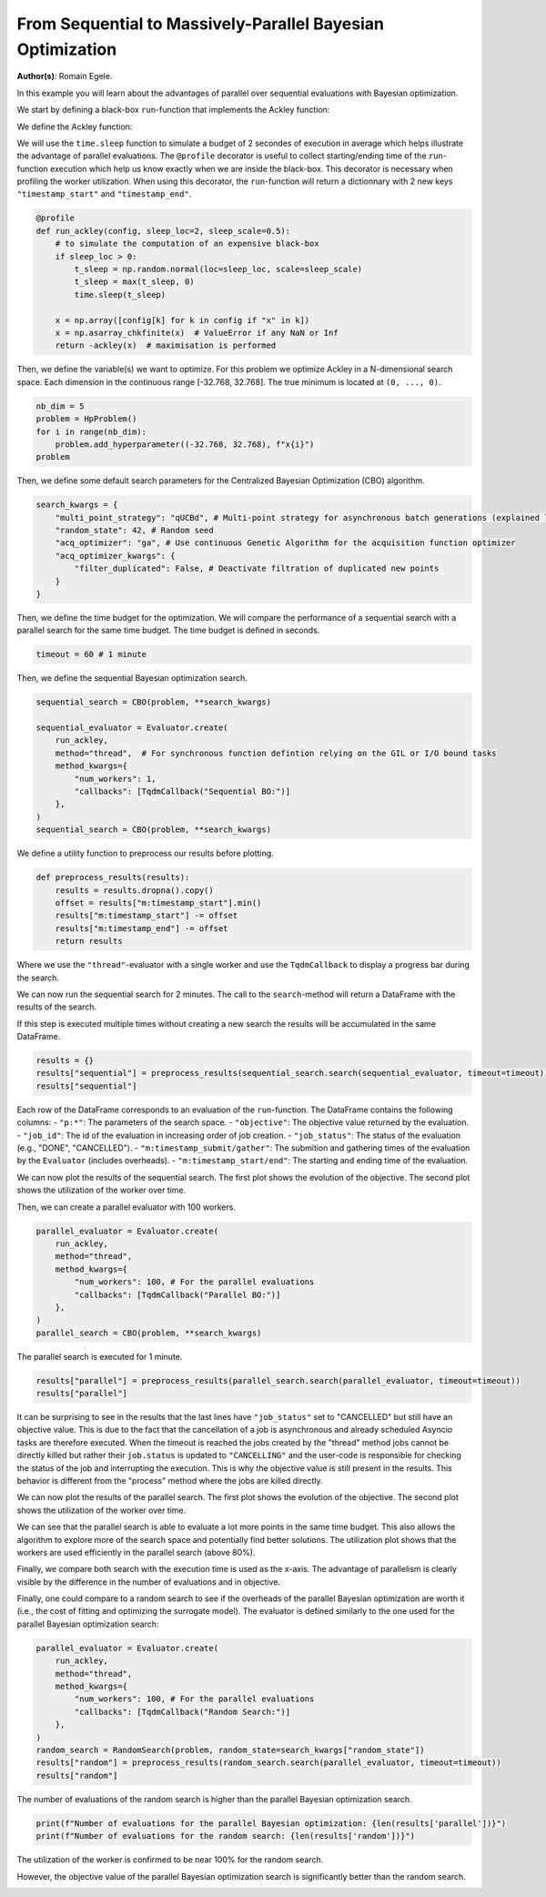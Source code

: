 
.. DO NOT EDIT.
.. THIS FILE WAS AUTOMATICALLY GENERATED BY SPHINX-GALLERY.
.. TO MAKE CHANGES, EDIT THE SOURCE PYTHON FILE:
.. "examples/examples_parallelism/plot_from_serial_to_parallel_hpo.py"
.. LINE NUMBERS ARE GIVEN BELOW.

.. only:: html

    .. note::
        :class: sphx-glr-download-link-note

        :ref:`Go to the end <sphx_glr_download_examples_examples_parallelism_plot_from_serial_to_parallel_hpo.py>`
        to download the full example code.

.. rst-class:: sphx-glr-example-title

.. _sphx_glr_examples_examples_parallelism_plot_from_serial_to_parallel_hpo.py:


From Sequential to Massively-Parallel Bayesian Optimization
===========================================================

**Author(s)**: Romain Egele.

In this example you will learn about the advantages of parallel over sequential
evaluations with Bayesian optimization. 

We start by defining a black-box ``run``-function that implements the Ackley function:

.. image:: https://www.sfu.ca/~ssurjano/ackley.png
  :width: 400
  :alt: Ackley Function in 2D

.. GENERATED FROM PYTHON SOURCE LINES 18-32

.. dropdown:: Code (Import statements)

    .. code-block:: Python


        import time

        import matplotlib.pyplot as plt
        import numpy as np

        from deephyper.analysis import figure_size
        from deephyper.analysis.hpo import plot_search_trajectory_single_objective_hpo
        from deephyper.analysis.hpo import plot_worker_utilization
        from deephyper.evaluator import Evaluator, profile
        from deephyper.evaluator.callback import TqdmCallback
        from deephyper.hpo import HpProblem, CBO, RandomSearch








.. GENERATED FROM PYTHON SOURCE LINES 33-34

We define the Ackley function:

.. GENERATED FROM PYTHON SOURCE LINES 34-45

.. dropdown:: Code (Ackley function)

    .. code-block:: Python


        def ackley(x, a=20, b=0.2, c=2 * np.pi):
            d = len(x)
            s1 = np.sum(x**2)
            s2 = np.sum(np.cos(c * x))
            term1 = -a * np.exp(-b * np.sqrt(s1 / d))
            term2 = -np.exp(s2 / d)
            y = term1 + term2 + a + np.exp(1)
            return y








.. GENERATED FROM PYTHON SOURCE LINES 46-52

We will use the ``time.sleep`` function to simulate a budget of 2 secondes of execution in average 
which helps illustrate the advantage of parallel evaluations. The ``@profile`` decorator is useful 
to collect starting/ending time of the ``run``-function execution which help us know exactly when 
we are inside the black-box. This decorator is necessary when profiling the worker utilization. When 
using this decorator, the ``run``-function will return a dictionnary with 2 new keys ``"timestamp_start"`` 
and ``"timestamp_end"``.

.. GENERATED FROM PYTHON SOURCE LINES 52-65

.. code-block:: Python


    @profile
    def run_ackley(config, sleep_loc=2, sleep_scale=0.5):
        # to simulate the computation of an expensive black-box
        if sleep_loc > 0:
            t_sleep = np.random.normal(loc=sleep_loc, scale=sleep_scale)
            t_sleep = max(t_sleep, 0)
            time.sleep(t_sleep)

        x = np.array([config[k] for k in config if "x" in k])
        x = np.asarray_chkfinite(x)  # ValueError if any NaN or Inf
        return -ackley(x)  # maximisation is performed








.. GENERATED FROM PYTHON SOURCE LINES 66-69

Then, we define the variable(s) we want to optimize. For this problem we
optimize Ackley in a N-dimensional search space. Each dimension in the continuous range
[-32.768, 32.768]. The true minimum is located at ``(0, ..., 0)``.

.. GENERATED FROM PYTHON SOURCE LINES 69-76

.. code-block:: Python


    nb_dim = 5
    problem = HpProblem()
    for i in range(nb_dim):
        problem.add_hyperparameter((-32.768, 32.768), f"x{i}")
    problem





.. rst-class:: sphx-glr-script-out

 .. code-block:: none


    Configuration space object:
      Hyperparameters:
        x0, Type: UniformFloat, Range: [-32.768, 32.768], Default: 0.0
        x1, Type: UniformFloat, Range: [-32.768, 32.768], Default: 0.0
        x2, Type: UniformFloat, Range: [-32.768, 32.768], Default: 0.0
        x3, Type: UniformFloat, Range: [-32.768, 32.768], Default: 0.0
        x4, Type: UniformFloat, Range: [-32.768, 32.768], Default: 0.0




.. GENERATED FROM PYTHON SOURCE LINES 77-78

Then, we define some default search parameters for the Centralized Bayesian Optimization (CBO) algorithm.

.. GENERATED FROM PYTHON SOURCE LINES 78-87

.. code-block:: Python

    search_kwargs = {
        "multi_point_strategy": "qUCBd", # Multi-point strategy for asynchronous batch generations (explained later)
        "random_state": 42, # Random seed
        "acq_optimizer": "ga", # Use continuous Genetic Algorithm for the acquisition function optimizer
        "acq_optimizer_kwargs": {
            "filter_duplicated": False, # Deactivate filtration of duplicated new points
        }
    }








.. GENERATED FROM PYTHON SOURCE LINES 88-90

Then, we define the time budget for the optimization. We will compare the performance of a sequential
search with a parallel search for the same time budget. The time budget is defined in seconds.

.. GENERATED FROM PYTHON SOURCE LINES 90-92

.. code-block:: Python

    timeout = 60 # 1 minute








.. GENERATED FROM PYTHON SOURCE LINES 93-94

Then, we define the sequential Bayesian optimization search.

.. GENERATED FROM PYTHON SOURCE LINES 94-106

.. code-block:: Python

    sequential_search = CBO(problem, **search_kwargs)

    sequential_evaluator = Evaluator.create(
        run_ackley,
        method="thread",  # For synchronous function defintion relying on the GIL or I/O bound tasks
        method_kwargs={
            "num_workers": 1, 
            "callbacks": [TqdmCallback("Sequential BO:")]
        },
    )
    sequential_search = CBO(problem, **search_kwargs)








.. GENERATED FROM PYTHON SOURCE LINES 107-108

We define a utility function to preprocess our results before plotting.

.. GENERATED FROM PYTHON SOURCE LINES 108-116

.. code-block:: Python


    def preprocess_results(results):
        results = results.dropna().copy()
        offset = results["m:timestamp_start"].min()
        results["m:timestamp_start"] -= offset
        results["m:timestamp_end"] -= offset
        return results








.. GENERATED FROM PYTHON SOURCE LINES 117-124

Where we use the ``"thread"``-evaluator with a single worker and use the ``TqdmCallback`` to display
a progress bar during the search. 

We can now run the sequential search for 2 minutes. The call to the ``search``-method will return a
DataFrame with the results of the search.

If this step is executed multiple times without creating a new search the results will be accumulated in the same DataFrame.

.. GENERATED FROM PYTHON SOURCE LINES 124-129

.. code-block:: Python


    results = {}
    results["sequential"] = preprocess_results(sequential_search.search(sequential_evaluator, timeout=timeout))
    results["sequential"]





.. rst-class:: sphx-glr-script-out

 .. code-block:: none

    0it [00:00, ?it/s]    Sequential BO:: : 0it [00:00, ?it/s]    Sequential BO:: : 1it [00:00, 3744.91it/s, failures=0, objective=-21.1]    Sequential BO:: : 2it [00:01,  1.03it/s, failures=0, objective=-21.1]      Sequential BO:: : 2it [00:01,  1.03it/s, failures=0, objective=-21.1]    Sequential BO:: : 3it [00:04,  1.54s/it, failures=0, objective=-21.1]    Sequential BO:: : 3it [00:04,  1.54s/it, failures=0, objective=-20.6]    Sequential BO:: : 4it [00:05,  1.53s/it, failures=0, objective=-20.6]    Sequential BO:: : 4it [00:05,  1.53s/it, failures=0, objective=-20.6]    Sequential BO:: : 5it [00:08,  1.81s/it, failures=0, objective=-20.6]    Sequential BO:: : 5it [00:08,  1.81s/it, failures=0, objective=-20.1]    Sequential BO:: : 6it [00:09,  1.50s/it, failures=0, objective=-20.1]    Sequential BO:: : 6it [00:09,  1.50s/it, failures=0, objective=-20.1]    Sequential BO:: : 7it [00:11,  1.77s/it, failures=0, objective=-20.1]    Sequential BO:: : 7it [00:11,  1.77s/it, failures=0, objective=-20.1]    Sequential BO:: : 8it [00:12,  1.64s/it, failures=0, objective=-20.1]    Sequential BO:: : 8it [00:12,  1.64s/it, failures=0, objective=-20.1]    Sequential BO:: : 9it [00:15,  1.89s/it, failures=0, objective=-20.1]    Sequential BO:: : 9it [00:15,  1.89s/it, failures=0, objective=-20.1]    Sequential BO:: : 10it [00:17,  1.97s/it, failures=0, objective=-20.1]    Sequential BO:: : 10it [00:17,  1.97s/it, failures=0, objective=-20.1]    Sequential BO:: : 11it [00:19,  1.97s/it, failures=0, objective=-20.1]    Sequential BO:: : 11it [00:19,  1.97s/it, failures=0, objective=-20.1]    Sequential BO:: : 12it [00:22,  2.21s/it, failures=0, objective=-20.1]    Sequential BO:: : 12it [00:22,  2.21s/it, failures=0, objective=-20.1]    Sequential BO:: : 13it [00:23,  2.07s/it, failures=0, objective=-20.1]    Sequential BO:: : 13it [00:23,  2.07s/it, failures=0, objective=-20.1]    Sequential BO:: : 14it [00:26,  2.26s/it, failures=0, objective=-20.1]    Sequential BO:: : 14it [00:26,  2.26s/it, failures=0, objective=-20.1]    Sequential BO:: : 15it [00:27,  2.00s/it, failures=0, objective=-20.1]    Sequential BO:: : 15it [00:27,  2.00s/it, failures=0, objective=-20.1]    Sequential BO:: : 16it [00:30,  2.09s/it, failures=0, objective=-20.1]    Sequential BO:: : 16it [00:30,  2.09s/it, failures=0, objective=-19.9]    Sequential BO:: : 17it [00:32,  2.20s/it, failures=0, objective=-19.9]    Sequential BO:: : 17it [00:32,  2.20s/it, failures=0, objective=-19.9]    Sequential BO:: : 18it [00:34,  2.19s/it, failures=0, objective=-19.9]    Sequential BO:: : 18it [00:34,  2.19s/it, failures=0, objective=-19.9]    Sequential BO:: : 19it [00:37,  2.30s/it, failures=0, objective=-19.9]    Sequential BO:: : 19it [00:37,  2.30s/it, failures=0, objective=-19.9]    Sequential BO:: : 20it [00:39,  2.37s/it, failures=0, objective=-19.9]    Sequential BO:: : 20it [00:39,  2.37s/it, failures=0, objective=-19.9]    Sequential BO:: : 21it [00:42,  2.36s/it, failures=0, objective=-19.9]    Sequential BO:: : 21it [00:42,  2.36s/it, failures=0, objective=-19.9]    Sequential BO:: : 22it [00:44,  2.25s/it, failures=0, objective=-19.9]    Sequential BO:: : 22it [00:44,  2.25s/it, failures=0, objective=-19.9]    Sequential BO:: : 23it [00:46,  2.12s/it, failures=0, objective=-19.9]    Sequential BO:: : 23it [00:46,  2.12s/it, failures=0, objective=-19.9]    Sequential BO:: : 24it [00:49,  2.41s/it, failures=0, objective=-19.9]    Sequential BO:: : 24it [00:49,  2.41s/it, failures=0, objective=-19.9]    Sequential BO:: : 25it [00:51,  2.39s/it, failures=0, objective=-19.9]    Sequential BO:: : 25it [00:51,  2.39s/it, failures=0, objective=-19.9]    Sequential BO:: : 26it [00:53,  2.25s/it, failures=0, objective=-19.9]    Sequential BO:: : 26it [00:53,  2.25s/it, failures=0, objective=-19.9]    Sequential BO:: : 27it [00:55,  2.12s/it, failures=0, objective=-19.9]    Sequential BO:: : 27it [00:55,  2.12s/it, failures=0, objective=-18.8]    Sequential BO:: : 28it [00:57,  2.19s/it, failures=0, objective=-18.8]    Sequential BO:: : 28it [00:57,  2.19s/it, failures=0, objective=-18.7]    Sequential BO:: : 29it [00:59,  2.17s/it, failures=0, objective=-18.7]    Sequential BO:: : 29it [00:59,  2.17s/it, failures=0, objective=-18.7]

.. raw:: html

    <div class="output_subarea output_html rendered_html output_result">
    <div>
    <style scoped>
        .dataframe tbody tr th:only-of-type {
            vertical-align: middle;
        }

        .dataframe tbody tr th {
            vertical-align: top;
        }

        .dataframe thead th {
            text-align: right;
        }
    </style>
    <table border="1" class="dataframe">
      <thead>
        <tr style="text-align: right;">
          <th></th>
          <th>p:x0</th>
          <th>p:x1</th>
          <th>p:x2</th>
          <th>p:x3</th>
          <th>p:x4</th>
          <th>objective</th>
          <th>job_id</th>
          <th>job_status</th>
          <th>m:timestamp_submit</th>
          <th>m:timestamp_start</th>
          <th>m:timestamp_end</th>
          <th>m:timestamp_gather</th>
        </tr>
      </thead>
      <tbody>
        <tr>
          <th>0</th>
          <td>-5.891427</td>
          <td>22.111083</td>
          <td>-3.615456</td>
          <td>20.473183</td>
          <td>19.631534</td>
          <td>-21.121996</td>
          <td>0</td>
          <td>DONE</td>
          <td>0.005385</td>
          <td>0.000000</td>
          <td>1.636566</td>
          <td>1.642914</td>
        </tr>
        <tr>
          <th>1</th>
          <td>15.337260</td>
          <td>7.672913</td>
          <td>2.844463</td>
          <td>29.850205</td>
          <td>-32.530084</td>
          <td>-21.582693</td>
          <td>1</td>
          <td>DONE</td>
          <td>1.662552</td>
          <td>1.657275</td>
          <td>3.594421</td>
          <td>3.600878</td>
        </tr>
        <tr>
          <th>2</th>
          <td>24.847050</td>
          <td>25.000570</td>
          <td>1.776668</td>
          <td>8.980662</td>
          <td>5.463690</td>
          <td>-20.554624</td>
          <td>2</td>
          <td>DONE</td>
          <td>3.610472</td>
          <td>3.605154</td>
          <td>5.933451</td>
          <td>5.939774</td>
        </tr>
        <tr>
          <th>3</th>
          <td>1.037573</td>
          <td>12.590151</td>
          <td>-13.884561</td>
          <td>-6.698705</td>
          <td>-26.356281</td>
          <td>-20.689044</td>
          <td>3</td>
          <td>DONE</td>
          <td>5.950376</td>
          <td>5.945050</td>
          <td>7.454990</td>
          <td>7.461334</td>
        </tr>
        <tr>
          <th>4</th>
          <td>-3.304075</td>
          <td>-11.100677</td>
          <td>18.960371</td>
          <td>28.021409</td>
          <td>-11.112912</td>
          <td>-20.122708</td>
          <td>4</td>
          <td>DONE</td>
          <td>7.473245</td>
          <td>7.468100</td>
          <td>9.796861</td>
          <td>9.803062</td>
        </tr>
        <tr>
          <th>5</th>
          <td>21.648668</td>
          <td>10.601999</td>
          <td>-9.548986</td>
          <td>9.916927</td>
          <td>-4.905540</td>
          <td>-20.233767</td>
          <td>5</td>
          <td>DONE</td>
          <td>9.816972</td>
          <td>9.811713</td>
          <td>10.660171</td>
          <td>10.666215</td>
        </tr>
        <tr>
          <th>6</th>
          <td>2.526133</td>
          <td>-24.164591</td>
          <td>2.392106</td>
          <td>-11.383156</td>
          <td>2.395819</td>
          <td>-20.365415</td>
          <td>6</td>
          <td>DONE</td>
          <td>10.675736</td>
          <td>10.670532</td>
          <td>13.009698</td>
          <td>13.015930</td>
        </tr>
        <tr>
          <th>7</th>
          <td>-4.384478</td>
          <td>23.065310</td>
          <td>13.709541</td>
          <td>28.746732</td>
          <td>-18.560081</td>
          <td>-21.503655</td>
          <td>7</td>
          <td>DONE</td>
          <td>13.031111</td>
          <td>13.025853</td>
          <td>14.348860</td>
          <td>14.355063</td>
        </tr>
        <tr>
          <th>8</th>
          <td>-1.432745</td>
          <td>3.038741</td>
          <td>30.335393</td>
          <td>7.451875</td>
          <td>-12.479899</td>
          <td>-21.126941</td>
          <td>8</td>
          <td>DONE</td>
          <td>14.368652</td>
          <td>14.363406</td>
          <td>16.800594</td>
          <td>16.806757</td>
        </tr>
        <tr>
          <th>9</th>
          <td>-13.268807</td>
          <td>-32.495169</td>
          <td>29.653471</td>
          <td>31.969325</td>
          <td>-20.726331</td>
          <td>-21.779287</td>
          <td>9</td>
          <td>DONE</td>
          <td>16.821433</td>
          <td>16.816188</td>
          <td>18.936675</td>
          <td>18.942961</td>
        </tr>
        <tr>
          <th>10</th>
          <td>-13.923731</td>
          <td>-18.276881</td>
          <td>16.579693</td>
          <td>11.701505</td>
          <td>10.036555</td>
          <td>-20.492612</td>
          <td>10</td>
          <td>DONE</td>
          <td>18.954842</td>
          <td>18.949714</td>
          <td>20.933741</td>
          <td>20.940093</td>
        </tr>
        <tr>
          <th>11</th>
          <td>-8.005903</td>
          <td>-9.790183</td>
          <td>2.659173</td>
          <td>25.924207</td>
          <td>-11.668313</td>
          <td>-20.246022</td>
          <td>11</td>
          <td>DONE</td>
          <td>21.107816</td>
          <td>21.102399</td>
          <td>23.676304</td>
          <td>23.682238</td>
        </tr>
        <tr>
          <th>12</th>
          <td>-22.576208</td>
          <td>-16.108772</td>
          <td>20.935338</td>
          <td>32.493017</td>
          <td>-11.220198</td>
          <td>-21.467010</td>
          <td>12</td>
          <td>DONE</td>
          <td>23.827059</td>
          <td>23.821648</td>
          <td>25.419820</td>
          <td>25.425864</td>
        </tr>
        <tr>
          <th>13</th>
          <td>-8.353842</td>
          <td>-14.568949</td>
          <td>-3.834773</td>
          <td>29.793471</td>
          <td>-11.661498</td>
          <td>-21.166409</td>
          <td>13</td>
          <td>DONE</td>
          <td>25.564967</td>
          <td>25.559550</td>
          <td>28.138013</td>
          <td>28.144233</td>
        </tr>
        <tr>
          <th>14</th>
          <td>15.919873</td>
          <td>-4.396832</td>
          <td>17.338158</td>
          <td>26.252627</td>
          <td>-10.242380</td>
          <td>-21.065987</td>
          <td>14</td>
          <td>DONE</td>
          <td>28.293069</td>
          <td>28.287649</td>
          <td>29.523869</td>
          <td>29.529955</td>
        </tr>
        <tr>
          <th>15</th>
          <td>19.371736</td>
          <td>-15.827342</td>
          <td>8.897672</td>
          <td>5.377603</td>
          <td>-6.016775</td>
          <td>-19.861314</td>
          <td>15</td>
          <td>DONE</td>
          <td>29.665800</td>
          <td>29.660378</td>
          <td>31.835279</td>
          <td>31.841440</td>
        </tr>
        <tr>
          <th>16</th>
          <td>30.556724</td>
          <td>-2.585610</td>
          <td>-32.197811</td>
          <td>-27.323894</td>
          <td>-3.275048</td>
          <td>-21.872272</td>
          <td>16</td>
          <td>DONE</td>
          <td>31.973532</td>
          <td>31.968107</td>
          <td>34.294399</td>
          <td>34.300569</td>
        </tr>
        <tr>
          <th>17</th>
          <td>21.751522</td>
          <td>-8.413130</td>
          <td>7.590979</td>
          <td>25.252921</td>
          <td>9.484719</td>
          <td>-21.368462</td>
          <td>17</td>
          <td>DONE</td>
          <td>34.492749</td>
          <td>34.487334</td>
          <td>36.466870</td>
          <td>36.473090</td>
        </tr>
        <tr>
          <th>18</th>
          <td>14.848295</td>
          <td>26.971046</td>
          <td>6.328230</td>
          <td>-0.219498</td>
          <td>-2.990446</td>
          <td>-19.953525</td>
          <td>18</td>
          <td>DONE</td>
          <td>36.600632</td>
          <td>36.595210</td>
          <td>39.026025</td>
          <td>39.031978</td>
        </tr>
        <tr>
          <th>19</th>
          <td>23.135058</td>
          <td>-19.827276</td>
          <td>9.755866</td>
          <td>-2.105209</td>
          <td>-9.481747</td>
          <td>-20.501216</td>
          <td>19</td>
          <td>DONE</td>
          <td>39.181716</td>
          <td>39.176310</td>
          <td>41.553803</td>
          <td>41.560181</td>
        </tr>
        <tr>
          <th>20</th>
          <td>-22.233810</td>
          <td>-25.482759</td>
          <td>7.075561</td>
          <td>0.783817</td>
          <td>0.296046</td>
          <td>-20.824781</td>
          <td>20</td>
          <td>DONE</td>
          <td>41.699444</td>
          <td>41.694030</td>
          <td>43.873010</td>
          <td>43.879245</td>
        </tr>
        <tr>
          <th>21</th>
          <td>11.615944</td>
          <td>-10.472306</td>
          <td>-15.009540</td>
          <td>15.925152</td>
          <td>-0.583303</td>
          <td>-20.047425</td>
          <td>21</td>
          <td>DONE</td>
          <td>44.018105</td>
          <td>44.012692</td>
          <td>45.863985</td>
          <td>45.869918</td>
        </tr>
        <tr>
          <th>22</th>
          <td>32.245640</td>
          <td>-24.153485</td>
          <td>-25.328596</td>
          <td>12.411655</td>
          <td>-3.137632</td>
          <td>-21.490070</td>
          <td>22</td>
          <td>DONE</td>
          <td>46.021586</td>
          <td>46.016166</td>
          <td>47.697026</td>
          <td>47.703360</td>
        </tr>
        <tr>
          <th>23</th>
          <td>20.120868</td>
          <td>24.660097</td>
          <td>18.702672</td>
          <td>16.558178</td>
          <td>-14.814596</td>
          <td>-21.414807</td>
          <td>23</td>
          <td>DONE</td>
          <td>47.877986</td>
          <td>47.872562</td>
          <td>50.768134</td>
          <td>50.773959</td>
        </tr>
        <tr>
          <th>24</th>
          <td>23.530363</td>
          <td>-17.240029</td>
          <td>30.934765</td>
          <td>-22.202274</td>
          <td>4.750352</td>
          <td>-21.389061</td>
          <td>24</td>
          <td>DONE</td>
          <td>50.910365</td>
          <td>50.904943</td>
          <td>53.116923</td>
          <td>53.123098</td>
        </tr>
        <tr>
          <th>25</th>
          <td>21.719569</td>
          <td>32.295845</td>
          <td>-17.379160</td>
          <td>7.435753</td>
          <td>9.839367</td>
          <td>-21.612258</td>
          <td>25</td>
          <td>DONE</td>
          <td>53.252952</td>
          <td>53.247533</td>
          <td>55.030757</td>
          <td>55.036695</td>
        </tr>
        <tr>
          <th>26</th>
          <td>18.169401</td>
          <td>-14.119781</td>
          <td>2.519758</td>
          <td>-0.030208</td>
          <td>-5.946987</td>
          <td>-18.822556</td>
          <td>26</td>
          <td>DONE</td>
          <td>55.177736</td>
          <td>55.172315</td>
          <td>56.871191</td>
          <td>56.877399</td>
        </tr>
        <tr>
          <th>27</th>
          <td>14.292780</td>
          <td>-15.088651</td>
          <td>2.423831</td>
          <td>0.808539</td>
          <td>-7.082904</td>
          <td>-18.746422</td>
          <td>27</td>
          <td>DONE</td>
          <td>57.071600</td>
          <td>57.066178</td>
          <td>59.212659</td>
          <td>59.218937</td>
        </tr>
        <tr>
          <th>28</th>
          <td>16.209098</td>
          <td>-11.975741</td>
          <td>-6.896560</td>
          <td>1.300681</td>
          <td>-6.363823</td>
          <td>-18.750685</td>
          <td>28</td>
          <td>CANCELLED</td>
          <td>59.352107</td>
          <td>59.346696</td>
          <td>61.328404</td>
          <td>61.334550</td>
        </tr>
      </tbody>
    </table>
    </div>
    </div>
    <br />
    <br />

.. GENERATED FROM PYTHON SOURCE LINES 130-140

Each row of the DataFrame corresponds to an evaluation of the ``run``-function. The DataFrame contains the following columns:
- ``"p:*"``: The parameters of the search space.
- ``"objective"``: The objective value returned by the evaluation.
- ``"job_id"``: The id of the evaluation in increasing order of job creation.
- ``"job_status"``: The status of the evaluation (e.g., "DONE", "CANCELLED").
- ``"m:timestamp_submit/gather"``: The submition and gathering times of the evaluation by the ``Evaluator`` (includes overheads).
- ``"m:timestamp_start/end"``: The starting and ending time of the evaluation.

We can now plot the results of the sequential search. The first plot shows the evolution of the objective.
The second plot shows the utilization of the worker over time.

.. GENERATED FROM PYTHON SOURCE LINES 140-158

.. dropdown:: Code (Plot search trajectory and worker utilization)

    .. code-block:: Python


        fig, axes = plt.subplots(
                nrows=2,
                ncols=1,
                sharex=True,
                figsize=figure_size(width=600),
                tight_layout=True,
            )

        _ = plot_search_trajectory_single_objective_hpo(
            results["sequential"], mode="min", x_units="seconds", ax=axes[0]
        )

        _ = plot_worker_utilization(
            results["sequential"], num_workers=1, profile_type="start/end", ax=axes[1]
        )




.. image-sg:: /examples/examples_parallelism/images/sphx_glr_plot_from_serial_to_parallel_hpo_001.png
   :alt: plot from serial to parallel hpo
   :srcset: /examples/examples_parallelism/images/sphx_glr_plot_from_serial_to_parallel_hpo_001.png
   :class: sphx-glr-single-img





.. GENERATED FROM PYTHON SOURCE LINES 159-160

Then, we can create a parallel evaluator with 100 workers.

.. GENERATED FROM PYTHON SOURCE LINES 160-170

.. code-block:: Python

    parallel_evaluator = Evaluator.create(
        run_ackley,
        method="thread",
        method_kwargs={
            "num_workers": 100, # For the parallel evaluations
            "callbacks": [TqdmCallback("Parallel BO:")]
        },
    )
    parallel_search = CBO(problem, **search_kwargs)





.. rst-class:: sphx-glr-script-out

 .. code-block:: none

    Results file already exists, it will be renamed to /Users/rp5/Documents/DeepHyper/deephyper/examples/examples_parallelism/results_20250818-150058.csv




.. GENERATED FROM PYTHON SOURCE LINES 171-172

The parallel search is executed for 1 minute.

.. GENERATED FROM PYTHON SOURCE LINES 172-175

.. code-block:: Python

    results["parallel"] = preprocess_results(parallel_search.search(parallel_evaluator, timeout=timeout))
    results["parallel"]





.. rst-class:: sphx-glr-script-out

 .. code-block:: none


    0it [00:00, ?it/s]
    Parallel BO:: : 0it [00:00, ?it/s]
    Parallel BO:: : 1it [00:00, 3606.45it/s, failures=0, objective=-21.6]
    Parallel BO:: : 2it [00:00, 43.18it/s, failures=0, objective=-21.5]  
    Parallel BO:: : 3it [00:00, 10.65it/s, failures=0, objective=-21.5]
    Parallel BO:: : 3it [00:00, 10.65it/s, failures=0, objective=-20.3]
    Parallel BO:: : 4it [00:00, 10.65it/s, failures=0, objective=-20.3]
    Parallel BO:: : 5it [00:00, 10.65it/s, failures=0, objective=-20.3]
    Parallel BO:: : 6it [00:00, 10.65it/s, failures=0, objective=-20.3]
    Parallel BO:: : 7it [00:00, 10.65it/s, failures=0, objective=-20.3]
    Parallel BO:: : 8it [00:00, 18.22it/s, failures=0, objective=-20.3]
    Parallel BO:: : 8it [00:00, 18.22it/s, failures=0, objective=-20.3]
    Parallel BO:: : 9it [00:00, 18.22it/s, failures=0, objective=-20.3]
    Parallel BO:: : 10it [00:00, 18.22it/s, failures=0, objective=-20.3]
    Parallel BO:: : 11it [00:00, 19.82it/s, failures=0, objective=-20.3]
    Parallel BO:: : 11it [00:00, 19.82it/s, failures=0, objective=-20.3]
    Parallel BO:: : 12it [00:00, 19.82it/s, failures=0, objective=-20.3]
    Parallel BO:: : 13it [00:00, 19.82it/s, failures=0, objective=-20.3]
    Parallel BO:: : 14it [00:00, 19.85it/s, failures=0, objective=-20.3]
    Parallel BO:: : 14it [00:00, 19.85it/s, failures=0, objective=-20.3]
    Parallel BO:: : 15it [00:00, 19.85it/s, failures=0, objective=-20.3]
    Parallel BO:: : 16it [00:00, 19.85it/s, failures=0, objective=-20.3]
    Parallel BO:: : 17it [00:00, 21.51it/s, failures=0, objective=-20.3]
    Parallel BO:: : 17it [00:00, 21.51it/s, failures=0, objective=-20.3]
    Parallel BO:: : 18it [00:00, 21.51it/s, failures=0, objective=-19.4]
    Parallel BO:: : 19it [00:00, 21.51it/s, failures=0, objective=-19.4]
    Parallel BO:: : 20it [00:00, 21.51it/s, failures=0, objective=-19.4]
    Parallel BO:: : 21it [00:00, 21.51it/s, failures=0, objective=-19.4]
    Parallel BO:: : 22it [00:00, 27.73it/s, failures=0, objective=-19.4]
    Parallel BO:: : 22it [00:00, 27.73it/s, failures=0, objective=-19.4]
    Parallel BO:: : 23it [00:00, 27.73it/s, failures=0, objective=-19.4]
    Parallel BO:: : 24it [00:00, 27.73it/s, failures=0, objective=-19.4]
    Parallel BO:: : 25it [00:00, 27.73it/s, failures=0, objective=-19.4]
    Parallel BO:: : 26it [00:00, 27.73it/s, failures=0, objective=-16.8]
    Parallel BO:: : 27it [00:01, 32.38it/s, failures=0, objective=-16.8]
    Parallel BO:: : 27it [00:01, 32.38it/s, failures=0, objective=-16.8]
    Parallel BO:: : 28it [00:01, 32.38it/s, failures=0, objective=-16.8]
    Parallel BO:: : 29it [00:01, 32.38it/s, failures=0, objective=-16.8]
    Parallel BO:: : 30it [00:01, 32.38it/s, failures=0, objective=-16.8]
    Parallel BO:: : 31it [00:01, 32.38it/s, failures=0, objective=-16.8]
    Parallel BO:: : 32it [00:01, 32.71it/s, failures=0, objective=-16.8]
    Parallel BO:: : 32it [00:01, 32.71it/s, failures=0, objective=-16.8]
    Parallel BO:: : 33it [00:01, 32.71it/s, failures=0, objective=-16.8]
    Parallel BO:: : 34it [00:01, 32.71it/s, failures=0, objective=-16.8]
    Parallel BO:: : 35it [00:01, 32.71it/s, failures=0, objective=-16.8]
    Parallel BO:: : 36it [00:01, 32.71it/s, failures=0, objective=-16.8]
    Parallel BO:: : 37it [00:01, 32.71it/s, failures=0, objective=-16.8]
    Parallel BO:: : 38it [00:01, 32.71it/s, failures=0, objective=-16.8]
    Parallel BO:: : 39it [00:01, 32.71it/s, failures=0, objective=-16.8]
    Parallel BO:: : 40it [00:01, 42.82it/s, failures=0, objective=-16.8]
    Parallel BO:: : 40it [00:01, 42.82it/s, failures=0, objective=-16.8]
    Parallel BO:: : 41it [00:01, 42.82it/s, failures=0, objective=-16.8]
    Parallel BO:: : 42it [00:01, 42.82it/s, failures=0, objective=-16.8]
    Parallel BO:: : 43it [00:01, 42.82it/s, failures=0, objective=-16.8]
    Parallel BO:: : 44it [00:01, 42.82it/s, failures=0, objective=-16.8]
    Parallel BO:: : 45it [00:01, 42.82it/s, failures=0, objective=-16.8]
    Parallel BO:: : 46it [00:01, 42.82it/s, failures=0, objective=-16.8]
    Parallel BO:: : 47it [00:01, 42.82it/s, failures=0, objective=-16.8]
    Parallel BO:: : 48it [00:01, 42.82it/s, failures=0, objective=-16.8]
    Parallel BO:: : 49it [00:01, 42.82it/s, failures=0, objective=-16.8]
    Parallel BO:: : 50it [00:01, 55.44it/s, failures=0, objective=-16.8]
    Parallel BO:: : 50it [00:01, 55.44it/s, failures=0, objective=-16.8]
    Parallel BO:: : 51it [00:01, 55.44it/s, failures=0, objective=-16.8]
    Parallel BO:: : 52it [00:01, 55.44it/s, failures=0, objective=-16.8]
    Parallel BO:: : 53it [00:01, 55.44it/s, failures=0, objective=-16.8]
    Parallel BO:: : 54it [00:01, 55.44it/s, failures=0, objective=-16.8]
    Parallel BO:: : 55it [00:01, 55.44it/s, failures=0, objective=-16.8]
    Parallel BO:: : 56it [00:01, 55.44it/s, failures=0, objective=-16.8]
    Parallel BO:: : 57it [00:01, 57.33it/s, failures=0, objective=-16.8]
    Parallel BO:: : 57it [00:01, 57.33it/s, failures=0, objective=-16.8]
    Parallel BO:: : 58it [00:01, 57.33it/s, failures=0, objective=-16.8]
    Parallel BO:: : 59it [00:01, 57.33it/s, failures=0, objective=-16.8]
    Parallel BO:: : 60it [00:01, 57.33it/s, failures=0, objective=-16.8]
    Parallel BO:: : 61it [00:01, 57.33it/s, failures=0, objective=-16.8]
    Parallel BO:: : 62it [00:01, 57.33it/s, failures=0, objective=-16.8]
    Parallel BO:: : 63it [00:01, 57.33it/s, failures=0, objective=-16.8]
    Parallel BO:: : 64it [00:01, 58.31it/s, failures=0, objective=-16.8]
    Parallel BO:: : 64it [00:01, 58.31it/s, failures=0, objective=-16.8]
    Parallel BO:: : 65it [00:01, 58.31it/s, failures=0, objective=-16.8]
    Parallel BO:: : 66it [00:01, 58.31it/s, failures=0, objective=-16.8]
    Parallel BO:: : 67it [00:01, 58.31it/s, failures=0, objective=-16.8]
    Parallel BO:: : 68it [00:01, 58.31it/s, failures=0, objective=-16.8]
    Parallel BO:: : 69it [00:01, 58.31it/s, failures=0, objective=-16.8]
    Parallel BO:: : 70it [00:01, 58.31it/s, failures=0, objective=-16.8]
    Parallel BO:: : 71it [00:01, 59.36it/s, failures=0, objective=-16.8]
    Parallel BO:: : 71it [00:01, 59.36it/s, failures=0, objective=-16.8]
    Parallel BO:: : 72it [00:01, 59.36it/s, failures=0, objective=-16.8]
    Parallel BO:: : 73it [00:01, 59.36it/s, failures=0, objective=-16.8]
    Parallel BO:: : 74it [00:01, 59.36it/s, failures=0, objective=-16.8]
    Parallel BO:: : 75it [00:01, 59.36it/s, failures=0, objective=-16.8]
    Parallel BO:: : 76it [00:01, 59.36it/s, failures=0, objective=-16.8]
    Parallel BO:: : 77it [00:01, 59.36it/s, failures=0, objective=-16.8]
    Parallel BO:: : 78it [00:01, 59.36it/s, failures=0, objective=-16.8]
    Parallel BO:: : 79it [00:01, 59.36it/s, failures=0, objective=-16.8]
    Parallel BO:: : 80it [00:01, 59.36it/s, failures=0, objective=-16.8]
    Parallel BO:: : 81it [00:01, 59.36it/s, failures=0, objective=-16.8]
    Parallel BO:: : 82it [00:01, 70.06it/s, failures=0, objective=-16.8]
    Parallel BO:: : 82it [00:01, 70.06it/s, failures=0, objective=-16.8]
    Parallel BO:: : 83it [00:01, 70.06it/s, failures=0, objective=-16.8]
    Parallel BO:: : 84it [00:01, 70.06it/s, failures=0, objective=-16.8]
    Parallel BO:: : 85it [00:01, 70.06it/s, failures=0, objective=-16.8]
    Parallel BO:: : 86it [00:01, 70.06it/s, failures=0, objective=-16.8]
    Parallel BO:: : 87it [00:01, 70.06it/s, failures=0, objective=-16.8]
    Parallel BO:: : 88it [00:01, 70.06it/s, failures=0, objective=-16.8]
    Parallel BO:: : 89it [00:01, 70.06it/s, failures=0, objective=-16.8]
    Parallel BO:: : 90it [00:02, 70.17it/s, failures=0, objective=-16.8]
    Parallel BO:: : 90it [00:02, 70.17it/s, failures=0, objective=-16.8]
    Parallel BO:: : 91it [00:02, 70.17it/s, failures=0, objective=-16.8]
    Parallel BO:: : 92it [00:02, 70.17it/s, failures=0, objective=-16.8]
    Parallel BO:: : 93it [00:02, 70.17it/s, failures=0, objective=-16.8]
    Parallel BO:: : 94it [00:02, 70.17it/s, failures=0, objective=-16.8]
    Parallel BO:: : 95it [00:02, 70.17it/s, failures=0, objective=-16.8]
    Parallel BO:: : 96it [00:02, 70.17it/s, failures=0, objective=-16.8]
    Parallel BO:: : 97it [00:02, 70.17it/s, failures=0, objective=-16.8]
    Parallel BO:: : 98it [00:02, 70.03it/s, failures=0, objective=-16.8]
    Parallel BO:: : 98it [00:02, 70.03it/s, failures=0, objective=-16.8]
    Parallel BO:: : 99it [00:02, 70.03it/s, failures=0, objective=-16.8]
    Parallel BO:: : 100it [00:02, 70.03it/s, failures=0, objective=-16.8]
    Parallel BO:: : 101it [00:02, 70.03it/s, failures=0, objective=-16.8]
    Parallel BO:: : 102it [00:02, 70.03it/s, failures=0, objective=-16.8]
    Parallel BO:: : 103it [00:02, 70.03it/s, failures=0, objective=-16.8]
    Parallel BO:: : 104it [00:02, 70.03it/s, failures=0, objective=-16.8]
    Parallel BO:: : 105it [00:02, 70.03it/s, failures=0, objective=-16.8]
    Parallel BO:: : 106it [00:02, 34.89it/s, failures=0, objective=-16.8]
    Parallel BO:: : 106it [00:02, 34.89it/s, failures=0, objective=-16.8]
    Parallel BO:: : 107it [00:02, 34.89it/s, failures=0, objective=-16.8]
    Parallel BO:: : 108it [00:02, 34.89it/s, failures=0, objective=-16.8]
    Parallel BO:: : 109it [00:02, 34.89it/s, failures=0, objective=-16.8]
    Parallel BO:: : 110it [00:02, 34.89it/s, failures=0, objective=-16.8]
    Parallel BO:: : 111it [00:02, 34.89it/s, failures=0, objective=-16.8]
    Parallel BO:: : 112it [00:02, 35.21it/s, failures=0, objective=-16.8]
    Parallel BO:: : 112it [00:02, 35.21it/s, failures=0, objective=-16.8]
    Parallel BO:: : 113it [00:02, 35.21it/s, failures=0, objective=-16.8]
    Parallel BO:: : 114it [00:02, 35.21it/s, failures=0, objective=-16.8]
    Parallel BO:: : 115it [00:02, 35.21it/s, failures=0, objective=-16.8]
    Parallel BO:: : 116it [00:02, 35.21it/s, failures=0, objective=-16.8]
    Parallel BO:: : 117it [00:02, 35.21it/s, failures=0, objective=-16.8]
    Parallel BO:: : 118it [00:02, 35.21it/s, failures=0, objective=-16.8]
    Parallel BO:: : 119it [00:02, 35.21it/s, failures=0, objective=-16.8]
    Parallel BO:: : 120it [00:02, 39.80it/s, failures=0, objective=-16.8]
    Parallel BO:: : 120it [00:02, 39.80it/s, failures=0, objective=-16.8]
    Parallel BO:: : 121it [00:02, 39.80it/s, failures=0, objective=-16.8]
    Parallel BO:: : 122it [00:02, 39.80it/s, failures=0, objective=-16.8]
    Parallel BO:: : 123it [00:03, 39.80it/s, failures=0, objective=-16.8]
    Parallel BO:: : 124it [00:03, 39.80it/s, failures=0, objective=-16.8]
    Parallel BO:: : 125it [00:03, 39.80it/s, failures=0, objective=-16.8]
    Parallel BO:: : 126it [00:03, 40.33it/s, failures=0, objective=-16.8]
    Parallel BO:: : 126it [00:03, 40.33it/s, failures=0, objective=-16.8]
    Parallel BO:: : 127it [00:03, 40.33it/s, failures=0, objective=-16.8]
    Parallel BO:: : 128it [00:03, 40.33it/s, failures=0, objective=-16.8]
    Parallel BO:: : 129it [00:03, 40.33it/s, failures=0, objective=-16.8]
    Parallel BO:: : 130it [00:03, 40.33it/s, failures=0, objective=-16.8]
    Parallel BO:: : 131it [00:03, 40.33it/s, failures=0, objective=-16.8]
    Parallel BO:: : 132it [00:03, 40.33it/s, failures=0, objective=-16.8]
    Parallel BO:: : 133it [00:03, 40.33it/s, failures=0, objective=-16.8]
    Parallel BO:: : 134it [00:03, 45.38it/s, failures=0, objective=-16.8]
    Parallel BO:: : 134it [00:03, 45.38it/s, failures=0, objective=-16.8]
    Parallel BO:: : 135it [00:03, 45.38it/s, failures=0, objective=-16.8]
    Parallel BO:: : 136it [00:03, 45.38it/s, failures=0, objective=-16.8]
    Parallel BO:: : 137it [00:03, 45.38it/s, failures=0, objective=-16.8]
    Parallel BO:: : 138it [00:03, 45.38it/s, failures=0, objective=-16.8]
    Parallel BO:: : 139it [00:03, 45.38it/s, failures=0, objective=-16.8]
    Parallel BO:: : 140it [00:03, 45.35it/s, failures=0, objective=-16.8]
    Parallel BO:: : 140it [00:03, 45.35it/s, failures=0, objective=-16.8]
    Parallel BO:: : 141it [00:03, 45.35it/s, failures=0, objective=-16.8]
    Parallel BO:: : 142it [00:03, 45.35it/s, failures=0, objective=-16.8]
    Parallel BO:: : 143it [00:03, 45.35it/s, failures=0, objective=-16.8]
    Parallel BO:: : 144it [00:03, 45.35it/s, failures=0, objective=-16.8]
    Parallel BO:: : 145it [00:03, 45.35it/s, failures=0, objective=-16.8]
    Parallel BO:: : 146it [00:03, 45.35it/s, failures=0, objective=-16.8]
    Parallel BO:: : 147it [00:03, 47.71it/s, failures=0, objective=-16.8]
    Parallel BO:: : 147it [00:03, 47.71it/s, failures=0, objective=-16.8]
    Parallel BO:: : 148it [00:03, 47.71it/s, failures=0, objective=-16.8]
    Parallel BO:: : 149it [00:03, 47.71it/s, failures=0, objective=-16.8]
    Parallel BO:: : 150it [00:03, 47.71it/s, failures=0, objective=-16.8]
    Parallel BO:: : 151it [00:03, 47.71it/s, failures=0, objective=-16.8]
    Parallel BO:: : 152it [00:03, 47.71it/s, failures=0, objective=-16.8]
    Parallel BO:: : 153it [00:03, 43.31it/s, failures=0, objective=-16.8]
    Parallel BO:: : 153it [00:03, 43.31it/s, failures=0, objective=-16.8]
    Parallel BO:: : 154it [00:03, 43.31it/s, failures=0, objective=-16.8]
    Parallel BO:: : 155it [00:03, 43.31it/s, failures=0, objective=-16.8]
    Parallel BO:: : 156it [00:03, 43.31it/s, failures=0, objective=-16.8]
    Parallel BO:: : 157it [00:03, 43.31it/s, failures=0, objective=-16.8]
    Parallel BO:: : 158it [00:03, 43.31it/s, failures=0, objective=-16.8]
    Parallel BO:: : 159it [00:03, 43.31it/s, failures=0, objective=-16.8]
    Parallel BO:: : 160it [00:03, 43.31it/s, failures=0, objective=-16.8]
    Parallel BO:: : 161it [00:03, 43.31it/s, failures=0, objective=-16.8]
    Parallel BO:: : 162it [00:03, 43.31it/s, failures=0, objective=-16.8]
    Parallel BO:: : 163it [00:03, 52.03it/s, failures=0, objective=-16.8]
    Parallel BO:: : 163it [00:03, 52.03it/s, failures=0, objective=-16.8]
    Parallel BO:: : 164it [00:03, 52.03it/s, failures=0, objective=-14.1]
    Parallel BO:: : 165it [00:03, 52.03it/s, failures=0, objective=-14.1]
    Parallel BO:: : 166it [00:03, 52.03it/s, failures=0, objective=-14.1]
    Parallel BO:: : 167it [00:03, 52.03it/s, failures=0, objective=-14.1]
    Parallel BO:: : 168it [00:03, 52.03it/s, failures=0, objective=-14.1]
    Parallel BO:: : 169it [00:03, 52.03it/s, failures=0, objective=-14.1]
    Parallel BO:: : 170it [00:03, 52.03it/s, failures=0, objective=-14.1]
    Parallel BO:: : 171it [00:03, 51.51it/s, failures=0, objective=-14.1]
    Parallel BO:: : 171it [00:03, 51.51it/s, failures=0, objective=-14.1]
    Parallel BO:: : 172it [00:03, 51.51it/s, failures=0, objective=-14.1]
    Parallel BO:: : 173it [00:03, 51.51it/s, failures=0, objective=-14.1]
    Parallel BO:: : 174it [00:03, 51.51it/s, failures=0, objective=-14.1]
    Parallel BO:: : 175it [00:03, 51.51it/s, failures=0, objective=-14.1]
    Parallel BO:: : 176it [00:03, 51.51it/s, failures=0, objective=-14.1]
    Parallel BO:: : 177it [00:03, 51.51it/s, failures=0, objective=-14.1]
    Parallel BO:: : 178it [00:04, 43.74it/s, failures=0, objective=-14.1]
    Parallel BO:: : 178it [00:04, 43.74it/s, failures=0, objective=-14.1]
    Parallel BO:: : 179it [00:04, 43.74it/s, failures=0, objective=-14.1]
    Parallel BO:: : 180it [00:04, 43.74it/s, failures=0, objective=-14.1]
    Parallel BO:: : 181it [00:04, 43.74it/s, failures=0, objective=-14.1]
    Parallel BO:: : 182it [00:04, 43.74it/s, failures=0, objective=-14.1]
    Parallel BO:: : 183it [00:04, 43.74it/s, failures=0, objective=-14.1]
    Parallel BO:: : 184it [00:04, 43.74it/s, failures=0, objective=-14.1]
    Parallel BO:: : 185it [00:04, 43.74it/s, failures=0, objective=-14.1]
    Parallel BO:: : 186it [00:04, 43.74it/s, failures=0, objective=-14.1]
    Parallel BO:: : 187it [00:04, 42.09it/s, failures=0, objective=-14.1]
    Parallel BO:: : 187it [00:04, 42.09it/s, failures=0, objective=-14.1]
    Parallel BO:: : 188it [00:04, 42.09it/s, failures=0, objective=-14.1]
    Parallel BO:: : 189it [00:04, 42.09it/s, failures=0, objective=-14.1]
    Parallel BO:: : 190it [00:04, 42.09it/s, failures=0, objective=-14.1]
    Parallel BO:: : 191it [00:04, 42.09it/s, failures=0, objective=-14.1]
    Parallel BO:: : 192it [00:04, 42.09it/s, failures=0, objective=-14.1]
    Parallel BO:: : 193it [00:04, 42.09it/s, failures=0, objective=-14.1]
    Parallel BO:: : 194it [00:04, 42.09it/s, failures=0, objective=-14.1]
    Parallel BO:: : 195it [00:04, 42.09it/s, failures=0, objective=-14.1]
    Parallel BO:: : 196it [00:04, 47.23it/s, failures=0, objective=-14.1]
    Parallel BO:: : 196it [00:04, 47.23it/s, failures=0, objective=-14.1]
    Parallel BO:: : 197it [00:04, 47.23it/s, failures=0, objective=-14.1]
    Parallel BO:: : 198it [00:04, 47.23it/s, failures=0, objective=-14.1]
    Parallel BO:: : 199it [00:04, 47.23it/s, failures=0, objective=-14.1]
    Parallel BO:: : 200it [00:04, 47.23it/s, failures=0, objective=-14.1]
    Parallel BO:: : 201it [00:04, 47.23it/s, failures=0, objective=-14.1]
    Parallel BO:: : 202it [00:04, 44.45it/s, failures=0, objective=-14.1]
    Parallel BO:: : 202it [00:04, 44.45it/s, failures=0, objective=-14.1]
    Parallel BO:: : 203it [00:04, 44.45it/s, failures=0, objective=-14.1]
    Parallel BO:: : 204it [00:04, 44.45it/s, failures=0, objective=-14.1]
    Parallel BO:: : 205it [00:04, 44.45it/s, failures=0, objective=-13.7]
    Parallel BO:: : 206it [00:04, 44.45it/s, failures=0, objective=-13.7]
    Parallel BO:: : 207it [00:04, 42.10it/s, failures=0, objective=-13.7]
    Parallel BO:: : 207it [00:04, 42.10it/s, failures=0, objective=-13.7]
    Parallel BO:: : 208it [00:04, 42.10it/s, failures=0, objective=-13.7]
    Parallel BO:: : 209it [00:05, 42.10it/s, failures=0, objective=-13.7]
    Parallel BO:: : 210it [00:05, 42.10it/s, failures=0, objective=-13.7]
    Parallel BO:: : 211it [00:05, 42.10it/s, failures=0, objective=-13.7]
    Parallel BO:: : 212it [00:05, 39.39it/s, failures=0, objective=-13.7]
    Parallel BO:: : 212it [00:05, 39.39it/s, failures=0, objective=-13.7]
    Parallel BO:: : 213it [00:05, 39.39it/s, failures=0, objective=-13.7]
    Parallel BO:: : 214it [00:05, 39.39it/s, failures=0, objective=-13.7]
    Parallel BO:: : 215it [00:05, 39.39it/s, failures=0, objective=-13.7]
    Parallel BO:: : 216it [00:05, 32.19it/s, failures=0, objective=-13.7]
    Parallel BO:: : 216it [00:05, 32.19it/s, failures=0, objective=-13.7]
    Parallel BO:: : 217it [00:05, 32.19it/s, failures=0, objective=-13.7]
    Parallel BO:: : 218it [00:05, 32.19it/s, failures=0, objective=-13.7]
    Parallel BO:: : 219it [00:05, 32.19it/s, failures=0, objective=-13.7]
    Parallel BO:: : 220it [00:05, 32.19it/s, failures=0, objective=-13.7]
    Parallel BO:: : 221it [00:05, 32.19it/s, failures=0, objective=-13.7]
    Parallel BO:: : 222it [00:05, 32.19it/s, failures=0, objective=-13.7]
    Parallel BO:: : 223it [00:05, 32.19it/s, failures=0, objective=-13.7]
    Parallel BO:: : 224it [00:05, 32.19it/s, failures=0, objective=-13.7]
    Parallel BO:: : 225it [00:05, 32.19it/s, failures=0, objective=-13.7]
    Parallel BO:: : 226it [00:05, 32.19it/s, failures=0, objective=-13.7]
    Parallel BO:: : 227it [00:05, 32.19it/s, failures=0, objective=-13.7]
    Parallel BO:: : 228it [00:05, 44.91it/s, failures=0, objective=-13.7]
    Parallel BO:: : 228it [00:05, 44.91it/s, failures=0, objective=-13.7]
    Parallel BO:: : 229it [00:05, 44.91it/s, failures=0, objective=-13.7]
    Parallel BO:: : 230it [00:05, 44.91it/s, failures=0, objective=-13.7]
    Parallel BO:: : 231it [00:05, 44.91it/s, failures=0, objective=-13.7]
    Parallel BO:: : 232it [00:05, 44.91it/s, failures=0, objective=-13.7]
    Parallel BO:: : 233it [00:05, 44.91it/s, failures=0, objective=-13.7]
    Parallel BO:: : 234it [00:05, 36.84it/s, failures=0, objective=-13.7]
    Parallel BO:: : 234it [00:05, 36.84it/s, failures=0, objective=-13.7]
    Parallel BO:: : 235it [00:05, 36.84it/s, failures=0, objective=-13.7]
    Parallel BO:: : 236it [00:05, 36.84it/s, failures=0, objective=-13.7]
    Parallel BO:: : 237it [00:05, 36.84it/s, failures=0, objective=-13.7]
    Parallel BO:: : 238it [00:05, 36.84it/s, failures=0, objective=-13.7]
    Parallel BO:: : 239it [00:05, 36.84it/s, failures=0, objective=-13.7]
    Parallel BO:: : 240it [00:05, 36.84it/s, failures=0, objective=-13.7]
    Parallel BO:: : 241it [00:05, 36.84it/s, failures=0, objective=-13.7]
    Parallel BO:: : 242it [00:05, 36.84it/s, failures=0, objective=-13.7]
    Parallel BO:: : 243it [00:05, 36.84it/s, failures=0, objective=-13.7]
    Parallel BO:: : 244it [00:05, 36.84it/s, failures=0, objective=-13.7]
    Parallel BO:: : 245it [00:05, 36.84it/s, failures=0, objective=-13.7]
    Parallel BO:: : 246it [00:05, 36.84it/s, failures=0, objective=-13.7]
    Parallel BO:: : 247it [00:05, 36.84it/s, failures=0, objective=-13.7]
    Parallel BO:: : 248it [00:05, 36.84it/s, failures=0, objective=-13.7]
    Parallel BO:: : 249it [00:05, 36.84it/s, failures=0, objective=-13.7]
    Parallel BO:: : 250it [00:05, 53.18it/s, failures=0, objective=-13.7]
    Parallel BO:: : 250it [00:05, 53.18it/s, failures=0, objective=-13.7]
    Parallel BO:: : 251it [00:05, 53.18it/s, failures=0, objective=-13.7]
    Parallel BO:: : 252it [00:05, 53.18it/s, failures=0, objective=-12.3]
    Parallel BO:: : 253it [00:05, 53.18it/s, failures=0, objective=-12.3]
    Parallel BO:: : 254it [00:05, 53.18it/s, failures=0, objective=-12.3]
    Parallel BO:: : 255it [00:05, 53.18it/s, failures=0, objective=-12.3]
    Parallel BO:: : 256it [00:05, 52.09it/s, failures=0, objective=-12.3]
    Parallel BO:: : 256it [00:05, 52.09it/s, failures=0, objective=-12.3]
    Parallel BO:: : 257it [00:05, 52.09it/s, failures=0, objective=-12.3]
    Parallel BO:: : 258it [00:05, 52.09it/s, failures=0, objective=-12.3]
    Parallel BO:: : 259it [00:05, 52.09it/s, failures=0, objective=-12.3]
    Parallel BO:: : 260it [00:05, 52.09it/s, failures=0, objective=-12.3]
    Parallel BO:: : 261it [00:06, 52.09it/s, failures=0, objective=-12.3]
    Parallel BO:: : 262it [00:06, 48.76it/s, failures=0, objective=-12.3]
    Parallel BO:: : 262it [00:06, 48.76it/s, failures=0, objective=-12.3]
    Parallel BO:: : 263it [00:06, 48.76it/s, failures=0, objective=-12.3]
    Parallel BO:: : 264it [00:06, 48.76it/s, failures=0, objective=-12.3]
    Parallel BO:: : 265it [00:06, 48.76it/s, failures=0, objective=-12.3]
    Parallel BO:: : 266it [00:06, 48.76it/s, failures=0, objective=-12.3]
    Parallel BO:: : 267it [00:06, 48.76it/s, failures=0, objective=-12.3]
    Parallel BO:: : 268it [00:06, 48.76it/s, failures=0, objective=-12.3]
    Parallel BO:: : 269it [00:06, 48.29it/s, failures=0, objective=-12.3]
    Parallel BO:: : 269it [00:06, 48.29it/s, failures=0, objective=-12.3]
    Parallel BO:: : 270it [00:06, 48.29it/s, failures=0, objective=-12.3]
    Parallel BO:: : 271it [00:06, 48.29it/s, failures=0, objective=-12.3]
    Parallel BO:: : 272it [00:06, 48.29it/s, failures=0, objective=-12.3]
    Parallel BO:: : 273it [00:06, 48.29it/s, failures=0, objective=-12.3]
    Parallel BO:: : 274it [00:06, 40.86it/s, failures=0, objective=-12.3]
    Parallel BO:: : 274it [00:06, 40.86it/s, failures=0, objective=-12.3]
    Parallel BO:: : 275it [00:06, 40.86it/s, failures=0, objective=-12.3]
    Parallel BO:: : 276it [00:06, 40.86it/s, failures=0, objective=-12.3]
    Parallel BO:: : 277it [00:06, 40.86it/s, failures=0, objective=-12.3]
    Parallel BO:: : 278it [00:06, 40.86it/s, failures=0, objective=-12.3]
    Parallel BO:: : 279it [00:06, 40.86it/s, failures=0, objective=-12.3]
    Parallel BO:: : 280it [00:06, 40.86it/s, failures=0, objective=-12.3]
    Parallel BO:: : 281it [00:06, 42.45it/s, failures=0, objective=-12.3]
    Parallel BO:: : 281it [00:06, 42.45it/s, failures=0, objective=-12.3]
    Parallel BO:: : 282it [00:06, 42.45it/s, failures=0, objective=-12.3]
    Parallel BO:: : 283it [00:06, 42.45it/s, failures=0, objective=-12.3]
    Parallel BO:: : 284it [00:06, 42.45it/s, failures=0, objective=-12.3]
    Parallel BO:: : 285it [00:06, 42.45it/s, failures=0, objective=-12.3]
    Parallel BO:: : 286it [00:06, 40.81it/s, failures=0, objective=-12.3]
    Parallel BO:: : 286it [00:06, 40.81it/s, failures=0, objective=-12.3]
    Parallel BO:: : 287it [00:06, 40.81it/s, failures=0, objective=-12.3]
    Parallel BO:: : 288it [00:06, 40.81it/s, failures=0, objective=-12.3]
    Parallel BO:: : 289it [00:06, 40.81it/s, failures=0, objective=-12.3]
    Parallel BO:: : 290it [00:06, 40.81it/s, failures=0, objective=-12.3]
    Parallel BO:: : 291it [00:06, 40.81it/s, failures=0, objective=-12.3]
    Parallel BO:: : 292it [00:06, 40.81it/s, failures=0, objective=-10.4]
    Parallel BO:: : 293it [00:06, 40.81it/s, failures=0, objective=-10.4]
    Parallel BO:: : 294it [00:06, 46.84it/s, failures=0, objective=-10.4]
    Parallel BO:: : 294it [00:06, 46.84it/s, failures=0, objective=-10.4]
    Parallel BO:: : 295it [00:06, 46.84it/s, failures=0, objective=-10.4]
    Parallel BO:: : 296it [00:06, 46.84it/s, failures=0, objective=-10.4]
    Parallel BO:: : 297it [00:06, 46.84it/s, failures=0, objective=-10.4]
    Parallel BO:: : 298it [00:06, 46.84it/s, failures=0, objective=-10.4]
    Parallel BO:: : 299it [00:06, 46.84it/s, failures=0, objective=-10.4]
    Parallel BO:: : 300it [00:06, 46.84it/s, failures=0, objective=-10.4]
    Parallel BO:: : 301it [00:06, 48.58it/s, failures=0, objective=-10.4]
    Parallel BO:: : 301it [00:06, 48.58it/s, failures=0, objective=-10.4]
    Parallel BO:: : 302it [00:06, 48.58it/s, failures=0, objective=-10.4]
    Parallel BO:: : 303it [00:06, 48.58it/s, failures=0, objective=-10.4]
    Parallel BO:: : 304it [00:06, 48.58it/s, failures=0, objective=-10.4]
    Parallel BO:: : 305it [00:06, 48.58it/s, failures=0, objective=-10.4]
    Parallel BO:: : 306it [00:07, 44.85it/s, failures=0, objective=-10.4]
    Parallel BO:: : 306it [00:07, 44.85it/s, failures=0, objective=-10.4]
    Parallel BO:: : 307it [00:07, 44.85it/s, failures=0, objective=-10.4]
    Parallel BO:: : 308it [00:07, 44.85it/s, failures=0, objective=-10.4]
    Parallel BO:: : 309it [00:07, 44.85it/s, failures=0, objective=-10.4]
    Parallel BO:: : 310it [00:07, 44.85it/s, failures=0, objective=-10.4]
    Parallel BO:: : 311it [00:07, 44.85it/s, failures=0, objective=-10.4]
    Parallel BO:: : 312it [00:07, 44.85it/s, failures=0, objective=-10.4]
    Parallel BO:: : 313it [00:07, 44.85it/s, failures=0, objective=-10.4]
    Parallel BO:: : 314it [00:07, 44.85it/s, failures=0, objective=-10.4]
    Parallel BO:: : 315it [00:07, 51.03it/s, failures=0, objective=-10.4]
    Parallel BO:: : 315it [00:07, 51.03it/s, failures=0, objective=-10.4]
    Parallel BO:: : 316it [00:07, 51.03it/s, failures=0, objective=-10.4]
    Parallel BO:: : 317it [00:07, 51.03it/s, failures=0, objective=-10.4]
    Parallel BO:: : 318it [00:07, 51.03it/s, failures=0, objective=-10.4]
    Parallel BO:: : 319it [00:07, 51.03it/s, failures=0, objective=-10.4]
    Parallel BO:: : 320it [00:07, 51.03it/s, failures=0, objective=-10.4]
    Parallel BO:: : 321it [00:07, 37.32it/s, failures=0, objective=-10.4]
    Parallel BO:: : 321it [00:07, 37.32it/s, failures=0, objective=-10.4]
    Parallel BO:: : 322it [00:07, 37.32it/s, failures=0, objective=-10.4]
    Parallel BO:: : 323it [00:07, 37.32it/s, failures=0, objective=-10.4]
    Parallel BO:: : 324it [00:07, 37.32it/s, failures=0, objective=-10.4]
    Parallel BO:: : 325it [00:07, 37.32it/s, failures=0, objective=-10.4]
    Parallel BO:: : 326it [00:07, 34.37it/s, failures=0, objective=-10.4]
    Parallel BO:: : 326it [00:07, 34.37it/s, failures=0, objective=-10.4]
    Parallel BO:: : 327it [00:07, 34.37it/s, failures=0, objective=-10.4]
    Parallel BO:: : 328it [00:07, 34.37it/s, failures=0, objective=-10.4]
    Parallel BO:: : 329it [00:07, 34.37it/s, failures=0, objective=-10.4]
    Parallel BO:: : 330it [00:07, 34.37it/s, failures=0, objective=-10.4]
    Parallel BO:: : 331it [00:07, 34.37it/s, failures=0, objective=-10.4]
    Parallel BO:: : 332it [00:07, 36.63it/s, failures=0, objective=-10.4]
    Parallel BO:: : 332it [00:07, 36.63it/s, failures=0, objective=-10.4]
    Parallel BO:: : 333it [00:07, 36.63it/s, failures=0, objective=-10.4]
    Parallel BO:: : 334it [00:07, 36.63it/s, failures=0, objective=-10.4]
    Parallel BO:: : 335it [00:07, 36.63it/s, failures=0, objective=-10.4]
    Parallel BO:: : 336it [00:07, 36.63it/s, failures=0, objective=-10.4]
    Parallel BO:: : 337it [00:07, 35.89it/s, failures=0, objective=-10.4]
    Parallel BO:: : 337it [00:07, 35.89it/s, failures=0, objective=-10.4]
    Parallel BO:: : 338it [00:07, 35.89it/s, failures=0, objective=-10.4]
    Parallel BO:: : 339it [00:07, 35.89it/s, failures=0, objective=-10.4]
    Parallel BO:: : 340it [00:07, 35.89it/s, failures=0, objective=-10.4]
    Parallel BO:: : 341it [00:07, 35.89it/s, failures=0, objective=-10.4]
    Parallel BO:: : 342it [00:07, 35.89it/s, failures=0, objective=-10.4]
    Parallel BO:: : 343it [00:08, 36.95it/s, failures=0, objective=-10.4]
    Parallel BO:: : 343it [00:08, 36.95it/s, failures=0, objective=-10.4]
    Parallel BO:: : 344it [00:08, 36.95it/s, failures=0, objective=-10.4]
    Parallel BO:: : 345it [00:08, 36.95it/s, failures=0, objective=-10.4]
    Parallel BO:: : 346it [00:08, 36.95it/s, failures=0, objective=-10.4]
    Parallel BO:: : 347it [00:08, 36.95it/s, failures=0, objective=-10.4]
    Parallel BO:: : 348it [00:08, 36.95it/s, failures=0, objective=-10.4]
    Parallel BO:: : 349it [00:08, 36.95it/s, failures=0, objective=-10.4]
    Parallel BO:: : 350it [00:08, 36.95it/s, failures=0, objective=-10.4]
    Parallel BO:: : 351it [00:08, 36.95it/s, failures=0, objective=-10.4]
    Parallel BO:: : 352it [00:08, 43.71it/s, failures=0, objective=-10.4]
    Parallel BO:: : 352it [00:08, 43.71it/s, failures=0, objective=-10.4]
    Parallel BO:: : 353it [00:08, 43.71it/s, failures=0, objective=-10.4]
    Parallel BO:: : 354it [00:08, 43.71it/s, failures=0, objective=-10.4]
    Parallel BO:: : 355it [00:08, 43.71it/s, failures=0, objective=-10.4]
    Parallel BO:: : 356it [00:08, 43.71it/s, failures=0, objective=-10.4]
    Parallel BO:: : 357it [00:08, 39.99it/s, failures=0, objective=-10.4]
    Parallel BO:: : 357it [00:08, 39.99it/s, failures=0, objective=-10.4]
    Parallel BO:: : 358it [00:08, 39.99it/s, failures=0, objective=-10.4]
    Parallel BO:: : 359it [00:08, 39.99it/s, failures=0, objective=-10.4]
    Parallel BO:: : 360it [00:08, 39.99it/s, failures=0, objective=-10.4]
    Parallel BO:: : 361it [00:08, 39.99it/s, failures=0, objective=-10.4]
    Parallel BO:: : 362it [00:08, 39.99it/s, failures=0, objective=-10.4]
    Parallel BO:: : 363it [00:08, 39.99it/s, failures=0, objective=-10.4]
    Parallel BO:: : 364it [00:08, 39.99it/s, failures=0, objective=-10.4]
    Parallel BO:: : 365it [00:08, 39.99it/s, failures=0, objective=-10.4]
    Parallel BO:: : 366it [00:08, 39.99it/s, failures=0, objective=-10.4]
    Parallel BO:: : 367it [00:08, 39.99it/s, failures=0, objective=-10.4]
    Parallel BO:: : 368it [00:08, 48.55it/s, failures=0, objective=-10.4]
    Parallel BO:: : 368it [00:08, 48.55it/s, failures=0, objective=-10.4]
    Parallel BO:: : 369it [00:08, 48.55it/s, failures=0, objective=-10.4]
    Parallel BO:: : 370it [00:08, 48.55it/s, failures=0, objective=-10.4]
    Parallel BO:: : 371it [00:08, 48.55it/s, failures=0, objective=-10.4]
    Parallel BO:: : 372it [00:08, 48.55it/s, failures=0, objective=-10.4]
    Parallel BO:: : 373it [00:08, 48.55it/s, failures=0, objective=-10.4]
    Parallel BO:: : 374it [00:08, 48.55it/s, failures=0, objective=-10.4]
    Parallel BO:: : 375it [00:08, 48.55it/s, failures=0, objective=-10.4]
    Parallel BO:: : 376it [00:08, 48.55it/s, failures=0, objective=-10.4]
    Parallel BO:: : 377it [00:08, 48.55it/s, failures=0, objective=-10.4]
    Parallel BO:: : 378it [00:08, 48.55it/s, failures=0, objective=-10.4]
    Parallel BO:: : 379it [00:08, 55.53it/s, failures=0, objective=-10.4]
    Parallel BO:: : 379it [00:08, 55.53it/s, failures=0, objective=-10.4]
    Parallel BO:: : 380it [00:08, 55.53it/s, failures=0, objective=-10.4]
    Parallel BO:: : 381it [00:08, 55.53it/s, failures=0, objective=-10.4]
    Parallel BO:: : 382it [00:08, 55.53it/s, failures=0, objective=-10.4]
    Parallel BO:: : 383it [00:08, 55.53it/s, failures=0, objective=-10.4]
    Parallel BO:: : 384it [00:08, 55.53it/s, failures=0, objective=-10.4]
    Parallel BO:: : 385it [00:08, 48.22it/s, failures=0, objective=-10.4]
    Parallel BO:: : 385it [00:08, 48.22it/s, failures=0, objective=-10.4]
    Parallel BO:: : 386it [00:08, 48.22it/s, failures=0, objective=-10.4]
    Parallel BO:: : 387it [00:08, 48.22it/s, failures=0, objective=-10.4]
    Parallel BO:: : 388it [00:08, 48.22it/s, failures=0, objective=-10.4]
    Parallel BO:: : 389it [00:08, 48.22it/s, failures=0, objective=-10.4]
    Parallel BO:: : 390it [00:09, 40.34it/s, failures=0, objective=-10.4]
    Parallel BO:: : 390it [00:09, 40.34it/s, failures=0, objective=-10.4]
    Parallel BO:: : 391it [00:09, 40.34it/s, failures=0, objective=-10.4]
    Parallel BO:: : 392it [00:09, 40.34it/s, failures=0, objective=-10.4]
    Parallel BO:: : 393it [00:09, 40.34it/s, failures=0, objective=-10.4]
    Parallel BO:: : 394it [00:09, 40.34it/s, failures=0, objective=-10.4]
    Parallel BO:: : 395it [00:09, 40.34it/s, failures=0, objective=-10.4]
    Parallel BO:: : 396it [00:09, 40.34it/s, failures=0, objective=-10.4]
    Parallel BO:: : 397it [00:09, 40.34it/s, failures=0, objective=-10.4]
    Parallel BO:: : 398it [00:09, 40.34it/s, failures=0, objective=-10.4]
    Parallel BO:: : 399it [00:09, 40.34it/s, failures=0, objective=-10.4]
    Parallel BO:: : 400it [00:09, 40.34it/s, failures=0, objective=-10.4]
    Parallel BO:: : 401it [00:09, 40.34it/s, failures=0, objective=-10.4]
    Parallel BO:: : 402it [00:09, 48.61it/s, failures=0, objective=-10.4]
    Parallel BO:: : 402it [00:09, 48.61it/s, failures=0, objective=-10.4]
    Parallel BO:: : 403it [00:09, 48.61it/s, failures=0, objective=-10.4]
    Parallel BO:: : 404it [00:09, 48.61it/s, failures=0, objective=-10.4]
    Parallel BO:: : 405it [00:09, 48.61it/s, failures=0, objective=-10.4]
    Parallel BO:: : 406it [00:09, 48.61it/s, failures=0, objective=-10.4]
    Parallel BO:: : 407it [00:09, 48.61it/s, failures=0, objective=-10.4]
    Parallel BO:: : 408it [00:09, 48.61it/s, failures=0, objective=-10.4]
    Parallel BO:: : 409it [00:09, 48.61it/s, failures=0, objective=-10.4]
    Parallel BO:: : 410it [00:09, 48.61it/s, failures=0, objective=-10.4]
    Parallel BO:: : 411it [00:09, 48.61it/s, failures=0, objective=-10.4]
    Parallel BO:: : 412it [00:09, 48.61it/s, failures=0, objective=-10.4]
    Parallel BO:: : 413it [00:09, 52.09it/s, failures=0, objective=-10.4]
    Parallel BO:: : 413it [00:09, 52.09it/s, failures=0, objective=-10.4]
    Parallel BO:: : 414it [00:09, 52.09it/s, failures=0, objective=-10.4]
    Parallel BO:: : 415it [00:09, 52.09it/s, failures=0, objective=-10.4]
    Parallel BO:: : 416it [00:09, 52.09it/s, failures=0, objective=-10.4]
    Parallel BO:: : 417it [00:09, 52.09it/s, failures=0, objective=-10.4]
    Parallel BO:: : 418it [00:09, 52.09it/s, failures=0, objective=-10.4]
    Parallel BO:: : 419it [00:09, 46.27it/s, failures=0, objective=-10.4]
    Parallel BO:: : 419it [00:09, 46.27it/s, failures=0, objective=-10.4]
    Parallel BO:: : 420it [00:09, 46.27it/s, failures=0, objective=-10.4]
    Parallel BO:: : 421it [00:09, 46.27it/s, failures=0, objective=-10.4]
    Parallel BO:: : 422it [00:09, 46.27it/s, failures=0, objective=-9.03]
    Parallel BO:: : 423it [00:09, 46.27it/s, failures=0, objective=-9.03]
    Parallel BO:: : 424it [00:09, 43.82it/s, failures=0, objective=-9.03]
    Parallel BO:: : 424it [00:09, 43.82it/s, failures=0, objective=-9.03]
    Parallel BO:: : 425it [00:09, 43.82it/s, failures=0, objective=-9.03]
    Parallel BO:: : 426it [00:09, 43.82it/s, failures=0, objective=-9.03]
    Parallel BO:: : 427it [00:09, 43.82it/s, failures=0, objective=-9.03]
    Parallel BO:: : 428it [00:09, 43.82it/s, failures=0, objective=-9.03]
    Parallel BO:: : 429it [00:09, 38.25it/s, failures=0, objective=-9.03]
    Parallel BO:: : 429it [00:09, 38.25it/s, failures=0, objective=-9.03]
    Parallel BO:: : 430it [00:09, 38.25it/s, failures=0, objective=-9.03]
    Parallel BO:: : 431it [00:09, 38.25it/s, failures=0, objective=-9.03]
    Parallel BO:: : 432it [00:09, 38.25it/s, failures=0, objective=-9.03]
    Parallel BO:: : 433it [00:09, 38.25it/s, failures=0, objective=-9.03]
    Parallel BO:: : 434it [00:09, 38.25it/s, failures=0, objective=-9.03]
    Parallel BO:: : 435it [00:09, 38.25it/s, failures=0, objective=-9.03]
    Parallel BO:: : 436it [00:09, 38.25it/s, failures=0, objective=-9.03]
    Parallel BO:: : 437it [00:10, 38.53it/s, failures=0, objective=-9.03]
    Parallel BO:: : 437it [00:10, 38.53it/s, failures=0, objective=-9.03]
    Parallel BO:: : 438it [00:10, 38.53it/s, failures=0, objective=-9.03]
    Parallel BO:: : 439it [00:10, 38.53it/s, failures=0, objective=-9.03]
    Parallel BO:: : 440it [00:10, 38.53it/s, failures=0, objective=-9.03]
    Parallel BO:: : 441it [00:10, 38.53it/s, failures=0, objective=-9.03]
    Parallel BO:: : 442it [00:10, 38.53it/s, failures=0, objective=-9.03]
    Parallel BO:: : 443it [00:10, 35.48it/s, failures=0, objective=-9.03]
    Parallel BO:: : 443it [00:10, 35.48it/s, failures=0, objective=-9.03]
    Parallel BO:: : 444it [00:10, 35.48it/s, failures=0, objective=-9.03]
    Parallel BO:: : 445it [00:10, 35.48it/s, failures=0, objective=-9.03]
    Parallel BO:: : 446it [00:10, 35.48it/s, failures=0, objective=-9.03]
    Parallel BO:: : 447it [00:10, 35.48it/s, failures=0, objective=-9.03]
    Parallel BO:: : 448it [00:10, 34.96it/s, failures=0, objective=-9.03]
    Parallel BO:: : 448it [00:10, 34.96it/s, failures=0, objective=-9.03]
    Parallel BO:: : 449it [00:10, 34.96it/s, failures=0, objective=-9.03]
    Parallel BO:: : 450it [00:10, 34.96it/s, failures=0, objective=-9.03]
    Parallel BO:: : 451it [00:10, 34.96it/s, failures=0, objective=-9.03]
    Parallel BO:: : 452it [00:10, 34.96it/s, failures=0, objective=-9.03]
    Parallel BO:: : 453it [00:10, 34.96it/s, failures=0, objective=-9.03]
    Parallel BO:: : 454it [00:10, 34.96it/s, failures=0, objective=-9.03]
    Parallel BO:: : 455it [00:10, 38.25it/s, failures=0, objective=-9.03]
    Parallel BO:: : 455it [00:10, 38.25it/s, failures=0, objective=-9.03]
    Parallel BO:: : 456it [00:10, 38.25it/s, failures=0, objective=-9.03]
    Parallel BO:: : 457it [00:10, 38.25it/s, failures=0, objective=-9.03]
    Parallel BO:: : 458it [00:10, 38.25it/s, failures=0, objective=-9.03]
    Parallel BO:: : 459it [00:10, 38.25it/s, failures=0, objective=-9.03]
    Parallel BO:: : 460it [00:10, 38.25it/s, failures=0, objective=-9.03]
    Parallel BO:: : 461it [00:10, 38.25it/s, failures=0, objective=-9.03]
    Parallel BO:: : 462it [00:10, 38.25it/s, failures=0, objective=-9.03]
    Parallel BO:: : 463it [00:10, 38.25it/s, failures=0, objective=-9.03]
    Parallel BO:: : 464it [00:10, 43.39it/s, failures=0, objective=-9.03]
    Parallel BO:: : 464it [00:10, 43.39it/s, failures=0, objective=-9.03]
    Parallel BO:: : 465it [00:10, 43.39it/s, failures=0, objective=-9.03]
    Parallel BO:: : 466it [00:10, 43.39it/s, failures=0, objective=-9.03]
    Parallel BO:: : 467it [00:10, 43.39it/s, failures=0, objective=-9.03]
    Parallel BO:: : 468it [00:10, 43.39it/s, failures=0, objective=-9.03]
    Parallel BO:: : 469it [00:10, 43.39it/s, failures=0, objective=-9.03]
    Parallel BO:: : 470it [00:10, 43.39it/s, failures=0, objective=-9.03]
    Parallel BO:: : 471it [00:11, 44.93it/s, failures=0, objective=-9.03]
    Parallel BO:: : 471it [00:11, 44.93it/s, failures=0, objective=-9.03]
    Parallel BO:: : 472it [00:11, 44.93it/s, failures=0, objective=-9.03]
    Parallel BO:: : 473it [00:11, 44.93it/s, failures=0, objective=-9.03]
    Parallel BO:: : 474it [00:11, 44.93it/s, failures=0, objective=-9.03]
    Parallel BO:: : 475it [00:11, 44.93it/s, failures=0, objective=-9.03]
    Parallel BO:: : 476it [00:11, 44.93it/s, failures=0, objective=-9.03]
    Parallel BO:: : 477it [00:11, 41.01it/s, failures=0, objective=-9.03]
    Parallel BO:: : 477it [00:11, 41.01it/s, failures=0, objective=-9.03]
    Parallel BO:: : 478it [00:11, 41.01it/s, failures=0, objective=-9.03]
    Parallel BO:: : 479it [00:11, 41.01it/s, failures=0, objective=-9.03]
    Parallel BO:: : 480it [00:11, 41.01it/s, failures=0, objective=-9.03]
    Parallel BO:: : 481it [00:11, 41.01it/s, failures=0, objective=-9.03]
    Parallel BO:: : 482it [00:11, 41.01it/s, failures=0, objective=-9.03]
    Parallel BO:: : 483it [00:11, 41.01it/s, failures=0, objective=-9.03]
    Parallel BO:: : 484it [00:11, 41.01it/s, failures=0, objective=-9.03]
    Parallel BO:: : 485it [00:11, 41.01it/s, failures=0, objective=-9.03]
    Parallel BO:: : 486it [00:11, 46.95it/s, failures=0, objective=-9.03]
    Parallel BO:: : 486it [00:11, 46.95it/s, failures=0, objective=-9.03]
    Parallel BO:: : 487it [00:11, 46.95it/s, failures=0, objective=-9.03]
    Parallel BO:: : 488it [00:11, 46.95it/s, failures=0, objective=-9.03]
    Parallel BO:: : 489it [00:11, 46.95it/s, failures=0, objective=-9.03]
    Parallel BO:: : 490it [00:11, 46.95it/s, failures=0, objective=-9.03]
    Parallel BO:: : 491it [00:11, 46.95it/s, failures=0, objective=-9.03]
    Parallel BO:: : 492it [00:11, 46.95it/s, failures=0, objective=-9.03]
    Parallel BO:: : 493it [00:11, 46.95it/s, failures=0, objective=-9.03]
    Parallel BO:: : 494it [00:11, 46.95it/s, failures=0, objective=-9.03]
    Parallel BO:: : 495it [00:11, 46.59it/s, failures=0, objective=-9.03]
    Parallel BO:: : 495it [00:11, 46.59it/s, failures=0, objective=-9.03]
    Parallel BO:: : 496it [00:11, 46.59it/s, failures=0, objective=-9.03]
    Parallel BO:: : 497it [00:11, 46.59it/s, failures=0, objective=-9.03]
    Parallel BO:: : 498it [00:11, 46.59it/s, failures=0, objective=-9.03]
    Parallel BO:: : 499it [00:11, 46.59it/s, failures=0, objective=-9.03]
    Parallel BO:: : 500it [00:11, 46.59it/s, failures=0, objective=-9.03]
    Parallel BO:: : 501it [00:11, 46.59it/s, failures=0, objective=-9.03]
    Parallel BO:: : 502it [00:11, 46.59it/s, failures=0, objective=-9.03]
    Parallel BO:: : 503it [00:11, 48.79it/s, failures=0, objective=-9.03]
    Parallel BO:: : 503it [00:11, 48.79it/s, failures=0, objective=-9.03]
    Parallel BO:: : 504it [00:11, 48.79it/s, failures=0, objective=-9.03]
    Parallel BO:: : 505it [00:11, 48.79it/s, failures=0, objective=-9.03]
    Parallel BO:: : 506it [00:11, 48.79it/s, failures=0, objective=-9.03]
    Parallel BO:: : 507it [00:11, 48.79it/s, failures=0, objective=-9.03]
    Parallel BO:: : 508it [00:11, 43.55it/s, failures=0, objective=-9.03]
    Parallel BO:: : 508it [00:11, 43.55it/s, failures=0, objective=-9.03]
    Parallel BO:: : 509it [00:11, 43.55it/s, failures=0, objective=-9.03]
    Parallel BO:: : 510it [00:11, 43.55it/s, failures=0, objective=-9.03]
    Parallel BO:: : 511it [00:11, 43.55it/s, failures=0, objective=-9.03]
    Parallel BO:: : 512it [00:11, 43.55it/s, failures=0, objective=-8.82]
    Parallel BO:: : 513it [00:11, 43.55it/s, failures=0, objective=-8.82]
    Parallel BO:: : 514it [00:11, 43.55it/s, failures=0, objective=-8.82]
    Parallel BO:: : 515it [00:11, 43.55it/s, failures=0, objective=-8.82]
    Parallel BO:: : 516it [00:11, 43.55it/s, failures=0, objective=-8.82]
    Parallel BO:: : 517it [00:11, 47.33it/s, failures=0, objective=-8.82]
    Parallel BO:: : 517it [00:11, 47.33it/s, failures=0, objective=-8.82]
    Parallel BO:: : 518it [00:11, 47.33it/s, failures=0, objective=-8.82]
    Parallel BO:: : 519it [00:11, 47.33it/s, failures=0, objective=-8.82]
    Parallel BO:: : 520it [00:11, 47.33it/s, failures=0, objective=-8.82]
    Parallel BO:: : 521it [00:11, 47.33it/s, failures=0, objective=-8.82]
    Parallel BO:: : 522it [00:11, 47.33it/s, failures=0, objective=-8.82]
    Parallel BO:: : 523it [00:11, 47.33it/s, failures=0, objective=-8.82]
    Parallel BO:: : 524it [00:12, 47.19it/s, failures=0, objective=-8.82]
    Parallel BO:: : 524it [00:12, 47.19it/s, failures=0, objective=-8.82]
    Parallel BO:: : 525it [00:12, 47.19it/s, failures=0, objective=-8.82]
    Parallel BO:: : 526it [00:12, 47.19it/s, failures=0, objective=-8.82]
    Parallel BO:: : 527it [00:12, 47.19it/s, failures=0, objective=-8.82]
    Parallel BO:: : 528it [00:12, 47.19it/s, failures=0, objective=-8.82]
    Parallel BO:: : 529it [00:12, 47.19it/s, failures=0, objective=-8.82]
    Parallel BO:: : 530it [00:12, 45.35it/s, failures=0, objective=-8.82]
    Parallel BO:: : 530it [00:12, 45.35it/s, failures=0, objective=-8.82]
    Parallel BO:: : 531it [00:12, 45.35it/s, failures=0, objective=-8.67]
    Parallel BO:: : 532it [00:12, 45.35it/s, failures=0, objective=-8.67]
    Parallel BO:: : 533it [00:12, 45.35it/s, failures=0, objective=-8.67]
    Parallel BO:: : 534it [00:12, 45.35it/s, failures=0, objective=-8.67]
    Parallel BO:: : 535it [00:12, 45.35it/s, failures=0, objective=-7.72]
    Parallel BO:: : 536it [00:12, 45.35it/s, failures=0, objective=-7.72]
    Parallel BO:: : 537it [00:12, 40.96it/s, failures=0, objective=-7.72]
    Parallel BO:: : 537it [00:12, 40.96it/s, failures=0, objective=-7.72]
    Parallel BO:: : 538it [00:12, 40.96it/s, failures=0, objective=-7.18]
    Parallel BO:: : 539it [00:12, 40.96it/s, failures=0, objective=-7.18]
    Parallel BO:: : 540it [00:12, 40.96it/s, failures=0, objective=-7.18]
    Parallel BO:: : 541it [00:12, 40.96it/s, failures=0, objective=-7.18]
    Parallel BO:: : 542it [00:12, 40.96it/s, failures=0, objective=-7.18]
    Parallel BO:: : 543it [00:12, 40.96it/s, failures=0, objective=-7.18]
    Parallel BO:: : 544it [00:12, 40.96it/s, failures=0, objective=-7.18]
    Parallel BO:: : 545it [00:12, 40.96it/s, failures=0, objective=-7.18]
    Parallel BO:: : 546it [00:12, 40.96it/s, failures=0, objective=-7.18]
    Parallel BO:: : 547it [00:12, 46.60it/s, failures=0, objective=-7.18]
    Parallel BO:: : 547it [00:12, 46.60it/s, failures=0, objective=-7.18]
    Parallel BO:: : 548it [00:12, 46.60it/s, failures=0, objective=-7.18]
    Parallel BO:: : 549it [00:12, 46.60it/s, failures=0, objective=-7.18]
    Parallel BO:: : 550it [00:12, 46.60it/s, failures=0, objective=-7.18]
    Parallel BO:: : 551it [00:12, 46.60it/s, failures=0, objective=-7.18]
    Parallel BO:: : 552it [00:12, 46.60it/s, failures=0, objective=-7.18]
    Parallel BO:: : 553it [00:12, 46.60it/s, failures=0, objective=-7.18]
    Parallel BO:: : 554it [00:12, 46.60it/s, failures=0, objective=-7.18]
    Parallel BO:: : 555it [00:12, 46.60it/s, failures=0, objective=-7.18]
    Parallel BO:: : 556it [00:12, 46.60it/s, failures=0, objective=-7.18]
    Parallel BO:: : 557it [00:12, 47.58it/s, failures=0, objective=-7.18]
    Parallel BO:: : 557it [00:12, 47.58it/s, failures=0, objective=-7.18]
    Parallel BO:: : 558it [00:12, 47.58it/s, failures=0, objective=-7.18]
    Parallel BO:: : 559it [00:12, 47.58it/s, failures=0, objective=-7.18]
    Parallel BO:: : 560it [00:12, 47.58it/s, failures=0, objective=-7.18]
    Parallel BO:: : 561it [00:12, 47.58it/s, failures=0, objective=-7.18]
    Parallel BO:: : 562it [00:12, 47.58it/s, failures=0, objective=-7.18]
    Parallel BO:: : 563it [00:12, 47.58it/s, failures=0, objective=-7.18]
    Parallel BO:: : 564it [00:12, 47.58it/s, failures=0, objective=-7.18]
    Parallel BO:: : 565it [00:12, 47.58it/s, failures=0, objective=-7.18]
    Parallel BO:: : 566it [00:13, 47.13it/s, failures=0, objective=-7.18]
    Parallel BO:: : 566it [00:13, 47.13it/s, failures=0, objective=-7.18]
    Parallel BO:: : 567it [00:13, 47.13it/s, failures=0, objective=-7.18]
    Parallel BO:: : 568it [00:13, 47.13it/s, failures=0, objective=-7.18]
    Parallel BO:: : 569it [00:13, 47.13it/s, failures=0, objective=-7.18]
    Parallel BO:: : 570it [00:13, 47.13it/s, failures=0, objective=-7.18]
    Parallel BO:: : 571it [00:13, 47.13it/s, failures=0, objective=-7.18]
    Parallel BO:: : 572it [00:13, 43.86it/s, failures=0, objective=-7.18]
    Parallel BO:: : 572it [00:13, 43.86it/s, failures=0, objective=-7.18]
    Parallel BO:: : 573it [00:13, 43.86it/s, failures=0, objective=-7.18]
    Parallel BO:: : 574it [00:13, 43.86it/s, failures=0, objective=-7.18]
    Parallel BO:: : 575it [00:13, 43.86it/s, failures=0, objective=-7.18]
    Parallel BO:: : 576it [00:13, 43.86it/s, failures=0, objective=-7.18]
    Parallel BO:: : 577it [00:13, 40.68it/s, failures=0, objective=-7.18]
    Parallel BO:: : 577it [00:13, 40.68it/s, failures=0, objective=-7.18]
    Parallel BO:: : 578it [00:13, 40.68it/s, failures=0, objective=-7.18]
    Parallel BO:: : 579it [00:13, 40.68it/s, failures=0, objective=-7.18]
    Parallel BO:: : 580it [00:13, 40.68it/s, failures=0, objective=-7.18]
    Parallel BO:: : 581it [00:13, 40.68it/s, failures=0, objective=-7.18]
    Parallel BO:: : 582it [00:13, 40.68it/s, failures=0, objective=-7.18]
    Parallel BO:: : 583it [00:13, 40.68it/s, failures=0, objective=-7.18]
    Parallel BO:: : 584it [00:13, 40.68it/s, failures=0, objective=-7.18]
    Parallel BO:: : 585it [00:13, 44.33it/s, failures=0, objective=-7.18]
    Parallel BO:: : 585it [00:13, 44.33it/s, failures=0, objective=-7.18]
    Parallel BO:: : 586it [00:13, 44.33it/s, failures=0, objective=-7.18]
    Parallel BO:: : 587it [00:13, 44.33it/s, failures=0, objective=-7.18]
    Parallel BO:: : 588it [00:13, 44.33it/s, failures=0, objective=-7.18]
    Parallel BO:: : 589it [00:13, 44.33it/s, failures=0, objective=-7.18]
    Parallel BO:: : 590it [00:13, 44.33it/s, failures=0, objective=-7.18]
    Parallel BO:: : 591it [00:13, 40.68it/s, failures=0, objective=-7.18]
    Parallel BO:: : 591it [00:13, 40.68it/s, failures=0, objective=-7.18]
    Parallel BO:: : 592it [00:13, 40.68it/s, failures=0, objective=-7.18]
    Parallel BO:: : 593it [00:13, 40.68it/s, failures=0, objective=-7.18]
    Parallel BO:: : 594it [00:13, 40.68it/s, failures=0, objective=-7.18]
    Parallel BO:: : 595it [00:13, 40.68it/s, failures=0, objective=-7.18]
    Parallel BO:: : 596it [00:13, 40.68it/s, failures=0, objective=-7.18]
    Parallel BO:: : 597it [00:13, 40.68it/s, failures=0, objective=-7.18]
    Parallel BO:: : 598it [00:13, 39.53it/s, failures=0, objective=-7.18]
    Parallel BO:: : 598it [00:13, 39.53it/s, failures=0, objective=-7.18]
    Parallel BO:: : 599it [00:13, 39.53it/s, failures=0, objective=-7.18]
    Parallel BO:: : 600it [00:13, 39.53it/s, failures=0, objective=-7.18]
    Parallel BO:: : 601it [00:13, 39.53it/s, failures=0, objective=-7.18]
    Parallel BO:: : 602it [00:13, 39.53it/s, failures=0, objective=-7.18]
    Parallel BO:: : 603it [00:13, 39.53it/s, failures=0, objective=-7.18]
    Parallel BO:: : 604it [00:13, 39.53it/s, failures=0, objective=-7.18]
    Parallel BO:: : 605it [00:14, 37.71it/s, failures=0, objective=-7.18]
    Parallel BO:: : 605it [00:14, 37.71it/s, failures=0, objective=-7.18]
    Parallel BO:: : 606it [00:14, 37.71it/s, failures=0, objective=-7.18]
    Parallel BO:: : 607it [00:14, 37.71it/s, failures=0, objective=-7.18]
    Parallel BO:: : 608it [00:14, 37.71it/s, failures=0, objective=-7.18]
    Parallel BO:: : 609it [00:14, 37.71it/s, failures=0, objective=-7.18]
    Parallel BO:: : 610it [00:14, 37.71it/s, failures=0, objective=-7.18]
    Parallel BO:: : 611it [00:14, 37.71it/s, failures=0, objective=-7.18]
    Parallel BO:: : 612it [00:14, 37.71it/s, failures=0, objective=-7.18]
    Parallel BO:: : 613it [00:14, 37.71it/s, failures=0, objective=-6.85]
    Parallel BO:: : 614it [00:14, 37.71it/s, failures=0, objective=-6.85]
    Parallel BO:: : 615it [00:14, 37.71it/s, failures=0, objective=-6.85]
    Parallel BO:: : 616it [00:14, 37.71it/s, failures=0, objective=-6.85]
    Parallel BO:: : 617it [00:14, 37.71it/s, failures=0, objective=-6.85]
    Parallel BO:: : 618it [00:14, 37.71it/s, failures=0, objective=-6.85]
    Parallel BO:: : 619it [00:14, 37.71it/s, failures=0, objective=-6.85]
    Parallel BO:: : 620it [00:14, 53.51it/s, failures=0, objective=-6.85]
    Parallel BO:: : 620it [00:14, 53.51it/s, failures=0, objective=-6.85]
    Parallel BO:: : 621it [00:14, 53.51it/s, failures=0, objective=-6.85]
    Parallel BO:: : 622it [00:14, 53.51it/s, failures=0, objective=-6.85]
    Parallel BO:: : 623it [00:14, 53.51it/s, failures=0, objective=-6.85]
    Parallel BO:: : 624it [00:14, 53.51it/s, failures=0, objective=-6.85]
    Parallel BO:: : 625it [00:14, 53.51it/s, failures=0, objective=-6.85]
    Parallel BO:: : 626it [00:14, 47.18it/s, failures=0, objective=-6.85]
    Parallel BO:: : 626it [00:14, 47.18it/s, failures=0, objective=-6.85]
    Parallel BO:: : 627it [00:14, 47.18it/s, failures=0, objective=-6.85]
    Parallel BO:: : 628it [00:14, 47.18it/s, failures=0, objective=-6.85]
    Parallel BO:: : 629it [00:14, 47.18it/s, failures=0, objective=-6.85]
    Parallel BO:: : 630it [00:14, 47.18it/s, failures=0, objective=-6.85]
    Parallel BO:: : 631it [00:14, 47.18it/s, failures=0, objective=-6.85]
    Parallel BO:: : 632it [00:14, 47.18it/s, failures=0, objective=-6.85]
    Parallel BO:: : 633it [00:14, 47.18it/s, failures=0, objective=-6.85]
    Parallel BO:: : 634it [00:14, 47.18it/s, failures=0, objective=-6.85]
    Parallel BO:: : 635it [00:14, 47.18it/s, failures=0, objective=-5.76]
    Parallel BO:: : 636it [00:14, 47.18it/s, failures=0, objective=-5.76]
    Parallel BO:: : 637it [00:14, 52.03it/s, failures=0, objective=-5.76]
    Parallel BO:: : 637it [00:14, 52.03it/s, failures=0, objective=-5.76]
    Parallel BO:: : 638it [00:14, 52.03it/s, failures=0, objective=-5.76]
    Parallel BO:: : 639it [00:14, 52.03it/s, failures=0, objective=-5.76]
    Parallel BO:: : 640it [00:14, 52.03it/s, failures=0, objective=-5.76]
    Parallel BO:: : 641it [00:14, 52.03it/s, failures=0, objective=-5.76]
    Parallel BO:: : 642it [00:14, 52.03it/s, failures=0, objective=-5.76]
    Parallel BO:: : 643it [00:14, 45.39it/s, failures=0, objective=-5.76]
    Parallel BO:: : 643it [00:14, 45.39it/s, failures=0, objective=-5.76]
    Parallel BO:: : 644it [00:14, 45.39it/s, failures=0, objective=-5.76]
    Parallel BO:: : 645it [00:14, 45.39it/s, failures=0, objective=-5.76]
    Parallel BO:: : 646it [00:14, 45.39it/s, failures=0, objective=-5.76]
    Parallel BO:: : 647it [00:14, 45.39it/s, failures=0, objective=-5.76]
    Parallel BO:: : 648it [00:14, 45.39it/s, failures=0, objective=-5.76]
    Parallel BO:: : 649it [00:14, 42.02it/s, failures=0, objective=-5.76]
    Parallel BO:: : 649it [00:14, 42.02it/s, failures=0, objective=-5.76]
    Parallel BO:: : 650it [00:14, 42.02it/s, failures=0, objective=-5.76]
    Parallel BO:: : 651it [00:14, 42.02it/s, failures=0, objective=-5.76]
    Parallel BO:: : 652it [00:14, 42.02it/s, failures=0, objective=-5.76]
    Parallel BO:: : 653it [00:14, 42.02it/s, failures=0, objective=-5.76]
    Parallel BO:: : 654it [00:14, 42.02it/s, failures=0, objective=-5.76]
    Parallel BO:: : 655it [00:14, 42.02it/s, failures=0, objective=-5.76]
    Parallel BO:: : 656it [00:14, 42.02it/s, failures=0, objective=-5.76]
    Parallel BO:: : 657it [00:14, 42.02it/s, failures=0, objective=-5.76]
    Parallel BO:: : 658it [00:14, 42.02it/s, failures=0, objective=-5.76]
    Parallel BO:: : 659it [00:14, 42.02it/s, failures=0, objective=-5.76]
    Parallel BO:: : 660it [00:14, 42.02it/s, failures=0, objective=-5.76]
    Parallel BO:: : 661it [00:15, 46.74it/s, failures=0, objective=-5.76]
    Parallel BO:: : 661it [00:15, 46.74it/s, failures=0, objective=-5.76]
    Parallel BO:: : 662it [00:15, 46.74it/s, failures=0, objective=-5.76]
    Parallel BO:: : 663it [00:15, 46.74it/s, failures=0, objective=-5.76]
    Parallel BO:: : 664it [00:15, 46.74it/s, failures=0, objective=-5.76]
    Parallel BO:: : 665it [00:15, 46.74it/s, failures=0, objective=-5.76]
    Parallel BO:: : 666it [00:15, 46.74it/s, failures=0, objective=-5.76]
    Parallel BO:: : 667it [00:15, 46.74it/s, failures=0, objective=-5.76]
    Parallel BO:: : 668it [00:15, 46.74it/s, failures=0, objective=-5.76]
    Parallel BO:: : 669it [00:15, 42.56it/s, failures=0, objective=-5.76]
    Parallel BO:: : 669it [00:15, 42.56it/s, failures=0, objective=-5.76]
    Parallel BO:: : 670it [00:15, 42.56it/s, failures=0, objective=-5.76]
    Parallel BO:: : 671it [00:15, 42.56it/s, failures=0, objective=-5.76]
    Parallel BO:: : 672it [00:15, 42.56it/s, failures=0, objective=-5.76]
    Parallel BO:: : 673it [00:15, 42.56it/s, failures=0, objective=-5.76]
    Parallel BO:: : 674it [00:15, 42.56it/s, failures=0, objective=-5.76]
    Parallel BO:: : 675it [00:15, 42.56it/s, failures=0, objective=-5.76]
    Parallel BO:: : 676it [00:15, 41.41it/s, failures=0, objective=-5.76]
    Parallel BO:: : 676it [00:15, 41.41it/s, failures=0, objective=-5.76]
    Parallel BO:: : 677it [00:15, 41.41it/s, failures=0, objective=-5.76]
    Parallel BO:: : 678it [00:15, 41.41it/s, failures=0, objective=-5.76]
    Parallel BO:: : 679it [00:15, 41.41it/s, failures=0, objective=-5.76]
    Parallel BO:: : 680it [00:15, 41.41it/s, failures=0, objective=-5.76]
    Parallel BO:: : 681it [00:15, 41.41it/s, failures=0, objective=-5.76]
    Parallel BO:: : 682it [00:15, 41.41it/s, failures=0, objective=-5.76]
    Parallel BO:: : 683it [00:15, 41.41it/s, failures=0, objective=-5.76]
    Parallel BO:: : 684it [00:15, 40.15it/s, failures=0, objective=-5.76]
    Parallel BO:: : 684it [00:15, 40.15it/s, failures=0, objective=-5.76]
    Parallel BO:: : 685it [00:15, 40.15it/s, failures=0, objective=-5.76]
    Parallel BO:: : 686it [00:15, 40.15it/s, failures=0, objective=-5.76]
    Parallel BO:: : 687it [00:15, 40.15it/s, failures=0, objective=-5.76]
    Parallel BO:: : 688it [00:15, 40.15it/s, failures=0, objective=-5.76]
    Parallel BO:: : 689it [00:15, 40.15it/s, failures=0, objective=-5.76]
    Parallel BO:: : 690it [00:15, 40.15it/s, failures=0, objective=-5.76]
    Parallel BO:: : 691it [00:16, 36.43it/s, failures=0, objective=-5.76]
    Parallel BO:: : 691it [00:16, 36.43it/s, failures=0, objective=-5.76]
    Parallel BO:: : 692it [00:16, 36.43it/s, failures=0, objective=-5.76]
    Parallel BO:: : 693it [00:16, 36.43it/s, failures=0, objective=-5.76]
    Parallel BO:: : 694it [00:16, 36.43it/s, failures=0, objective=-5.76]
    Parallel BO:: : 695it [00:16, 36.43it/s, failures=0, objective=-5.76]
    Parallel BO:: : 696it [00:16, 36.43it/s, failures=0, objective=-5.76]
    Parallel BO:: : 697it [00:16, 36.43it/s, failures=0, objective=-5.76]
    Parallel BO:: : 698it [00:16, 36.43it/s, failures=0, objective=-5.76]
    Parallel BO:: : 699it [00:16, 36.43it/s, failures=0, objective=-5.76]
    Parallel BO:: : 700it [00:16, 36.43it/s, failures=0, objective=-5.76]
    Parallel BO:: : 701it [00:16, 39.66it/s, failures=0, objective=-5.76]
    Parallel BO:: : 701it [00:16, 39.66it/s, failures=0, objective=-5.76]
    Parallel BO:: : 702it [00:16, 39.66it/s, failures=0, objective=-5.76]
    Parallel BO:: : 703it [00:16, 39.66it/s, failures=0, objective=-5.76]
    Parallel BO:: : 704it [00:16, 39.66it/s, failures=0, objective=-5.76]
    Parallel BO:: : 705it [00:16, 39.66it/s, failures=0, objective=-5.76]
    Parallel BO:: : 706it [00:16, 39.66it/s, failures=0, objective=-5.76]
    Parallel BO:: : 707it [00:16, 39.66it/s, failures=0, objective=-5.76]
    Parallel BO:: : 708it [00:16, 39.66it/s, failures=0, objective=-5.76]
    Parallel BO:: : 709it [00:16, 39.66it/s, failures=0, objective=-5.76]
    Parallel BO:: : 710it [00:16, 39.66it/s, failures=0, objective=-5.76]
    Parallel BO:: : 711it [00:16, 39.66it/s, failures=0, objective=-5.76]
    Parallel BO:: : 712it [00:16, 39.66it/s, failures=0, objective=-5.76]
    Parallel BO:: : 713it [00:16, 39.66it/s, failures=0, objective=-5.76]
    Parallel BO:: : 714it [00:16, 45.36it/s, failures=0, objective=-5.76]
    Parallel BO:: : 714it [00:16, 45.36it/s, failures=0, objective=-5.76]
    Parallel BO:: : 715it [00:16, 45.36it/s, failures=0, objective=-5.76]
    Parallel BO:: : 716it [00:16, 45.36it/s, failures=0, objective=-5.76]
    Parallel BO:: : 717it [00:16, 45.36it/s, failures=0, objective=-5.76]
    Parallel BO:: : 718it [00:16, 45.36it/s, failures=0, objective=-5.76]
    Parallel BO:: : 719it [00:16, 45.36it/s, failures=0, objective=-5.76]
    Parallel BO:: : 720it [00:16, 45.36it/s, failures=0, objective=-5.76]
    Parallel BO:: : 721it [00:16, 45.36it/s, failures=0, objective=-5.76]
    Parallel BO:: : 722it [00:16, 45.36it/s, failures=0, objective=-5.76]
    Parallel BO:: : 723it [00:16, 45.36it/s, failures=0, objective=-5.76]
    Parallel BO:: : 724it [00:16, 47.61it/s, failures=0, objective=-5.76]
    Parallel BO:: : 724it [00:16, 47.61it/s, failures=0, objective=-5.76]
    Parallel BO:: : 725it [00:16, 47.61it/s, failures=0, objective=-5.76]
    Parallel BO:: : 726it [00:16, 47.61it/s, failures=0, objective=-5.76]
    Parallel BO:: : 727it [00:16, 47.61it/s, failures=0, objective=-5.76]
    Parallel BO:: : 728it [00:16, 47.61it/s, failures=0, objective=-5.76]
    Parallel BO:: : 729it [00:16, 39.75it/s, failures=0, objective=-5.76]
    Parallel BO:: : 729it [00:16, 39.75it/s, failures=0, objective=-5.76]
    Parallel BO:: : 730it [00:16, 39.75it/s, failures=0, objective=-5.76]
    Parallel BO:: : 731it [00:16, 39.75it/s, failures=0, objective=-5.76]
    Parallel BO:: : 732it [00:16, 39.75it/s, failures=0, objective=-5.76]
    Parallel BO:: : 733it [00:16, 39.75it/s, failures=0, objective=-5.76]
    Parallel BO:: : 734it [00:16, 39.75it/s, failures=0, objective=-5.76]
    Parallel BO:: : 735it [00:16, 39.75it/s, failures=0, objective=-5.76]
    Parallel BO:: : 736it [00:16, 39.75it/s, failures=0, objective=-5.76]
    Parallel BO:: : 737it [00:16, 39.75it/s, failures=0, objective=-5.76]
    Parallel BO:: : 738it [00:16, 39.75it/s, failures=0, objective=-5.76]
    Parallel BO:: : 739it [00:16, 39.75it/s, failures=0, objective=-5.76]
    Parallel BO:: : 740it [00:16, 39.75it/s, failures=0, objective=-5.76]
    Parallel BO:: : 741it [00:17, 42.71it/s, failures=0, objective=-5.76]
    Parallel BO:: : 741it [00:17, 42.71it/s, failures=0, objective=-5.76]
    Parallel BO:: : 742it [00:17, 42.71it/s, failures=0, objective=-5.76]
    Parallel BO:: : 743it [00:17, 42.71it/s, failures=0, objective=-5.76]
    Parallel BO:: : 744it [00:17, 42.71it/s, failures=0, objective=-5.76]
    Parallel BO:: : 745it [00:17, 42.71it/s, failures=0, objective=-5.76]
    Parallel BO:: : 746it [00:17, 42.71it/s, failures=0, objective=-5.76]
    Parallel BO:: : 747it [00:17, 42.71it/s, failures=0, objective=-5.76]
    Parallel BO:: : 748it [00:17, 42.71it/s, failures=0, objective=-5.76]
    Parallel BO:: : 749it [00:17, 42.71it/s, failures=0, objective=-5.76]
    Parallel BO:: : 750it [00:17, 42.71it/s, failures=0, objective=-5.76]
    Parallel BO:: : 751it [00:17, 40.54it/s, failures=0, objective=-5.76]
    Parallel BO:: : 751it [00:17, 40.54it/s, failures=0, objective=-5.76]
    Parallel BO:: : 752it [00:17, 40.54it/s, failures=0, objective=-5.76]
    Parallel BO:: : 753it [00:17, 40.54it/s, failures=0, objective=-5.76]
    Parallel BO:: : 754it [00:17, 40.54it/s, failures=0, objective=-5.76]
    Parallel BO:: : 755it [00:17, 40.54it/s, failures=0, objective=-5.76]
    Parallel BO:: : 756it [00:17, 40.54it/s, failures=0, objective=-5.76]
    Parallel BO:: : 757it [00:17, 40.54it/s, failures=0, objective=-5.76]
    Parallel BO:: : 758it [00:17, 40.54it/s, failures=0, objective=-5.76]
    Parallel BO:: : 759it [00:17, 40.54it/s, failures=0, objective=-5.76]
    Parallel BO:: : 760it [00:17, 40.54it/s, failures=0, objective=-5.76]
    Parallel BO:: : 761it [00:17, 41.21it/s, failures=0, objective=-5.76]
    Parallel BO:: : 761it [00:17, 41.21it/s, failures=0, objective=-5.76]
    Parallel BO:: : 762it [00:17, 41.21it/s, failures=0, objective=-5.76]
    Parallel BO:: : 763it [00:17, 41.21it/s, failures=0, objective=-5.76]
    Parallel BO:: : 764it [00:17, 41.21it/s, failures=0, objective=-5.76]
    Parallel BO:: : 765it [00:17, 41.21it/s, failures=0, objective=-4.75]
    Parallel BO:: : 766it [00:17, 41.21it/s, failures=0, objective=-4.75]
    Parallel BO:: : 767it [00:17, 41.21it/s, failures=0, objective=-4.75]
    Parallel BO:: : 768it [00:17, 41.21it/s, failures=0, objective=-4.75]
    Parallel BO:: : 769it [00:17, 41.21it/s, failures=0, objective=-4.75]
    Parallel BO:: : 770it [00:17, 41.21it/s, failures=0, objective=-4.75]
    Parallel BO:: : 771it [00:17, 41.21it/s, failures=0, objective=-4.75]
    Parallel BO:: : 772it [00:17, 41.21it/s, failures=0, objective=-4.75]
    Parallel BO:: : 773it [00:17, 41.21it/s, failures=0, objective=-4.75]
    Parallel BO:: : 774it [00:17, 49.17it/s, failures=0, objective=-4.75]
    Parallel BO:: : 774it [00:17, 49.17it/s, failures=0, objective=-4.75]
    Parallel BO:: : 775it [00:17, 49.17it/s, failures=0, objective=-4.75]
    Parallel BO:: : 776it [00:17, 49.17it/s, failures=0, objective=-4.75]
    Parallel BO:: : 777it [00:17, 49.17it/s, failures=0, objective=-4.75]
    Parallel BO:: : 778it [00:17, 49.17it/s, failures=0, objective=-4.75]
    Parallel BO:: : 779it [00:17, 49.17it/s, failures=0, objective=-4.75]
    Parallel BO:: : 780it [00:17, 49.17it/s, failures=0, objective=-4.75]
    Parallel BO:: : 781it [00:17, 49.17it/s, failures=0, objective=-4.75]
    Parallel BO:: : 782it [00:18, 46.87it/s, failures=0, objective=-4.75]
    Parallel BO:: : 782it [00:18, 46.87it/s, failures=0, objective=-4.75]
    Parallel BO:: : 783it [00:18, 46.87it/s, failures=0, objective=-4.75]
    Parallel BO:: : 784it [00:18, 46.87it/s, failures=0, objective=-4.75]
    Parallel BO:: : 785it [00:18, 46.87it/s, failures=0, objective=-4.75]
    Parallel BO:: : 786it [00:18, 46.87it/s, failures=0, objective=-4.75]
    Parallel BO:: : 787it [00:18, 46.87it/s, failures=0, objective=-4.75]
    Parallel BO:: : 788it [00:18, 46.87it/s, failures=0, objective=-4.75]
    Parallel BO:: : 789it [00:18, 46.87it/s, failures=0, objective=-4.75]
    Parallel BO:: : 790it [00:18, 42.68it/s, failures=0, objective=-4.75]
    Parallel BO:: : 790it [00:18, 42.68it/s, failures=0, objective=-4.75]
    Parallel BO:: : 791it [00:18, 42.68it/s, failures=0, objective=-4.75]
    Parallel BO:: : 792it [00:18, 42.68it/s, failures=0, objective=-4.75]
    Parallel BO:: : 793it [00:18, 42.68it/s, failures=0, objective=-4.75]
    Parallel BO:: : 794it [00:18, 42.68it/s, failures=0, objective=-4.75]
    Parallel BO:: : 795it [00:18, 42.68it/s, failures=0, objective=-4.75]
    Parallel BO:: : 796it [00:18, 42.68it/s, failures=0, objective=-4.75]
    Parallel BO:: : 797it [00:18, 42.68it/s, failures=0, objective=-4.75]
    Parallel BO:: : 798it [00:18, 42.68it/s, failures=0, objective=-4.75]
    Parallel BO:: : 799it [00:18, 42.60it/s, failures=0, objective=-4.75]
    Parallel BO:: : 799it [00:18, 42.60it/s, failures=0, objective=-4.75]
    Parallel BO:: : 800it [00:18, 42.60it/s, failures=0, objective=-4.75]
    Parallel BO:: : 801it [00:18, 42.60it/s, failures=0, objective=-4.75]
    Parallel BO:: : 802it [00:18, 42.60it/s, failures=0, objective=-4.75]
    Parallel BO:: : 803it [00:18, 42.60it/s, failures=0, objective=-4.75]
    Parallel BO:: : 804it [00:18, 42.60it/s, failures=0, objective=-4.75]
    Parallel BO:: : 805it [00:18, 42.60it/s, failures=0, objective=-4.75]
    Parallel BO:: : 806it [00:18, 42.60it/s, failures=0, objective=-4.75]
    Parallel BO:: : 807it [00:18, 42.60it/s, failures=0, objective=-4.75]
    Parallel BO:: : 808it [00:18, 42.60it/s, failures=0, objective=-4.75]
    Parallel BO:: : 809it [00:18, 42.60it/s, failures=0, objective=-4.75]
    Parallel BO:: : 810it [00:18, 46.47it/s, failures=0, objective=-4.75]
    Parallel BO:: : 810it [00:18, 46.47it/s, failures=0, objective=-4.75]
    Parallel BO:: : 811it [00:18, 46.47it/s, failures=0, objective=-4.75]
    Parallel BO:: : 812it [00:18, 46.47it/s, failures=0, objective=-4.75]
    Parallel BO:: : 813it [00:18, 46.47it/s, failures=0, objective=-4.75]
    Parallel BO:: : 814it [00:18, 46.47it/s, failures=0, objective=-4.75]
    Parallel BO:: : 815it [00:18, 46.47it/s, failures=0, objective=-4.75]
    Parallel BO:: : 816it [00:18, 46.47it/s, failures=0, objective=-4.75]
    Parallel BO:: : 817it [00:18, 46.47it/s, failures=0, objective=-4.75]
    Parallel BO:: : 818it [00:18, 46.47it/s, failures=0, objective=-4.75]
    Parallel BO:: : 819it [00:18, 42.50it/s, failures=0, objective=-4.75]
    Parallel BO:: : 819it [00:18, 42.50it/s, failures=0, objective=-4.75]
    Parallel BO:: : 820it [00:18, 42.50it/s, failures=0, objective=-4.75]
    Parallel BO:: : 821it [00:18, 42.50it/s, failures=0, objective=-4.75]
    Parallel BO:: : 822it [00:18, 42.50it/s, failures=0, objective=-4.75]
    Parallel BO:: : 823it [00:18, 42.50it/s, failures=0, objective=-4.75]
    Parallel BO:: : 824it [00:18, 42.50it/s, failures=0, objective=-4.75]
    Parallel BO:: : 825it [00:18, 42.50it/s, failures=0, objective=-4.75]
    Parallel BO:: : 826it [00:18, 42.50it/s, failures=0, objective=-4.75]
    Parallel BO:: : 827it [00:18, 42.50it/s, failures=0, objective=-4.75]
    Parallel BO:: : 828it [00:18, 42.50it/s, failures=0, objective=-4.75]
    Parallel BO:: : 829it [00:18, 42.50it/s, failures=0, objective=-4.75]
    Parallel BO:: : 830it [00:18, 42.50it/s, failures=0, objective=-4.75]
    Parallel BO:: : 831it [00:18, 42.50it/s, failures=0, objective=-4.75]
    Parallel BO:: : 832it [00:18, 42.50it/s, failures=0, objective=-4.75]
    Parallel BO:: : 833it [00:18, 42.50it/s, failures=0, objective=-4.75]
    Parallel BO:: : 834it [00:19, 50.90it/s, failures=0, objective=-4.75]
    Parallel BO:: : 834it [00:19, 50.90it/s, failures=0, objective=-4.75]
    Parallel BO:: : 835it [00:19, 50.90it/s, failures=0, objective=-4.75]
    Parallel BO:: : 836it [00:19, 50.90it/s, failures=0, objective=-4.75]
    Parallel BO:: : 837it [00:19, 50.90it/s, failures=0, objective=-4.75]
    Parallel BO:: : 838it [00:19, 50.90it/s, failures=0, objective=-4.75]
    Parallel BO:: : 839it [00:19, 50.90it/s, failures=0, objective=-4.75]
    Parallel BO:: : 840it [00:19, 50.90it/s, failures=0, objective=-4.75]
    Parallel BO:: : 841it [00:19, 42.55it/s, failures=0, objective=-4.75]
    Parallel BO:: : 841it [00:19, 42.55it/s, failures=0, objective=-4.75]
    Parallel BO:: : 842it [00:19, 42.55it/s, failures=0, objective=-4.75]
    Parallel BO:: : 843it [00:19, 42.55it/s, failures=0, objective=-4.75]
    Parallel BO:: : 844it [00:19, 42.55it/s, failures=0, objective=-4.75]
    Parallel BO:: : 845it [00:19, 42.55it/s, failures=0, objective=-4.75]
    Parallel BO:: : 846it [00:19, 42.55it/s, failures=0, objective=-4.75]
    Parallel BO:: : 847it [00:19, 42.55it/s, failures=0, objective=-4.75]
    Parallel BO:: : 848it [00:19, 40.79it/s, failures=0, objective=-4.75]
    Parallel BO:: : 848it [00:19, 40.79it/s, failures=0, objective=-4.75]
    Parallel BO:: : 849it [00:19, 40.79it/s, failures=0, objective=-4.75]
    Parallel BO:: : 850it [00:19, 40.79it/s, failures=0, objective=-4.75]
    Parallel BO:: : 851it [00:19, 40.79it/s, failures=0, objective=-4.75]
    Parallel BO:: : 852it [00:19, 40.79it/s, failures=0, objective=-4.75]
    Parallel BO:: : 853it [00:19, 40.79it/s, failures=0, objective=-4.75]
    Parallel BO:: : 854it [00:19, 40.79it/s, failures=0, objective=-3.93]
    Parallel BO:: : 855it [00:19, 40.79it/s, failures=0, objective=-3.93]
    Parallel BO:: : 856it [00:19, 40.79it/s, failures=0, objective=-3.93]
    Parallel BO:: : 857it [00:19, 40.79it/s, failures=0, objective=-3.93]
    Parallel BO:: : 858it [00:19, 40.79it/s, failures=0, objective=-3.93]
    Parallel BO:: : 859it [00:19, 43.57it/s, failures=0, objective=-3.93]
    Parallel BO:: : 859it [00:19, 43.57it/s, failures=0, objective=-3.93]
    Parallel BO:: : 860it [00:19, 43.57it/s, failures=0, objective=-3.93]
    Parallel BO:: : 861it [00:19, 43.57it/s, failures=0, objective=-3.93]
    Parallel BO:: : 862it [00:19, 43.57it/s, failures=0, objective=-3.93]
    Parallel BO:: : 863it [00:19, 43.57it/s, failures=0, objective=-3.93]
    Parallel BO:: : 864it [00:19, 43.57it/s, failures=0, objective=-3.93]
    Parallel BO:: : 865it [00:19, 43.57it/s, failures=0, objective=-3.93]
    Parallel BO:: : 866it [00:19, 43.57it/s, failures=0, objective=-3.93]
    Parallel BO:: : 867it [00:19, 43.57it/s, failures=0, objective=-3.93]
    Parallel BO:: : 868it [00:20, 42.98it/s, failures=0, objective=-3.93]
    Parallel BO:: : 868it [00:20, 42.98it/s, failures=0, objective=-3.93]
    Parallel BO:: : 869it [00:20, 42.98it/s, failures=0, objective=-3.93]
    Parallel BO:: : 870it [00:20, 42.98it/s, failures=0, objective=-3.93]
    Parallel BO:: : 871it [00:20, 42.98it/s, failures=0, objective=-3.93]
    Parallel BO:: : 872it [00:20, 42.98it/s, failures=0, objective=-3.93]
    Parallel BO:: : 873it [00:20, 42.98it/s, failures=0, objective=-3.93]
    Parallel BO:: : 874it [00:20, 42.98it/s, failures=0, objective=-3.93]
    Parallel BO:: : 875it [00:20, 42.98it/s, failures=0, objective=-3.93]
    Parallel BO:: : 876it [00:20, 42.98it/s, failures=0, objective=-3.93]
    Parallel BO:: : 877it [00:20, 44.78it/s, failures=0, objective=-3.93]
    Parallel BO:: : 877it [00:20, 44.78it/s, failures=0, objective=-3.93]
    Parallel BO:: : 878it [00:20, 44.78it/s, failures=0, objective=-3.93]
    Parallel BO:: : 879it [00:20, 44.78it/s, failures=0, objective=-3.93]
    Parallel BO:: : 880it [00:20, 44.78it/s, failures=0, objective=-3.93]
    Parallel BO:: : 881it [00:20, 44.78it/s, failures=0, objective=-3.93]
    Parallel BO:: : 882it [00:20, 44.78it/s, failures=0, objective=-3.93]
    Parallel BO:: : 883it [00:20, 44.78it/s, failures=0, objective=-3.93]
    Parallel BO:: : 884it [00:20, 44.78it/s, failures=0, objective=-3.93]
    Parallel BO:: : 885it [00:20, 44.78it/s, failures=0, objective=-3.93]
    Parallel BO:: : 886it [00:20, 44.78it/s, failures=0, objective=-3.93]
    Parallel BO:: : 887it [00:20, 47.23it/s, failures=0, objective=-3.93]
    Parallel BO:: : 887it [00:20, 47.23it/s, failures=0, objective=-3.93]
    Parallel BO:: : 888it [00:20, 47.23it/s, failures=0, objective=-3.93]
    Parallel BO:: : 889it [00:20, 47.23it/s, failures=0, objective=-3.93]
    Parallel BO:: : 890it [00:20, 47.23it/s, failures=0, objective=-3.93]
    Parallel BO:: : 891it [00:20, 47.23it/s, failures=0, objective=-3.93]
    Parallel BO:: : 892it [00:20, 47.23it/s, failures=0, objective=-3.93]
    Parallel BO:: : 893it [00:20, 47.23it/s, failures=0, objective=-3.93]
    Parallel BO:: : 894it [00:20, 44.65it/s, failures=0, objective=-3.93]
    Parallel BO:: : 894it [00:20, 44.65it/s, failures=0, objective=-3.93]
    Parallel BO:: : 895it [00:20, 44.65it/s, failures=0, objective=-3.93]
    Parallel BO:: : 896it [00:20, 44.65it/s, failures=0, objective=-3.93]
    Parallel BO:: : 897it [00:20, 44.65it/s, failures=0, objective=-3.93]
    Parallel BO:: : 898it [00:20, 44.65it/s, failures=0, objective=-3.93]
    Parallel BO:: : 899it [00:20, 38.32it/s, failures=0, objective=-3.93]
    Parallel BO:: : 899it [00:20, 38.32it/s, failures=0, objective=-3.93]
    Parallel BO:: : 900it [00:20, 38.32it/s, failures=0, objective=-3.93]
    Parallel BO:: : 901it [00:20, 38.32it/s, failures=0, objective=-3.93]
    Parallel BO:: : 902it [00:20, 38.32it/s, failures=0, objective=-3.93]
    Parallel BO:: : 903it [00:20, 38.32it/s, failures=0, objective=-3.93]
    Parallel BO:: : 904it [00:20, 35.52it/s, failures=0, objective=-3.93]
    Parallel BO:: : 904it [00:20, 35.52it/s, failures=0, objective=-3.93]
    Parallel BO:: : 905it [00:20, 35.52it/s, failures=0, objective=-3.93]
    Parallel BO:: : 906it [00:20, 35.52it/s, failures=0, objective=-3.93]
    Parallel BO:: : 907it [00:20, 35.52it/s, failures=0, objective=-3.93]
    Parallel BO:: : 908it [00:20, 35.52it/s, failures=0, objective=-3.93]
    Parallel BO:: : 909it [00:20, 35.52it/s, failures=0, objective=-3.93]
    Parallel BO:: : 910it [00:21, 30.31it/s, failures=0, objective=-3.93]
    Parallel BO:: : 910it [00:21, 30.31it/s, failures=0, objective=-3.93]
    Parallel BO:: : 911it [00:21, 30.31it/s, failures=0, objective=-3.93]
    Parallel BO:: : 912it [00:21, 30.31it/s, failures=0, objective=-3.93]
    Parallel BO:: : 913it [00:21, 30.31it/s, failures=0, objective=-3.93]
    Parallel BO:: : 914it [00:21, 30.31it/s, failures=0, objective=-3.93]
    Parallel BO:: : 915it [00:21, 30.31it/s, failures=0, objective=-3.93]
    Parallel BO:: : 916it [00:21, 30.31it/s, failures=0, objective=-3.93]
    Parallel BO:: : 917it [00:21, 30.31it/s, failures=0, objective=-3.93]
    Parallel BO:: : 918it [00:21, 30.31it/s, failures=0, objective=-3.93]
    Parallel BO:: : 919it [00:21, 30.31it/s, failures=0, objective=-3.93]
    Parallel BO:: : 920it [00:21, 30.31it/s, failures=0, objective=-3.93]
    Parallel BO:: : 921it [00:21, 30.31it/s, failures=0, objective=-3.93]
    Parallel BO:: : 922it [00:21, 36.17it/s, failures=0, objective=-3.93]
    Parallel BO:: : 922it [00:21, 36.17it/s, failures=0, objective=-3.93]
    Parallel BO:: : 923it [00:21, 36.17it/s, failures=0, objective=-3.93]
    Parallel BO:: : 924it [00:21, 36.17it/s, failures=0, objective=-3.93]
    Parallel BO:: : 925it [00:21, 36.17it/s, failures=0, objective=-3.93]
    Parallel BO:: : 926it [00:21, 36.17it/s, failures=0, objective=-3.93]
    Parallel BO:: : 927it [00:21, 36.17it/s, failures=0, objective=-3.93]
    Parallel BO:: : 928it [00:21, 36.17it/s, failures=0, objective=-3.93]
    Parallel BO:: : 929it [00:21, 36.17it/s, failures=0, objective=-3.93]
    Parallel BO:: : 930it [00:21, 36.17it/s, failures=0, objective=-3.93]
    Parallel BO:: : 931it [00:21, 36.17it/s, failures=0, objective=-3.93]
    Parallel BO:: : 932it [00:21, 36.17it/s, failures=0, objective=-3.93]
    Parallel BO:: : 933it [00:21, 41.07it/s, failures=0, objective=-3.93]
    Parallel BO:: : 933it [00:21, 41.07it/s, failures=0, objective=-3.93]
    Parallel BO:: : 934it [00:21, 41.07it/s, failures=0, objective=-3.93]
    Parallel BO:: : 935it [00:21, 41.07it/s, failures=0, objective=-3.93]
    Parallel BO:: : 936it [00:21, 41.07it/s, failures=0, objective=-3.93]
    Parallel BO:: : 937it [00:21, 41.07it/s, failures=0, objective=-3.93]
    Parallel BO:: : 938it [00:21, 41.07it/s, failures=0, objective=-3.93]
    Parallel BO:: : 939it [00:21, 41.07it/s, failures=0, objective=-3.93]
    Parallel BO:: : 940it [00:21, 41.07it/s, failures=0, objective=-3.93]
    Parallel BO:: : 941it [00:21, 41.07it/s, failures=0, objective=-3.93]
    Parallel BO:: : 942it [00:21, 41.07it/s, failures=0, objective=-3.93]
    Parallel BO:: : 943it [00:21, 41.07it/s, failures=0, objective=-3.93]
    Parallel BO:: : 944it [00:21, 41.07it/s, failures=0, objective=-3.93]
    Parallel BO:: : 945it [00:21, 43.06it/s, failures=0, objective=-3.93]
    Parallel BO:: : 945it [00:21, 43.06it/s, failures=0, objective=-3.93]
    Parallel BO:: : 946it [00:21, 43.06it/s, failures=0, objective=-3.93]
    Parallel BO:: : 947it [00:21, 43.06it/s, failures=0, objective=-3.93]
    Parallel BO:: : 948it [00:21, 43.06it/s, failures=0, objective=-3.93]
    Parallel BO:: : 949it [00:21, 43.06it/s, failures=0, objective=-3.93]
    Parallel BO:: : 950it [00:21, 43.06it/s, failures=0, objective=-3.93]
    Parallel BO:: : 951it [00:21, 43.06it/s, failures=0, objective=-3.93]
    Parallel BO:: : 952it [00:21, 43.06it/s, failures=0, objective=-3.93]
    Parallel BO:: : 953it [00:21, 43.06it/s, failures=0, objective=-3.93]
    Parallel BO:: : 954it [00:21, 43.06it/s, failures=0, objective=-3.93]
    Parallel BO:: : 955it [00:22, 45.63it/s, failures=0, objective=-3.93]
    Parallel BO:: : 955it [00:22, 45.63it/s, failures=0, objective=-3.93]
    Parallel BO:: : 956it [00:22, 45.63it/s, failures=0, objective=-3.93]
    Parallel BO:: : 957it [00:22, 45.63it/s, failures=0, objective=-3.93]
    Parallel BO:: : 958it [00:22, 45.63it/s, failures=0, objective=-3.93]
    Parallel BO:: : 959it [00:22, 45.63it/s, failures=0, objective=-3.93]
    Parallel BO:: : 960it [00:22, 45.63it/s, failures=0, objective=-3.93]
    Parallel BO:: : 961it [00:22, 45.63it/s, failures=0, objective=-3.93]
    Parallel BO:: : 962it [00:22, 45.63it/s, failures=0, objective=-3.93]
    Parallel BO:: : 963it [00:22, 45.63it/s, failures=0, objective=-3.93]
    Parallel BO:: : 964it [00:22, 45.63it/s, failures=0, objective=-3.93]
    Parallel BO:: : 965it [00:22, 45.63it/s, failures=0, objective=-3.93]
    Parallel BO:: : 966it [00:22, 45.63it/s, failures=0, objective=-3.93]
    Parallel BO:: : 967it [00:22, 45.63it/s, failures=0, objective=-3.93]
    Parallel BO:: : 968it [00:22, 45.63it/s, failures=0, objective=-3.93]
    Parallel BO:: : 969it [00:22, 45.63it/s, failures=0, objective=-3.93]
    Parallel BO:: : 970it [00:22, 45.63it/s, failures=0, objective=-3.93]
    Parallel BO:: : 971it [00:22, 45.63it/s, failures=0, objective=-3.93]
    Parallel BO:: : 972it [00:22, 45.63it/s, failures=0, objective=-3.93]
    Parallel BO:: : 973it [00:22, 52.75it/s, failures=0, objective=-3.93]
    Parallel BO:: : 973it [00:22, 52.75it/s, failures=0, objective=-3.93]
    Parallel BO:: : 974it [00:22, 52.75it/s, failures=0, objective=-3.93]
    Parallel BO:: : 975it [00:22, 52.75it/s, failures=0, objective=-3.65]
    Parallel BO:: : 976it [00:22, 52.75it/s, failures=0, objective=-3.65]
    Parallel BO:: : 977it [00:22, 52.75it/s, failures=0, objective=-3.65]
    Parallel BO:: : 978it [00:22, 52.75it/s, failures=0, objective=-3.65]
    Parallel BO:: : 979it [00:22, 39.65it/s, failures=0, objective=-3.65]
    Parallel BO:: : 979it [00:22, 39.65it/s, failures=0, objective=-3.65]
    Parallel BO:: : 980it [00:22, 39.65it/s, failures=0, objective=-3.65]
    Parallel BO:: : 981it [00:22, 39.65it/s, failures=0, objective=-3.65]
    Parallel BO:: : 982it [00:22, 39.65it/s, failures=0, objective=-3.65]
    Parallel BO:: : 983it [00:22, 39.65it/s, failures=0, objective=-3.65]
    Parallel BO:: : 984it [00:22, 39.65it/s, failures=0, objective=-3.05]
    Parallel BO:: : 985it [00:22, 39.65it/s, failures=0, objective=-3.05]
    Parallel BO:: : 986it [00:22, 39.65it/s, failures=0, objective=-3.05]
    Parallel BO:: : 987it [00:22, 39.65it/s, failures=0, objective=-3.05]
    Parallel BO:: : 988it [00:22, 39.65it/s, failures=0, objective=-3.05]
    Parallel BO:: : 989it [00:22, 39.65it/s, failures=0, objective=-3.05]
    Parallel BO:: : 990it [00:22, 39.65it/s, failures=0, objective=-3.05]
    Parallel BO:: : 991it [00:22, 44.36it/s, failures=0, objective=-3.05]
    Parallel BO:: : 991it [00:22, 44.36it/s, failures=0, objective=-3.05]
    Parallel BO:: : 992it [00:22, 44.36it/s, failures=0, objective=-3.05]
    Parallel BO:: : 993it [00:22, 44.36it/s, failures=0, objective=-3.05]
    Parallel BO:: : 994it [00:22, 44.36it/s, failures=0, objective=-3.05]
    Parallel BO:: : 995it [00:22, 44.36it/s, failures=0, objective=-3.05]
    Parallel BO:: : 996it [00:22, 44.36it/s, failures=0, objective=-3.05]
    Parallel BO:: : 997it [00:22, 44.36it/s, failures=0, objective=-3.05]
    Parallel BO:: : 998it [00:22, 44.36it/s, failures=0, objective=-3.05]
    Parallel BO:: : 999it [00:22, 44.36it/s, failures=0, objective=-3.05]
    Parallel BO:: : 1000it [00:22, 44.36it/s, failures=0, objective=-3.05]
    Parallel BO:: : 1001it [00:23, 44.04it/s, failures=0, objective=-3.05]
    Parallel BO:: : 1001it [00:23, 44.04it/s, failures=0, objective=-3.05]
    Parallel BO:: : 1002it [00:23, 44.04it/s, failures=0, objective=-3.05]
    Parallel BO:: : 1003it [00:23, 44.04it/s, failures=0, objective=-3.05]
    Parallel BO:: : 1004it [00:23, 44.04it/s, failures=0, objective=-3.05]
    Parallel BO:: : 1005it [00:23, 44.04it/s, failures=0, objective=-3.05]
    Parallel BO:: : 1006it [00:23, 44.04it/s, failures=0, objective=-3.05]
    Parallel BO:: : 1007it [00:23, 44.04it/s, failures=0, objective=-3.05]
    Parallel BO:: : 1008it [00:23, 44.04it/s, failures=0, objective=-3.05]
    Parallel BO:: : 1009it [00:23, 44.04it/s, failures=0, objective=-3.05]
    Parallel BO:: : 1010it [00:23, 43.24it/s, failures=0, objective=-3.05]
    Parallel BO:: : 1010it [00:23, 43.24it/s, failures=0, objective=-3.05]
    Parallel BO:: : 1011it [00:23, 43.24it/s, failures=0, objective=-3.05]
    Parallel BO:: : 1012it [00:23, 43.24it/s, failures=0, objective=-3.05]
    Parallel BO:: : 1013it [00:23, 43.24it/s, failures=0, objective=-3.05]
    Parallel BO:: : 1014it [00:23, 43.24it/s, failures=0, objective=-3.05]
    Parallel BO:: : 1015it [00:23, 43.24it/s, failures=0, objective=-3.05]
    Parallel BO:: : 1016it [00:23, 43.24it/s, failures=0, objective=-3.05]
    Parallel BO:: : 1017it [00:23, 43.24it/s, failures=0, objective=-3.05]
    Parallel BO:: : 1018it [00:23, 43.24it/s, failures=0, objective=-3.05]
    Parallel BO:: : 1019it [00:23, 43.24it/s, failures=0, objective=-3.05]
    Parallel BO:: : 1020it [00:23, 43.24it/s, failures=0, objective=-3.05]
    Parallel BO:: : 1021it [00:23, 46.79it/s, failures=0, objective=-3.05]
    Parallel BO:: : 1021it [00:23, 46.79it/s, failures=0, objective=-3.05]
    Parallel BO:: : 1022it [00:23, 46.79it/s, failures=0, objective=-3.05]
    Parallel BO:: : 1023it [00:23, 46.79it/s, failures=0, objective=-3.05]
    Parallel BO:: : 1024it [00:23, 46.79it/s, failures=0, objective=-3.05]
    Parallel BO:: : 1025it [00:23, 46.79it/s, failures=0, objective=-3.05]
    Parallel BO:: : 1026it [00:23, 41.97it/s, failures=0, objective=-3.05]
    Parallel BO:: : 1026it [00:23, 41.97it/s, failures=0, objective=-3.05]
    Parallel BO:: : 1027it [00:23, 41.97it/s, failures=0, objective=-3.05]
    Parallel BO:: : 1028it [00:23, 41.97it/s, failures=0, objective=-3.05]
    Parallel BO:: : 1029it [00:23, 41.97it/s, failures=0, objective=-3.05]
    Parallel BO:: : 1030it [00:23, 41.97it/s, failures=0, objective=-3.05]
    Parallel BO:: : 1031it [00:23, 37.28it/s, failures=0, objective=-3.05]
    Parallel BO:: : 1031it [00:23, 37.28it/s, failures=0, objective=-3.05]
    Parallel BO:: : 1032it [00:23, 37.28it/s, failures=0, objective=-3.05]
    Parallel BO:: : 1033it [00:23, 37.28it/s, failures=0, objective=-3.05]
    Parallel BO:: : 1034it [00:23, 37.28it/s, failures=0, objective=-3.05]
    Parallel BO:: : 1035it [00:23, 37.28it/s, failures=0, objective=-3.05]
    Parallel BO:: : 1036it [00:23, 37.28it/s, failures=0, objective=-3.05]
    Parallel BO:: : 1037it [00:23, 37.28it/s, failures=0, objective=-3.05]
    Parallel BO:: : 1038it [00:23, 37.28it/s, failures=0, objective=-3.05]
    Parallel BO:: : 1039it [00:23, 37.28it/s, failures=0, objective=-3.05]
    Parallel BO:: : 1040it [00:23, 37.28it/s, failures=0, objective=-3.05]
    Parallel BO:: : 1041it [00:24, 33.80it/s, failures=0, objective=-3.05]
    Parallel BO:: : 1041it [00:24, 33.80it/s, failures=0, objective=-3.05]
    Parallel BO:: : 1042it [00:24, 33.80it/s, failures=0, objective=-3.05]
    Parallel BO:: : 1043it [00:24, 33.80it/s, failures=0, objective=-3.05]
    Parallel BO:: : 1044it [00:24, 33.80it/s, failures=0, objective=-3.05]
    Parallel BO:: : 1045it [00:24, 33.80it/s, failures=0, objective=-3.05]
    Parallel BO:: : 1046it [00:24, 33.80it/s, failures=0, objective=-3.05]
    Parallel BO:: : 1047it [00:24, 33.80it/s, failures=0, objective=-3.05]
    Parallel BO:: : 1048it [00:24, 33.80it/s, failures=0, objective=-3.05]
    Parallel BO:: : 1049it [00:24, 33.80it/s, failures=0, objective=-3.05]
    Parallel BO:: : 1050it [00:24, 33.80it/s, failures=0, objective=-3.05]
    Parallel BO:: : 1051it [00:24, 33.80it/s, failures=0, objective=-3.05]
    Parallel BO:: : 1052it [00:24, 33.80it/s, failures=0, objective=-3.05]
    Parallel BO:: : 1053it [00:24, 33.80it/s, failures=0, objective=-3.05]
    Parallel BO:: : 1054it [00:24, 33.80it/s, failures=0, objective=-3.05]
    Parallel BO:: : 1055it [00:24, 33.80it/s, failures=0, objective=-3.05]
    Parallel BO:: : 1056it [00:24, 33.80it/s, failures=0, objective=-3.05]
    Parallel BO:: : 1057it [00:24, 33.80it/s, failures=0, objective=-3.05]
    Parallel BO:: : 1058it [00:24, 33.80it/s, failures=0, objective=-3.05]
    Parallel BO:: : 1059it [00:24, 48.02it/s, failures=0, objective=-3.05]
    Parallel BO:: : 1059it [00:24, 48.02it/s, failures=0, objective=-3.05]
    Parallel BO:: : 1060it [00:24, 48.02it/s, failures=0, objective=-3.05]
    Parallel BO:: : 1061it [00:24, 48.02it/s, failures=0, objective=-3.05]
    Parallel BO:: : 1062it [00:24, 48.02it/s, failures=0, objective=-3.05]
    Parallel BO:: : 1063it [00:24, 48.02it/s, failures=0, objective=-3.05]
    Parallel BO:: : 1064it [00:24, 48.02it/s, failures=0, objective=-3.05]
    Parallel BO:: : 1065it [00:24, 48.02it/s, failures=0, objective=-3.05]
    Parallel BO:: : 1066it [00:24, 48.02it/s, failures=0, objective=-3.05]
    Parallel BO:: : 1067it [00:24, 48.02it/s, failures=0, objective=-3.05]
    Parallel BO:: : 1068it [00:24, 47.68it/s, failures=0, objective=-3.05]
    Parallel BO:: : 1068it [00:24, 47.68it/s, failures=0, objective=-3.05]
    Parallel BO:: : 1069it [00:24, 47.68it/s, failures=0, objective=-3.05]
    Parallel BO:: : 1070it [00:24, 47.68it/s, failures=0, objective=-3.05]
    Parallel BO:: : 1071it [00:24, 47.68it/s, failures=0, objective=-3.05]
    Parallel BO:: : 1072it [00:24, 47.68it/s, failures=0, objective=-3.05]
    Parallel BO:: : 1073it [00:24, 47.68it/s, failures=0, objective=-3.05]
    Parallel BO:: : 1074it [00:24, 47.68it/s, failures=0, objective=-3.05]
    Parallel BO:: : 1075it [00:24, 43.45it/s, failures=0, objective=-3.05]
    Parallel BO:: : 1075it [00:24, 43.45it/s, failures=0, objective=-3.05]
    Parallel BO:: : 1076it [00:24, 43.45it/s, failures=0, objective=-3.05]
    Parallel BO:: : 1077it [00:24, 43.45it/s, failures=0, objective=-3.05]
    Parallel BO:: : 1078it [00:24, 43.45it/s, failures=0, objective=-3.05]
    Parallel BO:: : 1079it [00:24, 43.45it/s, failures=0, objective=-3.05]
    Parallel BO:: : 1080it [00:24, 43.45it/s, failures=0, objective=-3.05]
    Parallel BO:: : 1081it [00:24, 43.45it/s, failures=0, objective=-3.05]
    Parallel BO:: : 1082it [00:24, 43.45it/s, failures=0, objective=-3]   
    Parallel BO:: : 1083it [00:25, 43.34it/s, failures=0, objective=-3]
    Parallel BO:: : 1083it [00:25, 43.34it/s, failures=0, objective=-3]
    Parallel BO:: : 1084it [00:25, 43.34it/s, failures=0, objective=-3]
    Parallel BO:: : 1085it [00:25, 43.34it/s, failures=0, objective=-3]
    Parallel BO:: : 1086it [00:25, 43.34it/s, failures=0, objective=-3]
    Parallel BO:: : 1087it [00:25, 43.34it/s, failures=0, objective=-2.8]
    Parallel BO:: : 1088it [00:25, 43.34it/s, failures=0, objective=-2.8]
    Parallel BO:: : 1089it [00:25, 43.34it/s, failures=0, objective=-2.8]
    Parallel BO:: : 1090it [00:25, 40.91it/s, failures=0, objective=-2.8]
    Parallel BO:: : 1090it [00:25, 40.91it/s, failures=0, objective=-2.8]
    Parallel BO:: : 1091it [00:25, 40.91it/s, failures=0, objective=-2.8]
    Parallel BO:: : 1092it [00:25, 40.91it/s, failures=0, objective=-2.8]
    Parallel BO:: : 1093it [00:25, 40.91it/s, failures=0, objective=-2.8]
    Parallel BO:: : 1094it [00:25, 40.91it/s, failures=0, objective=-2.8]
    Parallel BO:: : 1095it [00:25, 33.44it/s, failures=0, objective=-2.8]
    Parallel BO:: : 1095it [00:25, 33.44it/s, failures=0, objective=-2.8]
    Parallel BO:: : 1096it [00:25, 33.44it/s, failures=0, objective=-2.8]
    Parallel BO:: : 1097it [00:25, 33.44it/s, failures=0, objective=-2.8]
    Parallel BO:: : 1098it [00:25, 33.44it/s, failures=0, objective=-2.8]
    Parallel BO:: : 1099it [00:25, 33.44it/s, failures=0, objective=-2.8]
    Parallel BO:: : 1100it [00:25, 33.44it/s, failures=0, objective=-2.8]
    Parallel BO:: : 1101it [00:25, 33.44it/s, failures=0, objective=-2.8]
    Parallel BO:: : 1102it [00:25, 33.44it/s, failures=0, objective=-2.8]
    Parallel BO:: : 1103it [00:25, 33.44it/s, failures=0, objective=-2.8]
    Parallel BO:: : 1104it [00:25, 33.44it/s, failures=0, objective=-2.8]
    Parallel BO:: : 1105it [00:25, 33.44it/s, failures=0, objective=-2.8]
    Parallel BO:: : 1106it [00:25, 34.87it/s, failures=0, objective=-2.8]
    Parallel BO:: : 1106it [00:25, 34.87it/s, failures=0, objective=-2.8]
    Parallel BO:: : 1107it [00:25, 34.87it/s, failures=0, objective=-2.8]
    Parallel BO:: : 1108it [00:25, 34.87it/s, failures=0, objective=-2.8]
    Parallel BO:: : 1109it [00:25, 34.87it/s, failures=0, objective=-2.8]
    Parallel BO:: : 1110it [00:25, 34.87it/s, failures=0, objective=-2.8]
    Parallel BO:: : 1111it [00:25, 34.87it/s, failures=0, objective=-2.8]
    Parallel BO:: : 1112it [00:25, 34.87it/s, failures=0, objective=-2.8]
    Parallel BO:: : 1113it [00:25, 34.87it/s, failures=0, objective=-2.8]
    Parallel BO:: : 1114it [00:25, 34.87it/s, failures=0, objective=-2.8]
    Parallel BO:: : 1115it [00:25, 34.87it/s, failures=0, objective=-2.8]
    Parallel BO:: : 1116it [00:25, 34.87it/s, failures=0, objective=-2.8]
    Parallel BO:: : 1117it [00:25, 34.87it/s, failures=0, objective=-2.8]
    Parallel BO:: : 1118it [00:25, 34.87it/s, failures=0, objective=-2.8]
    Parallel BO:: : 1119it [00:25, 34.87it/s, failures=0, objective=-2.8]
    Parallel BO:: : 1120it [00:26, 40.89it/s, failures=0, objective=-2.8]
    Parallel BO:: : 1120it [00:26, 40.89it/s, failures=0, objective=-2.8]
    Parallel BO:: : 1121it [00:26, 40.89it/s, failures=0, objective=-2.8]
    Parallel BO:: : 1122it [00:26, 40.89it/s, failures=0, objective=-2.8]
    Parallel BO:: : 1123it [00:26, 40.89it/s, failures=0, objective=-2.8]
    Parallel BO:: : 1124it [00:26, 40.89it/s, failures=0, objective=-2.8]
    Parallel BO:: : 1125it [00:26, 40.89it/s, failures=0, objective=-2.8]
    Parallel BO:: : 1126it [00:26, 40.89it/s, failures=0, objective=-2.8]
    Parallel BO:: : 1127it [00:26, 40.89it/s, failures=0, objective=-2.8]
    Parallel BO:: : 1128it [00:26, 40.89it/s, failures=0, objective=-2.8]
    Parallel BO:: : 1129it [00:26, 40.89it/s, failures=0, objective=-2.8]
    Parallel BO:: : 1130it [00:26, 40.89it/s, failures=0, objective=-2.8]
    Parallel BO:: : 1131it [00:26, 40.89it/s, failures=0, objective=-2.8]
    Parallel BO:: : 1132it [00:26, 40.89it/s, failures=0, objective=-2.8]
    Parallel BO:: : 1133it [00:26, 40.89it/s, failures=0, objective=-2.8]
    Parallel BO:: : 1134it [00:26, 41.85it/s, failures=0, objective=-2.8]
    Parallel BO:: : 1134it [00:26, 41.85it/s, failures=0, objective=-2.8]
    Parallel BO:: : 1135it [00:26, 41.85it/s, failures=0, objective=-2.8]
    Parallel BO:: : 1136it [00:26, 41.85it/s, failures=0, objective=-2.8]
    Parallel BO:: : 1137it [00:26, 41.85it/s, failures=0, objective=-2.8]
    Parallel BO:: : 1138it [00:26, 41.85it/s, failures=0, objective=-2.8]
    Parallel BO:: : 1139it [00:26, 41.85it/s, failures=0, objective=-2.8]
    Parallel BO:: : 1140it [00:26, 41.85it/s, failures=0, objective=-2.8]
    Parallel BO:: : 1141it [00:26, 41.85it/s, failures=0, objective=-2.8]
    Parallel BO:: : 1142it [00:26, 41.85it/s, failures=0, objective=-2.8]
    Parallel BO:: : 1143it [00:26, 41.85it/s, failures=0, objective=-2.8]
    Parallel BO:: : 1144it [00:26, 41.85it/s, failures=0, objective=-2.8]
    Parallel BO:: : 1145it [00:26, 41.85it/s, failures=0, objective=-2.8]
    Parallel BO:: : 1146it [00:26, 41.85it/s, failures=0, objective=-2.8]
    Parallel BO:: : 1147it [00:26, 42.34it/s, failures=0, objective=-2.8]
    Parallel BO:: : 1147it [00:26, 42.34it/s, failures=0, objective=-2.8]
    Parallel BO:: : 1148it [00:26, 42.34it/s, failures=0, objective=-2.8]
    Parallel BO:: : 1149it [00:26, 42.34it/s, failures=0, objective=-2.8]
    Parallel BO:: : 1150it [00:26, 42.34it/s, failures=0, objective=-2.8]
    Parallel BO:: : 1151it [00:26, 42.34it/s, failures=0, objective=-2.8]
    Parallel BO:: : 1152it [00:26, 42.34it/s, failures=0, objective=-2.8]
    Parallel BO:: : 1153it [00:26, 42.34it/s, failures=0, objective=-2.8]
    Parallel BO:: : 1154it [00:26, 42.34it/s, failures=0, objective=-2.8]
    Parallel BO:: : 1155it [00:26, 42.34it/s, failures=0, objective=-2.8]
    Parallel BO:: : 1156it [00:26, 42.34it/s, failures=0, objective=-2.8]
    Parallel BO:: : 1157it [00:26, 42.34it/s, failures=0, objective=-2.8]
    Parallel BO:: : 1158it [00:26, 42.34it/s, failures=0, objective=-2.8]
    Parallel BO:: : 1159it [00:26, 42.34it/s, failures=0, objective=-2.8]
    Parallel BO:: : 1160it [00:26, 42.34it/s, failures=0, objective=-2.8]
    Parallel BO:: : 1161it [00:26, 42.34it/s, failures=0, objective=-2.8]
    Parallel BO:: : 1162it [00:27, 45.25it/s, failures=0, objective=-2.8]
    Parallel BO:: : 1162it [00:27, 45.25it/s, failures=0, objective=-2.8]
    Parallel BO:: : 1163it [00:27, 45.25it/s, failures=0, objective=-2.8]
    Parallel BO:: : 1164it [00:27, 45.25it/s, failures=0, objective=-2.8]
    Parallel BO:: : 1165it [00:27, 45.25it/s, failures=0, objective=-2.8]
    Parallel BO:: : 1166it [00:27, 45.25it/s, failures=0, objective=-2.8]
    Parallel BO:: : 1167it [00:27, 35.81it/s, failures=0, objective=-2.8]
    Parallel BO:: : 1167it [00:27, 35.81it/s, failures=0, objective=-2.8]
    Parallel BO:: : 1168it [00:27, 35.81it/s, failures=0, objective=-2.8]
    Parallel BO:: : 1169it [00:27, 35.81it/s, failures=0, objective=-2.8]
    Parallel BO:: : 1170it [00:27, 35.81it/s, failures=0, objective=-2.8]
    Parallel BO:: : 1171it [00:27, 35.81it/s, failures=0, objective=-2.8]
    Parallel BO:: : 1172it [00:27, 35.81it/s, failures=0, objective=-2.8]
    Parallel BO:: : 1173it [00:27, 35.81it/s, failures=0, objective=-2.8]
    Parallel BO:: : 1174it [00:27, 35.81it/s, failures=0, objective=-2.8]
    Parallel BO:: : 1175it [00:27, 35.81it/s, failures=0, objective=-2.8]
    Parallel BO:: : 1176it [00:27, 35.81it/s, failures=0, objective=-2.8]
    Parallel BO:: : 1177it [00:27, 35.81it/s, failures=0, objective=-2.8]
    Parallel BO:: : 1178it [00:27, 35.81it/s, failures=0, objective=-2.8]
    Parallel BO:: : 1179it [00:27, 35.81it/s, failures=0, objective=-2.8]
    Parallel BO:: : 1180it [00:27, 35.67it/s, failures=0, objective=-2.8]
    Parallel BO:: : 1180it [00:27, 35.67it/s, failures=0, objective=-2.8]
    Parallel BO:: : 1181it [00:27, 35.67it/s, failures=0, objective=-2.8]
    Parallel BO:: : 1182it [00:27, 35.67it/s, failures=0, objective=-2.8]
    Parallel BO:: : 1183it [00:27, 35.67it/s, failures=0, objective=-2.8]
    Parallel BO:: : 1184it [00:27, 35.67it/s, failures=0, objective=-2.8]
    Parallel BO:: : 1185it [00:27, 35.67it/s, failures=0, objective=-2.8]
    Parallel BO:: : 1186it [00:27, 35.67it/s, failures=0, objective=-2.8]
    Parallel BO:: : 1187it [00:27, 35.67it/s, failures=0, objective=-2.8]
    Parallel BO:: : 1188it [00:27, 35.67it/s, failures=0, objective=-2.8]
    Parallel BO:: : 1189it [00:27, 35.67it/s, failures=0, objective=-2.8]
    Parallel BO:: : 1190it [00:27, 35.67it/s, failures=0, objective=-2.8]
    Parallel BO:: : 1191it [00:27, 35.67it/s, failures=0, objective=-2.8]
    Parallel BO:: : 1192it [00:27, 35.67it/s, failures=0, objective=-2.8]
    Parallel BO:: : 1193it [00:27, 35.67it/s, failures=0, objective=-2.8]
    Parallel BO:: : 1194it [00:27, 35.67it/s, failures=0, objective=-2.8]
    Parallel BO:: : 1195it [00:27, 35.67it/s, failures=0, objective=-2.8]
    Parallel BO:: : 1196it [00:27, 44.45it/s, failures=0, objective=-2.8]
    Parallel BO:: : 1196it [00:27, 44.45it/s, failures=0, objective=-2.8]
    Parallel BO:: : 1197it [00:27, 44.45it/s, failures=0, objective=-2.8]
    Parallel BO:: : 1198it [00:27, 44.45it/s, failures=0, objective=-2.8]
    Parallel BO:: : 1199it [00:27, 44.45it/s, failures=0, objective=-2.8]
    Parallel BO:: : 1200it [00:27, 44.45it/s, failures=0, objective=-2.8]
    Parallel BO:: : 1201it [00:27, 44.45it/s, failures=0, objective=-2.8]
    Parallel BO:: : 1202it [00:27, 44.45it/s, failures=0, objective=-2.8]
    Parallel BO:: : 1203it [00:27, 44.45it/s, failures=0, objective=-2.8]
    Parallel BO:: : 1204it [00:27, 44.45it/s, failures=0, objective=-2.75]
    Parallel BO:: : 1205it [00:27, 44.45it/s, failures=0, objective=-2.75]
    Parallel BO:: : 1206it [00:27, 44.45it/s, failures=0, objective=-2.75]
    Parallel BO:: : 1207it [00:27, 44.45it/s, failures=0, objective=-2.75]
    Parallel BO:: : 1208it [00:28, 44.24it/s, failures=0, objective=-2.75]
    Parallel BO:: : 1208it [00:28, 44.24it/s, failures=0, objective=-2.75]
    Parallel BO:: : 1209it [00:28, 44.24it/s, failures=0, objective=-2.75]
    Parallel BO:: : 1210it [00:28, 44.24it/s, failures=0, objective=-2.75]
    Parallel BO:: : 1211it [00:28, 44.24it/s, failures=0, objective=-2.75]
    Parallel BO:: : 1212it [00:28, 44.24it/s, failures=0, objective=-2.75]
    Parallel BO:: : 1213it [00:28, 44.24it/s, failures=0, objective=-2.75]
    Parallel BO:: : 1214it [00:28, 44.24it/s, failures=0, objective=-2.75]
    Parallel BO:: : 1215it [00:28, 44.24it/s, failures=0, objective=-2.75]
    Parallel BO:: : 1216it [00:28, 44.24it/s, failures=0, objective=-2.75]
    Parallel BO:: : 1217it [00:28, 38.39it/s, failures=0, objective=-2.75]
    Parallel BO:: : 1217it [00:28, 38.39it/s, failures=0, objective=-2.75]
    Parallel BO:: : 1218it [00:28, 38.39it/s, failures=0, objective=-2.75]
    Parallel BO:: : 1219it [00:28, 38.39it/s, failures=0, objective=-2.75]
    Parallel BO:: : 1220it [00:28, 38.39it/s, failures=0, objective=-2.75]
    Parallel BO:: : 1221it [00:28, 38.39it/s, failures=0, objective=-2.75]
    Parallel BO:: : 1222it [00:28, 38.39it/s, failures=0, objective=-2.75]
    Parallel BO:: : 1223it [00:28, 38.39it/s, failures=0, objective=-2.75]
    Parallel BO:: : 1224it [00:28, 38.39it/s, failures=0, objective=-2.75]
    Parallel BO:: : 1225it [00:28, 38.39it/s, failures=0, objective=-2.75]
    Parallel BO:: : 1226it [00:28, 38.39it/s, failures=0, objective=-2.75]
    Parallel BO:: : 1227it [00:28, 37.76it/s, failures=0, objective=-2.75]
    Parallel BO:: : 1227it [00:28, 37.76it/s, failures=0, objective=-2.75]
    Parallel BO:: : 1228it [00:28, 37.76it/s, failures=0, objective=-2.75]
    Parallel BO:: : 1229it [00:28, 37.76it/s, failures=0, objective=-2.75]
    Parallel BO:: : 1230it [00:28, 37.76it/s, failures=0, objective=-2.75]
    Parallel BO:: : 1231it [00:28, 37.76it/s, failures=0, objective=-2.75]
    Parallel BO:: : 1232it [00:28, 37.76it/s, failures=0, objective=-2.75]
    Parallel BO:: : 1233it [00:28, 37.76it/s, failures=0, objective=-2.75]
    Parallel BO:: : 1234it [00:28, 37.76it/s, failures=0, objective=-2.75]
    Parallel BO:: : 1235it [00:28, 37.76it/s, failures=0, objective=-2.75]
    Parallel BO:: : 1236it [00:28, 37.76it/s, failures=0, objective=-2.75]
    Parallel BO:: : 1237it [00:29, 34.03it/s, failures=0, objective=-2.75]
    Parallel BO:: : 1237it [00:29, 34.03it/s, failures=0, objective=-2.75]
    Parallel BO:: : 1238it [00:29, 34.03it/s, failures=0, objective=-2.29]
    Parallel BO:: : 1239it [00:29, 34.03it/s, failures=0, objective=-2.29]
    Parallel BO:: : 1240it [00:29, 34.03it/s, failures=0, objective=-2.29]
    Parallel BO:: : 1241it [00:29, 34.03it/s, failures=0, objective=-2.29]
    Parallel BO:: : 1242it [00:29, 34.03it/s, failures=0, objective=-2.29]
    Parallel BO:: : 1243it [00:29, 34.03it/s, failures=0, objective=-2.29]
    Parallel BO:: : 1244it [00:29, 34.03it/s, failures=0, objective=-2.29]
    Parallel BO:: : 1245it [00:29, 34.03it/s, failures=0, objective=-2.29]
    Parallel BO:: : 1246it [00:29, 33.15it/s, failures=0, objective=-2.29]
    Parallel BO:: : 1246it [00:29, 33.15it/s, failures=0, objective=-2.29]
    Parallel BO:: : 1247it [00:29, 33.15it/s, failures=0, objective=-2.29]
    Parallel BO:: : 1248it [00:29, 33.15it/s, failures=0, objective=-2.29]
    Parallel BO:: : 1249it [00:29, 33.15it/s, failures=0, objective=-2.29]
    Parallel BO:: : 1250it [00:29, 33.15it/s, failures=0, objective=-2.29]
    Parallel BO:: : 1251it [00:29, 33.15it/s, failures=0, objective=-2.29]
    Parallel BO:: : 1252it [00:29, 33.15it/s, failures=0, objective=-2.29]
    Parallel BO:: : 1253it [00:29, 33.15it/s, failures=0, objective=-2.29]
    Parallel BO:: : 1254it [00:29, 33.15it/s, failures=0, objective=-2.29]
    Parallel BO:: : 1255it [00:29, 33.15it/s, failures=0, objective=-2.29]
    Parallel BO:: : 1256it [00:29, 33.15it/s, failures=0, objective=-2.29]
    Parallel BO:: : 1257it [00:29, 33.15it/s, failures=0, objective=-2.29]
    Parallel BO:: : 1258it [00:29, 33.15it/s, failures=0, objective=-2.29]
    Parallel BO:: : 1259it [00:29, 33.15it/s, failures=0, objective=-2.29]
    Parallel BO:: : 1260it [00:29, 33.15it/s, failures=0, objective=-2.29]
    Parallel BO:: : 1261it [00:29, 33.15it/s, failures=0, objective=-2.29]
    Parallel BO:: : 1262it [00:29, 33.15it/s, failures=0, objective=-2.29]
    Parallel BO:: : 1263it [00:29, 33.15it/s, failures=0, objective=-2.29]
    Parallel BO:: : 1264it [00:29, 43.41it/s, failures=0, objective=-2.29]
    Parallel BO:: : 1264it [00:29, 43.41it/s, failures=0, objective=-2.29]
    Parallel BO:: : 1265it [00:29, 43.41it/s, failures=0, objective=-2.29]
    Parallel BO:: : 1266it [00:29, 43.41it/s, failures=0, objective=-2.29]
    Parallel BO:: : 1267it [00:29, 43.41it/s, failures=0, objective=-2.29]
    Parallel BO:: : 1268it [00:29, 43.41it/s, failures=0, objective=-2.29]
    Parallel BO:: : 1269it [00:29, 43.41it/s, failures=0, objective=-2.29]
    Parallel BO:: : 1270it [00:29, 43.41it/s, failures=0, objective=-2.29]
    Parallel BO:: : 1271it [00:29, 43.41it/s, failures=0, objective=-2.29]
    Parallel BO:: : 1272it [00:29, 43.41it/s, failures=0, objective=-2.29]
    Parallel BO:: : 1273it [00:29, 43.41it/s, failures=0, objective=-2.29]
    Parallel BO:: : 1274it [00:29, 43.41it/s, failures=0, objective=-2.29]
    Parallel BO:: : 1275it [00:29, 43.41it/s, failures=0, objective=-2.29]
    Parallel BO:: : 1276it [00:29, 43.41it/s, failures=0, objective=-2.29]
    Parallel BO:: : 1277it [00:29, 43.41it/s, failures=0, objective=-2.29]
    Parallel BO:: : 1278it [00:29, 43.41it/s, failures=0, objective=-2.29]
    Parallel BO:: : 1279it [00:30, 44.97it/s, failures=0, objective=-2.29]
    Parallel BO:: : 1279it [00:30, 44.97it/s, failures=0, objective=-2.29]
    Parallel BO:: : 1280it [00:30, 44.97it/s, failures=0, objective=-2.29]
    Parallel BO:: : 1281it [00:30, 44.97it/s, failures=0, objective=-2.29]
    Parallel BO:: : 1282it [00:30, 44.97it/s, failures=0, objective=-2.29]
    Parallel BO:: : 1283it [00:30, 44.97it/s, failures=0, objective=-2.29]
    Parallel BO:: : 1284it [00:30, 44.97it/s, failures=0, objective=-2.29]
    Parallel BO:: : 1285it [00:30, 44.97it/s, failures=0, objective=-2.29]
    Parallel BO:: : 1286it [00:30, 44.97it/s, failures=0, objective=-2.29]
    Parallel BO:: : 1287it [00:30, 44.97it/s, failures=0, objective=-2.29]
    Parallel BO:: : 1288it [00:30, 44.97it/s, failures=0, objective=-2.29]
    Parallel BO:: : 1289it [00:30, 44.97it/s, failures=0, objective=-2.29]
    Parallel BO:: : 1290it [00:30, 44.97it/s, failures=0, objective=-2.29]
    Parallel BO:: : 1291it [00:30, 44.97it/s, failures=0, objective=-2.29]
    Parallel BO:: : 1292it [00:30, 44.97it/s, failures=0, objective=-2.29]
    Parallel BO:: : 1293it [00:30, 44.97it/s, failures=0, objective=-2.29]
    Parallel BO:: : 1294it [00:30, 46.78it/s, failures=0, objective=-2.29]
    Parallel BO:: : 1294it [00:30, 46.78it/s, failures=0, objective=-2.29]
    Parallel BO:: : 1295it [00:30, 46.78it/s, failures=0, objective=-2.29]
    Parallel BO:: : 1296it [00:30, 46.78it/s, failures=0, objective=-2.29]
    Parallel BO:: : 1297it [00:30, 46.78it/s, failures=0, objective=-2.29]
    Parallel BO:: : 1298it [00:30, 46.78it/s, failures=0, objective=-2.29]
    Parallel BO:: : 1299it [00:30, 46.78it/s, failures=0, objective=-2.29]
    Parallel BO:: : 1300it [00:30, 46.78it/s, failures=0, objective=-2.29]
    Parallel BO:: : 1301it [00:30, 44.66it/s, failures=0, objective=-2.29]
    Parallel BO:: : 1301it [00:30, 44.66it/s, failures=0, objective=-2.29]
    Parallel BO:: : 1302it [00:30, 44.66it/s, failures=0, objective=-2.29]
    Parallel BO:: : 1303it [00:30, 44.66it/s, failures=0, objective=-2.29]
    Parallel BO:: : 1304it [00:30, 44.66it/s, failures=0, objective=-2.29]
    Parallel BO:: : 1305it [00:30, 44.66it/s, failures=0, objective=-2.29]
    Parallel BO:: : 1306it [00:30, 37.30it/s, failures=0, objective=-2.29]
    Parallel BO:: : 1306it [00:30, 37.30it/s, failures=0, objective=-2.29]
    Parallel BO:: : 1307it [00:30, 37.30it/s, failures=0, objective=-2.29]
    Parallel BO:: : 1308it [00:30, 37.30it/s, failures=0, objective=-2.29]
    Parallel BO:: : 1309it [00:30, 37.30it/s, failures=0, objective=-2.29]
    Parallel BO:: : 1310it [00:30, 37.30it/s, failures=0, objective=-2.29]
    Parallel BO:: : 1311it [00:30, 37.30it/s, failures=0, objective=-2.29]
    Parallel BO:: : 1312it [00:30, 37.30it/s, failures=0, objective=-2.29]
    Parallel BO:: : 1313it [00:30, 37.30it/s, failures=0, objective=-2.29]
    Parallel BO:: : 1314it [00:30, 37.30it/s, failures=0, objective=-2.29]
    Parallel BO:: : 1315it [00:30, 37.30it/s, failures=0, objective=-2.29]
    Parallel BO:: : 1316it [00:30, 37.30it/s, failures=0, objective=-2.29]
    Parallel BO:: : 1317it [00:31, 37.69it/s, failures=0, objective=-2.29]
    Parallel BO:: : 1317it [00:31, 37.69it/s, failures=0, objective=-2.29]
    Parallel BO:: : 1318it [00:31, 37.69it/s, failures=0, objective=-2.29]
    Parallel BO:: : 1319it [00:31, 37.69it/s, failures=0, objective=-2.29]
    Parallel BO:: : 1320it [00:31, 37.69it/s, failures=0, objective=-2.29]
    Parallel BO:: : 1321it [00:31, 37.69it/s, failures=0, objective=-2.29]
    Parallel BO:: : 1322it [00:31, 37.69it/s, failures=0, objective=-2.29]
    Parallel BO:: : 1323it [00:31, 37.69it/s, failures=0, objective=-2.29]
    Parallel BO:: : 1324it [00:31, 37.69it/s, failures=0, objective=-2.29]
    Parallel BO:: : 1325it [00:31, 37.69it/s, failures=0, objective=-2.29]
    Parallel BO:: : 1326it [00:31, 37.69it/s, failures=0, objective=-2.29]
    Parallel BO:: : 1327it [00:31, 37.69it/s, failures=0, objective=-2.29]
    Parallel BO:: : 1328it [00:31, 37.69it/s, failures=0, objective=-2.29]
    Parallel BO:: : 1329it [00:31, 37.69it/s, failures=0, objective=-2.29]
    Parallel BO:: : 1330it [00:31, 37.69it/s, failures=0, objective=-2.29]
    Parallel BO:: : 1331it [00:31, 37.69it/s, failures=0, objective=-2.29]
    Parallel BO:: : 1332it [00:31, 38.12it/s, failures=0, objective=-2.29]
    Parallel BO:: : 1332it [00:31, 38.12it/s, failures=0, objective=-2.29]
    Parallel BO:: : 1333it [00:31, 38.12it/s, failures=0, objective=-2.29]
    Parallel BO:: : 1334it [00:31, 38.12it/s, failures=0, objective=-2.29]
    Parallel BO:: : 1335it [00:31, 38.12it/s, failures=0, objective=-2.29]
    Parallel BO:: : 1336it [00:31, 38.12it/s, failures=0, objective=-2.29]
    Parallel BO:: : 1337it [00:31, 38.12it/s, failures=0, objective=-2.29]
    Parallel BO:: : 1338it [00:31, 38.12it/s, failures=0, objective=-2.29]
    Parallel BO:: : 1339it [00:31, 38.12it/s, failures=0, objective=-2.29]
    Parallel BO:: : 1340it [00:31, 38.12it/s, failures=0, objective=-2.29]
    Parallel BO:: : 1341it [00:31, 38.12it/s, failures=0, objective=-2.29]
    Parallel BO:: : 1342it [00:31, 38.12it/s, failures=0, objective=-2.29]
    Parallel BO:: : 1343it [00:31, 39.88it/s, failures=0, objective=-2.29]
    Parallel BO:: : 1343it [00:31, 39.88it/s, failures=0, objective=-2.29]
    Parallel BO:: : 1344it [00:31, 39.88it/s, failures=0, objective=-2.29]
    Parallel BO:: : 1345it [00:31, 39.88it/s, failures=0, objective=-2.29]
    Parallel BO:: : 1346it [00:31, 39.88it/s, failures=0, objective=-2.29]
    Parallel BO:: : 1347it [00:31, 39.88it/s, failures=0, objective=-2.29]
    Parallel BO:: : 1348it [00:31, 39.88it/s, failures=0, objective=-2.29]
    Parallel BO:: : 1349it [00:31, 39.88it/s, failures=0, objective=-2.29]
    Parallel BO:: : 1350it [00:31, 39.88it/s, failures=0, objective=-2.29]
    Parallel BO:: : 1351it [00:31, 39.88it/s, failures=0, objective=-2.29]
    Parallel BO:: : 1352it [00:31, 39.88it/s, failures=0, objective=-2.29]
    Parallel BO:: : 1353it [00:31, 39.88it/s, failures=0, objective=-2.29]
    Parallel BO:: : 1354it [00:31, 39.88it/s, failures=0, objective=-2.29]
    Parallel BO:: : 1355it [00:31, 44.16it/s, failures=0, objective=-2.29]
    Parallel BO:: : 1355it [00:31, 44.16it/s, failures=0, objective=-2.29]
    Parallel BO:: : 1356it [00:31, 44.16it/s, failures=0, objective=-2.29]
    Parallel BO:: : 1357it [00:31, 44.16it/s, failures=0, objective=-2.29]
    Parallel BO:: : 1358it [00:31, 44.16it/s, failures=0, objective=-2.29]
    Parallel BO:: : 1359it [00:32, 44.16it/s, failures=0, objective=-2.29]
    Parallel BO:: : 1360it [00:32, 39.11it/s, failures=0, objective=-2.29]
    Parallel BO:: : 1360it [00:32, 39.11it/s, failures=0, objective=-2.29]
    Parallel BO:: : 1361it [00:32, 39.11it/s, failures=0, objective=-2.29]
    Parallel BO:: : 1362it [00:32, 39.11it/s, failures=0, objective=-2.29]
    Parallel BO:: : 1363it [00:32, 39.11it/s, failures=0, objective=-2.29]
    Parallel BO:: : 1364it [00:32, 39.11it/s, failures=0, objective=-2.29]
    Parallel BO:: : 1365it [00:32, 39.11it/s, failures=0, objective=-2.29]
    Parallel BO:: : 1366it [00:32, 39.11it/s, failures=0, objective=-2.29]
    Parallel BO:: : 1367it [00:32, 33.94it/s, failures=0, objective=-2.29]
    Parallel BO:: : 1367it [00:32, 33.94it/s, failures=0, objective=-2.29]
    Parallel BO:: : 1368it [00:32, 33.94it/s, failures=0, objective=-2.29]
    Parallel BO:: : 1369it [00:32, 33.94it/s, failures=0, objective=-2.29]
    Parallel BO:: : 1370it [00:32, 33.94it/s, failures=0, objective=-2.29]
    Parallel BO:: : 1371it [00:32, 33.94it/s, failures=0, objective=-2.29]
    Parallel BO:: : 1372it [00:32, 33.94it/s, failures=0, objective=-2.29]
    Parallel BO:: : 1373it [00:32, 33.94it/s, failures=0, objective=-2.29]
    Parallel BO:: : 1374it [00:32, 33.94it/s, failures=0, objective=-2.29]
    Parallel BO:: : 1375it [00:32, 33.94it/s, failures=0, objective=-2.29]
    Parallel BO:: : 1376it [00:32, 33.94it/s, failures=0, objective=-2.29]
    Parallel BO:: : 1377it [00:32, 33.94it/s, failures=0, objective=-2.29]
    Parallel BO:: : 1378it [00:32, 33.94it/s, failures=0, objective=-2.29]
    Parallel BO:: : 1379it [00:32, 33.94it/s, failures=0, objective=-2.29]
    Parallel BO:: : 1380it [00:32, 33.94it/s, failures=0, objective=-2.29]
    Parallel BO:: : 1381it [00:32, 33.94it/s, failures=0, objective=-2.29]
    Parallel BO:: : 1382it [00:32, 33.94it/s, failures=0, objective=-2.29]
    Parallel BO:: : 1383it [00:32, 33.94it/s, failures=0, objective=-2.29]
    Parallel BO:: : 1384it [00:32, 33.94it/s, failures=0, objective=-2.29]
    Parallel BO:: : 1385it [00:32, 33.94it/s, failures=0, objective=-2.29]
    Parallel BO:: : 1386it [00:32, 33.94it/s, failures=0, objective=-2.29]
    Parallel BO:: : 1387it [00:32, 45.18it/s, failures=0, objective=-2.29]
    Parallel BO:: : 1387it [00:32, 45.18it/s, failures=0, objective=-2.29]
    Parallel BO:: : 1388it [00:32, 45.18it/s, failures=0, objective=-2.29]
    Parallel BO:: : 1389it [00:32, 45.18it/s, failures=0, objective=-2.29]
    Parallel BO:: : 1390it [00:32, 45.18it/s, failures=0, objective=-2.29]
    Parallel BO:: : 1391it [00:32, 45.18it/s, failures=0, objective=-2.29]
    Parallel BO:: : 1392it [00:32, 45.18it/s, failures=0, objective=-2.29]
    Parallel BO:: : 1393it [00:32, 45.18it/s, failures=0, objective=-2.29]
    Parallel BO:: : 1394it [00:32, 45.18it/s, failures=0, objective=-2.29]
    Parallel BO:: : 1395it [00:32, 45.18it/s, failures=0, objective=-2.29]
    Parallel BO:: : 1396it [00:32, 45.18it/s, failures=0, objective=-2.29]
    Parallel BO:: : 1397it [00:32, 45.18it/s, failures=0, objective=-2.29]
    Parallel BO:: : 1398it [00:32, 43.31it/s, failures=0, objective=-2.29]
    Parallel BO:: : 1398it [00:32, 43.31it/s, failures=0, objective=-2.29]
    Parallel BO:: : 1399it [00:32, 43.31it/s, failures=0, objective=-2.29]
    Parallel BO:: : 1400it [00:32, 43.31it/s, failures=0, objective=-2.29]
    Parallel BO:: : 1401it [00:32, 43.31it/s, failures=0, objective=-2.29]
    Parallel BO:: : 1402it [00:32, 43.31it/s, failures=0, objective=-2.29]
    Parallel BO:: : 1403it [00:32, 43.31it/s, failures=0, objective=-2.29]
    Parallel BO:: : 1404it [00:32, 43.31it/s, failures=0, objective=-2.29]
    Parallel BO:: : 1405it [00:32, 43.31it/s, failures=0, objective=-2.29]
    Parallel BO:: : 1406it [00:32, 43.31it/s, failures=0, objective=-2.29]
    Parallel BO:: : 1407it [00:32, 43.31it/s, failures=0, objective=-2.29]
    Parallel BO:: : 1408it [00:32, 43.31it/s, failures=0, objective=-2.29]
    Parallel BO:: : 1409it [00:32, 43.31it/s, failures=0, objective=-2.29]
    Parallel BO:: : 1410it [00:32, 43.31it/s, failures=0, objective=-2.29]
    Parallel BO:: : 1411it [00:33, 47.48it/s, failures=0, objective=-2.29]
    Parallel BO:: : 1411it [00:33, 47.48it/s, failures=0, objective=-2.29]
    Parallel BO:: : 1412it [00:33, 47.48it/s, failures=0, objective=-2.29]
    Parallel BO:: : 1413it [00:33, 47.48it/s, failures=0, objective=-2.29]
    Parallel BO:: : 1414it [00:33, 47.48it/s, failures=0, objective=-2.29]
    Parallel BO:: : 1415it [00:33, 47.48it/s, failures=0, objective=-2.29]
    Parallel BO:: : 1416it [00:33, 47.48it/s, failures=0, objective=-2.29]
    Parallel BO:: : 1417it [00:33, 47.48it/s, failures=0, objective=-2.29]
    Parallel BO:: : 1418it [00:33, 41.88it/s, failures=0, objective=-2.29]
    Parallel BO:: : 1418it [00:33, 41.88it/s, failures=0, objective=-2.29]
    Parallel BO:: : 1419it [00:33, 41.88it/s, failures=0, objective=-2.29]
    Parallel BO:: : 1420it [00:33, 41.88it/s, failures=0, objective=-2.29]
    Parallel BO:: : 1421it [00:33, 41.88it/s, failures=0, objective=-2.29]
    Parallel BO:: : 1422it [00:33, 41.88it/s, failures=0, objective=-2.29]
    Parallel BO:: : 1423it [00:33, 41.88it/s, failures=0, objective=-2.29]
    Parallel BO:: : 1424it [00:33, 41.88it/s, failures=0, objective=-2.29]
    Parallel BO:: : 1425it [00:33, 41.88it/s, failures=0, objective=-2.29]
    Parallel BO:: : 1426it [00:33, 41.88it/s, failures=0, objective=-2.29]
    Parallel BO:: : 1427it [00:33, 34.29it/s, failures=0, objective=-2.29]
    Parallel BO:: : 1427it [00:33, 34.29it/s, failures=0, objective=-2.29]
    Parallel BO:: : 1428it [00:33, 34.29it/s, failures=0, objective=-2.29]
    Parallel BO:: : 1429it [00:33, 34.29it/s, failures=0, objective=-2.29]
    Parallel BO:: : 1430it [00:33, 34.29it/s, failures=0, objective=-2.19]
    Parallel BO:: : 1431it [00:33, 34.29it/s, failures=0, objective=-2.19]
    Parallel BO:: : 1432it [00:33, 34.29it/s, failures=0, objective=-2.19]
    Parallel BO:: : 1433it [00:33, 34.29it/s, failures=0, objective=-2.19]
    Parallel BO:: : 1434it [00:33, 34.29it/s, failures=0, objective=-2.19]
    Parallel BO:: : 1435it [00:33, 34.29it/s, failures=0, objective=-2.19]
    Parallel BO:: : 1436it [00:33, 34.29it/s, failures=0, objective=-2.19]
    Parallel BO:: : 1437it [00:33, 34.29it/s, failures=0, objective=-2.19]
    Parallel BO:: : 1438it [00:33, 34.29it/s, failures=0, objective=-2.19]
    Parallel BO:: : 1439it [00:33, 34.29it/s, failures=0, objective=-2.19]
    Parallel BO:: : 1440it [00:33, 34.29it/s, failures=0, objective=-2.19]
    Parallel BO:: : 1441it [00:33, 34.29it/s, failures=0, objective=-2.19]
    Parallel BO:: : 1442it [00:34, 39.21it/s, failures=0, objective=-2.19]
    Parallel BO:: : 1442it [00:34, 39.21it/s, failures=0, objective=-2.19]
    Parallel BO:: : 1443it [00:34, 39.21it/s, failures=0, objective=-2.19]
    Parallel BO:: : 1444it [00:34, 39.21it/s, failures=0, objective=-2.19]
    Parallel BO:: : 1445it [00:34, 39.21it/s, failures=0, objective=-2.19]
    Parallel BO:: : 1446it [00:34, 39.21it/s, failures=0, objective=-2.19]
    Parallel BO:: : 1447it [00:34, 39.21it/s, failures=0, objective=-2.19]
    Parallel BO:: : 1448it [00:34, 39.21it/s, failures=0, objective=-2.19]
    Parallel BO:: : 1449it [00:34, 39.21it/s, failures=0, objective=-2.19]
    Parallel BO:: : 1450it [00:34, 39.21it/s, failures=0, objective=-2.19]
    Parallel BO:: : 1451it [00:34, 39.21it/s, failures=0, objective=-2.19]
    Parallel BO:: : 1452it [00:34, 39.21it/s, failures=0, objective=-2.19]
    Parallel BO:: : 1453it [00:34, 39.21it/s, failures=0, objective=-2.19]
    Parallel BO:: : 1454it [00:34, 39.21it/s, failures=0, objective=-2.19]
    Parallel BO:: : 1455it [00:34, 34.90it/s, failures=0, objective=-2.19]
    Parallel BO:: : 1455it [00:34, 34.90it/s, failures=0, objective=-2.19]
    Parallel BO:: : 1456it [00:34, 34.90it/s, failures=0, objective=-2.19]
    Parallel BO:: : 1457it [00:34, 34.90it/s, failures=0, objective=-2.19]
    Parallel BO:: : 1458it [00:34, 34.90it/s, failures=0, objective=-2.19]
    Parallel BO:: : 1459it [00:34, 34.90it/s, failures=0, objective=-2.19]
    Parallel BO:: : 1460it [00:34, 34.90it/s, failures=0, objective=-2.19]
    Parallel BO:: : 1461it [00:34, 34.90it/s, failures=0, objective=-2.12]
    Parallel BO:: : 1462it [00:34, 34.90it/s, failures=0, objective=-2.12]
    Parallel BO:: : 1463it [00:34, 34.90it/s, failures=0, objective=-2.12]
    Parallel BO:: : 1464it [00:34, 34.90it/s, failures=0, objective=-2.12]
    Parallel BO:: : 1465it [00:34, 34.90it/s, failures=0, objective=-2.12]
    Parallel BO:: : 1466it [00:34, 34.90it/s, failures=0, objective=-2.12]
    Parallel BO:: : 1467it [00:34, 34.90it/s, failures=0, objective=-2.12]
    Parallel BO:: : 1468it [00:34, 34.90it/s, failures=0, objective=-2.12]
    Parallel BO:: : 1469it [00:34, 34.90it/s, failures=0, objective=-2.12]
    Parallel BO:: : 1470it [00:34, 43.48it/s, failures=0, objective=-2.12]
    Parallel BO:: : 1470it [00:34, 43.48it/s, failures=0, objective=-2.12]
    Parallel BO:: : 1471it [00:34, 43.48it/s, failures=0, objective=-2.12]
    Parallel BO:: : 1472it [00:34, 43.48it/s, failures=0, objective=-1.85]
    Parallel BO:: : 1473it [00:34, 43.48it/s, failures=0, objective=-1.85]
    Parallel BO:: : 1474it [00:34, 43.48it/s, failures=0, objective=-1.85]
    Parallel BO:: : 1475it [00:34, 43.48it/s, failures=0, objective=-1.85]
    Parallel BO:: : 1476it [00:35, 35.15it/s, failures=0, objective=-1.85]
    Parallel BO:: : 1476it [00:35, 35.15it/s, failures=0, objective=-1.85]
    Parallel BO:: : 1477it [00:35, 35.15it/s, failures=0, objective=-1.85]
    Parallel BO:: : 1478it [00:35, 35.15it/s, failures=0, objective=-1.85]
    Parallel BO:: : 1479it [00:35, 35.15it/s, failures=0, objective=-1.85]
    Parallel BO:: : 1480it [00:35, 35.15it/s, failures=0, objective=-1.85]
    Parallel BO:: : 1481it [00:35, 35.15it/s, failures=0, objective=-1.85]
    Parallel BO:: : 1482it [00:35, 35.15it/s, failures=0, objective=-1.85]
    Parallel BO:: : 1483it [00:35, 35.15it/s, failures=0, objective=-1.85]
    Parallel BO:: : 1484it [00:35, 35.15it/s, failures=0, objective=-1.85]
    Parallel BO:: : 1485it [00:35, 35.15it/s, failures=0, objective=-1.85]
    Parallel BO:: : 1486it [00:35, 35.15it/s, failures=0, objective=-1.85]
    Parallel BO:: : 1487it [00:35, 35.15it/s, failures=0, objective=-1.85]
    Parallel BO:: : 1488it [00:35, 35.15it/s, failures=0, objective=-1.85]
    Parallel BO:: : 1489it [00:35, 35.15it/s, failures=0, objective=-1.85]
    Parallel BO:: : 1490it [00:35, 35.15it/s, failures=0, objective=-1.85]
    Parallel BO:: : 1491it [00:35, 35.15it/s, failures=0, objective=-1.85]
    Parallel BO:: : 1492it [00:35, 35.15it/s, failures=0, objective=-1.85]
    Parallel BO:: : 1493it [00:35, 35.15it/s, failures=0, objective=-1.85]
    Parallel BO:: : 1494it [00:35, 35.15it/s, failures=0, objective=-1.85]
    Parallel BO:: : 1495it [00:35, 35.15it/s, failures=0, objective=-1.85]
    Parallel BO:: : 1496it [00:35, 35.15it/s, failures=0, objective=-1.85]
    Parallel BO:: : 1497it [00:35, 35.15it/s, failures=0, objective=-1.85]
    Parallel BO:: : 1498it [00:35, 35.15it/s, failures=0, objective=-1.85]
    Parallel BO:: : 1499it [00:35, 35.15it/s, failures=0, objective=-1.85]
    Parallel BO:: : 1500it [00:35, 35.15it/s, failures=0, objective=-1.85]
    Parallel BO:: : 1501it [00:35, 50.07it/s, failures=0, objective=-1.85]
    Parallel BO:: : 1501it [00:35, 50.07it/s, failures=0, objective=-1.85]
    Parallel BO:: : 1502it [00:35, 50.07it/s, failures=0, objective=-1.85]
    Parallel BO:: : 1503it [00:35, 50.07it/s, failures=0, objective=-1.85]
    Parallel BO:: : 1504it [00:35, 50.07it/s, failures=0, objective=-1.85]
    Parallel BO:: : 1505it [00:35, 50.07it/s, failures=0, objective=-1.85]
    Parallel BO:: : 1506it [00:35, 50.07it/s, failures=0, objective=-1.85]
    Parallel BO:: : 1507it [00:35, 50.07it/s, failures=0, objective=-1.85]
    Parallel BO:: : 1508it [00:35, 50.07it/s, failures=0, objective=-1.85]
    Parallel BO:: : 1509it [00:35, 50.07it/s, failures=0, objective=-1.85]
    Parallel BO:: : 1510it [00:35, 50.07it/s, failures=0, objective=-1.85]
    Parallel BO:: : 1511it [00:35, 50.07it/s, failures=0, objective=-1.85]
    Parallel BO:: : 1512it [00:35, 43.09it/s, failures=0, objective=-1.85]
    Parallel BO:: : 1512it [00:35, 43.09it/s, failures=0, objective=-1.85]
    Parallel BO:: : 1513it [00:35, 43.09it/s, failures=0, objective=-1.85]
    Parallel BO:: : 1514it [00:35, 43.09it/s, failures=0, objective=-1.85]
    Parallel BO:: : 1515it [00:35, 43.09it/s, failures=0, objective=-1.85]
    Parallel BO:: : 1516it [00:35, 43.09it/s, failures=0, objective=-1.85]
    Parallel BO:: : 1517it [00:35, 43.09it/s, failures=0, objective=-1.85]
    Parallel BO:: : 1518it [00:35, 43.09it/s, failures=0, objective=-1.85]
    Parallel BO:: : 1519it [00:35, 43.09it/s, failures=0, objective=-1.85]
    Parallel BO:: : 1520it [00:35, 43.09it/s, failures=0, objective=-1.85]
    Parallel BO:: : 1521it [00:35, 43.09it/s, failures=0, objective=-1.85]
    Parallel BO:: : 1522it [00:35, 43.09it/s, failures=0, objective=-1.85]
    Parallel BO:: : 1523it [00:35, 43.09it/s, failures=0, objective=-1.85]
    Parallel BO:: : 1524it [00:35, 43.09it/s, failures=0, objective=-1.85]
    Parallel BO:: : 1525it [00:35, 43.09it/s, failures=0, objective=-1.85]
    Parallel BO:: : 1526it [00:36, 43.03it/s, failures=0, objective=-1.85]
    Parallel BO:: : 1526it [00:36, 43.03it/s, failures=0, objective=-1.85]
    Parallel BO:: : 1527it [00:36, 43.03it/s, failures=0, objective=-1.85]
    Parallel BO:: : 1528it [00:36, 43.03it/s, failures=0, objective=-1.85]
    Parallel BO:: : 1529it [00:36, 43.03it/s, failures=0, objective=-1.85]
    Parallel BO:: : 1530it [00:36, 43.03it/s, failures=0, objective=-1.85]
    Parallel BO:: : 1531it [00:36, 43.03it/s, failures=0, objective=-1.85]
    Parallel BO:: : 1532it [00:36, 43.03it/s, failures=0, objective=-1.85]
    Parallel BO:: : 1533it [00:36, 43.03it/s, failures=0, objective=-1.85]
    Parallel BO:: : 1534it [00:36, 37.91it/s, failures=0, objective=-1.85]
    Parallel BO:: : 1534it [00:36, 37.91it/s, failures=0, objective=-1.85]
    Parallel BO:: : 1535it [00:36, 37.91it/s, failures=0, objective=-1.85]
    Parallel BO:: : 1536it [00:36, 37.91it/s, failures=0, objective=-1.85]
    Parallel BO:: : 1537it [00:36, 37.91it/s, failures=0, objective=-1.85]
    Parallel BO:: : 1538it [00:36, 37.91it/s, failures=0, objective=-1.85]
    Parallel BO:: : 1539it [00:36, 37.91it/s, failures=0, objective=-1.85]
    Parallel BO:: : 1540it [00:36, 37.91it/s, failures=0, objective=-1.85]
    Parallel BO:: : 1541it [00:36, 37.91it/s, failures=0, objective=-1.85]
    Parallel BO:: : 1542it [00:36, 36.22it/s, failures=0, objective=-1.85]
    Parallel BO:: : 1542it [00:36, 36.22it/s, failures=0, objective=-1.85]
    Parallel BO:: : 1543it [00:36, 36.22it/s, failures=0, objective=-1.85]
    Parallel BO:: : 1544it [00:36, 36.22it/s, failures=0, objective=-1.85]
    Parallel BO:: : 1545it [00:36, 36.22it/s, failures=0, objective=-1.85]
    Parallel BO:: : 1546it [00:36, 36.22it/s, failures=0, objective=-1.85]
    Parallel BO:: : 1547it [00:36, 36.22it/s, failures=0, objective=-1.85]
    Parallel BO:: : 1548it [00:36, 36.22it/s, failures=0, objective=-1.85]
    Parallel BO:: : 1549it [00:36, 36.22it/s, failures=0, objective=-1.85]
    Parallel BO:: : 1550it [00:36, 36.22it/s, failures=0, objective=-1.85]
    Parallel BO:: : 1551it [00:36, 36.22it/s, failures=0, objective=-1.85]
    Parallel BO:: : 1552it [00:36, 33.74it/s, failures=0, objective=-1.85]
    Parallel BO:: : 1552it [00:36, 33.74it/s, failures=0, objective=-1.85]
    Parallel BO:: : 1553it [00:36, 33.74it/s, failures=0, objective=-1.85]
    Parallel BO:: : 1554it [00:36, 33.74it/s, failures=0, objective=-1.85]
    Parallel BO:: : 1555it [00:36, 33.74it/s, failures=0, objective=-1.85]
    Parallel BO:: : 1556it [00:36, 33.74it/s, failures=0, objective=-1.85]
    Parallel BO:: : 1557it [00:36, 33.74it/s, failures=0, objective=-1.85]
    Parallel BO:: : 1558it [00:36, 33.74it/s, failures=0, objective=-1.85]
    Parallel BO:: : 1559it [00:36, 33.74it/s, failures=0, objective=-1.85]
    Parallel BO:: : 1560it [00:36, 33.74it/s, failures=0, objective=-1.85]
    Parallel BO:: : 1561it [00:36, 33.74it/s, failures=0, objective=-1.85]
    Parallel BO:: : 1562it [00:36, 33.74it/s, failures=0, objective=-1.85]
    Parallel BO:: : 1563it [00:36, 33.74it/s, failures=0, objective=-1.85]
    Parallel BO:: : 1564it [00:37, 34.89it/s, failures=0, objective=-1.85]
    Parallel BO:: : 1564it [00:37, 34.89it/s, failures=0, objective=-1.85]
    Parallel BO:: : 1565it [00:37, 34.89it/s, failures=0, objective=-1.85]
    Parallel BO:: : 1566it [00:37, 34.89it/s, failures=0, objective=-1.85]
    Parallel BO:: : 1567it [00:37, 34.89it/s, failures=0, objective=-1.85]
    Parallel BO:: : 1568it [00:37, 34.89it/s, failures=0, objective=-1.85]
    Parallel BO:: : 1569it [00:37, 34.89it/s, failures=0, objective=-1.85]
    Parallel BO:: : 1570it [00:37, 34.89it/s, failures=0, objective=-1.85]
    Parallel BO:: : 1571it [00:37, 34.89it/s, failures=0, objective=-1.85]
    Parallel BO:: : 1572it [00:37, 34.89it/s, failures=0, objective=-1.85]
    Parallel BO:: : 1573it [00:37, 34.89it/s, failures=0, objective=-1.85]
    Parallel BO:: : 1574it [00:37, 34.89it/s, failures=0, objective=-1.85]
    Parallel BO:: : 1575it [00:37, 34.89it/s, failures=0, objective=-1.85]
    Parallel BO:: : 1576it [00:37, 34.89it/s, failures=0, objective=-1.85]
    Parallel BO:: : 1577it [00:37, 34.89it/s, failures=0, objective=-1.85]
    Parallel BO:: : 1578it [00:37, 34.89it/s, failures=0, objective=-1.85]
    Parallel BO:: : 1579it [00:37, 34.89it/s, failures=0, objective=-1.85]
    Parallel BO:: : 1580it [00:37, 34.89it/s, failures=0, objective=-1.85]
    Parallel BO:: : 1581it [00:37, 34.89it/s, failures=0, objective=-1.85]
    Parallel BO:: : 1582it [00:37, 42.49it/s, failures=0, objective=-1.85]
    Parallel BO:: : 1582it [00:37, 42.49it/s, failures=0, objective=-1.85]
    Parallel BO:: : 1583it [00:37, 42.49it/s, failures=0, objective=-1.85]
    Parallel BO:: : 1584it [00:37, 42.49it/s, failures=0, objective=-1.85]
    Parallel BO:: : 1585it [00:37, 42.49it/s, failures=0, objective=-1.85]
    Parallel BO:: : 1586it [00:37, 42.49it/s, failures=0, objective=-1.85]
    Parallel BO:: : 1587it [00:37, 42.49it/s, failures=0, objective=-1.85]
    Parallel BO:: : 1588it [00:37, 42.49it/s, failures=0, objective=-1.85]
    Parallel BO:: : 1589it [00:37, 42.49it/s, failures=0, objective=-1.85]
    Parallel BO:: : 1590it [00:37, 42.49it/s, failures=0, objective=-1.85]
    Parallel BO:: : 1591it [00:37, 42.49it/s, failures=0, objective=-1.85]
    Parallel BO:: : 1592it [00:37, 42.49it/s, failures=0, objective=-1.85]
    Parallel BO:: : 1593it [00:37, 42.49it/s, failures=0, objective=-1.85]
    Parallel BO:: : 1594it [00:37, 42.49it/s, failures=0, objective=-1.85]
    Parallel BO:: : 1595it [00:37, 42.49it/s, failures=0, objective=-1.85]
    Parallel BO:: : 1596it [00:37, 42.49it/s, failures=0, objective=-1.85]
    Parallel BO:: : 1597it [00:37, 43.44it/s, failures=0, objective=-1.85]
    Parallel BO:: : 1597it [00:37, 43.44it/s, failures=0, objective=-1.85]
    Parallel BO:: : 1598it [00:37, 43.44it/s, failures=0, objective=-1.85]
    Parallel BO:: : 1599it [00:37, 43.44it/s, failures=0, objective=-1.85]
    Parallel BO:: : 1600it [00:37, 43.44it/s, failures=0, objective=-1.85]
    Parallel BO:: : 1601it [00:37, 43.44it/s, failures=0, objective=-1.85]
    Parallel BO:: : 1602it [00:37, 43.44it/s, failures=0, objective=-1.85]
    Parallel BO:: : 1603it [00:37, 43.44it/s, failures=0, objective=-1.85]
    Parallel BO:: : 1604it [00:37, 43.44it/s, failures=0, objective=-1.85]
    Parallel BO:: : 1605it [00:37, 43.44it/s, failures=0, objective=-1.85]
    Parallel BO:: : 1606it [00:37, 43.44it/s, failures=0, objective=-1.85]
    Parallel BO:: : 1607it [00:37, 43.44it/s, failures=0, objective=-1.85]
    Parallel BO:: : 1608it [00:37, 43.44it/s, failures=0, objective=-1.85]
    Parallel BO:: : 1609it [00:37, 43.44it/s, failures=0, objective=-1.85]
    Parallel BO:: : 1610it [00:37, 43.44it/s, failures=0, objective=-1.75]
    Parallel BO:: : 1611it [00:37, 43.44it/s, failures=0, objective=-1.75]
    Parallel BO:: : 1612it [00:37, 43.44it/s, failures=0, objective=-1.75]
    Parallel BO:: : 1613it [00:38, 45.04it/s, failures=0, objective=-1.75]
    Parallel BO:: : 1613it [00:38, 45.04it/s, failures=0, objective=-1.75]
    Parallel BO:: : 1614it [00:38, 45.04it/s, failures=0, objective=-1.75]
    Parallel BO:: : 1615it [00:38, 45.04it/s, failures=0, objective=-1.75]
    Parallel BO:: : 1616it [00:38, 45.04it/s, failures=0, objective=-1.75]
    Parallel BO:: : 1617it [00:38, 45.04it/s, failures=0, objective=-1.75]
    Parallel BO:: : 1618it [00:38, 45.04it/s, failures=0, objective=-1.75]
    Parallel BO:: : 1619it [00:38, 45.04it/s, failures=0, objective=-1.75]
    Parallel BO:: : 1620it [00:38, 45.04it/s, failures=0, objective=-1.75]
    Parallel BO:: : 1621it [00:38, 45.04it/s, failures=0, objective=-1.75]
    Parallel BO:: : 1622it [00:38, 45.04it/s, failures=0, objective=-1.75]
    Parallel BO:: : 1623it [00:38, 45.04it/s, failures=0, objective=-1.75]
    Parallel BO:: : 1624it [00:38, 45.04it/s, failures=0, objective=-1.75]
    Parallel BO:: : 1625it [00:38, 45.04it/s, failures=0, objective=-1.75]
    Parallel BO:: : 1626it [00:38, 45.04it/s, failures=0, objective=-1.75]
    Parallel BO:: : 1627it [00:38, 45.04it/s, failures=0, objective=-1.75]
    Parallel BO:: : 1628it [00:38, 51.27it/s, failures=0, objective=-1.75]
    Parallel BO:: : 1628it [00:38, 51.27it/s, failures=0, objective=-1.75]
    Parallel BO:: : 1629it [00:38, 51.27it/s, failures=0, objective=-1.75]
    Parallel BO:: : 1630it [00:38, 51.27it/s, failures=0, objective=-1.75]
    Parallel BO:: : 1631it [00:38, 51.27it/s, failures=0, objective=-1.75]
    Parallel BO:: : 1632it [00:38, 51.27it/s, failures=0, objective=-1.75]
    Parallel BO:: : 1633it [00:38, 51.27it/s, failures=0, objective=-1.75]
    Parallel BO:: : 1634it [00:38, 38.24it/s, failures=0, objective=-1.75]
    Parallel BO:: : 1634it [00:38, 38.24it/s, failures=0, objective=-1.75]
    Parallel BO:: : 1635it [00:38, 38.24it/s, failures=0, objective=-1.75]
    Parallel BO:: : 1636it [00:38, 38.24it/s, failures=0, objective=-1.75]
    Parallel BO:: : 1637it [00:38, 38.24it/s, failures=0, objective=-1.75]
    Parallel BO:: : 1638it [00:38, 38.24it/s, failures=0, objective=-1.75]
    Parallel BO:: : 1639it [00:38, 38.24it/s, failures=0, objective=-1.75]
    Parallel BO:: : 1640it [00:38, 38.24it/s, failures=0, objective=-1.75]
    Parallel BO:: : 1641it [00:38, 38.24it/s, failures=0, objective=-1.75]
    Parallel BO:: : 1642it [00:38, 38.24it/s, failures=0, objective=-1.75]
    Parallel BO:: : 1643it [00:38, 38.24it/s, failures=0, objective=-1.75]
    Parallel BO:: : 1644it [00:38, 38.24it/s, failures=0, objective=-1.75]
    Parallel BO:: : 1645it [00:38, 38.24it/s, failures=0, objective=-1.75]
    Parallel BO:: : 1646it [00:38, 38.24it/s, failures=0, objective=-1.75]
    Parallel BO:: : 1647it [00:39, 39.58it/s, failures=0, objective=-1.75]
    Parallel BO:: : 1647it [00:39, 39.58it/s, failures=0, objective=-1.75]
    Parallel BO:: : 1648it [00:39, 39.58it/s, failures=0, objective=-1.75]
    Parallel BO:: : 1649it [00:39, 39.58it/s, failures=0, objective=-1.75]
    Parallel BO:: : 1650it [00:39, 39.58it/s, failures=0, objective=-1.75]
    Parallel BO:: : 1651it [00:39, 39.58it/s, failures=0, objective=-1.75]
    Parallel BO:: : 1652it [00:39, 39.58it/s, failures=0, objective=-1.75]
    Parallel BO:: : 1653it [00:39, 39.58it/s, failures=0, objective=-1.75]
    Parallel BO:: : 1654it [00:39, 39.58it/s, failures=0, objective=-1.75]
    Parallel BO:: : 1655it [00:39, 39.58it/s, failures=0, objective=-1.75]
    Parallel BO:: : 1656it [00:39, 39.58it/s, failures=0, objective=-1.75]
    Parallel BO:: : 1657it [00:39, 39.58it/s, failures=0, objective=-1.75]
    Parallel BO:: : 1658it [00:39, 39.58it/s, failures=0, objective=-1.75]
    Parallel BO:: : 1659it [00:39, 40.75it/s, failures=0, objective=-1.75]
    Parallel BO:: : 1659it [00:39, 40.75it/s, failures=0, objective=-1.75]
    Parallel BO:: : 1660it [00:39, 40.75it/s, failures=0, objective=-1.75]
    Parallel BO:: : 1661it [00:39, 40.75it/s, failures=0, objective=-1.75]
    Parallel BO:: : 1662it [00:39, 40.75it/s, failures=0, objective=-1.75]
    Parallel BO:: : 1663it [00:39, 40.75it/s, failures=0, objective=-1.75]
    Parallel BO:: : 1664it [00:39, 40.75it/s, failures=0, objective=-1.75]
    Parallel BO:: : 1665it [00:39, 40.75it/s, failures=0, objective=-1.75]
    Parallel BO:: : 1666it [00:39, 40.75it/s, failures=0, objective=-1.75]
    Parallel BO:: : 1667it [00:39, 40.75it/s, failures=0, objective=-1.75]
    Parallel BO:: : 1668it [00:39, 40.75it/s, failures=0, objective=-1.75]
    Parallel BO:: : 1669it [00:39, 33.93it/s, failures=0, objective=-1.75]
    Parallel BO:: : 1669it [00:39, 33.93it/s, failures=0, objective=-1.75]
    Parallel BO:: : 1670it [00:39, 33.93it/s, failures=0, objective=-1.75]
    Parallel BO:: : 1671it [00:39, 33.93it/s, failures=0, objective=-1.75]
    Parallel BO:: : 1672it [00:39, 33.93it/s, failures=0, objective=-1.75]
    Parallel BO:: : 1673it [00:39, 33.93it/s, failures=0, objective=-1.75]
    Parallel BO:: : 1674it [00:39, 33.93it/s, failures=0, objective=-1.75]
    Parallel BO:: : 1675it [00:39, 33.93it/s, failures=0, objective=-1.75]
    Parallel BO:: : 1676it [00:39, 33.93it/s, failures=0, objective=-1.75]
    Parallel BO:: : 1677it [00:39, 33.93it/s, failures=0, objective=-1.75]
    Parallel BO:: : 1678it [00:39, 33.93it/s, failures=0, objective=-1.75]
    Parallel BO:: : 1679it [00:39, 33.93it/s, failures=0, objective=-1.75]
    Parallel BO:: : 1680it [00:39, 33.93it/s, failures=0, objective=-1.75]
    Parallel BO:: : 1681it [00:39, 33.93it/s, failures=0, objective=-1.75]
    Parallel BO:: : 1682it [00:39, 33.93it/s, failures=0, objective=-1.71]
    Parallel BO:: : 1683it [00:39, 33.93it/s, failures=0, objective=-1.71]
    Parallel BO:: : 1684it [00:39, 33.93it/s, failures=0, objective=-1.71]
    Parallel BO:: : 1685it [00:39, 33.93it/s, failures=0, objective=-1.71]
    Parallel BO:: : 1686it [00:39, 33.93it/s, failures=0, objective=-1.71]
    Parallel BO:: : 1687it [00:39, 33.93it/s, failures=0, objective=-1.71]
    Parallel BO:: : 1688it [00:39, 33.93it/s, failures=0, objective=-1.71]
    Parallel BO:: : 1689it [00:40, 40.41it/s, failures=0, objective=-1.71]
    Parallel BO:: : 1689it [00:40, 40.41it/s, failures=0, objective=-1.71]
    Parallel BO:: : 1690it [00:40, 40.41it/s, failures=0, objective=-1.71]
    Parallel BO:: : 1691it [00:40, 40.41it/s, failures=0, objective=-1.71]
    Parallel BO:: : 1692it [00:40, 40.41it/s, failures=0, objective=-1.71]
    Parallel BO:: : 1693it [00:40, 40.41it/s, failures=0, objective=-1.71]
    Parallel BO:: : 1694it [00:40, 40.41it/s, failures=0, objective=-1.71]
    Parallel BO:: : 1695it [00:40, 40.41it/s, failures=0, objective=-1.71]
    Parallel BO:: : 1696it [00:40, 40.41it/s, failures=0, objective=-1.71]
    Parallel BO:: : 1697it [00:40, 40.41it/s, failures=0, objective=-1.71]
    Parallel BO:: : 1698it [00:40, 40.41it/s, failures=0, objective=-1.71]
    Parallel BO:: : 1699it [00:40, 40.41it/s, failures=0, objective=-1.71]
    Parallel BO:: : 1700it [00:40, 40.41it/s, failures=0, objective=-1.71]
    Parallel BO:: : 1701it [00:40, 40.41it/s, failures=0, objective=-1.71]
    Parallel BO:: : 1702it [00:40, 40.41it/s, failures=0, objective=-1.71]
    Parallel BO:: : 1703it [00:40, 40.41it/s, failures=0, objective=-1.71]
    Parallel BO:: : 1704it [00:40, 40.41it/s, failures=0, objective=-1.71]
    Parallel BO:: : 1705it [00:40, 40.41it/s, failures=0, objective=-1.71]
    Parallel BO:: : 1706it [00:40, 40.41it/s, failures=0, objective=-1.71]
    Parallel BO:: : 1707it [00:40, 40.41it/s, failures=0, objective=-1.71]
    Parallel BO:: : 1708it [00:40, 43.12it/s, failures=0, objective=-1.71]
    Parallel BO:: : 1708it [00:40, 43.12it/s, failures=0, objective=-1.71]
    Parallel BO:: : 1709it [00:40, 43.12it/s, failures=0, objective=-1.71]
    Parallel BO:: : 1710it [00:40, 43.12it/s, failures=0, objective=-1.71]
    Parallel BO:: : 1711it [00:40, 43.12it/s, failures=0, objective=-1.71]
    Parallel BO:: : 1712it [00:40, 43.12it/s, failures=0, objective=-1.71]
    Parallel BO:: : 1713it [00:40, 43.12it/s, failures=0, objective=-1.71]
    Parallel BO:: : 1714it [00:40, 43.12it/s, failures=0, objective=-1.71]
    Parallel BO:: : 1715it [00:40, 43.12it/s, failures=0, objective=-1.71]
    Parallel BO:: : 1716it [00:40, 43.12it/s, failures=0, objective=-1.71]
    Parallel BO:: : 1717it [00:40, 43.12it/s, failures=0, objective=-1.71]
    Parallel BO:: : 1718it [00:40, 43.12it/s, failures=0, objective=-1.71]
    Parallel BO:: : 1719it [00:41, 34.27it/s, failures=0, objective=-1.71]
    Parallel BO:: : 1719it [00:41, 34.27it/s, failures=0, objective=-1.71]
    Parallel BO:: : 1720it [00:41, 34.27it/s, failures=0, objective=-1.71]
    Parallel BO:: : 1721it [00:41, 34.27it/s, failures=0, objective=-1.71]
    Parallel BO:: : 1722it [00:41, 34.27it/s, failures=0, objective=-1.71]
    Parallel BO:: : 1723it [00:41, 34.27it/s, failures=0, objective=-1.71]
    Parallel BO:: : 1724it [00:41, 34.27it/s, failures=0, objective=-1.71]
    Parallel BO:: : 1725it [00:41, 34.27it/s, failures=0, objective=-1.71]
    Parallel BO:: : 1726it [00:41, 34.27it/s, failures=0, objective=-1.71]
    Parallel BO:: : 1727it [00:41, 34.27it/s, failures=0, objective=-1.71]
    Parallel BO:: : 1728it [00:41, 34.27it/s, failures=0, objective=-1.71]
    Parallel BO:: : 1729it [00:41, 34.27it/s, failures=0, objective=-1.71]
    Parallel BO:: : 1730it [00:41, 34.27it/s, failures=0, objective=-1.71]
    Parallel BO:: : 1731it [00:41, 34.27it/s, failures=0, objective=-1.71]
    Parallel BO:: : 1732it [00:41, 34.27it/s, failures=0, objective=-1.71]
    Parallel BO:: : 1733it [00:41, 34.27it/s, failures=0, objective=-1.71]
    Parallel BO:: : 1734it [00:41, 34.27it/s, failures=0, objective=-1.71]
    Parallel BO:: : 1735it [00:41, 34.27it/s, failures=0, objective=-1.71]
    Parallel BO:: : 1736it [00:41, 34.27it/s, failures=0, objective=-1.71]
    Parallel BO:: : 1737it [00:41, 34.27it/s, failures=0, objective=-1.71]
    Parallel BO:: : 1738it [00:41, 34.27it/s, failures=0, objective=-1.71]
    Parallel BO:: : 1739it [00:41, 34.27it/s, failures=0, objective=-1.71]
    Parallel BO:: : 1740it [00:41, 34.27it/s, failures=0, objective=-1.71]
    Parallel BO:: : 1741it [00:41, 34.27it/s, failures=0, objective=-1.71]
    Parallel BO:: : 1742it [00:41, 34.27it/s, failures=0, objective=-1.71]
    Parallel BO:: : 1743it [00:41, 40.37it/s, failures=0, objective=-1.71]
    Parallel BO:: : 1743it [00:41, 40.37it/s, failures=0, objective=-1.71]
    Parallel BO:: : 1744it [00:41, 40.37it/s, failures=0, objective=-1.71]
    Parallel BO:: : 1745it [00:41, 40.37it/s, failures=0, objective=-1.71]
    Parallel BO:: : 1746it [00:41, 40.37it/s, failures=0, objective=-1.71]
    Parallel BO:: : 1747it [00:41, 40.37it/s, failures=0, objective=-1.71]
    Parallel BO:: : 1748it [00:41, 40.37it/s, failures=0, objective=-1.71]
    Parallel BO:: : 1749it [00:41, 40.37it/s, failures=0, objective=-1.71]
    Parallel BO:: : 1750it [00:41, 40.37it/s, failures=0, objective=-1.71]
    Parallel BO:: : 1751it [00:41, 40.37it/s, failures=0, objective=-1.71]
    Parallel BO:: : 1752it [00:41, 40.37it/s, failures=0, objective=-1.71]
    Parallel BO:: : 1753it [00:41, 40.37it/s, failures=0, objective=-1.71]
    Parallel BO:: : 1754it [00:41, 40.37it/s, failures=0, objective=-1.71]
    Parallel BO:: : 1755it [00:41, 40.37it/s, failures=0, objective=-1.71]
    Parallel BO:: : 1756it [00:41, 40.37it/s, failures=0, objective=-1.71]
    Parallel BO:: : 1757it [00:41, 40.37it/s, failures=0, objective=-1.71]
    Parallel BO:: : 1758it [00:41, 40.37it/s, failures=0, objective=-1.71]
    Parallel BO:: : 1759it [00:41, 40.37it/s, failures=0, objective=-1.71]
    Parallel BO:: : 1760it [00:41, 40.37it/s, failures=0, objective=-1.71]
    Parallel BO:: : 1761it [00:41, 40.37it/s, failures=0, objective=-1.71]
    Parallel BO:: : 1762it [00:41, 45.27it/s, failures=0, objective=-1.71]
    Parallel BO:: : 1762it [00:41, 45.27it/s, failures=0, objective=-1.71]
    Parallel BO:: : 1763it [00:41, 45.27it/s, failures=0, objective=-1.71]
    Parallel BO:: : 1764it [00:41, 45.27it/s, failures=0, objective=-1.71]
    Parallel BO:: : 1765it [00:41, 45.27it/s, failures=0, objective=-1.71]
    Parallel BO:: : 1766it [00:41, 45.27it/s, failures=0, objective=-1.71]
    Parallel BO:: : 1767it [00:41, 45.27it/s, failures=0, objective=-1.71]
    Parallel BO:: : 1768it [00:41, 45.27it/s, failures=0, objective=-1.71]
    Parallel BO:: : 1769it [00:41, 45.27it/s, failures=0, objective=-1.71]
    Parallel BO:: : 1770it [00:41, 45.27it/s, failures=0, objective=-1.71]
    Parallel BO:: : 1771it [00:42, 41.41it/s, failures=0, objective=-1.71]
    Parallel BO:: : 1771it [00:42, 41.41it/s, failures=0, objective=-1.71]
    Parallel BO:: : 1772it [00:42, 41.41it/s, failures=0, objective=-1.71]
    Parallel BO:: : 1773it [00:42, 41.41it/s, failures=0, objective=-1.71]
    Parallel BO:: : 1774it [00:42, 41.41it/s, failures=0, objective=-1.71]
    Parallel BO:: : 1775it [00:42, 41.41it/s, failures=0, objective=-1.71]
    Parallel BO:: : 1776it [00:42, 41.41it/s, failures=0, objective=-1.71]
    Parallel BO:: : 1777it [00:42, 41.41it/s, failures=0, objective=-1.71]
    Parallel BO:: : 1778it [00:42, 41.41it/s, failures=0, objective=-1.71]
    Parallel BO:: : 1779it [00:42, 41.41it/s, failures=0, objective=-1.57]
    Parallel BO:: : 1780it [00:42, 39.22it/s, failures=0, objective=-1.57]
    Parallel BO:: : 1780it [00:42, 39.22it/s, failures=0, objective=-1.57]
    Parallel BO:: : 1781it [00:42, 39.22it/s, failures=0, objective=-1.57]
    Parallel BO:: : 1782it [00:42, 39.22it/s, failures=0, objective=-1.57]
    Parallel BO:: : 1783it [00:42, 39.22it/s, failures=0, objective=-1.57]
    Parallel BO:: : 1784it [00:42, 39.22it/s, failures=0, objective=-1.57]
    Parallel BO:: : 1785it [00:42, 39.22it/s, failures=0, objective=-1.57]
    Parallel BO:: : 1786it [00:42, 39.22it/s, failures=0, objective=-1.57]
    Parallel BO:: : 1787it [00:42, 39.22it/s, failures=0, objective=-1.57]
    Parallel BO:: : 1788it [00:42, 39.22it/s, failures=0, objective=-1.57]
    Parallel BO:: : 1789it [00:42, 39.22it/s, failures=0, objective=-1.57]
    Parallel BO:: : 1790it [00:42, 37.51it/s, failures=0, objective=-1.57]
    Parallel BO:: : 1790it [00:42, 37.51it/s, failures=0, objective=-1.57]
    Parallel BO:: : 1791it [00:42, 37.51it/s, failures=0, objective=-1.57]
    Parallel BO:: : 1792it [00:42, 37.51it/s, failures=0, objective=-1.57]
    Parallel BO:: : 1793it [00:42, 37.51it/s, failures=0, objective=-1.57]
    Parallel BO:: : 1794it [00:42, 37.51it/s, failures=0, objective=-1.57]
    Parallel BO:: : 1795it [00:42, 37.51it/s, failures=0, objective=-1.57]
    Parallel BO:: : 1796it [00:42, 37.51it/s, failures=0, objective=-1.57]
    Parallel BO:: : 1797it [00:42, 37.51it/s, failures=0, objective=-1.57]
    Parallel BO:: : 1798it [00:43, 31.04it/s, failures=0, objective=-1.57]
    Parallel BO:: : 1798it [00:43, 31.04it/s, failures=0, objective=-1.57]
    Parallel BO:: : 1799it [00:43, 31.04it/s, failures=0, objective=-1.57]
    Parallel BO:: : 1800it [00:43, 31.04it/s, failures=0, objective=-1.57]
    Parallel BO:: : 1801it [00:43, 31.04it/s, failures=0, objective=-1.57]
    Parallel BO:: : 1802it [00:43, 31.04it/s, failures=0, objective=-1.57]
    Parallel BO:: : 1803it [00:43, 31.04it/s, failures=0, objective=-1.57]
    Parallel BO:: : 1804it [00:43, 31.04it/s, failures=0, objective=-1.57]
    Parallel BO:: : 1805it [00:43, 31.04it/s, failures=0, objective=-1.57]
    Parallel BO:: : 1806it [00:43, 31.04it/s, failures=0, objective=-1.57]
    Parallel BO:: : 1807it [00:43, 31.04it/s, failures=0, objective=-1.57]
    Parallel BO:: : 1808it [00:43, 31.04it/s, failures=0, objective=-1.57]
    Parallel BO:: : 1809it [00:43, 31.04it/s, failures=0, objective=-1.57]
    Parallel BO:: : 1810it [00:43, 31.04it/s, failures=0, objective=-1.57]
    Parallel BO:: : 1811it [00:43, 31.04it/s, failures=0, objective=-1.57]
    Parallel BO:: : 1812it [00:43, 31.04it/s, failures=0, objective=-1.57]
    Parallel BO:: : 1813it [00:43, 31.04it/s, failures=0, objective=-1.57]
    Parallel BO:: : 1814it [00:43, 31.04it/s, failures=0, objective=-1.57]
    Parallel BO:: : 1815it [00:43, 31.04it/s, failures=0, objective=-1.57]
    Parallel BO:: : 1816it [00:43, 31.04it/s, failures=0, objective=-1.57]
    Parallel BO:: : 1817it [00:43, 31.04it/s, failures=0, objective=-1.57]
    Parallel BO:: : 1818it [00:43, 42.20it/s, failures=0, objective=-1.57]
    Parallel BO:: : 1818it [00:43, 42.20it/s, failures=0, objective=-1.57]
    Parallel BO:: : 1819it [00:43, 42.20it/s, failures=0, objective=-1.57]
    Parallel BO:: : 1820it [00:43, 42.20it/s, failures=0, objective=-1.57]
    Parallel BO:: : 1821it [00:43, 42.20it/s, failures=0, objective=-1.57]
    Parallel BO:: : 1822it [00:43, 42.20it/s, failures=0, objective=-1.57]
    Parallel BO:: : 1823it [00:43, 42.20it/s, failures=0, objective=-1.57]
    Parallel BO:: : 1824it [00:43, 42.20it/s, failures=0, objective=-1.57]
    Parallel BO:: : 1825it [00:43, 42.20it/s, failures=0, objective=-1.57]
    Parallel BO:: : 1826it [00:43, 42.20it/s, failures=0, objective=-1.57]
    Parallel BO:: : 1827it [00:43, 42.20it/s, failures=0, objective=-1.57]
    Parallel BO:: : 1828it [00:43, 42.20it/s, failures=0, objective=-1.57]
    Parallel BO:: : 1829it [00:43, 42.20it/s, failures=0, objective=-1.57]
    Parallel BO:: : 1830it [00:43, 42.20it/s, failures=0, objective=-1.57]
    Parallel BO:: : 1831it [00:43, 42.35it/s, failures=0, objective=-1.57]
    Parallel BO:: : 1831it [00:43, 42.35it/s, failures=0, objective=-1.57]
    Parallel BO:: : 1832it [00:43, 42.35it/s, failures=0, objective=-1.57]
    Parallel BO:: : 1833it [00:43, 42.35it/s, failures=0, objective=-1.57]
    Parallel BO:: : 1834it [00:43, 42.35it/s, failures=0, objective=-1.57]
    Parallel BO:: : 1835it [00:43, 42.35it/s, failures=0, objective=-1.57]
    Parallel BO:: : 1836it [00:43, 42.35it/s, failures=0, objective=-1.57]
    Parallel BO:: : 1837it [00:43, 42.35it/s, failures=0, objective=-1.57]
    Parallel BO:: : 1838it [00:43, 42.35it/s, failures=0, objective=-1.57]
    Parallel BO:: : 1839it [00:43, 42.35it/s, failures=0, objective=-1.57]
    Parallel BO:: : 1840it [00:43, 42.35it/s, failures=0, objective=-1.57]
    Parallel BO:: : 1841it [00:43, 42.35it/s, failures=0, objective=-1.57]
    Parallel BO:: : 1842it [00:44, 36.81it/s, failures=0, objective=-1.57]
    Parallel BO:: : 1842it [00:44, 36.81it/s, failures=0, objective=-1.57]
    Parallel BO:: : 1843it [00:44, 36.81it/s, failures=0, objective=-1.57]
    Parallel BO:: : 1844it [00:44, 36.81it/s, failures=0, objective=-1.57]
    Parallel BO:: : 1845it [00:44, 36.81it/s, failures=0, objective=-1.57]
    Parallel BO:: : 1846it [00:44, 36.81it/s, failures=0, objective=-1.57]
    Parallel BO:: : 1847it [00:44, 36.81it/s, failures=0, objective=-1.57]
    Parallel BO:: : 1848it [00:44, 36.81it/s, failures=0, objective=-1.57]
    Parallel BO:: : 1849it [00:44, 36.81it/s, failures=0, objective=-1.57]
    Parallel BO:: : 1850it [00:44, 36.81it/s, failures=0, objective=-1.57]
    Parallel BO:: : 1851it [00:44, 36.81it/s, failures=0, objective=-1.57]
    Parallel BO:: : 1852it [00:44, 36.81it/s, failures=0, objective=-1.57]
    Parallel BO:: : 1853it [00:44, 36.81it/s, failures=0, objective=-1.57]
    Parallel BO:: : 1854it [00:44, 36.81it/s, failures=0, objective=-1.57]
    Parallel BO:: : 1855it [00:44, 36.81it/s, failures=0, objective=-1.57]
    Parallel BO:: : 1856it [00:44, 36.81it/s, failures=0, objective=-1.57]
    Parallel BO:: : 1857it [00:44, 36.81it/s, failures=0, objective=-1.57]
    Parallel BO:: : 1858it [00:44, 36.81it/s, failures=0, objective=-1.57]
    Parallel BO:: : 1859it [00:44, 36.81it/s, failures=0, objective=-1.57]
    Parallel BO:: : 1860it [00:44, 36.81it/s, failures=0, objective=-1.57]
    Parallel BO:: : 1861it [00:44, 40.43it/s, failures=0, objective=-1.57]
    Parallel BO:: : 1861it [00:44, 40.43it/s, failures=0, objective=-1.57]
    Parallel BO:: : 1862it [00:44, 40.43it/s, failures=0, objective=-1.57]
    Parallel BO:: : 1863it [00:44, 40.43it/s, failures=0, objective=-1.57]
    Parallel BO:: : 1864it [00:44, 40.43it/s, failures=0, objective=-1.57]
    Parallel BO:: : 1865it [00:44, 40.43it/s, failures=0, objective=-1.57]
    Parallel BO:: : 1866it [00:44, 40.43it/s, failures=0, objective=-1.57]
    Parallel BO:: : 1867it [00:44, 40.43it/s, failures=0, objective=-1.57]
    Parallel BO:: : 1868it [00:44, 40.43it/s, failures=0, objective=-1.57]
    Parallel BO:: : 1869it [00:44, 40.43it/s, failures=0, objective=-1.32]
    Parallel BO:: : 1870it [00:44, 40.43it/s, failures=0, objective=-1.32]
    Parallel BO:: : 1871it [00:44, 40.43it/s, failures=0, objective=-1.32]
    Parallel BO:: : 1872it [00:44, 40.43it/s, failures=0, objective=-1.32]
    Parallel BO:: : 1873it [00:44, 40.43it/s, failures=0, objective=-1.32]
    Parallel BO:: : 1874it [00:44, 40.43it/s, failures=0, objective=-1.32]
    Parallel BO:: : 1875it [00:44, 43.79it/s, failures=0, objective=-1.32]
    Parallel BO:: : 1875it [00:44, 43.79it/s, failures=0, objective=-1.32]
    Parallel BO:: : 1876it [00:44, 43.79it/s, failures=0, objective=-1.32]
    Parallel BO:: : 1877it [00:44, 43.79it/s, failures=0, objective=-1.32]
    Parallel BO:: : 1878it [00:44, 43.79it/s, failures=0, objective=-1.32]
    Parallel BO:: : 1879it [00:44, 43.79it/s, failures=0, objective=-1.32]
    Parallel BO:: : 1880it [00:44, 43.79it/s, failures=0, objective=-1.32]
    Parallel BO:: : 1881it [00:44, 43.79it/s, failures=0, objective=-1.32]
    Parallel BO:: : 1882it [00:44, 43.79it/s, failures=0, objective=-1.32]
    Parallel BO:: : 1883it [00:44, 43.79it/s, failures=0, objective=-1.32]
    Parallel BO:: : 1884it [00:44, 43.79it/s, failures=0, objective=-1.32]
    Parallel BO:: : 1885it [00:44, 43.79it/s, failures=0, objective=-1.32]
    Parallel BO:: : 1886it [00:45, 44.13it/s, failures=0, objective=-1.32]
    Parallel BO:: : 1886it [00:45, 44.13it/s, failures=0, objective=-1.32]
    Parallel BO:: : 1887it [00:45, 44.13it/s, failures=0, objective=-1.32]
    Parallel BO:: : 1888it [00:45, 44.13it/s, failures=0, objective=-1.32]
    Parallel BO:: : 1889it [00:45, 44.13it/s, failures=0, objective=-1.32]
    Parallel BO:: : 1890it [00:45, 44.13it/s, failures=0, objective=-1.32]
    Parallel BO:: : 1891it [00:45, 38.91it/s, failures=0, objective=-1.32]
    Parallel BO:: : 1891it [00:45, 38.91it/s, failures=0, objective=-1.32]
    Parallel BO:: : 1892it [00:45, 38.91it/s, failures=0, objective=-1.32]
    Parallel BO:: : 1893it [00:45, 38.91it/s, failures=0, objective=-1.32]
    Parallel BO:: : 1894it [00:45, 38.91it/s, failures=0, objective=-1.32]
    Parallel BO:: : 1895it [00:45, 38.91it/s, failures=0, objective=-1.32]
    Parallel BO:: : 1896it [00:45, 33.02it/s, failures=0, objective=-1.32]
    Parallel BO:: : 1896it [00:45, 33.02it/s, failures=0, objective=-1.32]
    Parallel BO:: : 1897it [00:45, 33.02it/s, failures=0, objective=-1.32]
    Parallel BO:: : 1898it [00:45, 33.02it/s, failures=0, objective=-1.32]
    Parallel BO:: : 1899it [00:45, 33.02it/s, failures=0, objective=-1.32]
    Parallel BO:: : 1900it [00:45, 33.02it/s, failures=0, objective=-1.32]
    Parallel BO:: : 1901it [00:45, 33.02it/s, failures=0, objective=-1.32]
    Parallel BO:: : 1902it [00:45, 33.02it/s, failures=0, objective=-1.32]
    Parallel BO:: : 1903it [00:45, 33.02it/s, failures=0, objective=-1.32]
    Parallel BO:: : 1904it [00:45, 33.02it/s, failures=0, objective=-1.32]
    Parallel BO:: : 1905it [00:45, 33.02it/s, failures=0, objective=-1.32]
    Parallel BO:: : 1906it [00:45, 33.02it/s, failures=0, objective=-1.32]
    Parallel BO:: : 1907it [00:45, 33.02it/s, failures=0, objective=-1.32]
    Parallel BO:: : 1908it [00:45, 33.02it/s, failures=0, objective=-1.32]
    Parallel BO:: : 1909it [00:45, 33.02it/s, failures=0, objective=-1.32]
    Parallel BO:: : 1910it [00:45, 33.02it/s, failures=0, objective=-1.32]
    Parallel BO:: : 1911it [00:45, 33.02it/s, failures=0, objective=-1.32]
    Parallel BO:: : 1912it [00:45, 33.02it/s, failures=0, objective=-1.32]
    Parallel BO:: : 1913it [00:45, 33.02it/s, failures=0, objective=-1.32]
    Parallel BO:: : 1914it [00:45, 40.91it/s, failures=0, objective=-1.32]
    Parallel BO:: : 1914it [00:45, 40.91it/s, failures=0, objective=-1.32]
    Parallel BO:: : 1915it [00:45, 40.91it/s, failures=0, objective=-1.32]
    Parallel BO:: : 1916it [00:45, 40.91it/s, failures=0, objective=-1.32]
    Parallel BO:: : 1917it [00:45, 40.91it/s, failures=0, objective=-1.32]
    Parallel BO:: : 1918it [00:45, 40.91it/s, failures=0, objective=-1.32]
    Parallel BO:: : 1919it [00:45, 40.91it/s, failures=0, objective=-1.32]
    Parallel BO:: : 1920it [00:45, 40.91it/s, failures=0, objective=-1.32]
    Parallel BO:: : 1921it [00:45, 40.91it/s, failures=0, objective=-1.32]
    Parallel BO:: : 1922it [00:45, 40.91it/s, failures=0, objective=-1.32]
    Parallel BO:: : 1923it [00:45, 40.91it/s, failures=0, objective=-1.32]
    Parallel BO:: : 1924it [00:45, 40.91it/s, failures=0, objective=-1.32]
    Parallel BO:: : 1925it [00:45, 40.91it/s, failures=0, objective=-1.32]
    Parallel BO:: : 1926it [00:45, 40.91it/s, failures=0, objective=-1.32]
    Parallel BO:: : 1927it [00:45, 40.91it/s, failures=0, objective=-1.32]
    Parallel BO:: : 1928it [00:45, 40.91it/s, failures=0, objective=-1.32]
    Parallel BO:: : 1929it [00:46, 40.76it/s, failures=0, objective=-1.32]
    Parallel BO:: : 1929it [00:46, 40.76it/s, failures=0, objective=-1.32]
    Parallel BO:: : 1930it [00:46, 40.76it/s, failures=0, objective=-1.32]
    Parallel BO:: : 1931it [00:46, 40.76it/s, failures=0, objective=-1.32]
    Parallel BO:: : 1932it [00:46, 40.76it/s, failures=0, objective=-1.32]
    Parallel BO:: : 1933it [00:46, 40.76it/s, failures=0, objective=-1.32]
    Parallel BO:: : 1934it [00:46, 40.76it/s, failures=0, objective=-1.32]
    Parallel BO:: : 1935it [00:46, 40.76it/s, failures=0, objective=-1.32]
    Parallel BO:: : 1936it [00:46, 40.76it/s, failures=0, objective=-1.32]
    Parallel BO:: : 1937it [00:46, 40.76it/s, failures=0, objective=-1.32]
    Parallel BO:: : 1938it [00:46, 40.76it/s, failures=0, objective=-1.32]
    Parallel BO:: : 1939it [00:46, 40.76it/s, failures=0, objective=-1.32]
    Parallel BO:: : 1940it [00:46, 40.76it/s, failures=0, objective=-1.32]
    Parallel BO:: : 1941it [00:46, 40.76it/s, failures=0, objective=-1.32]
    Parallel BO:: : 1942it [00:46, 40.76it/s, failures=0, objective=-1.32]
    Parallel BO:: : 1943it [00:46, 40.43it/s, failures=0, objective=-1.32]
    Parallel BO:: : 1943it [00:46, 40.43it/s, failures=0, objective=-1.32]
    Parallel BO:: : 1944it [00:46, 40.43it/s, failures=0, objective=-1.32]
    Parallel BO:: : 1945it [00:46, 40.43it/s, failures=0, objective=-1.32]
    Parallel BO:: : 1946it [00:46, 40.43it/s, failures=0, objective=-1.32]
    Parallel BO:: : 1947it [00:46, 40.43it/s, failures=0, objective=-1.32]
    Parallel BO:: : 1948it [00:46, 40.43it/s, failures=0, objective=-1.32]
    Parallel BO:: : 1949it [00:46, 40.43it/s, failures=0, objective=-1.32]
    Parallel BO:: : 1950it [00:46, 40.43it/s, failures=0, objective=-1.32]
    Parallel BO:: : 1951it [00:46, 40.43it/s, failures=0, objective=-1.32]
    Parallel BO:: : 1952it [00:46, 40.43it/s, failures=0, objective=-1.32]
    Parallel BO:: : 1953it [00:46, 40.43it/s, failures=0, objective=-1.32]
    Parallel BO:: : 1954it [00:46, 40.43it/s, failures=0, objective=-1.32]
    Parallel BO:: : 1955it [00:46, 40.43it/s, failures=0, objective=-1.32]
    Parallel BO:: : 1956it [00:46, 40.35it/s, failures=0, objective=-1.32]
    Parallel BO:: : 1956it [00:46, 40.35it/s, failures=0, objective=-1.32]
    Parallel BO:: : 1957it [00:46, 40.35it/s, failures=0, objective=-1.32]
    Parallel BO:: : 1958it [00:46, 40.35it/s, failures=0, objective=-1.32]
    Parallel BO:: : 1959it [00:46, 40.35it/s, failures=0, objective=-1.32]
    Parallel BO:: : 1960it [00:46, 40.35it/s, failures=0, objective=-1.32]
    Parallel BO:: : 1961it [00:46, 40.35it/s, failures=0, objective=-1.32]
    Parallel BO:: : 1962it [00:46, 40.35it/s, failures=0, objective=-1.32]
    Parallel BO:: : 1963it [00:46, 40.35it/s, failures=0, objective=-1.32]
    Parallel BO:: : 1964it [00:46, 40.35it/s, failures=0, objective=-1.32]
    Parallel BO:: : 1965it [00:46, 40.35it/s, failures=0, objective=-1.32]
    Parallel BO:: : 1966it [00:46, 40.35it/s, failures=0, objective=-1.32]
    Parallel BO:: : 1967it [00:46, 40.35it/s, failures=0, objective=-1.32]
    Parallel BO:: : 1968it [00:46, 40.35it/s, failures=0, objective=-1.32]
    Parallel BO:: : 1969it [00:47, 38.58it/s, failures=0, objective=-1.32]
    Parallel BO:: : 1969it [00:47, 38.58it/s, failures=0, objective=-1.32]
    Parallel BO:: : 1970it [00:47, 38.58it/s, failures=0, objective=-0.968]
    Parallel BO:: : 1971it [00:47, 38.58it/s, failures=0, objective=-0.968]
    Parallel BO:: : 1972it [00:47, 38.58it/s, failures=0, objective=-0.968]
    Parallel BO:: : 1973it [00:47, 38.58it/s, failures=0, objective=-0.968]
    Parallel BO:: : 1974it [00:47, 38.58it/s, failures=0, objective=-0.968]
    Parallel BO:: : 1975it [00:47, 38.58it/s, failures=0, objective=-0.968]
    Parallel BO:: : 1976it [00:47, 38.58it/s, failures=0, objective=-0.968]
    Parallel BO:: : 1977it [00:47, 38.58it/s, failures=0, objective=-0.968]
    Parallel BO:: : 1978it [00:47, 38.58it/s, failures=0, objective=-0.968]
    Parallel BO:: : 1979it [00:47, 38.58it/s, failures=0, objective=-0.968]
    Parallel BO:: : 1980it [00:47, 38.58it/s, failures=0, objective=-0.968]
    Parallel BO:: : 1981it [00:47, 38.58it/s, failures=0, objective=-0.968]
    Parallel BO:: : 1982it [00:47, 38.58it/s, failures=0, objective=-0.801]
    Parallel BO:: : 1983it [00:47, 41.87it/s, failures=0, objective=-0.801]
    Parallel BO:: : 1983it [00:47, 41.87it/s, failures=0, objective=-0.801]
    Parallel BO:: : 1984it [00:47, 41.87it/s, failures=0, objective=-0.801]
    Parallel BO:: : 1985it [00:47, 41.87it/s, failures=0, objective=-0.801]
    Parallel BO:: : 1986it [00:47, 41.87it/s, failures=0, objective=-0.801]
    Parallel BO:: : 1987it [00:47, 41.87it/s, failures=0, objective=-0.801]
    Parallel BO:: : 1988it [00:47, 41.87it/s, failures=0, objective=-0.801]
    Parallel BO:: : 1989it [00:47, 41.87it/s, failures=0, objective=-0.801]
    Parallel BO:: : 1990it [00:47, 41.87it/s, failures=0, objective=-0.801]
    Parallel BO:: : 1991it [00:47, 41.87it/s, failures=0, objective=-0.801]
    Parallel BO:: : 1992it [00:47, 40.04it/s, failures=0, objective=-0.801]
    Parallel BO:: : 1992it [00:47, 40.04it/s, failures=0, objective=-0.801]
    Parallel BO:: : 1993it [00:47, 40.04it/s, failures=0, objective=-0.801]
    Parallel BO:: : 1994it [00:47, 40.04it/s, failures=0, objective=-0.801]
    Parallel BO:: : 1995it [00:47, 40.04it/s, failures=0, objective=-0.801]
    Parallel BO:: : 1996it [00:47, 40.04it/s, failures=0, objective=-0.801]
    Parallel BO:: : 1997it [00:47, 40.04it/s, failures=0, objective=-0.801]
    Parallel BO:: : 1998it [00:47, 40.04it/s, failures=0, objective=-0.801]
    Parallel BO:: : 1999it [00:47, 40.04it/s, failures=0, objective=-0.801]
    Parallel BO:: : 2000it [00:47, 40.04it/s, failures=0, objective=-0.801]
    Parallel BO:: : 2001it [00:47, 40.04it/s, failures=0, objective=-0.801]
    Parallel BO:: : 2002it [00:47, 40.04it/s, failures=0, objective=-0.801]
    Parallel BO:: : 2003it [00:47, 40.04it/s, failures=0, objective=-0.801]
    Parallel BO:: : 2004it [00:47, 40.04it/s, failures=0, objective=-0.801]
    Parallel BO:: : 2005it [00:47, 40.04it/s, failures=0, objective=-0.801]
    Parallel BO:: : 2006it [00:48, 40.79it/s, failures=0, objective=-0.801]
    Parallel BO:: : 2006it [00:48, 40.79it/s, failures=0, objective=-0.801]
    Parallel BO:: : 2007it [00:48, 40.79it/s, failures=0, objective=-0.801]
    Parallel BO:: : 2008it [00:48, 40.79it/s, failures=0, objective=-0.801]
    Parallel BO:: : 2009it [00:48, 40.79it/s, failures=0, objective=-0.801]
    Parallel BO:: : 2010it [00:48, 40.79it/s, failures=0, objective=-0.801]
    Parallel BO:: : 2011it [00:48, 40.79it/s, failures=0, objective=-0.801]
    Parallel BO:: : 2012it [00:48, 40.79it/s, failures=0, objective=-0.801]
    Parallel BO:: : 2013it [00:48, 40.79it/s, failures=0, objective=-0.801]
    Parallel BO:: : 2014it [00:48, 40.79it/s, failures=0, objective=-0.801]
    Parallel BO:: : 2015it [00:48, 40.79it/s, failures=0, objective=-0.801]
    Parallel BO:: : 2016it [00:48, 40.79it/s, failures=0, objective=-0.801]
    Parallel BO:: : 2017it [00:48, 44.16it/s, failures=0, objective=-0.801]
    Parallel BO:: : 2017it [00:48, 44.16it/s, failures=0, objective=-0.801]
    Parallel BO:: : 2018it [00:48, 44.16it/s, failures=0, objective=-0.801]
    Parallel BO:: : 2019it [00:48, 44.16it/s, failures=0, objective=-0.801]
    Parallel BO:: : 2020it [00:48, 44.16it/s, failures=0, objective=-0.801]
    Parallel BO:: : 2021it [00:48, 44.16it/s, failures=0, objective=-0.801]
    Parallel BO:: : 2022it [00:48, 44.16it/s, failures=0, objective=-0.801]
    Parallel BO:: : 2023it [00:48, 44.16it/s, failures=0, objective=-0.801]
    Parallel BO:: : 2024it [00:48, 44.16it/s, failures=0, objective=-0.801]
    Parallel BO:: : 2025it [00:48, 44.16it/s, failures=0, objective=-0.801]
    Parallel BO:: : 2026it [00:48, 43.38it/s, failures=0, objective=-0.801]
    Parallel BO:: : 2026it [00:48, 43.38it/s, failures=0, objective=-0.801]
    Parallel BO:: : 2027it [00:48, 43.38it/s, failures=0, objective=-0.801]
    Parallel BO:: : 2028it [00:48, 43.38it/s, failures=0, objective=-0.801]
    Parallel BO:: : 2029it [00:48, 43.38it/s, failures=0, objective=-0.801]
    Parallel BO:: : 2030it [00:48, 43.38it/s, failures=0, objective=-0.801]
    Parallel BO:: : 2031it [00:48, 43.38it/s, failures=0, objective=-0.801]
    Parallel BO:: : 2032it [00:48, 43.38it/s, failures=0, objective=-0.801]
    Parallel BO:: : 2033it [00:48, 43.38it/s, failures=0, objective=-0.801]
    Parallel BO:: : 2034it [00:48, 40.54it/s, failures=0, objective=-0.801]
    Parallel BO:: : 2034it [00:48, 40.54it/s, failures=0, objective=-0.801]
    Parallel BO:: : 2035it [00:48, 40.54it/s, failures=0, objective=-0.801]
    Parallel BO:: : 2036it [00:48, 40.54it/s, failures=0, objective=-0.801]
    Parallel BO:: : 2037it [00:48, 40.54it/s, failures=0, objective=-0.801]
    Parallel BO:: : 2038it [00:48, 40.54it/s, failures=0, objective=-0.801]
    Parallel BO:: : 2039it [00:48, 40.54it/s, failures=0, objective=-0.801]
    Parallel BO:: : 2040it [00:48, 40.54it/s, failures=0, objective=-0.801]
    Parallel BO:: : 2041it [00:49, 38.50it/s, failures=0, objective=-0.801]
    Parallel BO:: : 2041it [00:49, 38.50it/s, failures=0, objective=-0.801]
    Parallel BO:: : 2042it [00:49, 38.50it/s, failures=0, objective=-0.801]
    Parallel BO:: : 2043it [00:49, 38.50it/s, failures=0, objective=-0.801]
    Parallel BO:: : 2044it [00:49, 38.50it/s, failures=0, objective=-0.801]
    Parallel BO:: : 2045it [00:49, 38.50it/s, failures=0, objective=-0.801]
    Parallel BO:: : 2046it [00:49, 38.50it/s, failures=0, objective=-0.801]
    Parallel BO:: : 2047it [00:49, 38.50it/s, failures=0, objective=-0.801]
    Parallel BO:: : 2048it [00:49, 38.50it/s, failures=0, objective=-0.801]
    Parallel BO:: : 2049it [00:49, 35.14it/s, failures=0, objective=-0.801]
    Parallel BO:: : 2049it [00:49, 35.14it/s, failures=0, objective=-0.801]
    Parallel BO:: : 2050it [00:49, 35.14it/s, failures=0, objective=-0.801]
    Parallel BO:: : 2051it [00:49, 35.14it/s, failures=0, objective=-0.801]
    Parallel BO:: : 2052it [00:49, 35.14it/s, failures=0, objective=-0.801]
    Parallel BO:: : 2053it [00:49, 35.14it/s, failures=0, objective=-0.801]
    Parallel BO:: : 2054it [00:49, 35.14it/s, failures=0, objective=-0.801]
    Parallel BO:: : 2055it [00:49, 35.14it/s, failures=0, objective=-0.801]
    Parallel BO:: : 2056it [00:49, 35.14it/s, failures=0, objective=-0.801]
    Parallel BO:: : 2057it [00:49, 35.14it/s, failures=0, objective=-0.801]
    Parallel BO:: : 2058it [00:49, 35.14it/s, failures=0, objective=-0.801]
    Parallel BO:: : 2059it [00:49, 35.14it/s, failures=0, objective=-0.801]
    Parallel BO:: : 2060it [00:49, 38.51it/s, failures=0, objective=-0.801]
    Parallel BO:: : 2060it [00:49, 38.51it/s, failures=0, objective=-0.801]
    Parallel BO:: : 2061it [00:49, 38.51it/s, failures=0, objective=-0.801]
    Parallel BO:: : 2062it [00:49, 38.51it/s, failures=0, objective=-0.801]
    Parallel BO:: : 2063it [00:49, 38.51it/s, failures=0, objective=-0.801]
    Parallel BO:: : 2064it [00:49, 38.51it/s, failures=0, objective=-0.801]
    Parallel BO:: : 2065it [00:49, 38.51it/s, failures=0, objective=-0.801]
    Parallel BO:: : 2066it [00:49, 38.51it/s, failures=0, objective=-0.801]
    Parallel BO:: : 2067it [00:49, 35.16it/s, failures=0, objective=-0.801]
    Parallel BO:: : 2067it [00:49, 35.16it/s, failures=0, objective=-0.801]
    Parallel BO:: : 2068it [00:49, 35.16it/s, failures=0, objective=-0.801]
    Parallel BO:: : 2069it [00:49, 35.16it/s, failures=0, objective=-0.801]
    Parallel BO:: : 2070it [00:49, 35.16it/s, failures=0, objective=-0.801]
    Parallel BO:: : 2071it [00:49, 35.16it/s, failures=0, objective=-0.801]
    Parallel BO:: : 2072it [00:49, 35.16it/s, failures=0, objective=-0.801]
    Parallel BO:: : 2073it [00:49, 35.16it/s, failures=0, objective=-0.801]
    Parallel BO:: : 2074it [00:49, 35.16it/s, failures=0, objective=-0.801]
    Parallel BO:: : 2075it [00:49, 35.16it/s, failures=0, objective=-0.801]
    Parallel BO:: : 2076it [00:49, 35.16it/s, failures=0, objective=-0.801]
    Parallel BO:: : 2077it [00:49, 35.16it/s, failures=0, objective=-0.801]
    Parallel BO:: : 2078it [00:49, 35.16it/s, failures=0, objective=-0.801]
    Parallel BO:: : 2079it [00:49, 35.16it/s, failures=0, objective=-0.801]
    Parallel BO:: : 2080it [00:50, 37.80it/s, failures=0, objective=-0.801]
    Parallel BO:: : 2080it [00:50, 37.80it/s, failures=0, objective=-0.801]
    Parallel BO:: : 2081it [00:50, 37.80it/s, failures=0, objective=-0.801]
    Parallel BO:: : 2082it [00:50, 37.80it/s, failures=0, objective=-0.801]
    Parallel BO:: : 2083it [00:50, 37.80it/s, failures=0, objective=-0.801]
    Parallel BO:: : 2084it [00:50, 37.80it/s, failures=0, objective=-0.801]
    Parallel BO:: : 2085it [00:50, 37.80it/s, failures=0, objective=-0.801]
    Parallel BO:: : 2086it [00:50, 37.80it/s, failures=0, objective=-0.801]
    Parallel BO:: : 2087it [00:50, 37.80it/s, failures=0, objective=-0.801]
    Parallel BO:: : 2088it [00:50, 37.80it/s, failures=0, objective=-0.801]
    Parallel BO:: : 2089it [00:50, 37.80it/s, failures=0, objective=-0.801]
    Parallel BO:: : 2090it [00:50, 37.80it/s, failures=0, objective=-0.801]
    Parallel BO:: : 2091it [00:50, 37.80it/s, failures=0, objective=-0.801]
    Parallel BO:: : 2092it [00:50, 37.80it/s, failures=0, objective=-0.801]
    Parallel BO:: : 2093it [00:50, 37.80it/s, failures=0, objective=-0.801]
    Parallel BO:: : 2094it [00:50, 37.80it/s, failures=0, objective=-0.801]
    Parallel BO:: : 2095it [00:50, 37.80it/s, failures=0, objective=-0.801]
    Parallel BO:: : 2096it [00:50, 43.56it/s, failures=0, objective=-0.801]
    Parallel BO:: : 2096it [00:50, 43.56it/s, failures=0, objective=-0.801]
    Parallel BO:: : 2097it [00:50, 43.56it/s, failures=0, objective=-0.801]
    Parallel BO:: : 2098it [00:50, 43.56it/s, failures=0, objective=-0.801]
    Parallel BO:: : 2099it [00:50, 43.56it/s, failures=0, objective=-0.801]
    Parallel BO:: : 2100it [00:50, 43.56it/s, failures=0, objective=-0.801]
    Parallel BO:: : 2101it [00:50, 43.56it/s, failures=0, objective=-0.801]
    Parallel BO:: : 2102it [00:50, 43.56it/s, failures=0, objective=-0.801]
    Parallel BO:: : 2103it [00:50, 43.56it/s, failures=0, objective=-0.801]
    Parallel BO:: : 2104it [00:50, 43.56it/s, failures=0, objective=-0.801]
    Parallel BO:: : 2105it [00:50, 43.56it/s, failures=0, objective=-0.801]
    Parallel BO:: : 2106it [00:50, 43.56it/s, failures=0, objective=-0.801]
    Parallel BO:: : 2107it [00:50, 43.56it/s, failures=0, objective=-0.801]
    Parallel BO:: : 2108it [00:50, 43.56it/s, failures=0, objective=-0.801]
    Parallel BO:: : 2109it [00:50, 43.56it/s, failures=0, objective=-0.801]
    Parallel BO:: : 2110it [00:50, 43.56it/s, failures=0, objective=-0.801]
    Parallel BO:: : 2111it [00:50, 48.16it/s, failures=0, objective=-0.801]
    Parallel BO:: : 2111it [00:50, 48.16it/s, failures=0, objective=-0.801]
    Parallel BO:: : 2112it [00:50, 48.16it/s, failures=0, objective=-0.801]
    Parallel BO:: : 2113it [00:50, 48.16it/s, failures=0, objective=-0.801]
    Parallel BO:: : 2114it [00:50, 48.16it/s, failures=0, objective=-0.801]
    Parallel BO:: : 2115it [00:50, 48.16it/s, failures=0, objective=-0.801]
    Parallel BO:: : 2116it [00:50, 48.16it/s, failures=0, objective=-0.801]
    Parallel BO:: : 2117it [00:50, 48.16it/s, failures=0, objective=-0.801]
    Parallel BO:: : 2118it [00:50, 48.16it/s, failures=0, objective=-0.801]
    Parallel BO:: : 2119it [00:50, 48.16it/s, failures=0, objective=-0.801]
    Parallel BO:: : 2120it [00:51, 37.78it/s, failures=0, objective=-0.801]
    Parallel BO:: : 2120it [00:51, 37.78it/s, failures=0, objective=-0.801]
    Parallel BO:: : 2121it [00:51, 37.78it/s, failures=0, objective=-0.801]
    Parallel BO:: : 2122it [00:51, 37.78it/s, failures=0, objective=-0.801]
    Parallel BO:: : 2123it [00:51, 37.78it/s, failures=0, objective=-0.801]
    Parallel BO:: : 2124it [00:51, 37.78it/s, failures=0, objective=-0.801]
    Parallel BO:: : 2125it [00:51, 37.78it/s, failures=0, objective=-0.801]
    Parallel BO:: : 2126it [00:51, 37.78it/s, failures=0, objective=-0.801]
    Parallel BO:: : 2127it [00:51, 37.78it/s, failures=0, objective=-0.801]
    Parallel BO:: : 2128it [00:51, 37.78it/s, failures=0, objective=-0.801]
    Parallel BO:: : 2129it [00:51, 37.78it/s, failures=0, objective=-0.754]
    Parallel BO:: : 2130it [00:51, 37.78it/s, failures=0, objective=-0.754]
    Parallel BO:: : 2131it [00:51, 37.78it/s, failures=0, objective=-0.754]
    Parallel BO:: : 2132it [00:51, 37.78it/s, failures=0, objective=-0.754]
    Parallel BO:: : 2133it [00:51, 37.78it/s, failures=0, objective=-0.754]
    Parallel BO:: : 2134it [00:51, 37.78it/s, failures=0, objective=-0.754]
    Parallel BO:: : 2135it [00:51, 37.78it/s, failures=0, objective=-0.754]
    Parallel BO:: : 2136it [00:51, 42.00it/s, failures=0, objective=-0.754]
    Parallel BO:: : 2136it [00:51, 42.00it/s, failures=0, objective=-0.754]
    Parallel BO:: : 2137it [00:51, 42.00it/s, failures=0, objective=-0.754]
    Parallel BO:: : 2138it [00:51, 42.00it/s, failures=0, objective=-0.754]
    Parallel BO:: : 2139it [00:51, 42.00it/s, failures=0, objective=-0.754]
    Parallel BO:: : 2140it [00:51, 42.00it/s, failures=0, objective=-0.754]
    Parallel BO:: : 2141it [00:51, 42.00it/s, failures=0, objective=-0.754]
    Parallel BO:: : 2142it [00:51, 42.00it/s, failures=0, objective=-0.754]
    Parallel BO:: : 2143it [00:51, 42.00it/s, failures=0, objective=-0.754]
    Parallel BO:: : 2144it [00:51, 42.00it/s, failures=0, objective=-0.754]
    Parallel BO:: : 2145it [00:51, 42.00it/s, failures=0, objective=-0.754]
    Parallel BO:: : 2146it [00:51, 42.00it/s, failures=0, objective=-0.754]
    Parallel BO:: : 2147it [00:51, 42.00it/s, failures=0, objective=-0.754]
    Parallel BO:: : 2148it [00:51, 40.64it/s, failures=0, objective=-0.754]
    Parallel BO:: : 2148it [00:51, 40.64it/s, failures=0, objective=-0.754]
    Parallel BO:: : 2149it [00:51, 40.64it/s, failures=0, objective=-0.754]
    Parallel BO:: : 2150it [00:51, 40.64it/s, failures=0, objective=-0.754]
    Parallel BO:: : 2151it [00:51, 40.64it/s, failures=0, objective=-0.754]
    Parallel BO:: : 2152it [00:51, 40.64it/s, failures=0, objective=-0.754]
    Parallel BO:: : 2153it [00:51, 40.64it/s, failures=0, objective=-0.754]
    Parallel BO:: : 2154it [00:51, 40.64it/s, failures=0, objective=-0.754]
    Parallel BO:: : 2155it [00:51, 40.64it/s, failures=0, objective=-0.754]
    Parallel BO:: : 2156it [00:51, 40.64it/s, failures=0, objective=-0.754]
    Parallel BO:: : 2157it [00:51, 40.64it/s, failures=0, objective=-0.754]
    Parallel BO:: : 2158it [00:51, 40.64it/s, failures=0, objective=-0.754]
    Parallel BO:: : 2159it [00:51, 40.64it/s, failures=0, objective=-0.754]
    Parallel BO:: : 2160it [00:51, 40.64it/s, failures=0, objective=-0.754]
    Parallel BO:: : 2161it [00:51, 40.64it/s, failures=0, objective=-0.754]
    Parallel BO:: : 2162it [00:51, 40.64it/s, failures=0, objective=-0.754]
    Parallel BO:: : 2163it [00:51, 40.64it/s, failures=0, objective=-0.754]
    Parallel BO:: : 2164it [00:51, 40.64it/s, failures=0, objective=-0.754]
    Parallel BO:: : 2165it [00:51, 47.76it/s, failures=0, objective=-0.754]
    Parallel BO:: : 2165it [00:51, 47.76it/s, failures=0, objective=-0.754]
    Parallel BO:: : 2166it [00:51, 47.76it/s, failures=0, objective=-0.754]
    Parallel BO:: : 2167it [00:51, 47.76it/s, failures=0, objective=-0.754]
    Parallel BO:: : 2168it [00:51, 47.76it/s, failures=0, objective=-0.754]
    Parallel BO:: : 2169it [00:51, 47.76it/s, failures=0, objective=-0.754]
    Parallel BO:: : 2170it [00:51, 47.76it/s, failures=0, objective=-0.754]
    Parallel BO:: : 2171it [00:51, 47.76it/s, failures=0, objective=-0.754]
    Parallel BO:: : 2172it [00:51, 47.76it/s, failures=0, objective=-0.754]
    Parallel BO:: : 2173it [00:52, 40.06it/s, failures=0, objective=-0.754]
    Parallel BO:: : 2173it [00:52, 40.06it/s, failures=0, objective=-0.754]
    Parallel BO:: : 2174it [00:52, 40.06it/s, failures=0, objective=-0.754]
    Parallel BO:: : 2175it [00:52, 40.06it/s, failures=0, objective=-0.742]
    Parallel BO:: : 2176it [00:52, 40.06it/s, failures=0, objective=-0.742]
    Parallel BO:: : 2177it [00:52, 40.06it/s, failures=0, objective=-0.742]
    Parallel BO:: : 2178it [00:52, 40.06it/s, failures=0, objective=-0.742]
    Parallel BO:: : 2179it [00:52, 40.06it/s, failures=0, objective=-0.742]
    Parallel BO:: : 2180it [00:52, 40.06it/s, failures=0, objective=-0.742]
    Parallel BO:: : 2181it [00:52, 40.06it/s, failures=0, objective=-0.742]
    Parallel BO:: : 2182it [00:52, 40.06it/s, failures=0, objective=-0.742]
    Parallel BO:: : 2183it [00:52, 40.06it/s, failures=0, objective=-0.742]
    Parallel BO:: : 2184it [00:52, 40.06it/s, failures=0, objective=-0.742]
    Parallel BO:: : 2185it [00:52, 40.06it/s, failures=0, objective=-0.742]
    Parallel BO:: : 2186it [00:52, 40.06it/s, failures=0, objective=-0.742]
    Parallel BO:: : 2187it [00:52, 43.83it/s, failures=0, objective=-0.742]
    Parallel BO:: : 2187it [00:52, 43.83it/s, failures=0, objective=-0.742]
    Parallel BO:: : 2188it [00:52, 43.83it/s, failures=0, objective=-0.742]
    Parallel BO:: : 2189it [00:52, 43.83it/s, failures=0, objective=-0.742]
    Parallel BO:: : 2190it [00:52, 43.83it/s, failures=0, objective=-0.742]
    Parallel BO:: : 2191it [00:52, 43.83it/s, failures=0, objective=-0.742]
    Parallel BO:: : 2192it [00:52, 43.83it/s, failures=0, objective=-0.742]
    Parallel BO:: : 2193it [00:52, 43.83it/s, failures=0, objective=-0.742]
    Parallel BO:: : 2194it [00:52, 43.83it/s, failures=0, objective=-0.742]
    Parallel BO:: : 2195it [00:52, 35.15it/s, failures=0, objective=-0.742]
    Parallel BO:: : 2195it [00:52, 35.15it/s, failures=0, objective=-0.742]
    Parallel BO:: : 2196it [00:52, 35.15it/s, failures=0, objective=-0.742]
    Parallel BO:: : 2197it [00:52, 35.15it/s, failures=0, objective=-0.742]
    Parallel BO:: : 2198it [00:52, 35.15it/s, failures=0, objective=-0.742]
    Parallel BO:: : 2199it [00:52, 35.15it/s, failures=0, objective=-0.742]
    Parallel BO:: : 2200it [00:52, 35.15it/s, failures=0, objective=-0.742]
    Parallel BO:: : 2201it [00:52, 35.15it/s, failures=0, objective=-0.742]
    Parallel BO:: : 2202it [00:52, 35.15it/s, failures=0, objective=-0.742]
    Parallel BO:: : 2203it [00:52, 35.15it/s, failures=0, objective=-0.742]
    Parallel BO:: : 2204it [00:52, 35.15it/s, failures=0, objective=-0.742]
    Parallel BO:: : 2205it [00:52, 35.15it/s, failures=0, objective=-0.742]
    Parallel BO:: : 2206it [00:52, 35.15it/s, failures=0, objective=-0.742]
    Parallel BO:: : 2207it [00:52, 35.15it/s, failures=0, objective=-0.742]
    Parallel BO:: : 2208it [00:53, 33.86it/s, failures=0, objective=-0.742]
    Parallel BO:: : 2208it [00:53, 33.86it/s, failures=0, objective=-0.742]
    Parallel BO:: : 2209it [00:53, 33.86it/s, failures=0, objective=-0.742]
    Parallel BO:: : 2210it [00:53, 33.86it/s, failures=0, objective=-0.742]
    Parallel BO:: : 2211it [00:53, 33.86it/s, failures=0, objective=-0.742]
    Parallel BO:: : 2212it [00:53, 33.86it/s, failures=0, objective=-0.742]
    Parallel BO:: : 2213it [00:53, 33.86it/s, failures=0, objective=-0.742]
    Parallel BO:: : 2214it [00:53, 33.86it/s, failures=0, objective=-0.742]
    Parallel BO:: : 2215it [00:53, 33.86it/s, failures=0, objective=-0.742]
    Parallel BO:: : 2216it [00:53, 33.86it/s, failures=0, objective=-0.65] 
    Parallel BO:: : 2217it [00:53, 33.86it/s, failures=0, objective=-0.65]
    Parallel BO:: : 2218it [00:53, 33.86it/s, failures=0, objective=-0.65]
    Parallel BO:: : 2219it [00:53, 33.86it/s, failures=0, objective=-0.65]
    Parallel BO:: : 2220it [00:53, 33.86it/s, failures=0, objective=-0.65]
    Parallel BO:: : 2221it [00:53, 33.86it/s, failures=0, objective=-0.65]
    Parallel BO:: : 2222it [00:53, 33.86it/s, failures=0, objective=-0.65]
    Parallel BO:: : 2223it [00:53, 33.86it/s, failures=0, objective=-0.65]
    Parallel BO:: : 2224it [00:53, 33.86it/s, failures=0, objective=-0.65]
    Parallel BO:: : 2225it [00:53, 33.86it/s, failures=0, objective=-0.65]
    Parallel BO:: : 2226it [00:53, 33.86it/s, failures=0, objective=-0.65]
    Parallel BO:: : 2227it [00:53, 43.69it/s, failures=0, objective=-0.65]
    Parallel BO:: : 2227it [00:53, 43.69it/s, failures=0, objective=-0.65]
    Parallel BO:: : 2228it [00:53, 43.69it/s, failures=0, objective=-0.65]
    Parallel BO:: : 2229it [00:53, 43.69it/s, failures=0, objective=-0.65]
    Parallel BO:: : 2230it [00:53, 43.69it/s, failures=0, objective=-0.65]
    Parallel BO:: : 2231it [00:53, 43.69it/s, failures=0, objective=-0.65]
    Parallel BO:: : 2232it [00:53, 43.69it/s, failures=0, objective=-0.65]
    Parallel BO:: : 2233it [00:53, 43.69it/s, failures=0, objective=-0.65]
    Parallel BO:: : 2234it [00:53, 38.09it/s, failures=0, objective=-0.65]
    Parallel BO:: : 2234it [00:53, 38.09it/s, failures=0, objective=-0.65]
    Parallel BO:: : 2235it [00:53, 38.09it/s, failures=0, objective=-0.65]
    Parallel BO:: : 2236it [00:53, 38.09it/s, failures=0, objective=-0.65]
    Parallel BO:: : 2237it [00:53, 38.09it/s, failures=0, objective=-0.65]
    Parallel BO:: : 2238it [00:53, 38.09it/s, failures=0, objective=-0.65]
    Parallel BO:: : 2239it [00:53, 38.09it/s, failures=0, objective=-0.65]
    Parallel BO:: : 2240it [00:53, 38.09it/s, failures=0, objective=-0.65]
    Parallel BO:: : 2241it [00:53, 38.09it/s, failures=0, objective=-0.65]
    Parallel BO:: : 2242it [00:53, 38.09it/s, failures=0, objective=-0.65]
    Parallel BO:: : 2243it [00:53, 38.09it/s, failures=0, objective=-0.65]
    Parallel BO:: : 2244it [00:53, 38.09it/s, failures=0, objective=-0.65]
    Parallel BO:: : 2245it [00:53, 38.09it/s, failures=0, objective=-0.65]
    Parallel BO:: : 2246it [00:53, 38.09it/s, failures=0, objective=-0.65]
    Parallel BO:: : 2247it [00:53, 38.09it/s, failures=0, objective=-0.65]
    Parallel BO:: : 2248it [00:54, 36.01it/s, failures=0, objective=-0.65]
    Parallel BO:: : 2248it [00:54, 36.01it/s, failures=0, objective=-0.65]
    Parallel BO:: : 2249it [00:54, 36.01it/s, failures=0, objective=-0.65]
    Parallel BO:: : 2250it [00:54, 36.01it/s, failures=0, objective=-0.65]
    Parallel BO:: : 2251it [00:54, 36.01it/s, failures=0, objective=-0.65]
    Parallel BO:: : 2252it [00:54, 36.01it/s, failures=0, objective=-0.65]
    Parallel BO:: : 2253it [00:54, 36.01it/s, failures=0, objective=-0.65]
    Parallel BO:: : 2254it [00:54, 36.01it/s, failures=0, objective=-0.65]
    Parallel BO:: : 2255it [00:54, 36.01it/s, failures=0, objective=-0.65]
    Parallel BO:: : 2256it [00:54, 36.01it/s, failures=0, objective=-0.65]
    Parallel BO:: : 2257it [00:54, 36.01it/s, failures=0, objective=-0.65]
    Parallel BO:: : 2258it [00:54, 36.01it/s, failures=0, objective=-0.65]
    Parallel BO:: : 2259it [00:54, 36.01it/s, failures=0, objective=-0.65]
    Parallel BO:: : 2260it [00:54, 36.01it/s, failures=0, objective=-0.65]
    Parallel BO:: : 2261it [00:54, 36.01it/s, failures=0, objective=-0.65]
    Parallel BO:: : 2262it [00:54, 36.01it/s, failures=0, objective=-0.65]
    Parallel BO:: : 2263it [00:54, 36.01it/s, failures=0, objective=-0.65]
    Parallel BO:: : 2264it [00:54, 36.01it/s, failures=0, objective=-0.65]
    Parallel BO:: : 2265it [00:54, 36.01it/s, failures=0, objective=-0.65]
    Parallel BO:: : 2266it [00:54, 36.01it/s, failures=0, objective=-0.65]
    Parallel BO:: : 2267it [00:54, 36.01it/s, failures=0, objective=-0.65]
    Parallel BO:: : 2268it [00:54, 42.94it/s, failures=0, objective=-0.65]
    Parallel BO:: : 2268it [00:54, 42.94it/s, failures=0, objective=-0.65]
    Parallel BO:: : 2269it [00:54, 42.94it/s, failures=0, objective=-0.65]
    Parallel BO:: : 2270it [00:54, 42.94it/s, failures=0, objective=-0.65]
    Parallel BO:: : 2271it [00:54, 42.94it/s, failures=0, objective=-0.65]
    Parallel BO:: : 2272it [00:54, 42.94it/s, failures=0, objective=-0.65]
    Parallel BO:: : 2273it [00:54, 42.94it/s, failures=0, objective=-0.65]
    Parallel BO:: : 2274it [00:54, 42.94it/s, failures=0, objective=-0.65]
    Parallel BO:: : 2275it [00:54, 42.94it/s, failures=0, objective=-0.65]
    Parallel BO:: : 2276it [00:54, 42.94it/s, failures=0, objective=-0.65]
    Parallel BO:: : 2277it [00:55, 36.64it/s, failures=0, objective=-0.65]
    Parallel BO:: : 2277it [00:55, 36.64it/s, failures=0, objective=-0.65]
    Parallel BO:: : 2278it [00:55, 36.64it/s, failures=0, objective=-0.65]
    Parallel BO:: : 2279it [00:55, 36.64it/s, failures=0, objective=-0.65]
    Parallel BO:: : 2280it [00:55, 36.64it/s, failures=0, objective=-0.65]
    Parallel BO:: : 2281it [00:55, 36.64it/s, failures=0, objective=-0.65]
    Parallel BO:: : 2282it [00:55, 36.64it/s, failures=0, objective=-0.65]
    Parallel BO:: : 2283it [00:55, 36.64it/s, failures=0, objective=-0.65]
    Parallel BO:: : 2284it [00:55, 36.64it/s, failures=0, objective=-0.65]
    Parallel BO:: : 2285it [00:55, 36.64it/s, failures=0, objective=-0.65]
    Parallel BO:: : 2286it [00:55, 36.64it/s, failures=0, objective=-0.65]
    Parallel BO:: : 2287it [00:55, 36.64it/s, failures=0, objective=-0.65]
    Parallel BO:: : 2288it [00:55, 36.64it/s, failures=0, objective=-0.65]
    Parallel BO:: : 2289it [00:55, 36.64it/s, failures=0, objective=-0.65]
    Parallel BO:: : 2290it [00:55, 36.64it/s, failures=0, objective=-0.65]
    Parallel BO:: : 2291it [00:55, 36.64it/s, failures=0, objective=-0.65]
    Parallel BO:: : 2292it [00:55, 36.64it/s, failures=0, objective=-0.65]
    Parallel BO:: : 2293it [00:55, 36.64it/s, failures=0, objective=-0.65]
    Parallel BO:: : 2294it [00:55, 36.64it/s, failures=0, objective=-0.65]
    Parallel BO:: : 2295it [00:55, 42.72it/s, failures=0, objective=-0.65]
    Parallel BO:: : 2295it [00:55, 42.72it/s, failures=0, objective=-0.65]
    Parallel BO:: : 2296it [00:55, 42.72it/s, failures=0, objective=-0.65]
    Parallel BO:: : 2297it [00:55, 42.72it/s, failures=0, objective=-0.65]
    Parallel BO:: : 2298it [00:55, 42.72it/s, failures=0, objective=-0.65]
    Parallel BO:: : 2299it [00:55, 42.72it/s, failures=0, objective=-0.65]
    Parallel BO:: : 2300it [00:55, 42.72it/s, failures=0, objective=-0.65]
    Parallel BO:: : 2301it [00:55, 42.72it/s, failures=0, objective=-0.65]
    Parallel BO:: : 2302it [00:55, 42.72it/s, failures=0, objective=-0.65]
    Parallel BO:: : 2303it [00:55, 42.72it/s, failures=0, objective=-0.65]
    Parallel BO:: : 2304it [00:55, 42.72it/s, failures=0, objective=-0.65]
    Parallel BO:: : 2305it [00:55, 42.72it/s, failures=0, objective=-0.65]
    Parallel BO:: : 2306it [00:55, 38.14it/s, failures=0, objective=-0.65]
    Parallel BO:: : 2306it [00:55, 38.14it/s, failures=0, objective=-0.65]
    Parallel BO:: : 2307it [00:55, 38.14it/s, failures=0, objective=-0.65]
    Parallel BO:: : 2308it [00:55, 38.14it/s, failures=0, objective=-0.65]
    Parallel BO:: : 2309it [00:55, 38.14it/s, failures=0, objective=-0.65]
    Parallel BO:: : 2310it [00:55, 38.14it/s, failures=0, objective=-0.65]
    Parallel BO:: : 2311it [00:55, 38.14it/s, failures=0, objective=-0.65]
    Parallel BO:: : 2312it [00:55, 38.14it/s, failures=0, objective=-0.65]
    Parallel BO:: : 2313it [00:55, 38.14it/s, failures=0, objective=-0.65]
    Parallel BO:: : 2314it [00:55, 38.14it/s, failures=0, objective=-0.65]
    Parallel BO:: : 2315it [00:55, 38.14it/s, failures=0, objective=-0.65]
    Parallel BO:: : 2316it [00:55, 38.14it/s, failures=0, objective=-0.65]
    Parallel BO:: : 2317it [00:55, 38.14it/s, failures=0, objective=-0.65]
    Parallel BO:: : 2318it [00:55, 38.14it/s, failures=0, objective=-0.65]
    Parallel BO:: : 2319it [00:55, 38.14it/s, failures=0, objective=-0.65]
    Parallel BO:: : 2320it [00:55, 38.14it/s, failures=0, objective=-0.65]
    Parallel BO:: : 2321it [00:55, 38.14it/s, failures=0, objective=-0.65]
    Parallel BO:: : 2322it [00:56, 40.32it/s, failures=0, objective=-0.65]
    Parallel BO:: : 2322it [00:56, 40.32it/s, failures=0, objective=-0.65]
    Parallel BO:: : 2323it [00:56, 40.32it/s, failures=0, objective=-0.65]
    Parallel BO:: : 2324it [00:56, 40.32it/s, failures=0, objective=-0.65]
    Parallel BO:: : 2325it [00:56, 40.32it/s, failures=0, objective=-0.65]
    Parallel BO:: : 2326it [00:56, 40.32it/s, failures=0, objective=-0.65]
    Parallel BO:: : 2327it [00:56, 40.32it/s, failures=0, objective=-0.65]
    Parallel BO:: : 2328it [00:56, 40.32it/s, failures=0, objective=-0.65]
    Parallel BO:: : 2329it [00:56, 40.32it/s, failures=0, objective=-0.467]
    Parallel BO:: : 2330it [00:56, 40.32it/s, failures=0, objective=-0.467]
    Parallel BO:: : 2331it [00:56, 37.84it/s, failures=0, objective=-0.467]
    Parallel BO:: : 2331it [00:56, 37.84it/s, failures=0, objective=-0.467]
    Parallel BO:: : 2332it [00:56, 37.84it/s, failures=0, objective=-0.467]
    Parallel BO:: : 2333it [00:56, 37.84it/s, failures=0, objective=-0.467]
    Parallel BO:: : 2334it [00:56, 37.84it/s, failures=0, objective=-0.467]
    Parallel BO:: : 2335it [00:56, 37.84it/s, failures=0, objective=-0.467]
    Parallel BO:: : 2336it [00:56, 37.84it/s, failures=0, objective=-0.467]
    Parallel BO:: : 2337it [00:56, 37.84it/s, failures=0, objective=-0.467]
    Parallel BO:: : 2338it [00:56, 37.84it/s, failures=0, objective=-0.467]
    Parallel BO:: : 2339it [00:56, 37.84it/s, failures=0, objective=-0.467]
    Parallel BO:: : 2340it [00:56, 37.84it/s, failures=0, objective=-0.467]
    Parallel BO:: : 2341it [00:56, 37.84it/s, failures=0, objective=-0.467]
    Parallel BO:: : 2342it [00:56, 37.84it/s, failures=0, objective=-0.467]
    Parallel BO:: : 2343it [00:56, 39.15it/s, failures=0, objective=-0.467]
    Parallel BO:: : 2343it [00:56, 39.15it/s, failures=0, objective=-0.467]
    Parallel BO:: : 2344it [00:56, 39.15it/s, failures=0, objective=-0.467]
    Parallel BO:: : 2345it [00:56, 39.15it/s, failures=0, objective=-0.467]
    Parallel BO:: : 2346it [00:56, 39.15it/s, failures=0, objective=-0.467]
    Parallel BO:: : 2347it [00:56, 39.15it/s, failures=0, objective=-0.467]
    Parallel BO:: : 2348it [00:56, 39.15it/s, failures=0, objective=-0.467]
    Parallel BO:: : 2349it [00:56, 39.15it/s, failures=0, objective=-0.467]
    Parallel BO:: : 2350it [00:56, 39.15it/s, failures=0, objective=-0.467]
    Parallel BO:: : 2351it [00:56, 37.77it/s, failures=0, objective=-0.467]
    Parallel BO:: : 2351it [00:56, 37.77it/s, failures=0, objective=-0.467]
    Parallel BO:: : 2352it [00:56, 37.77it/s, failures=0, objective=-0.467]
    Parallel BO:: : 2353it [00:56, 37.77it/s, failures=0, objective=-0.467]
    Parallel BO:: : 2354it [00:56, 37.77it/s, failures=0, objective=-0.467]
    Parallel BO:: : 2355it [00:56, 37.77it/s, failures=0, objective=-0.467]
    Parallel BO:: : 2356it [00:56, 37.77it/s, failures=0, objective=-0.467]
    Parallel BO:: : 2357it [00:56, 37.77it/s, failures=0, objective=-0.467]
    Parallel BO:: : 2358it [00:56, 37.77it/s, failures=0, objective=-0.467]
    Parallel BO:: : 2359it [00:56, 37.77it/s, failures=0, objective=-0.467]
    Parallel BO:: : 2360it [00:56, 37.77it/s, failures=0, objective=-0.467]
    Parallel BO:: : 2361it [00:56, 37.77it/s, failures=0, objective=-0.467]
    Parallel BO:: : 2362it [00:57, 38.58it/s, failures=0, objective=-0.467]
    Parallel BO:: : 2362it [00:57, 38.58it/s, failures=0, objective=-0.467]
    Parallel BO:: : 2363it [00:57, 38.58it/s, failures=0, objective=-0.467]
    Parallel BO:: : 2364it [00:57, 38.58it/s, failures=0, objective=-0.467]
    Parallel BO:: : 2365it [00:57, 38.58it/s, failures=0, objective=-0.467]
    Parallel BO:: : 2366it [00:57, 38.58it/s, failures=0, objective=-0.467]
    Parallel BO:: : 2367it [00:57, 38.58it/s, failures=0, objective=-0.467]
    Parallel BO:: : 2368it [00:57, 38.58it/s, failures=0, objective=-0.467]
    Parallel BO:: : 2369it [00:57, 38.58it/s, failures=0, objective=-0.467]
    Parallel BO:: : 2370it [00:57, 38.58it/s, failures=0, objective=-0.467]
    Parallel BO:: : 2371it [00:57, 38.58it/s, failures=0, objective=-0.467]
    Parallel BO:: : 2372it [00:57, 38.58it/s, failures=0, objective=-0.467]
    Parallel BO:: : 2373it [00:57, 38.58it/s, failures=0, objective=-0.467]
    Parallel BO:: : 2374it [00:57, 38.58it/s, failures=0, objective=-0.467]
    Parallel BO:: : 2375it [00:57, 38.58it/s, failures=0, objective=-0.467]
    Parallel BO:: : 2376it [00:57, 38.58it/s, failures=0, objective=-0.467]
    Parallel BO:: : 2377it [00:57, 38.58it/s, failures=0, objective=-0.467]
    Parallel BO:: : 2378it [00:57, 38.58it/s, failures=0, objective=-0.467]
    Parallel BO:: : 2379it [00:57, 38.58it/s, failures=0, objective=-0.467]
    Parallel BO:: : 2380it [00:57, 42.00it/s, failures=0, objective=-0.467]
    Parallel BO:: : 2380it [00:57, 42.00it/s, failures=0, objective=-0.467]
    Parallel BO:: : 2381it [00:57, 42.00it/s, failures=0, objective=-0.467]
    Parallel BO:: : 2382it [00:57, 42.00it/s, failures=0, objective=-0.467]
    Parallel BO:: : 2383it [00:57, 42.00it/s, failures=0, objective=-0.467]
    Parallel BO:: : 2384it [00:57, 42.00it/s, failures=0, objective=-0.467]
    Parallel BO:: : 2385it [00:57, 42.00it/s, failures=0, objective=-0.467]
    Parallel BO:: : 2386it [00:57, 42.00it/s, failures=0, objective=-0.467]
    Parallel BO:: : 2387it [00:57, 42.00it/s, failures=0, objective=-0.467]
    Parallel BO:: : 2388it [00:57, 42.00it/s, failures=0, objective=-0.467]
    Parallel BO:: : 2389it [00:57, 42.00it/s, failures=0, objective=-0.467]
    Parallel BO:: : 2390it [00:57, 42.00it/s, failures=0, objective=-0.467]
    Parallel BO:: : 2391it [00:57, 42.00it/s, failures=0, objective=-0.467]
    Parallel BO:: : 2392it [00:57, 42.00it/s, failures=0, objective=-0.467]
    Parallel BO:: : 2393it [00:57, 42.00it/s, failures=0, objective=-0.467]
    Parallel BO:: : 2394it [00:57, 42.65it/s, failures=0, objective=-0.467]
    Parallel BO:: : 2394it [00:57, 42.65it/s, failures=0, objective=-0.467]
    Parallel BO:: : 2395it [00:57, 42.65it/s, failures=0, objective=-0.467]
    Parallel BO:: : 2396it [00:57, 42.65it/s, failures=0, objective=-0.467]
    Parallel BO:: : 2397it [00:57, 42.65it/s, failures=0, objective=-0.467]
    Parallel BO:: : 2398it [00:57, 42.65it/s, failures=0, objective=-0.467]
    Parallel BO:: : 2399it [00:57, 42.65it/s, failures=0, objective=-0.467]
    Parallel BO:: : 2400it [00:57, 42.65it/s, failures=0, objective=-0.467]
    Parallel BO:: : 2401it [00:57, 42.65it/s, failures=0, objective=-0.467]
    Parallel BO:: : 2402it [00:57, 42.65it/s, failures=0, objective=-0.467]
    Parallel BO:: : 2403it [00:57, 42.65it/s, failures=0, objective=-0.467]
    Parallel BO:: : 2404it [00:57, 42.65it/s, failures=0, objective=-0.467]
    Parallel BO:: : 2405it [00:57, 42.65it/s, failures=0, objective=-0.467]
    Parallel BO:: : 2406it [00:57, 42.65it/s, failures=0, objective=-0.467]
    Parallel BO:: : 2407it [00:57, 42.65it/s, failures=0, objective=-0.467]
    Parallel BO:: : 2408it [00:57, 42.65it/s, failures=0, objective=-0.467]
    Parallel BO:: : 2409it [00:57, 42.65it/s, failures=0, objective=-0.467]
    Parallel BO:: : 2410it [00:57, 42.65it/s, failures=0, objective=-0.467]
    Parallel BO:: : 2411it [00:58, 46.07it/s, failures=0, objective=-0.467]
    Parallel BO:: : 2411it [00:58, 46.07it/s, failures=0, objective=-0.467]
    Parallel BO:: : 2412it [00:58, 46.07it/s, failures=0, objective=-0.467]
    Parallel BO:: : 2413it [00:58, 46.07it/s, failures=0, objective=-0.467]
    Parallel BO:: : 2414it [00:58, 46.07it/s, failures=0, objective=-0.467]
    Parallel BO:: : 2415it [00:58, 46.07it/s, failures=0, objective=-0.467]
    Parallel BO:: : 2416it [00:58, 46.07it/s, failures=0, objective=-0.467]
    Parallel BO:: : 2417it [00:58, 46.07it/s, failures=0, objective=-0.388]
    Parallel BO:: : 2418it [00:58, 46.07it/s, failures=0, objective=-0.388]
    Parallel BO:: : 2419it [00:58, 46.07it/s, failures=0, objective=-0.388]
    Parallel BO:: : 2420it [00:58, 41.40it/s, failures=0, objective=-0.388]
    Parallel BO:: : 2420it [00:58, 41.40it/s, failures=0, objective=-0.388]
    Parallel BO:: : 2421it [00:58, 41.40it/s, failures=0, objective=-0.388]
    Parallel BO:: : 2422it [00:58, 41.40it/s, failures=0, objective=-0.388]
    Parallel BO:: : 2423it [00:58, 41.40it/s, failures=0, objective=-0.388]
    Parallel BO:: : 2424it [00:58, 41.40it/s, failures=0, objective=-0.388]
    Parallel BO:: : 2425it [00:58, 41.40it/s, failures=0, objective=-0.388]
    Parallel BO:: : 2426it [00:58, 41.40it/s, failures=0, objective=-0.388]
    Parallel BO:: : 2427it [00:58, 41.40it/s, failures=0, objective=-0.388]
    Parallel BO:: : 2428it [00:58, 41.40it/s, failures=0, objective=-0.388]
    Parallel BO:: : 2429it [00:58, 41.40it/s, failures=0, objective=-0.388]
    Parallel BO:: : 2430it [00:58, 41.40it/s, failures=0, objective=-0.388]
    Parallel BO:: : 2431it [00:58, 41.40it/s, failures=0, objective=-0.388]
    Parallel BO:: : 2432it [00:58, 41.40it/s, failures=0, objective=-0.388]
    Parallel BO:: : 2433it [00:58, 43.76it/s, failures=0, objective=-0.388]
    Parallel BO:: : 2433it [00:58, 43.76it/s, failures=0, objective=-0.388]
    Parallel BO:: : 2434it [00:58, 43.76it/s, failures=0, objective=-0.388]
    Parallel BO:: : 2435it [00:58, 43.76it/s, failures=0, objective=-0.388]
    Parallel BO:: : 2436it [00:58, 43.76it/s, failures=0, objective=-0.388]
    Parallel BO:: : 2437it [00:58, 43.76it/s, failures=0, objective=-0.388]
    Parallel BO:: : 2438it [00:58, 43.76it/s, failures=0, objective=-0.388]
    Parallel BO:: : 2439it [00:58, 43.76it/s, failures=0, objective=-0.388]
    Parallel BO:: : 2440it [00:58, 43.76it/s, failures=0, objective=-0.388]
    Parallel BO:: : 2441it [00:58, 39.92it/s, failures=0, objective=-0.388]
    Parallel BO:: : 2441it [00:58, 39.92it/s, failures=0, objective=-0.388]
    Parallel BO:: : 2442it [00:58, 39.92it/s, failures=0, objective=-0.388]
    Parallel BO:: : 2443it [00:58, 39.92it/s, failures=0, objective=-0.388]
    Parallel BO:: : 2444it [00:58, 39.92it/s, failures=0, objective=-0.388]
    Parallel BO:: : 2445it [00:58, 39.92it/s, failures=0, objective=-0.388]
    Parallel BO:: : 2446it [00:58, 39.92it/s, failures=0, objective=-0.388]
    Parallel BO:: : 2447it [00:58, 39.92it/s, failures=0, objective=-0.388]
    Parallel BO:: : 2448it [00:58, 39.92it/s, failures=0, objective=-0.388]
    Parallel BO:: : 2449it [00:58, 39.92it/s, failures=0, objective=-0.388]
    Parallel BO:: : 2450it [00:58, 39.92it/s, failures=0, objective=-0.388]
    Parallel BO:: : 2451it [00:58, 39.92it/s, failures=0, objective=-0.388]
    Parallel BO:: : 2452it [00:58, 39.92it/s, failures=0, objective=-0.388]
    Parallel BO:: : 2453it [00:58, 39.92it/s, failures=0, objective=-0.388]
    Parallel BO:: : 2454it [00:59, 40.54it/s, failures=0, objective=-0.388]
    Parallel BO:: : 2454it [00:59, 40.54it/s, failures=0, objective=-0.388]
    Parallel BO:: : 2455it [00:59, 40.54it/s, failures=0, objective=-0.388]
    Parallel BO:: : 2456it [00:59, 40.54it/s, failures=0, objective=-0.388]
    Parallel BO:: : 2457it [00:59, 40.54it/s, failures=0, objective=-0.388]
    Parallel BO:: : 2458it [00:59, 40.54it/s, failures=0, objective=-0.388]
    Parallel BO:: : 2459it [00:59, 40.54it/s, failures=0, objective=-0.388]
    Parallel BO:: : 2460it [00:59, 40.54it/s, failures=0, objective=-0.388]
    Parallel BO:: : 2461it [00:59, 40.54it/s, failures=0, objective=-0.388]
    Parallel BO:: : 2462it [00:59, 40.54it/s, failures=0, objective=-0.388]
    Parallel BO:: : 2463it [01:02, 10.55it/s, failures=0, objective=-0.388]
    Parallel BO:: : 2463it [01:02, 10.55it/s, failures=0, objective=-0.388]
    Parallel BO:: : 2464it [01:02, 10.55it/s, failures=0, objective=-0.388]
    Parallel BO:: : 2465it [01:02, 10.55it/s, failures=0, objective=-0.388]
    Parallel BO:: : 2466it [01:02, 10.55it/s, failures=0, objective=-0.388]
    Parallel BO:: : 2467it [01:02, 10.55it/s, failures=0, objective=-0.388]
    Parallel BO:: : 2468it [01:02, 10.55it/s, failures=0, objective=-0.388]
    Parallel BO:: : 2469it [01:02, 10.55it/s, failures=0, objective=-0.388]
    Parallel BO:: : 2470it [01:02, 10.55it/s, failures=0, objective=-0.388]
    Parallel BO:: : 2471it [01:02, 10.55it/s, failures=0, objective=-0.388]
    Parallel BO:: : 2472it [01:02, 10.55it/s, failures=0, objective=-0.388]
    Parallel BO:: : 2473it [01:02, 10.55it/s, failures=0, objective=-0.388]
    Parallel BO:: : 2474it [01:02, 10.55it/s, failures=0, objective=-0.388]
    Parallel BO:: : 2475it [01:02, 10.55it/s, failures=0, objective=-0.388]
    Parallel BO:: : 2476it [01:02, 10.55it/s, failures=0, objective=-0.388]
    Parallel BO:: : 2477it [01:02, 10.55it/s, failures=0, objective=-0.388]
    Parallel BO:: : 2478it [01:02, 10.55it/s, failures=0, objective=-0.388]
    Parallel BO:: : 2479it [01:02, 10.55it/s, failures=0, objective=-0.388]
    Parallel BO:: : 2480it [01:02, 10.55it/s, failures=0, objective=-0.388]
    Parallel BO:: : 2481it [01:02, 10.55it/s, failures=0, objective=-0.388]
    Parallel BO:: : 2482it [01:02, 10.55it/s, failures=0, objective=-0.388]
    Parallel BO:: : 2483it [01:02, 10.55it/s, failures=0, objective=-0.388]
    Parallel BO:: : 2484it [01:02, 10.55it/s, failures=0, objective=-0.388]
    Parallel BO:: : 2485it [01:02, 10.55it/s, failures=0, objective=-0.388]
    Parallel BO:: : 2486it [01:02, 10.55it/s, failures=0, objective=-0.388]
    Parallel BO:: : 2487it [01:02, 10.55it/s, failures=0, objective=-0.388]
    Parallel BO:: : 2488it [01:02, 10.55it/s, failures=0, objective=-0.388]
    Parallel BO:: : 2489it [01:02, 10.55it/s, failures=0, objective=-0.388]
    Parallel BO:: : 2490it [01:02, 10.55it/s, failures=0, objective=-0.388]
    Parallel BO:: : 2491it [01:02, 10.55it/s, failures=0, objective=-0.388]
    Parallel BO:: : 2492it [01:02, 10.55it/s, failures=0, objective=-0.388]
    Parallel BO:: : 2493it [01:02, 10.55it/s, failures=0, objective=-0.388]
    Parallel BO:: : 2494it [01:02, 10.55it/s, failures=0, objective=-0.388]
    Parallel BO:: : 2495it [01:02, 10.55it/s, failures=0, objective=-0.388]
    Parallel BO:: : 2496it [01:02, 10.55it/s, failures=0, objective=-0.388]
    Parallel BO:: : 2497it [01:02, 10.55it/s, failures=0, objective=-0.388]
    Parallel BO:: : 2498it [01:02, 10.55it/s, failures=0, objective=-0.388]
    Parallel BO:: : 2499it [01:02, 10.55it/s, failures=0, objective=-0.388]
    Parallel BO:: : 2500it [01:02, 10.55it/s, failures=0, objective=-0.388]
    Parallel BO:: : 2501it [01:02, 10.55it/s, failures=0, objective=-0.388]
    Parallel BO:: : 2502it [01:02, 10.55it/s, failures=0, objective=-0.388]
    Parallel BO:: : 2503it [01:02, 10.55it/s, failures=0, objective=-0.388]
    Parallel BO:: : 2504it [01:02, 10.55it/s, failures=0, objective=-0.388]
    Parallel BO:: : 2505it [01:02, 10.55it/s, failures=0, objective=-0.388]
    Parallel BO:: : 2506it [01:02, 10.55it/s, failures=0, objective=-0.388]
    Parallel BO:: : 2507it [01:02, 10.55it/s, failures=0, objective=-0.388]
    Parallel BO:: : 2508it [01:02, 10.55it/s, failures=0, objective=-0.388]
    Parallel BO:: : 2509it [01:02, 10.55it/s, failures=0, objective=-0.388]
    Parallel BO:: : 2510it [01:02, 10.55it/s, failures=0, objective=-0.388]
    Parallel BO:: : 2511it [01:02, 10.55it/s, failures=0, objective=-0.388]
    Parallel BO:: : 2512it [01:02, 10.55it/s, failures=0, objective=-0.388]
    Parallel BO:: : 2513it [01:02, 10.55it/s, failures=0, objective=-0.388]
    Parallel BO:: : 2514it [01:02, 10.55it/s, failures=0, objective=-0.388]
    Parallel BO:: : 2515it [01:02, 10.55it/s, failures=0, objective=-0.388]
    Parallel BO:: : 2516it [01:02, 10.55it/s, failures=0, objective=-0.388]
    Parallel BO:: : 2517it [01:02, 10.55it/s, failures=0, objective=-0.388]
    Parallel BO:: : 2518it [01:02, 10.55it/s, failures=0, objective=-0.388]
    Parallel BO:: : 2519it [01:02, 10.55it/s, failures=0, objective=-0.388]
    Parallel BO:: : 2520it [01:02, 10.55it/s, failures=0, objective=-0.388]
    Parallel BO:: : 2521it [01:02, 10.55it/s, failures=0, objective=-0.388]
    Parallel BO:: : 2522it [01:02, 10.55it/s, failures=0, objective=-0.388]
    Parallel BO:: : 2523it [01:02, 10.55it/s, failures=0, objective=-0.388]
    Parallel BO:: : 2524it [01:02, 10.55it/s, failures=0, objective=-0.388]
    Parallel BO:: : 2525it [01:02, 10.55it/s, failures=0, objective=-0.388]
    Parallel BO:: : 2526it [01:02, 10.55it/s, failures=0, objective=-0.388]
    Parallel BO:: : 2527it [01:02, 10.55it/s, failures=0, objective=-0.388]
    Parallel BO:: : 2528it [01:02, 10.55it/s, failures=0, objective=-0.388]
    Parallel BO:: : 2529it [01:02, 10.55it/s, failures=0, objective=-0.388]
    Parallel BO:: : 2530it [01:02, 10.55it/s, failures=0, objective=-0.388]
    Parallel BO:: : 2531it [01:02, 10.55it/s, failures=0, objective=-0.388]
    Parallel BO:: : 2532it [01:02, 10.55it/s, failures=0, objective=-0.388]
    Parallel BO:: : 2533it [01:02, 10.55it/s, failures=0, objective=-0.388]
    Parallel BO:: : 2534it [01:02, 10.55it/s, failures=0, objective=-0.388]
    Parallel BO:: : 2535it [01:02, 10.55it/s, failures=0, objective=-0.388]
    Parallel BO:: : 2536it [01:02, 10.55it/s, failures=0, objective=-0.388]
    Parallel BO:: : 2537it [01:02, 10.55it/s, failures=0, objective=-0.388]
    Parallel BO:: : 2538it [01:02, 10.55it/s, failures=0, objective=-0.388]
    Parallel BO:: : 2539it [01:02, 10.55it/s, failures=0, objective=-0.388]
    Parallel BO:: : 2540it [01:02, 10.55it/s, failures=0, objective=-0.388]
    Parallel BO:: : 2541it [01:02, 10.55it/s, failures=0, objective=-0.388]
    Parallel BO:: : 2542it [01:02, 10.55it/s, failures=0, objective=-0.388]
    Parallel BO:: : 2543it [01:02, 10.55it/s, failures=0, objective=-0.388]
    Parallel BO:: : 2544it [01:02, 10.55it/s, failures=0, objective=-0.388]
    Parallel BO:: : 2545it [01:02, 10.55it/s, failures=0, objective=-0.388]
    Parallel BO:: : 2546it [01:02, 10.55it/s, failures=0, objective=-0.388]
    Parallel BO:: : 2547it [01:02, 10.55it/s, failures=0, objective=-0.388]
    Parallel BO:: : 2548it [01:02, 10.55it/s, failures=0, objective=-0.388]
    Parallel BO:: : 2549it [01:02, 10.55it/s, failures=0, objective=-0.388]
    Parallel BO:: : 2550it [01:02, 10.55it/s, failures=0, objective=-0.388]
    Parallel BO:: : 2551it [01:02, 10.55it/s, failures=0, objective=-0.388]
    Parallel BO:: : 2552it [01:02, 10.55it/s, failures=0, objective=-0.388]
    Parallel BO:: : 2553it [01:02, 10.55it/s, failures=0, objective=-0.388]

.. raw:: html

    <div class="output_subarea output_html rendered_html output_result">
    <div>
    <style scoped>
        .dataframe tbody tr th:only-of-type {
            vertical-align: middle;
        }

        .dataframe tbody tr th {
            vertical-align: top;
        }

        .dataframe thead th {
            text-align: right;
        }
    </style>
    <table border="1" class="dataframe">
      <thead>
        <tr style="text-align: right;">
          <th></th>
          <th>p:x0</th>
          <th>p:x1</th>
          <th>p:x2</th>
          <th>p:x3</th>
          <th>p:x4</th>
          <th>objective</th>
          <th>job_id</th>
          <th>job_status</th>
          <th>m:timestamp_submit</th>
          <th>m:timestamp_start</th>
          <th>m:timestamp_end</th>
          <th>m:timestamp_gather</th>
        </tr>
      </thead>
      <tbody>
        <tr>
          <th>0</th>
          <td>16.344096</td>
          <td>20.457804</td>
          <td>-27.913095</td>
          <td>-27.692182</td>
          <td>28.103730</td>
          <td>-21.616393</td>
          <td>78</td>
          <td>DONE</td>
          <td>0.006377</td>
          <td>0.006767</td>
          <td>0.601200</td>
          <td>0.608737</td>
        </tr>
        <tr>
          <th>1</th>
          <td>-11.592801</td>
          <td>28.200101</td>
          <td>-16.494237</td>
          <td>-12.729873</td>
          <td>10.603544</td>
          <td>-21.461807</td>
          <td>79</td>
          <td>DONE</td>
          <td>0.006381</td>
          <td>0.006839</td>
          <td>0.648163</td>
          <td>0.655427</td>
        </tr>
        <tr>
          <th>2</th>
          <td>2.099672</td>
          <td>5.557481</td>
          <td>5.335090</td>
          <td>30.914251</td>
          <td>-4.079160</td>
          <td>-20.347804</td>
          <td>29</td>
          <td>DONE</td>
          <td>0.006160</td>
          <td>0.002525</td>
          <td>0.883815</td>
          <td>0.890977</td>
        </tr>
        <tr>
          <th>3</th>
          <td>-20.886258</td>
          <td>-26.932896</td>
          <td>-10.757414</td>
          <td>18.019752</td>
          <td>-15.501835</td>
          <td>-20.881206</td>
          <td>90</td>
          <td>DONE</td>
          <td>0.006435</td>
          <td>0.007985</td>
          <td>0.891972</td>
          <td>0.904913</td>
        </tr>
        <tr>
          <th>4</th>
          <td>17.408161</td>
          <td>8.180770</td>
          <td>12.941298</td>
          <td>29.073786</td>
          <td>4.721364</td>
          <td>-20.739146</td>
          <td>49</td>
          <td>DONE</td>
          <td>0.006258</td>
          <td>0.004018</td>
          <td>0.890506</td>
          <td>0.905376</td>
        </tr>
        <tr>
          <th>...</th>
          <td>...</td>
          <td>...</td>
          <td>...</td>
          <td>...</td>
          <td>...</td>
          <td>...</td>
          <td>...</td>
          <td>...</td>
          <td>...</td>
          <td>...</td>
          <td>...</td>
          <td>...</td>
        </tr>
        <tr>
          <th>2548</th>
          <td>5.090940</td>
          <td>0.163142</td>
          <td>2.148031</td>
          <td>-1.779100</td>
          <td>1.507050</td>
          <td>-9.767546</td>
          <td>2470</td>
          <td>CANCELLED</td>
          <td>58.123143</td>
          <td>58.116981</td>
          <td>60.635695</td>
          <td>62.713897</td>
        </tr>
        <tr>
          <th>2549</th>
          <td>11.335849</td>
          <td>4.146546</td>
          <td>1.615620</td>
          <td>-1.087647</td>
          <td>-2.380955</td>
          <td>-15.256001</td>
          <td>2499</td>
          <td>CANCELLED</td>
          <td>58.754948</td>
          <td>58.748695</td>
          <td>60.530548</td>
          <td>62.714056</td>
        </tr>
        <tr>
          <th>2550</th>
          <td>5.565312</td>
          <td>-5.888106</td>
          <td>0.235503</td>
          <td>-1.622769</td>
          <td>-2.938645</td>
          <td>-12.563306</td>
          <td>2522</td>
          <td>CANCELLED</td>
          <td>59.313130</td>
          <td>59.306760</td>
          <td>60.822612</td>
          <td>62.714216</td>
        </tr>
        <tr>
          <th>2551</th>
          <td>5.090940</td>
          <td>0.163142</td>
          <td>2.148031</td>
          <td>-1.779100</td>
          <td>1.507050</td>
          <td>-9.767546</td>
          <td>2464</td>
          <td>CANCELLED</td>
          <td>58.123121</td>
          <td>58.116866</td>
          <td>59.962315</td>
          <td>62.714375</td>
        </tr>
        <tr>
          <th>2552</th>
          <td>-2.154933</td>
          <td>2.447673</td>
          <td>2.491713</td>
          <td>-1.362422</td>
          <td>0.407415</td>
          <td>-8.593117</td>
          <td>2535</td>
          <td>CANCELLED</td>
          <td>59.579840</td>
          <td>59.573451</td>
          <td>61.176946</td>
          <td>62.714534</td>
        </tr>
      </tbody>
    </table>
    <p>2553 rows × 12 columns</p>
    </div>
    </div>
    <br />
    <br />

.. GENERATED FROM PYTHON SOURCE LINES 176-185

It can be surprising to see in the results that the last lines have ``"job_status"`` set to "CANCELLED" but
still have an objective value. This is due to the fact that the cancellation of a job is asynchronous and already scheduled Asyncio tasks are therefore executed. When the timeout is reached the jobs created by the "thread" method jobs cannot be directly killed but rather their ``job.status`` is updated to ``"CANCELLING"`` and the user-code is responsible for checking the status of the job and interrupting the execution. This is why the objective value is still present in the results. This behavior is different from the "process" method where the jobs are killed directly.

We can now plot the results of the parallel search. The first plot shows the evolution of the objective.
The second plot shows the utilization of the worker over time.

We can see that the parallel search is able to evaluate a lot more points in the same time budget. This also
allows the algorithm to explore more of the search space and potentially find better solutions.
The utilization plot shows that the workers are used efficiently in the parallel search (above 80%).

.. GENERATED FROM PYTHON SOURCE LINES 185-203

.. dropdown:: Code (Plot search trajectory and worker utilization)

    .. code-block:: Python


        fig, axes = plt.subplots(
                nrows=2,
                ncols=1,
                sharex=True,
                figsize=figure_size(width=600),
                tight_layout=True,
            )

        _ = plot_search_trajectory_single_objective_hpo(
            results["parallel"], mode="min", x_units="seconds", ax=axes[0]
        )

        _ = plot_worker_utilization(
            results["parallel"], num_workers=1, profile_type="start/end", ax=axes[1]
        )




.. image-sg:: /examples/examples_parallelism/images/sphx_glr_plot_from_serial_to_parallel_hpo_002.png
   :alt: plot from serial to parallel hpo
   :srcset: /examples/examples_parallelism/images/sphx_glr_plot_from_serial_to_parallel_hpo_002.png
   :class: sphx-glr-single-img





.. GENERATED FROM PYTHON SOURCE LINES 204-206

Finally, we compare both search with the execution time is used as the x-axis.
The advantage of parallelism is clearly visible by the difference in the number of evaluations and in objective.

.. GENERATED FROM PYTHON SOURCE LINES 206-231

.. dropdown:: Code (Plot search trajectories)

    .. code-block:: Python


        fig, ax = plt.subplots(figsize=figure_size(width=600), tight_layout=True)

        for i, (strategy, df) in enumerate(results.items()):
            plot_search_trajectory_single_objective_hpo(
                df,
                show_failures=False,
                mode="min",
                x_units="seconds",
                ax=ax,
                label=strategy,
                plot_kwargs={"color": f"C{i}"},
                scatter_success_kwargs={"color": f"C{i}"},
            )

        _ = ax.set_xlabel("Time (sec.)")
        _ = ax.set_ylabel("Objective")
        _ = ax.set_yscale("log")
        _ = ax.grid(visible=True, which="minor", linestyle=":")
        _ = ax.grid(visible=True, which="major", linestyle="-")
        _ = ax.legend()






.. image-sg:: /examples/examples_parallelism/images/sphx_glr_plot_from_serial_to_parallel_hpo_003.png
   :alt: plot from serial to parallel hpo
   :srcset: /examples/examples_parallelism/images/sphx_glr_plot_from_serial_to_parallel_hpo_003.png
   :class: sphx-glr-single-img





.. GENERATED FROM PYTHON SOURCE LINES 232-234

Finally, one could compare to a random search to see if the overheads of the parallel Bayesian optimization are worth it (i.e., the cost of fitting and optimizing the surrogate model).
The evaluator is defined similarly to the one used for the parallel Bayesian optimization search:

.. GENERATED FROM PYTHON SOURCE LINES 234-248

.. code-block:: Python


    parallel_evaluator = Evaluator.create(
        run_ackley,
        method="thread",
        method_kwargs={
            "num_workers": 100, # For the parallel evaluations
            "callbacks": [TqdmCallback("Random Search:")]
        },
    )
    random_search = RandomSearch(problem, random_state=search_kwargs["random_state"])
    results["random"] = preprocess_results(random_search.search(parallel_evaluator, timeout=timeout))
    results["random"]






.. rst-class:: sphx-glr-script-out

 .. code-block:: none

    Results file already exists, it will be renamed to /Users/rp5/Documents/DeepHyper/deephyper/examples/examples_parallelism/results_20250818-150201.csv


    0it [00:00, ?it/s]

    Random Search:: : 0it [00:00, ?it/s]

    Random Search:: : 1it [00:00, 4809.98it/s, failures=0, objective=-21.3]

    Random Search:: : 2it [00:00,  4.11it/s, failures=0, objective=-21.3]  

    Random Search:: : 2it [00:00,  4.11it/s, failures=0, objective=-20.5]

    Random Search:: : 3it [00:00,  4.81it/s, failures=0, objective=-20.5]

    Random Search:: : 3it [00:00,  4.81it/s, failures=0, objective=-20.5]

    Random Search:: : 4it [00:00,  4.81it/s, failures=0, objective=-20.5]

    Random Search:: : 5it [00:00,  4.81it/s, failures=0, objective=-20.5]

    Random Search:: : 6it [00:00,  4.81it/s, failures=0, objective=-20.3]

    Random Search:: : 7it [00:00,  4.81it/s, failures=0, objective=-20.3]

    Random Search:: : 8it [00:00, 14.38it/s, failures=0, objective=-20.3]

    Random Search:: : 8it [00:00, 14.38it/s, failures=0, objective=-20.3]

    Random Search:: : 9it [00:00, 14.38it/s, failures=0, objective=-20.3]

    Random Search:: : 10it [00:00, 14.38it/s, failures=0, objective=-20.3]

    Random Search:: : 11it [00:00, 16.97it/s, failures=0, objective=-20.3]

    Random Search:: : 11it [00:00, 16.97it/s, failures=0, objective=-20.3]

    Random Search:: : 12it [00:00, 16.97it/s, failures=0, objective=-20.3]

    Random Search:: : 13it [00:00, 16.97it/s, failures=0, objective=-20.3]

    Random Search:: : 14it [00:00, 16.97it/s, failures=0, objective=-19]  

    Random Search:: : 15it [00:00, 16.97it/s, failures=0, objective=-19]

    Random Search:: : 16it [00:00, 16.97it/s, failures=0, objective=-19]

    Random Search:: : 17it [00:00, 16.97it/s, failures=0, objective=-19]

    Random Search:: : 18it [00:00, 16.97it/s, failures=0, objective=-19]

    Random Search:: : 19it [00:00, 16.97it/s, failures=0, objective=-19]

    Random Search:: : 20it [00:00, 16.97it/s, failures=0, objective=-19]

    Random Search:: : 21it [00:00, 36.50it/s, failures=0, objective=-19]

    Random Search:: : 21it [00:00, 36.50it/s, failures=0, objective=-19]

    Random Search:: : 22it [00:01, 36.50it/s, failures=0, objective=-19]

    Random Search:: : 23it [00:01, 36.50it/s, failures=0, objective=-19]

    Random Search:: : 24it [00:01, 36.50it/s, failures=0, objective=-19]

    Random Search:: : 25it [00:01, 36.50it/s, failures=0, objective=-19]

    Random Search:: : 26it [00:01, 35.72it/s, failures=0, objective=-19]

    Random Search:: : 26it [00:01, 35.72it/s, failures=0, objective=-19]

    Random Search:: : 27it [00:01, 35.72it/s, failures=0, objective=-19]

    Random Search:: : 28it [00:01, 35.72it/s, failures=0, objective=-19]

    Random Search:: : 29it [00:01, 35.72it/s, failures=0, objective=-19]

    Random Search:: : 30it [00:01, 35.72it/s, failures=0, objective=-19]

    Random Search:: : 31it [00:01, 38.98it/s, failures=0, objective=-19]

    Random Search:: : 31it [00:01, 38.98it/s, failures=0, objective=-19]

    Random Search:: : 32it [00:01, 38.98it/s, failures=0, objective=-19]

    Random Search:: : 33it [00:01, 38.98it/s, failures=0, objective=-19]

    Random Search:: : 34it [00:01, 38.98it/s, failures=0, objective=-19]

    Random Search:: : 35it [00:01, 38.98it/s, failures=0, objective=-19]

    Random Search:: : 36it [00:01, 38.98it/s, failures=0, objective=-19]

    Random Search:: : 37it [00:01, 38.98it/s, failures=0, objective=-19]

    Random Search:: : 38it [00:01, 44.12it/s, failures=0, objective=-19]

    Random Search:: : 38it [00:01, 44.12it/s, failures=0, objective=-19]

    Random Search:: : 39it [00:01, 44.12it/s, failures=0, objective=-19]

    Random Search:: : 40it [00:01, 44.12it/s, failures=0, objective=-19]

    Random Search:: : 41it [00:01, 44.12it/s, failures=0, objective=-19]

    Random Search:: : 42it [00:01, 44.12it/s, failures=0, objective=-19]

    Random Search:: : 43it [00:01, 44.12it/s, failures=0, objective=-19]

    Random Search:: : 44it [00:01, 44.12it/s, failures=0, objective=-19]

    Random Search:: : 45it [00:01, 49.09it/s, failures=0, objective=-19]

    Random Search:: : 45it [00:01, 49.09it/s, failures=0, objective=-19]

    Random Search:: : 46it [00:01, 49.09it/s, failures=0, objective=-19]

    Random Search:: : 47it [00:01, 49.09it/s, failures=0, objective=-19]

    Random Search:: : 48it [00:01, 49.09it/s, failures=0, objective=-19]

    Random Search:: : 49it [00:01, 49.09it/s, failures=0, objective=-19]

    Random Search:: : 50it [00:01, 49.09it/s, failures=0, objective=-19]

    Random Search:: : 51it [00:01, 49.09it/s, failures=0, objective=-19]

    Random Search:: : 52it [00:01, 49.09it/s, failures=0, objective=-19]

    Random Search:: : 53it [00:01, 49.09it/s, failures=0, objective=-19]

    Random Search:: : 54it [00:01, 57.62it/s, failures=0, objective=-19]

    Random Search:: : 54it [00:01, 57.62it/s, failures=0, objective=-19]

    Random Search:: : 55it [00:01, 57.62it/s, failures=0, objective=-19]

    Random Search:: : 56it [00:01, 57.62it/s, failures=0, objective=-19]

    Random Search:: : 57it [00:01, 57.62it/s, failures=0, objective=-19]

    Random Search:: : 58it [00:01, 57.62it/s, failures=0, objective=-19]

    Random Search:: : 59it [00:01, 57.62it/s, failures=0, objective=-19]

    Random Search:: : 60it [00:01, 57.62it/s, failures=0, objective=-19]

    Random Search:: : 61it [00:01, 57.62it/s, failures=0, objective=-19]

    Random Search:: : 62it [00:01, 63.06it/s, failures=0, objective=-19]

    Random Search:: : 62it [00:01, 63.06it/s, failures=0, objective=-19]

    Random Search:: : 63it [00:01, 63.06it/s, failures=0, objective=-19]

    Random Search:: : 64it [00:01, 63.06it/s, failures=0, objective=-19]

    Random Search:: : 65it [00:01, 63.06it/s, failures=0, objective=-19]

    Random Search:: : 66it [00:01, 63.06it/s, failures=0, objective=-19]

    Random Search:: : 67it [00:01, 63.06it/s, failures=0, objective=-19]

    Random Search:: : 68it [00:01, 63.06it/s, failures=0, objective=-19]

    Random Search:: : 69it [00:01, 63.06it/s, failures=0, objective=-16.7]

    Random Search:: : 70it [00:01, 63.06it/s, failures=0, objective=-16.7]

    Random Search:: : 71it [00:01, 69.69it/s, failures=0, objective=-16.7]

    Random Search:: : 71it [00:01, 69.69it/s, failures=0, objective=-16.7]

    Random Search:: : 72it [00:01, 69.69it/s, failures=0, objective=-16.7]

    Random Search:: : 73it [00:01, 69.69it/s, failures=0, objective=-16.7]

    Random Search:: : 74it [00:01, 69.69it/s, failures=0, objective=-16.7]

    Random Search:: : 75it [00:01, 69.69it/s, failures=0, objective=-16.7]

    Random Search:: : 76it [00:01, 69.69it/s, failures=0, objective=-16.7]

    Random Search:: : 77it [00:01, 69.69it/s, failures=0, objective=-16.7]

    Random Search:: : 78it [00:01, 69.69it/s, failures=0, objective=-16.7]

    Random Search:: : 79it [00:01, 67.43it/s, failures=0, objective=-16.7]

    Random Search:: : 79it [00:01, 67.43it/s, failures=0, objective=-16.7]

    Random Search:: : 80it [00:01, 67.43it/s, failures=0, objective=-16.7]

    Random Search:: : 81it [00:01, 67.43it/s, failures=0, objective=-16.7]

    Random Search:: : 82it [00:01, 67.43it/s, failures=0, objective=-16.7]

    Random Search:: : 83it [00:02, 67.43it/s, failures=0, objective=-16.7]

    Random Search:: : 84it [00:02, 67.43it/s, failures=0, objective=-16.7]

    Random Search:: : 85it [00:02, 67.43it/s, failures=0, objective=-16.7]

    Random Search:: : 86it [00:02, 62.37it/s, failures=0, objective=-16.7]

    Random Search:: : 86it [00:02, 62.37it/s, failures=0, objective=-16.7]

    Random Search:: : 87it [00:02, 62.37it/s, failures=0, objective=-16.7]

    Random Search:: : 88it [00:02, 62.37it/s, failures=0, objective=-16.7]

    Random Search:: : 89it [00:02, 62.37it/s, failures=0, objective=-16.7]

    Random Search:: : 90it [00:02, 62.37it/s, failures=0, objective=-16.7]

    Random Search:: : 91it [00:02, 62.37it/s, failures=0, objective=-16.7]

    Random Search:: : 92it [00:02, 62.37it/s, failures=0, objective=-16.7]

    Random Search:: : 93it [00:02, 62.37it/s, failures=0, objective=-16.7]

    Random Search:: : 94it [00:02, 62.37it/s, failures=0, objective=-16.7]

    Random Search:: : 95it [00:02, 62.37it/s, failures=0, objective=-16.7]

    Random Search:: : 96it [00:02, 59.22it/s, failures=0, objective=-16.7]

    Random Search:: : 96it [00:02, 59.22it/s, failures=0, objective=-16.7]

    Random Search:: : 97it [00:02, 59.22it/s, failures=0, objective=-16.7]

    Random Search:: : 98it [00:02, 59.22it/s, failures=0, objective=-16.7]

    Random Search:: : 99it [00:02, 59.22it/s, failures=0, objective=-16.7]

    Random Search:: : 100it [00:02, 59.22it/s, failures=0, objective=-16.7]

    Random Search:: : 101it [00:02, 59.22it/s, failures=0, objective=-16.7]

    Random Search:: : 102it [00:02, 59.22it/s, failures=0, objective=-16.7]

    Random Search:: : 103it [00:02, 51.32it/s, failures=0, objective=-16.7]

    Random Search:: : 103it [00:02, 51.32it/s, failures=0, objective=-16.7]

    Random Search:: : 104it [00:02, 51.32it/s, failures=0, objective=-16.7]

    Random Search:: : 105it [00:02, 51.32it/s, failures=0, objective=-16.7]

    Random Search:: : 106it [00:02, 51.32it/s, failures=0, objective=-16.7]

    Random Search:: : 107it [00:02, 51.32it/s, failures=0, objective=-16.7]

    Random Search:: : 108it [00:02, 51.32it/s, failures=0, objective=-16.7]

    Random Search:: : 109it [00:02, 43.55it/s, failures=0, objective=-16.7]

    Random Search:: : 109it [00:02, 43.55it/s, failures=0, objective=-16.7]

    Random Search:: : 110it [00:02, 43.55it/s, failures=0, objective=-16.7]

    Random Search:: : 111it [00:02, 43.55it/s, failures=0, objective=-16.7]

    Random Search:: : 112it [00:02, 43.55it/s, failures=0, objective=-16.7]

    Random Search:: : 113it [00:02, 43.55it/s, failures=0, objective=-16.7]

    Random Search:: : 114it [00:02, 39.98it/s, failures=0, objective=-16.7]

    Random Search:: : 114it [00:02, 39.98it/s, failures=0, objective=-16.7]

    Random Search:: : 115it [00:02, 39.98it/s, failures=0, objective=-16.7]

    Random Search:: : 116it [00:02, 39.98it/s, failures=0, objective=-16.7]

    Random Search:: : 117it [00:02, 39.98it/s, failures=0, objective=-16.7]

    Random Search:: : 118it [00:02, 39.98it/s, failures=0, objective=-16.7]

    Random Search:: : 119it [00:02, 39.98it/s, failures=0, objective=-16.7]

    Random Search:: : 120it [00:02, 39.98it/s, failures=0, objective=-16.7]

    Random Search:: : 121it [00:02, 44.72it/s, failures=0, objective=-16.7]

    Random Search:: : 121it [00:02, 44.72it/s, failures=0, objective=-16.7]

    Random Search:: : 122it [00:02, 44.72it/s, failures=0, objective=-16.7]

    Random Search:: : 123it [00:02, 44.72it/s, failures=0, objective=-16.7]

    Random Search:: : 124it [00:02, 44.72it/s, failures=0, objective=-16.7]

    Random Search:: : 125it [00:02, 44.72it/s, failures=0, objective=-16.7]

    Random Search:: : 126it [00:02, 44.72it/s, failures=0, objective=-16.7]

    Random Search:: : 127it [00:03, 44.72it/s, failures=0, objective=-16.7]

    Random Search:: : 128it [00:03, 49.30it/s, failures=0, objective=-16.7]

    Random Search:: : 128it [00:03, 49.30it/s, failures=0, objective=-16.7]

    Random Search:: : 129it [00:03, 49.30it/s, failures=0, objective=-16.7]

    Random Search:: : 130it [00:03, 49.30it/s, failures=0, objective=-16.7]

    Random Search:: : 131it [00:03, 49.30it/s, failures=0, objective=-16.7]

    Random Search:: : 132it [00:03, 49.30it/s, failures=0, objective=-16.7]

    Random Search:: : 133it [00:03, 49.30it/s, failures=0, objective=-16.7]

    Random Search:: : 134it [00:03, 51.25it/s, failures=0, objective=-16.7]

    Random Search:: : 134it [00:03, 51.25it/s, failures=0, objective=-16.7]

    Random Search:: : 135it [00:03, 51.25it/s, failures=0, objective=-16.7]

    Random Search:: : 136it [00:03, 51.25it/s, failures=0, objective=-16.7]

    Random Search:: : 137it [00:03, 51.25it/s, failures=0, objective=-16.7]

    Random Search:: : 138it [00:03, 51.25it/s, failures=0, objective=-16.7]

    Random Search:: : 139it [00:03, 51.25it/s, failures=0, objective=-16.7]

    Random Search:: : 140it [00:03, 44.29it/s, failures=0, objective=-16.7]

    Random Search:: : 140it [00:03, 44.29it/s, failures=0, objective=-16.7]

    Random Search:: : 141it [00:03, 44.29it/s, failures=0, objective=-16.7]

    Random Search:: : 142it [00:03, 44.29it/s, failures=0, objective=-16.7]

    Random Search:: : 143it [00:03, 44.29it/s, failures=0, objective=-16.7]

    Random Search:: : 144it [00:03, 44.29it/s, failures=0, objective=-16.7]

    Random Search:: : 145it [00:03, 44.29it/s, failures=0, objective=-16.7]

    Random Search:: : 146it [00:03, 44.29it/s, failures=0, objective=-16.7]

    Random Search:: : 147it [00:03, 48.21it/s, failures=0, objective=-16.7]

    Random Search:: : 147it [00:03, 48.21it/s, failures=0, objective=-16.7]

    Random Search:: : 148it [00:03, 48.21it/s, failures=0, objective=-16.7]

    Random Search:: : 149it [00:03, 48.21it/s, failures=0, objective=-16.7]

    Random Search:: : 150it [00:03, 48.21it/s, failures=0, objective=-16.7]

    Random Search:: : 151it [00:03, 48.21it/s, failures=0, objective=-16.7]

    Random Search:: : 152it [00:03, 48.21it/s, failures=0, objective=-16.7]

    Random Search:: : 153it [00:03, 48.21it/s, failures=0, objective=-16.7]

    Random Search:: : 154it [00:03, 52.09it/s, failures=0, objective=-16.7]

    Random Search:: : 154it [00:03, 52.09it/s, failures=0, objective=-16.7]

    Random Search:: : 155it [00:03, 52.09it/s, failures=0, objective=-16.7]

    Random Search:: : 156it [00:03, 52.09it/s, failures=0, objective=-16.7]

    Random Search:: : 157it [00:03, 52.09it/s, failures=0, objective=-16.7]

    Random Search:: : 158it [00:03, 52.09it/s, failures=0, objective=-16.7]

    Random Search:: : 159it [00:03, 52.09it/s, failures=0, objective=-16.7]

    Random Search:: : 160it [00:03, 52.09it/s, failures=0, objective=-16.7]

    Random Search:: : 161it [00:03, 53.72it/s, failures=0, objective=-16.7]

    Random Search:: : 161it [00:03, 53.72it/s, failures=0, objective=-16.7]

    Random Search:: : 162it [00:03, 53.72it/s, failures=0, objective=-16.7]

    Random Search:: : 163it [00:03, 53.72it/s, failures=0, objective=-16.7]

    Random Search:: : 164it [00:03, 53.72it/s, failures=0, objective=-16.7]

    Random Search:: : 165it [00:03, 53.72it/s, failures=0, objective=-16.7]

    Random Search:: : 166it [00:03, 53.72it/s, failures=0, objective=-16.7]

    Random Search:: : 167it [00:03, 52.10it/s, failures=0, objective=-16.7]

    Random Search:: : 167it [00:03, 52.10it/s, failures=0, objective=-16.7]

    Random Search:: : 168it [00:03, 52.10it/s, failures=0, objective=-16.7]

    Random Search:: : 169it [00:03, 52.10it/s, failures=0, objective=-16.7]

    Random Search:: : 170it [00:03, 52.10it/s, failures=0, objective=-16.7]

    Random Search:: : 171it [00:03, 52.10it/s, failures=0, objective=-16.7]

    Random Search:: : 172it [00:03, 52.10it/s, failures=0, objective=-16.7]

    Random Search:: : 173it [00:03, 51.47it/s, failures=0, objective=-16.7]

    Random Search:: : 173it [00:03, 51.47it/s, failures=0, objective=-16.7]

    Random Search:: : 174it [00:03, 51.47it/s, failures=0, objective=-16.7]

    Random Search:: : 175it [00:03, 51.47it/s, failures=0, objective=-16.7]

    Random Search:: : 176it [00:03, 51.47it/s, failures=0, objective=-16.7]

    Random Search:: : 177it [00:03, 51.47it/s, failures=0, objective=-16.7]

    Random Search:: : 178it [00:03, 51.47it/s, failures=0, objective=-16.7]

    Random Search:: : 179it [00:03, 51.47it/s, failures=0, objective=-16.7]

    Random Search:: : 180it [00:03, 51.47it/s, failures=0, objective=-16.7]

    Random Search:: : 181it [00:04, 56.45it/s, failures=0, objective=-16.7]

    Random Search:: : 181it [00:04, 56.45it/s, failures=0, objective=-16.7]

    Random Search:: : 182it [00:04, 56.45it/s, failures=0, objective=-16.7]

    Random Search:: : 183it [00:04, 56.45it/s, failures=0, objective=-16.7]

    Random Search:: : 184it [00:04, 56.45it/s, failures=0, objective=-16.7]

    Random Search:: : 185it [00:04, 56.45it/s, failures=0, objective=-16.7]

    Random Search:: : 186it [00:04, 56.45it/s, failures=0, objective=-16.7]

    Random Search:: : 187it [00:04, 44.87it/s, failures=0, objective=-16.7]

    Random Search:: : 187it [00:04, 44.87it/s, failures=0, objective=-16.7]

    Random Search:: : 188it [00:04, 44.87it/s, failures=0, objective=-16.7]

    Random Search:: : 189it [00:04, 44.87it/s, failures=0, objective=-16.7]

    Random Search:: : 190it [00:04, 44.87it/s, failures=0, objective=-16.7]

    Random Search:: : 191it [00:04, 44.87it/s, failures=0, objective=-16.7]

    Random Search:: : 192it [00:04, 44.87it/s, failures=0, objective=-16.7]

    Random Search:: : 193it [00:04, 44.87it/s, failures=0, objective=-16.7]

    Random Search:: : 194it [00:04, 44.87it/s, failures=0, objective=-16.7]

    Random Search:: : 195it [00:04, 44.87it/s, failures=0, objective=-16.7]

    Random Search:: : 196it [00:04, 44.87it/s, failures=0, objective=-16.7]

    Random Search:: : 197it [00:04, 44.87it/s, failures=0, objective=-16.7]

    Random Search:: : 198it [00:04, 56.94it/s, failures=0, objective=-16.7]

    Random Search:: : 198it [00:04, 56.94it/s, failures=0, objective=-16.7]

    Random Search:: : 199it [00:04, 56.94it/s, failures=0, objective=-16.7]

    Random Search:: : 200it [00:04, 56.94it/s, failures=0, objective=-16.7]

    Random Search:: : 201it [00:04, 56.94it/s, failures=0, objective=-16.7]

    Random Search:: : 202it [00:04, 56.94it/s, failures=0, objective=-16.7]

    Random Search:: : 203it [00:04, 56.94it/s, failures=0, objective=-16.7]

    Random Search:: : 204it [00:04, 56.94it/s, failures=0, objective=-16.7]

    Random Search:: : 205it [00:04, 37.96it/s, failures=0, objective=-16.7]

    Random Search:: : 205it [00:04, 37.96it/s, failures=0, objective=-16.7]

    Random Search:: : 206it [00:04, 37.96it/s, failures=0, objective=-16.7]

    Random Search:: : 207it [00:04, 37.96it/s, failures=0, objective=-16.7]

    Random Search:: : 208it [00:04, 37.96it/s, failures=0, objective=-16.7]

    Random Search:: : 209it [00:04, 37.96it/s, failures=0, objective=-16.7]

    Random Search:: : 210it [00:04, 37.96it/s, failures=0, objective=-16.7]

    Random Search:: : 211it [00:04, 37.96it/s, failures=0, objective=-16.7]

    Random Search:: : 212it [00:04, 43.16it/s, failures=0, objective=-16.7]

    Random Search:: : 212it [00:04, 43.16it/s, failures=0, objective=-16.7]

    Random Search:: : 213it [00:04, 43.16it/s, failures=0, objective=-16.7]

    Random Search:: : 214it [00:04, 43.16it/s, failures=0, objective=-16.7]

    Random Search:: : 215it [00:04, 43.16it/s, failures=0, objective=-16.7]

    Random Search:: : 216it [00:04, 43.16it/s, failures=0, objective=-16.7]

    Random Search:: : 217it [00:04, 43.16it/s, failures=0, objective=-16.7]

    Random Search:: : 218it [00:04, 45.19it/s, failures=0, objective=-16.7]

    Random Search:: : 218it [00:04, 45.19it/s, failures=0, objective=-16.7]

    Random Search:: : 219it [00:04, 45.19it/s, failures=0, objective=-16.7]

    Random Search:: : 220it [00:04, 45.19it/s, failures=0, objective=-16.7]

    Random Search:: : 221it [00:04, 45.19it/s, failures=0, objective=-16.7]

    Random Search:: : 222it [00:04, 45.19it/s, failures=0, objective=-16.7]

    Random Search:: : 223it [00:04, 45.19it/s, failures=0, objective=-16.7]

    Random Search:: : 224it [00:04, 45.19it/s, failures=0, objective=-16.7]

    Random Search:: : 225it [00:04, 45.19it/s, failures=0, objective=-16.7]

    Random Search:: : 226it [00:05, 45.19it/s, failures=0, objective=-16.7]

    Random Search:: : 227it [00:05, 52.83it/s, failures=0, objective=-16.7]

    Random Search:: : 227it [00:05, 52.83it/s, failures=0, objective=-16.7]

    Random Search:: : 228it [00:05, 52.83it/s, failures=0, objective=-16.7]

    Random Search:: : 229it [00:05, 52.83it/s, failures=0, objective=-16.7]

    Random Search:: : 230it [00:05, 52.83it/s, failures=0, objective=-16.7]

    Random Search:: : 231it [00:05, 52.83it/s, failures=0, objective=-16.7]

    Random Search:: : 232it [00:05, 52.83it/s, failures=0, objective=-16.7]

    Random Search:: : 233it [00:05, 52.83it/s, failures=0, objective=-16.7]

    Random Search:: : 234it [00:05, 54.21it/s, failures=0, objective=-16.7]

    Random Search:: : 234it [00:05, 54.21it/s, failures=0, objective=-16.7]

    Random Search:: : 235it [00:05, 54.21it/s, failures=0, objective=-16.7]

    Random Search:: : 236it [00:05, 54.21it/s, failures=0, objective=-16.7]

    Random Search:: : 237it [00:05, 54.21it/s, failures=0, objective=-16.7]

    Random Search:: : 238it [00:05, 54.21it/s, failures=0, objective=-16.7]

    Random Search:: : 239it [00:05, 54.21it/s, failures=0, objective=-16.7]

    Random Search:: : 240it [00:05, 50.56it/s, failures=0, objective=-16.7]

    Random Search:: : 240it [00:05, 50.56it/s, failures=0, objective=-16.7]

    Random Search:: : 241it [00:05, 50.56it/s, failures=0, objective=-16.7]

    Random Search:: : 242it [00:05, 50.56it/s, failures=0, objective=-16.7]

    Random Search:: : 243it [00:05, 50.56it/s, failures=0, objective=-16.7]

    Random Search:: : 244it [00:05, 50.56it/s, failures=0, objective=-16.7]

    Random Search:: : 245it [00:05, 50.56it/s, failures=0, objective=-16.7]

    Random Search:: : 246it [00:05, 48.46it/s, failures=0, objective=-16.7]

    Random Search:: : 246it [00:05, 48.46it/s, failures=0, objective=-16.7]

    Random Search:: : 247it [00:05, 48.46it/s, failures=0, objective=-16.7]

    Random Search:: : 248it [00:05, 48.46it/s, failures=0, objective=-16.7]

    Random Search:: : 249it [00:05, 48.46it/s, failures=0, objective=-16.7]

    Random Search:: : 250it [00:05, 48.46it/s, failures=0, objective=-16.7]

    Random Search:: : 251it [00:05, 48.46it/s, failures=0, objective=-16.7]

    Random Search:: : 252it [00:05, 43.04it/s, failures=0, objective=-16.7]

    Random Search:: : 252it [00:05, 43.04it/s, failures=0, objective=-16.7]

    Random Search:: : 253it [00:05, 43.04it/s, failures=0, objective=-16.7]

    Random Search:: : 254it [00:05, 43.04it/s, failures=0, objective=-16.7]

    Random Search:: : 255it [00:05, 43.04it/s, failures=0, objective=-16.7]

    Random Search:: : 256it [00:05, 43.04it/s, failures=0, objective=-16.7]

    Random Search:: : 257it [00:05, 43.04it/s, failures=0, objective=-16.7]

    Random Search:: : 258it [00:05, 43.04it/s, failures=0, objective=-16.7]

    Random Search:: : 259it [00:05, 43.04it/s, failures=0, objective=-16.7]

    Random Search:: : 260it [00:05, 48.26it/s, failures=0, objective=-16.7]

    Random Search:: : 260it [00:05, 48.26it/s, failures=0, objective=-16.7]

    Random Search:: : 261it [00:05, 48.26it/s, failures=0, objective=-16.7]

    Random Search:: : 262it [00:05, 48.26it/s, failures=0, objective=-16.7]

    Random Search:: : 263it [00:05, 48.26it/s, failures=0, objective=-16.7]

    Random Search:: : 264it [00:05, 48.26it/s, failures=0, objective=-16.7]

    Random Search:: : 265it [00:05, 48.26it/s, failures=0, objective=-16.7]

    Random Search:: : 266it [00:05, 48.26it/s, failures=0, objective=-16.7]

    Random Search:: : 267it [00:05, 48.26it/s, failures=0, objective=-16.7]

    Random Search:: : 268it [00:05, 54.62it/s, failures=0, objective=-16.7]

    Random Search:: : 268it [00:05, 54.62it/s, failures=0, objective=-16.7]

    Random Search:: : 269it [00:05, 54.62it/s, failures=0, objective=-16.7]

    Random Search:: : 270it [00:05, 54.62it/s, failures=0, objective=-16.7]

    Random Search:: : 271it [00:05, 54.62it/s, failures=0, objective=-16.7]

    Random Search:: : 272it [00:05, 54.62it/s, failures=0, objective=-16.7]

    Random Search:: : 273it [00:05, 54.62it/s, failures=0, objective=-16.7]

    Random Search:: : 274it [00:05, 52.28it/s, failures=0, objective=-16.7]

    Random Search:: : 274it [00:05, 52.28it/s, failures=0, objective=-16.7]

    Random Search:: : 275it [00:06, 52.28it/s, failures=0, objective=-16.7]

    Random Search:: : 276it [00:06, 52.28it/s, failures=0, objective=-16.7]

    Random Search:: : 277it [00:06, 52.28it/s, failures=0, objective=-16.7]

    Random Search:: : 278it [00:06, 52.28it/s, failures=0, objective=-16.7]

    Random Search:: : 279it [00:06, 52.28it/s, failures=0, objective=-16.7]

    Random Search:: : 280it [00:06, 51.99it/s, failures=0, objective=-16.7]

    Random Search:: : 280it [00:06, 51.99it/s, failures=0, objective=-16.7]

    Random Search:: : 281it [00:06, 51.99it/s, failures=0, objective=-16.7]

    Random Search:: : 282it [00:06, 51.99it/s, failures=0, objective=-16.7]

    Random Search:: : 283it [00:06, 51.99it/s, failures=0, objective=-16.7]

    Random Search:: : 284it [00:06, 51.99it/s, failures=0, objective=-16.7]

    Random Search:: : 285it [00:06, 51.99it/s, failures=0, objective=-16.7]

    Random Search:: : 286it [00:06, 53.53it/s, failures=0, objective=-16.7]

    Random Search:: : 286it [00:06, 53.53it/s, failures=0, objective=-16.7]

    Random Search:: : 287it [00:06, 53.53it/s, failures=0, objective=-16.7]

    Random Search:: : 288it [00:06, 53.53it/s, failures=0, objective=-16.7]

    Random Search:: : 289it [00:06, 53.53it/s, failures=0, objective=-16.7]

    Random Search:: : 290it [00:06, 53.53it/s, failures=0, objective=-16.7]

    Random Search:: : 291it [00:06, 53.53it/s, failures=0, objective=-16.7]

    Random Search:: : 292it [00:06, 43.12it/s, failures=0, objective=-16.7]

    Random Search:: : 292it [00:06, 43.12it/s, failures=0, objective=-16.7]

    Random Search:: : 293it [00:06, 43.12it/s, failures=0, objective=-16.7]

    Random Search:: : 294it [00:06, 43.12it/s, failures=0, objective=-16.7]

    Random Search:: : 295it [00:06, 43.12it/s, failures=0, objective=-16.7]

    Random Search:: : 296it [00:06, 43.12it/s, failures=0, objective=-16.7]

    Random Search:: : 297it [00:06, 43.82it/s, failures=0, objective=-16.7]

    Random Search:: : 297it [00:06, 43.82it/s, failures=0, objective=-16.7]

    Random Search:: : 298it [00:06, 43.82it/s, failures=0, objective=-16.7]

    Random Search:: : 299it [00:06, 43.82it/s, failures=0, objective=-16.7]

    Random Search:: : 300it [00:06, 43.82it/s, failures=0, objective=-16.7]

    Random Search:: : 301it [00:06, 43.82it/s, failures=0, objective=-16.7]

    Random Search:: : 302it [00:06, 43.82it/s, failures=0, objective=-16.7]

    Random Search:: : 303it [00:06, 46.41it/s, failures=0, objective=-16.7]

    Random Search:: : 303it [00:06, 46.41it/s, failures=0, objective=-16.7]

    Random Search:: : 304it [00:06, 46.41it/s, failures=0, objective=-16.7]

    Random Search:: : 305it [00:06, 46.41it/s, failures=0, objective=-16.7]

    Random Search:: : 306it [00:06, 46.41it/s, failures=0, objective=-16.7]

    Random Search:: : 307it [00:06, 46.41it/s, failures=0, objective=-16.7]

    Random Search:: : 308it [00:06, 45.07it/s, failures=0, objective=-16.7]

    Random Search:: : 308it [00:06, 45.07it/s, failures=0, objective=-16.7]

    Random Search:: : 309it [00:06, 45.07it/s, failures=0, objective=-16.7]

    Random Search:: : 310it [00:06, 45.07it/s, failures=0, objective=-16.7]

    Random Search:: : 311it [00:06, 45.07it/s, failures=0, objective=-16.7]

    Random Search:: : 312it [00:06, 45.07it/s, failures=0, objective=-16.7]

    Random Search:: : 313it [00:06, 45.07it/s, failures=0, objective=-16.7]

    Random Search:: : 314it [00:06, 45.07it/s, failures=0, objective=-16.7]

    Random Search:: : 315it [00:06, 45.07it/s, failures=0, objective=-16.7]

    Random Search:: : 316it [00:06, 45.07it/s, failures=0, objective=-16.7]

    Random Search:: : 317it [00:06, 53.06it/s, failures=0, objective=-16.7]

    Random Search:: : 317it [00:06, 53.06it/s, failures=0, objective=-16.7]

    Random Search:: : 318it [00:06, 53.06it/s, failures=0, objective=-16.7]

    Random Search:: : 319it [00:06, 53.06it/s, failures=0, objective=-16.7]

    Random Search:: : 320it [00:06, 53.06it/s, failures=0, objective=-16.7]

    Random Search:: : 321it [00:06, 53.06it/s, failures=0, objective=-16.7]

    Random Search:: : 322it [00:06, 53.06it/s, failures=0, objective=-16.7]

    Random Search:: : 323it [00:06, 53.06it/s, failures=0, objective=-16.7]

    Random Search:: : 324it [00:06, 53.06it/s, failures=0, objective=-16.7]

    Random Search:: : 325it [00:06, 53.06it/s, failures=0, objective=-16.7]

    Random Search:: : 326it [00:06, 59.24it/s, failures=0, objective=-16.7]

    Random Search:: : 326it [00:06, 59.24it/s, failures=0, objective=-16.7]

    Random Search:: : 327it [00:06, 59.24it/s, failures=0, objective=-16.7]

    Random Search:: : 328it [00:07, 59.24it/s, failures=0, objective=-16.7]

    Random Search:: : 329it [00:07, 59.24it/s, failures=0, objective=-16.7]

    Random Search:: : 330it [00:07, 59.24it/s, failures=0, objective=-16.7]

    Random Search:: : 331it [00:07, 59.24it/s, failures=0, objective=-16.7]

    Random Search:: : 332it [00:07, 59.24it/s, failures=0, objective=-16.7]

    Random Search:: : 333it [00:07, 54.55it/s, failures=0, objective=-16.7]

    Random Search:: : 333it [00:07, 54.55it/s, failures=0, objective=-16.7]

    Random Search:: : 334it [00:07, 54.55it/s, failures=0, objective=-16.7]

    Random Search:: : 335it [00:07, 54.55it/s, failures=0, objective=-16.7]

    Random Search:: : 336it [00:07, 54.55it/s, failures=0, objective=-16.7]

    Random Search:: : 337it [00:07, 54.55it/s, failures=0, objective=-16.7]

    Random Search:: : 338it [00:07, 54.55it/s, failures=0, objective=-16.7]

    Random Search:: : 339it [00:07, 54.55it/s, failures=0, objective=-16.7]

    Random Search:: : 340it [00:07, 54.55it/s, failures=0, objective=-16.7]

    Random Search:: : 341it [00:07, 54.55it/s, failures=0, objective=-16.7]

    Random Search:: : 342it [00:07, 61.99it/s, failures=0, objective=-16.7]

    Random Search:: : 342it [00:07, 61.99it/s, failures=0, objective=-16.7]

    Random Search:: : 343it [00:07, 61.99it/s, failures=0, objective=-16.7]

    Random Search:: : 344it [00:07, 61.99it/s, failures=0, objective=-16.7]

    Random Search:: : 345it [00:07, 61.99it/s, failures=0, objective=-16.7]

    Random Search:: : 346it [00:07, 61.99it/s, failures=0, objective=-16.7]

    Random Search:: : 347it [00:07, 61.99it/s, failures=0, objective=-16.7]

    Random Search:: : 348it [00:07, 61.99it/s, failures=0, objective=-16.7]

    Random Search:: : 349it [00:07, 49.55it/s, failures=0, objective=-16.7]

    Random Search:: : 349it [00:07, 49.55it/s, failures=0, objective=-16.7]

    Random Search:: : 350it [00:07, 49.55it/s, failures=0, objective=-16.7]

    Random Search:: : 351it [00:07, 49.55it/s, failures=0, objective=-16.7]

    Random Search:: : 352it [00:07, 49.55it/s, failures=0, objective=-16.7]

    Random Search:: : 353it [00:07, 49.55it/s, failures=0, objective=-16.7]

    Random Search:: : 354it [00:07, 49.55it/s, failures=0, objective=-16.7]

    Random Search:: : 355it [00:07, 49.04it/s, failures=0, objective=-16.7]

    Random Search:: : 355it [00:07, 49.04it/s, failures=0, objective=-16.7]

    Random Search:: : 356it [00:07, 49.04it/s, failures=0, objective=-16.7]

    Random Search:: : 357it [00:07, 49.04it/s, failures=0, objective=-16.7]

    Random Search:: : 358it [00:07, 49.04it/s, failures=0, objective=-16.5]

    Random Search:: : 359it [00:07, 49.04it/s, failures=0, objective=-16.5]

    Random Search:: : 360it [00:07, 49.04it/s, failures=0, objective=-16.5]

    Random Search:: : 361it [00:07, 39.76it/s, failures=0, objective=-16.5]

    Random Search:: : 361it [00:07, 39.76it/s, failures=0, objective=-16.5]

    Random Search:: : 362it [00:07, 39.76it/s, failures=0, objective=-16.5]

    Random Search:: : 363it [00:07, 39.76it/s, failures=0, objective=-16.5]

    Random Search:: : 364it [00:07, 39.76it/s, failures=0, objective=-16.5]

    Random Search:: : 365it [00:07, 39.76it/s, failures=0, objective=-16.5]

    Random Search:: : 366it [00:07, 38.12it/s, failures=0, objective=-16.5]

    Random Search:: : 366it [00:07, 38.12it/s, failures=0, objective=-16.5]

    Random Search:: : 367it [00:07, 38.12it/s, failures=0, objective=-16.5]

    Random Search:: : 368it [00:08, 38.12it/s, failures=0, objective=-16.5]

    Random Search:: : 369it [00:08, 38.12it/s, failures=0, objective=-16.5]

    Random Search:: : 370it [00:08, 38.12it/s, failures=0, objective=-16.5]

    Random Search:: : 371it [00:08, 38.43it/s, failures=0, objective=-16.5]

    Random Search:: : 371it [00:08, 38.43it/s, failures=0, objective=-16.5]

    Random Search:: : 372it [00:08, 38.43it/s, failures=0, objective=-16.5]

    Random Search:: : 373it [00:08, 38.43it/s, failures=0, objective=-16.5]

    Random Search:: : 374it [00:08, 38.43it/s, failures=0, objective=-16.5]

    Random Search:: : 375it [00:08, 38.43it/s, failures=0, objective=-16.5]

    Random Search:: : 376it [00:08, 38.43it/s, failures=0, objective=-16.5]

    Random Search:: : 377it [00:08, 38.43it/s, failures=0, objective=-16.5]

    Random Search:: : 378it [00:08, 38.43it/s, failures=0, objective=-16.5]

    Random Search:: : 379it [00:08, 38.43it/s, failures=0, objective=-16.5]

    Random Search:: : 380it [00:08, 46.77it/s, failures=0, objective=-16.5]

    Random Search:: : 380it [00:08, 46.77it/s, failures=0, objective=-16.5]

    Random Search:: : 381it [00:08, 46.77it/s, failures=0, objective=-16.5]

    Random Search:: : 382it [00:08, 46.77it/s, failures=0, objective=-16.5]

    Random Search:: : 383it [00:08, 46.77it/s, failures=0, objective=-16.5]

    Random Search:: : 384it [00:08, 46.77it/s, failures=0, objective=-16.5]

    Random Search:: : 385it [00:08, 42.88it/s, failures=0, objective=-16.5]

    Random Search:: : 385it [00:08, 42.88it/s, failures=0, objective=-16.5]

    Random Search:: : 386it [00:08, 42.88it/s, failures=0, objective=-16.5]

    Random Search:: : 387it [00:08, 42.88it/s, failures=0, objective=-16.5]

    Random Search:: : 388it [00:08, 42.88it/s, failures=0, objective=-16.5]

    Random Search:: : 389it [00:08, 42.88it/s, failures=0, objective=-16.5]

    Random Search:: : 390it [00:08, 42.88it/s, failures=0, objective=-16.5]

    Random Search:: : 391it [00:08, 42.88it/s, failures=0, objective=-16.5]

    Random Search:: : 392it [00:08, 42.88it/s, failures=0, objective=-16.5]

    Random Search:: : 393it [00:08, 42.88it/s, failures=0, objective=-16.5]

    Random Search:: : 394it [00:08, 51.99it/s, failures=0, objective=-16.5]

    Random Search:: : 394it [00:08, 51.99it/s, failures=0, objective=-16.5]

    Random Search:: : 395it [00:08, 51.99it/s, failures=0, objective=-16.5]

    Random Search:: : 396it [00:08, 51.99it/s, failures=0, objective=-16.5]

    Random Search:: : 397it [00:08, 51.99it/s, failures=0, objective=-16.5]

    Random Search:: : 398it [00:08, 51.99it/s, failures=0, objective=-16.5]

    Random Search:: : 399it [00:08, 51.99it/s, failures=0, objective=-16.5]

    Random Search:: : 400it [00:08, 51.99it/s, failures=0, objective=-16.5]

    Random Search:: : 401it [00:08, 51.99it/s, failures=0, objective=-16.5]

    Random Search:: : 402it [00:08, 51.99it/s, failures=0, objective=-16.5]

    Random Search:: : 403it [00:08, 60.68it/s, failures=0, objective=-16.5]

    Random Search:: : 403it [00:08, 60.68it/s, failures=0, objective=-16.5]

    Random Search:: : 404it [00:08, 60.68it/s, failures=0, objective=-16.5]

    Random Search:: : 405it [00:08, 60.68it/s, failures=0, objective=-16.5]

    Random Search:: : 406it [00:08, 60.68it/s, failures=0, objective=-16.5]

    Random Search:: : 407it [00:08, 60.68it/s, failures=0, objective=-16.5]

    Random Search:: : 408it [00:08, 60.68it/s, failures=0, objective=-16.5]

    Random Search:: : 409it [00:08, 60.68it/s, failures=0, objective=-16.5]

    Random Search:: : 410it [00:08, 62.40it/s, failures=0, objective=-16.5]

    Random Search:: : 410it [00:08, 62.40it/s, failures=0, objective=-16.5]

    Random Search:: : 411it [00:08, 62.40it/s, failures=0, objective=-16.5]

    Random Search:: : 412it [00:08, 62.40it/s, failures=0, objective=-16.5]

    Random Search:: : 413it [00:08, 62.40it/s, failures=0, objective=-16.5]

    Random Search:: : 414it [00:08, 62.40it/s, failures=0, objective=-16.5]

    Random Search:: : 415it [00:08, 62.40it/s, failures=0, objective=-16.5]

    Random Search:: : 416it [00:08, 62.40it/s, failures=0, objective=-13.8]

    Random Search:: : 417it [00:08, 59.82it/s, failures=0, objective=-13.8]

    Random Search:: : 417it [00:08, 59.82it/s, failures=0, objective=-13.8]

    Random Search:: : 418it [00:08, 59.82it/s, failures=0, objective=-13.8]

    Random Search:: : 419it [00:08, 59.82it/s, failures=0, objective=-13.8]

    Random Search:: : 420it [00:08, 59.82it/s, failures=0, objective=-13.8]

    Random Search:: : 421it [00:08, 59.82it/s, failures=0, objective=-13.8]

    Random Search:: : 422it [00:08, 59.82it/s, failures=0, objective=-13.8]

    Random Search:: : 423it [00:08, 59.82it/s, failures=0, objective=-13.8]

    Random Search:: : 424it [00:08, 56.11it/s, failures=0, objective=-13.8]

    Random Search:: : 424it [00:08, 56.11it/s, failures=0, objective=-13.8]

    Random Search:: : 425it [00:09, 56.11it/s, failures=0, objective=-13.8]

    Random Search:: : 426it [00:09, 56.11it/s, failures=0, objective=-13.8]

    Random Search:: : 427it [00:09, 56.11it/s, failures=0, objective=-13.8]

    Random Search:: : 428it [00:09, 56.11it/s, failures=0, objective=-13.8]

    Random Search:: : 429it [00:09, 56.11it/s, failures=0, objective=-13.8]

    Random Search:: : 430it [00:09, 47.50it/s, failures=0, objective=-13.8]

    Random Search:: : 430it [00:09, 47.50it/s, failures=0, objective=-13.8]

    Random Search:: : 431it [00:09, 47.50it/s, failures=0, objective=-13.8]

    Random Search:: : 432it [00:09, 47.50it/s, failures=0, objective=-13.8]

    Random Search:: : 433it [00:09, 47.50it/s, failures=0, objective=-13.8]

    Random Search:: : 434it [00:09, 47.50it/s, failures=0, objective=-13.8]

    Random Search:: : 435it [00:09, 47.50it/s, failures=0, objective=-13.8]

    Random Search:: : 436it [00:09, 43.02it/s, failures=0, objective=-13.8]

    Random Search:: : 436it [00:09, 43.02it/s, failures=0, objective=-13.8]

    Random Search:: : 437it [00:09, 43.02it/s, failures=0, objective=-13.8]

    Random Search:: : 438it [00:09, 43.02it/s, failures=0, objective=-13.8]

    Random Search:: : 439it [00:09, 43.02it/s, failures=0, objective=-13.8]

    Random Search:: : 440it [00:09, 43.02it/s, failures=0, objective=-13.8]

    Random Search:: : 441it [00:09, 43.02it/s, failures=0, objective=-13.8]

    Random Search:: : 442it [00:09, 43.02it/s, failures=0, objective=-13.8]

    Random Search:: : 443it [00:09, 46.30it/s, failures=0, objective=-13.8]

    Random Search:: : 443it [00:09, 46.30it/s, failures=0, objective=-13.8]

    Random Search:: : 444it [00:09, 46.30it/s, failures=0, objective=-13.8]

    Random Search:: : 445it [00:09, 46.30it/s, failures=0, objective=-13.8]

    Random Search:: : 446it [00:09, 46.30it/s, failures=0, objective=-13.8]

    Random Search:: : 447it [00:09, 46.30it/s, failures=0, objective=-13.8]

    Random Search:: : 448it [00:09, 46.30it/s, failures=0, objective=-13.8]

    Random Search:: : 449it [00:09, 48.34it/s, failures=0, objective=-13.8]

    Random Search:: : 449it [00:09, 48.34it/s, failures=0, objective=-13.8]

    Random Search:: : 450it [00:09, 48.34it/s, failures=0, objective=-13.8]

    Random Search:: : 451it [00:09, 48.34it/s, failures=0, objective=-13.8]

    Random Search:: : 452it [00:09, 48.34it/s, failures=0, objective=-13.8]

    Random Search:: : 453it [00:09, 48.34it/s, failures=0, objective=-13.8]

    Random Search:: : 454it [00:09, 48.34it/s, failures=0, objective=-13.8]

    Random Search:: : 455it [00:09, 39.78it/s, failures=0, objective=-13.8]

    Random Search:: : 455it [00:09, 39.78it/s, failures=0, objective=-13.8]

    Random Search:: : 456it [00:09, 39.78it/s, failures=0, objective=-13.8]

    Random Search:: : 457it [00:09, 39.78it/s, failures=0, objective=-13.8]

    Random Search:: : 458it [00:09, 39.78it/s, failures=0, objective=-13.8]

    Random Search:: : 459it [00:09, 39.78it/s, failures=0, objective=-13.8]

    Random Search:: : 460it [00:09, 40.18it/s, failures=0, objective=-13.8]

    Random Search:: : 460it [00:09, 40.18it/s, failures=0, objective=-13.8]

    Random Search:: : 461it [00:09, 40.18it/s, failures=0, objective=-13.8]

    Random Search:: : 462it [00:09, 40.18it/s, failures=0, objective=-13.8]

    Random Search:: : 463it [00:09, 40.18it/s, failures=0, objective=-13.8]

    Random Search:: : 464it [00:09, 40.18it/s, failures=0, objective=-13.8]

    Random Search:: : 465it [00:10, 40.10it/s, failures=0, objective=-13.8]

    Random Search:: : 465it [00:10, 40.10it/s, failures=0, objective=-13.8]

    Random Search:: : 466it [00:10, 40.10it/s, failures=0, objective=-13.8]

    Random Search:: : 467it [00:10, 40.10it/s, failures=0, objective=-13.8]

    Random Search:: : 468it [00:10, 40.10it/s, failures=0, objective=-13.8]

    Random Search:: : 469it [00:10, 40.10it/s, failures=0, objective=-13.8]

    Random Search:: : 470it [00:10, 40.10it/s, failures=0, objective=-13.8]

    Random Search:: : 471it [00:10, 40.10it/s, failures=0, objective=-13.8]

    Random Search:: : 472it [00:10, 40.10it/s, failures=0, objective=-13.8]

    Random Search:: : 473it [00:10, 40.10it/s, failures=0, objective=-13.8]

    Random Search:: : 474it [00:10, 40.10it/s, failures=0, objective=-13.8]

    Random Search:: : 475it [00:10, 48.84it/s, failures=0, objective=-13.8]

    Random Search:: : 475it [00:10, 48.84it/s, failures=0, objective=-13.8]

    Random Search:: : 476it [00:10, 48.84it/s, failures=0, objective=-13.8]

    Random Search:: : 477it [00:10, 48.84it/s, failures=0, objective=-13.8]

    Random Search:: : 478it [00:10, 48.84it/s, failures=0, objective=-13.8]

    Random Search:: : 479it [00:10, 48.84it/s, failures=0, objective=-13.8]

    Random Search:: : 480it [00:10, 48.84it/s, failures=0, objective=-13.8]

    Random Search:: : 481it [00:10, 48.84it/s, failures=0, objective=-13.8]

    Random Search:: : 482it [00:10, 52.22it/s, failures=0, objective=-13.8]

    Random Search:: : 482it [00:10, 52.22it/s, failures=0, objective=-13.8]

    Random Search:: : 483it [00:10, 52.22it/s, failures=0, objective=-13.8]

    Random Search:: : 484it [00:10, 52.22it/s, failures=0, objective=-13.8]

    Random Search:: : 485it [00:10, 52.22it/s, failures=0, objective=-13.8]

    Random Search:: : 486it [00:10, 52.22it/s, failures=0, objective=-13.8]

    Random Search:: : 487it [00:10, 52.22it/s, failures=0, objective=-13.8]

    Random Search:: : 488it [00:10, 46.56it/s, failures=0, objective=-13.8]

    Random Search:: : 488it [00:10, 46.56it/s, failures=0, objective=-13.8]

    Random Search:: : 489it [00:10, 46.56it/s, failures=0, objective=-13.8]

    Random Search:: : 490it [00:10, 46.56it/s, failures=0, objective=-13.8]

    Random Search:: : 491it [00:10, 46.56it/s, failures=0, objective=-13.8]

    Random Search:: : 492it [00:10, 46.56it/s, failures=0, objective=-13.8]

    Random Search:: : 493it [00:10, 46.56it/s, failures=0, objective=-13.8]

    Random Search:: : 494it [00:10, 46.56it/s, failures=0, objective=-13.8]

    Random Search:: : 495it [00:10, 50.30it/s, failures=0, objective=-13.8]

    Random Search:: : 495it [00:10, 50.30it/s, failures=0, objective=-13.8]

    Random Search:: : 496it [00:10, 50.30it/s, failures=0, objective=-13.8]

    Random Search:: : 497it [00:10, 50.30it/s, failures=0, objective=-13.8]

    Random Search:: : 498it [00:10, 50.30it/s, failures=0, objective=-13.8]

    Random Search:: : 499it [00:10, 50.30it/s, failures=0, objective=-13.8]

    Random Search:: : 500it [00:10, 50.30it/s, failures=0, objective=-13.8]

    Random Search:: : 501it [00:10, 52.36it/s, failures=0, objective=-13.8]

    Random Search:: : 501it [00:10, 52.36it/s, failures=0, objective=-13.8]

    Random Search:: : 502it [00:10, 52.36it/s, failures=0, objective=-13.8]

    Random Search:: : 503it [00:10, 52.36it/s, failures=0, objective=-13.8]

    Random Search:: : 504it [00:10, 52.36it/s, failures=0, objective=-13.8]

    Random Search:: : 505it [00:10, 52.36it/s, failures=0, objective=-13.8]

    Random Search:: : 506it [00:10, 52.36it/s, failures=0, objective=-13.8]

    Random Search:: : 507it [00:10, 52.36it/s, failures=0, objective=-13.8]

    Random Search:: : 508it [00:10, 52.36it/s, failures=0, objective=-13.8]

    Random Search:: : 509it [00:10, 52.36it/s, failures=0, objective=-13.8]

    Random Search:: : 510it [00:10, 57.92it/s, failures=0, objective=-13.8]

    Random Search:: : 510it [00:10, 57.92it/s, failures=0, objective=-13.8]

    Random Search:: : 511it [00:10, 57.92it/s, failures=0, objective=-13.8]

    Random Search:: : 512it [00:10, 57.92it/s, failures=0, objective=-13.8]

    Random Search:: : 513it [00:10, 57.92it/s, failures=0, objective=-13.8]

    Random Search:: : 514it [00:10, 57.92it/s, failures=0, objective=-13.8]

    Random Search:: : 515it [00:10, 57.92it/s, failures=0, objective=-13.8]

    Random Search:: : 516it [00:10, 57.25it/s, failures=0, objective=-13.8]

    Random Search:: : 516it [00:10, 57.25it/s, failures=0, objective=-13.8]

    Random Search:: : 517it [00:10, 57.25it/s, failures=0, objective=-13.8]

    Random Search:: : 518it [00:10, 57.25it/s, failures=0, objective=-13.8]

    Random Search:: : 519it [00:10, 57.25it/s, failures=0, objective=-13.8]

    Random Search:: : 520it [00:11, 57.25it/s, failures=0, objective=-13.8]

    Random Search:: : 521it [00:11, 57.25it/s, failures=0, objective=-13.8]

    Random Search:: : 522it [00:11, 51.96it/s, failures=0, objective=-13.8]

    Random Search:: : 522it [00:11, 51.96it/s, failures=0, objective=-13.8]

    Random Search:: : 523it [00:11, 51.96it/s, failures=0, objective=-13.8]

    Random Search:: : 524it [00:11, 51.96it/s, failures=0, objective=-13.8]

    Random Search:: : 525it [00:11, 51.96it/s, failures=0, objective=-13.8]

    Random Search:: : 526it [00:11, 51.96it/s, failures=0, objective=-13.8]

    Random Search:: : 527it [00:11, 51.96it/s, failures=0, objective=-13.8]

    Random Search:: : 528it [00:11, 43.39it/s, failures=0, objective=-13.8]

    Random Search:: : 528it [00:11, 43.39it/s, failures=0, objective=-13.8]

    Random Search:: : 529it [00:11, 43.39it/s, failures=0, objective=-13.8]

    Random Search:: : 530it [00:11, 43.39it/s, failures=0, objective=-13.8]

    Random Search:: : 531it [00:11, 43.39it/s, failures=0, objective=-13.8]

    Random Search:: : 532it [00:11, 43.39it/s, failures=0, objective=-13.8]

    Random Search:: : 533it [00:11, 43.39it/s, failures=0, objective=-13.8]

    Random Search:: : 534it [00:11, 43.39it/s, failures=0, objective=-13.8]

    Random Search:: : 535it [00:11, 43.39it/s, failures=0, objective=-13.8]

    Random Search:: : 536it [00:11, 43.39it/s, failures=0, objective=-13.8]

    Random Search:: : 537it [00:11, 52.28it/s, failures=0, objective=-13.8]

    Random Search:: : 537it [00:11, 52.28it/s, failures=0, objective=-13.8]

    Random Search:: : 538it [00:11, 52.28it/s, failures=0, objective=-13.8]

    Random Search:: : 539it [00:11, 52.28it/s, failures=0, objective=-13.8]

    Random Search:: : 540it [00:11, 52.28it/s, failures=0, objective=-13.8]

    Random Search:: : 541it [00:11, 52.28it/s, failures=0, objective=-13.8]

    Random Search:: : 542it [00:11, 52.28it/s, failures=0, objective=-13.8]

    Random Search:: : 543it [00:11, 49.47it/s, failures=0, objective=-13.8]

    Random Search:: : 543it [00:11, 49.47it/s, failures=0, objective=-13.8]

    Random Search:: : 544it [00:11, 49.47it/s, failures=0, objective=-13.8]

    Random Search:: : 545it [00:11, 49.47it/s, failures=0, objective=-13.8]

    Random Search:: : 546it [00:11, 49.47it/s, failures=0, objective=-13.8]

    Random Search:: : 547it [00:11, 49.47it/s, failures=0, objective=-13.8]

    Random Search:: : 548it [00:11, 49.47it/s, failures=0, objective=-13.8]

    Random Search:: : 549it [00:11, 49.47it/s, failures=0, objective=-13.8]

    Random Search:: : 550it [00:11, 49.47it/s, failures=0, objective=-13.8]

    Random Search:: : 551it [00:11, 56.34it/s, failures=0, objective=-13.8]

    Random Search:: : 551it [00:11, 56.34it/s, failures=0, objective=-13.8]

    Random Search:: : 552it [00:11, 56.34it/s, failures=0, objective=-13.8]

    Random Search:: : 553it [00:11, 56.34it/s, failures=0, objective=-13.8]

    Random Search:: : 554it [00:11, 56.34it/s, failures=0, objective=-13.8]

    Random Search:: : 555it [00:11, 56.34it/s, failures=0, objective=-13.8]

    Random Search:: : 556it [00:11, 56.34it/s, failures=0, objective=-13.8]

    Random Search:: : 557it [00:11, 48.25it/s, failures=0, objective=-13.8]

    Random Search:: : 557it [00:11, 48.25it/s, failures=0, objective=-13.8]

    Random Search:: : 558it [00:11, 48.25it/s, failures=0, objective=-13.8]

    Random Search:: : 559it [00:11, 48.25it/s, failures=0, objective=-13.8]

    Random Search:: : 560it [00:11, 48.25it/s, failures=0, objective=-13.8]

    Random Search:: : 561it [00:11, 48.25it/s, failures=0, objective=-13.8]

    Random Search:: : 562it [00:11, 48.25it/s, failures=0, objective=-13.8]

    Random Search:: : 563it [00:11, 48.25it/s, failures=0, objective=-13.8]

    Random Search:: : 564it [00:11, 48.25it/s, failures=0, objective=-13.8]

    Random Search:: : 565it [00:11, 52.58it/s, failures=0, objective=-13.8]

    Random Search:: : 565it [00:11, 52.58it/s, failures=0, objective=-13.8]

    Random Search:: : 566it [00:11, 52.58it/s, failures=0, objective=-13.8]

    Random Search:: : 567it [00:11, 52.58it/s, failures=0, objective=-13.8]

    Random Search:: : 568it [00:11, 52.58it/s, failures=0, objective=-13.8]

    Random Search:: : 569it [00:11, 52.58it/s, failures=0, objective=-13.8]

    Random Search:: : 570it [00:11, 52.58it/s, failures=0, objective=-13.8]

    Random Search:: : 571it [00:12, 53.09it/s, failures=0, objective=-13.8]

    Random Search:: : 571it [00:12, 53.09it/s, failures=0, objective=-13.8]

    Random Search:: : 572it [00:12, 53.09it/s, failures=0, objective=-13.8]

    Random Search:: : 573it [00:12, 53.09it/s, failures=0, objective=-13.8]

    Random Search:: : 574it [00:12, 53.09it/s, failures=0, objective=-13.8]

    Random Search:: : 575it [00:12, 53.09it/s, failures=0, objective=-13.8]

    Random Search:: : 576it [00:12, 53.09it/s, failures=0, objective=-13.8]

    Random Search:: : 577it [00:12, 54.29it/s, failures=0, objective=-13.8]

    Random Search:: : 577it [00:12, 54.29it/s, failures=0, objective=-13.8]

    Random Search:: : 578it [00:12, 54.29it/s, failures=0, objective=-13.8]

    Random Search:: : 579it [00:12, 54.29it/s, failures=0, objective=-13.8]

    Random Search:: : 580it [00:12, 54.29it/s, failures=0, objective=-13.8]

    Random Search:: : 581it [00:12, 54.29it/s, failures=0, objective=-13.8]

    Random Search:: : 582it [00:12, 54.29it/s, failures=0, objective=-13.8]

    Random Search:: : 583it [00:12, 51.87it/s, failures=0, objective=-13.8]

    Random Search:: : 583it [00:12, 51.87it/s, failures=0, objective=-13.8]

    Random Search:: : 584it [00:12, 51.87it/s, failures=0, objective=-13.8]

    Random Search:: : 585it [00:12, 51.87it/s, failures=0, objective=-13.8]

    Random Search:: : 586it [00:12, 51.87it/s, failures=0, objective=-13.8]

    Random Search:: : 587it [00:12, 51.87it/s, failures=0, objective=-13.8]

    Random Search:: : 588it [00:12, 51.87it/s, failures=0, objective=-13.8]

    Random Search:: : 589it [00:12, 51.87it/s, failures=0, objective=-13.8]

    Random Search:: : 590it [00:12, 55.73it/s, failures=0, objective=-13.8]

    Random Search:: : 590it [00:12, 55.73it/s, failures=0, objective=-13.8]

    Random Search:: : 591it [00:12, 55.73it/s, failures=0, objective=-13.8]

    Random Search:: : 592it [00:12, 55.73it/s, failures=0, objective=-13.8]

    Random Search:: : 593it [00:12, 55.73it/s, failures=0, objective=-13.8]

    Random Search:: : 594it [00:12, 55.73it/s, failures=0, objective=-13.8]

    Random Search:: : 595it [00:12, 55.73it/s, failures=0, objective=-13.8]

    Random Search:: : 596it [00:12, 51.77it/s, failures=0, objective=-13.8]

    Random Search:: : 596it [00:12, 51.77it/s, failures=0, objective=-13.8]

    Random Search:: : 597it [00:12, 51.77it/s, failures=0, objective=-13.8]

    Random Search:: : 598it [00:12, 51.77it/s, failures=0, objective=-13.8]

    Random Search:: : 599it [00:12, 51.77it/s, failures=0, objective=-13.8]

    Random Search:: : 600it [00:12, 51.77it/s, failures=0, objective=-13.8]

    Random Search:: : 601it [00:12, 51.77it/s, failures=0, objective=-13.8]

    Random Search:: : 602it [00:12, 50.60it/s, failures=0, objective=-13.8]

    Random Search:: : 602it [00:12, 50.60it/s, failures=0, objective=-13.8]

    Random Search:: : 603it [00:12, 50.60it/s, failures=0, objective=-13.8]

    Random Search:: : 604it [00:12, 50.60it/s, failures=0, objective=-13.8]

    Random Search:: : 605it [00:12, 50.60it/s, failures=0, objective=-13.8]

    Random Search:: : 606it [00:12, 50.60it/s, failures=0, objective=-13.8]

    Random Search:: : 607it [00:12, 50.60it/s, failures=0, objective=-13.8]

    Random Search:: : 608it [00:12, 48.16it/s, failures=0, objective=-13.8]

    Random Search:: : 608it [00:12, 48.16it/s, failures=0, objective=-13.8]

    Random Search:: : 609it [00:12, 48.16it/s, failures=0, objective=-13.8]

    Random Search:: : 610it [00:12, 48.16it/s, failures=0, objective=-13.8]

    Random Search:: : 611it [00:12, 48.16it/s, failures=0, objective=-13.8]

    Random Search:: : 612it [00:12, 48.16it/s, failures=0, objective=-13.8]

    Random Search:: : 613it [00:12, 35.89it/s, failures=0, objective=-13.8]

    Random Search:: : 613it [00:12, 35.89it/s, failures=0, objective=-13.8]

    Random Search:: : 614it [00:12, 35.89it/s, failures=0, objective=-13.8]

    Random Search:: : 615it [00:12, 35.89it/s, failures=0, objective=-13.8]

    Random Search:: : 616it [00:12, 35.89it/s, failures=0, objective=-13.8]

    Random Search:: : 617it [00:13, 35.89it/s, failures=0, objective=-13.8]

    Random Search:: : 618it [00:13, 35.89it/s, failures=0, objective=-13.8]

    Random Search:: : 619it [00:13, 35.89it/s, failures=0, objective=-13.8]

    Random Search:: : 620it [00:13, 35.89it/s, failures=0, objective=-13.8]

    Random Search:: : 621it [00:13, 35.89it/s, failures=0, objective=-13.8]

    Random Search:: : 622it [00:13, 35.89it/s, failures=0, objective=-13.8]

    Random Search:: : 623it [00:13, 48.42it/s, failures=0, objective=-13.8]

    Random Search:: : 623it [00:13, 48.42it/s, failures=0, objective=-13.8]

    Random Search:: : 624it [00:13, 48.42it/s, failures=0, objective=-13.8]

    Random Search:: : 625it [00:13, 48.42it/s, failures=0, objective=-13.8]

    Random Search:: : 626it [00:13, 48.42it/s, failures=0, objective=-13.8]

    Random Search:: : 627it [00:13, 48.42it/s, failures=0, objective=-13.8]

    Random Search:: : 628it [00:13, 48.42it/s, failures=0, objective=-13.8]

    Random Search:: : 629it [00:13, 45.73it/s, failures=0, objective=-13.8]

    Random Search:: : 629it [00:13, 45.73it/s, failures=0, objective=-13.8]

    Random Search:: : 630it [00:13, 45.73it/s, failures=0, objective=-13.8]

    Random Search:: : 631it [00:13, 45.73it/s, failures=0, objective=-13.8]

    Random Search:: : 632it [00:13, 45.73it/s, failures=0, objective=-13.8]

    Random Search:: : 633it [00:13, 45.73it/s, failures=0, objective=-13.8]

    Random Search:: : 634it [00:13, 45.73it/s, failures=0, objective=-13.8]

    Random Search:: : 635it [00:13, 40.89it/s, failures=0, objective=-13.8]

    Random Search:: : 635it [00:13, 40.89it/s, failures=0, objective=-13.8]

    Random Search:: : 636it [00:13, 40.89it/s, failures=0, objective=-13.8]

    Random Search:: : 637it [00:13, 40.89it/s, failures=0, objective=-13.8]

    Random Search:: : 638it [00:13, 40.89it/s, failures=0, objective=-13.8]

    Random Search:: : 639it [00:13, 40.89it/s, failures=0, objective=-13.8]

    Random Search:: : 640it [00:13, 40.89it/s, failures=0, objective=-13.8]

    Random Search:: : 641it [00:13, 44.67it/s, failures=0, objective=-13.8]

    Random Search:: : 641it [00:13, 44.67it/s, failures=0, objective=-13.8]

    Random Search:: : 642it [00:13, 44.67it/s, failures=0, objective=-13.8]

    Random Search:: : 643it [00:13, 44.67it/s, failures=0, objective=-13.8]

    Random Search:: : 644it [00:13, 44.67it/s, failures=0, objective=-13.8]

    Random Search:: : 645it [00:13, 44.67it/s, failures=0, objective=-13.8]

    Random Search:: : 646it [00:13, 44.67it/s, failures=0, objective=-13.8]

    Random Search:: : 647it [00:13, 44.67it/s, failures=0, objective=-13.8]

    Random Search:: : 648it [00:13, 44.67it/s, failures=0, objective=-13.8]

    Random Search:: : 649it [00:13, 49.12it/s, failures=0, objective=-13.8]

    Random Search:: : 649it [00:13, 49.12it/s, failures=0, objective=-13.8]

    Random Search:: : 650it [00:13, 49.12it/s, failures=0, objective=-13.8]

    Random Search:: : 651it [00:13, 49.12it/s, failures=0, objective=-13.8]

    Random Search:: : 652it [00:13, 49.12it/s, failures=0, objective=-13.8]

    Random Search:: : 653it [00:13, 49.12it/s, failures=0, objective=-13.8]

    Random Search:: : 654it [00:13, 49.12it/s, failures=0, objective=-13.8]

    Random Search:: : 655it [00:13, 49.12it/s, failures=0, objective=-13.8]

    Random Search:: : 656it [00:13, 49.12it/s, failures=0, objective=-13.8]

    Random Search:: : 657it [00:13, 49.12it/s, failures=0, objective=-13.8]

    Random Search:: : 658it [00:13, 49.12it/s, failures=0, objective=-13.8]

    Random Search:: : 659it [00:13, 59.64it/s, failures=0, objective=-13.8]

    Random Search:: : 659it [00:13, 59.64it/s, failures=0, objective=-13.8]

    Random Search:: : 660it [00:13, 59.64it/s, failures=0, objective=-13.8]

    Random Search:: : 661it [00:13, 59.64it/s, failures=0, objective=-13.8]

    Random Search:: : 662it [00:13, 59.64it/s, failures=0, objective=-13.8]

    Random Search:: : 663it [00:13, 59.64it/s, failures=0, objective=-13.8]

    Random Search:: : 664it [00:13, 59.64it/s, failures=0, objective=-13.8]

    Random Search:: : 665it [00:13, 59.64it/s, failures=0, objective=-13.8]

    Random Search:: : 666it [00:13, 59.64it/s, failures=0, objective=-13.8]

    Random Search:: : 667it [00:13, 59.64it/s, failures=0, objective=-13.8]

    Random Search:: : 668it [00:13, 66.18it/s, failures=0, objective=-13.8]

    Random Search:: : 668it [00:13, 66.18it/s, failures=0, objective=-13.8]

    Random Search:: : 669it [00:13, 66.18it/s, failures=0, objective=-13.8]

    Random Search:: : 670it [00:13, 66.18it/s, failures=0, objective=-13.8]

    Random Search:: : 671it [00:13, 66.18it/s, failures=0, objective=-13.8]

    Random Search:: : 672it [00:13, 66.18it/s, failures=0, objective=-13.8]

    Random Search:: : 673it [00:14, 66.18it/s, failures=0, objective=-13.8]

    Random Search:: : 674it [00:14, 66.18it/s, failures=0, objective=-13.8]

    Random Search:: : 675it [00:14, 66.18it/s, failures=0, objective=-13.8]

    Random Search:: : 676it [00:14, 62.54it/s, failures=0, objective=-13.8]

    Random Search:: : 676it [00:14, 62.54it/s, failures=0, objective=-13.8]

    Random Search:: : 677it [00:14, 62.54it/s, failures=0, objective=-13.8]

    Random Search:: : 678it [00:14, 62.54it/s, failures=0, objective=-13.8]

    Random Search:: : 679it [00:14, 62.54it/s, failures=0, objective=-13.8]

    Random Search:: : 680it [00:14, 62.54it/s, failures=0, objective=-13.8]

    Random Search:: : 681it [00:14, 62.54it/s, failures=0, objective=-13.8]

    Random Search:: : 682it [00:14, 62.54it/s, failures=0, objective=-13.8]

    Random Search:: : 683it [00:14, 46.92it/s, failures=0, objective=-13.8]

    Random Search:: : 683it [00:14, 46.92it/s, failures=0, objective=-13.8]

    Random Search:: : 684it [00:14, 46.92it/s, failures=0, objective=-13.8]

    Random Search:: : 685it [00:14, 46.92it/s, failures=0, objective=-13.8]

    Random Search:: : 686it [00:14, 46.92it/s, failures=0, objective=-13.8]

    Random Search:: : 687it [00:14, 46.92it/s, failures=0, objective=-13.8]

    Random Search:: : 688it [00:14, 46.92it/s, failures=0, objective=-13.8]

    Random Search:: : 689it [00:14, 46.92it/s, failures=0, objective=-13.8]

    Random Search:: : 690it [00:14, 49.98it/s, failures=0, objective=-13.8]

    Random Search:: : 690it [00:14, 49.98it/s, failures=0, objective=-13.8]

    Random Search:: : 691it [00:14, 49.98it/s, failures=0, objective=-13.8]

    Random Search:: : 692it [00:14, 49.98it/s, failures=0, objective=-13.8]

    Random Search:: : 693it [00:14, 49.98it/s, failures=0, objective=-13.8]

    Random Search:: : 694it [00:14, 49.98it/s, failures=0, objective=-13.8]

    Random Search:: : 695it [00:14, 49.98it/s, failures=0, objective=-13.8]

    Random Search:: : 696it [00:14, 49.98it/s, failures=0, objective=-13.8]

    Random Search:: : 697it [00:14, 51.94it/s, failures=0, objective=-13.8]

    Random Search:: : 697it [00:14, 51.94it/s, failures=0, objective=-13.8]

    Random Search:: : 698it [00:14, 51.94it/s, failures=0, objective=-13.8]

    Random Search:: : 699it [00:14, 51.94it/s, failures=0, objective=-13.8]

    Random Search:: : 700it [00:14, 51.94it/s, failures=0, objective=-13.8]

    Random Search:: : 701it [00:14, 51.94it/s, failures=0, objective=-13.8]

    Random Search:: : 702it [00:14, 51.94it/s, failures=0, objective=-13.8]

    Random Search:: : 703it [00:14, 37.90it/s, failures=0, objective=-13.8]

    Random Search:: : 703it [00:14, 37.90it/s, failures=0, objective=-13.8]

    Random Search:: : 704it [00:14, 37.90it/s, failures=0, objective=-13.8]

    Random Search:: : 705it [00:14, 37.90it/s, failures=0, objective=-13.8]

    Random Search:: : 706it [00:14, 37.90it/s, failures=0, objective=-13.8]

    Random Search:: : 707it [00:14, 37.90it/s, failures=0, objective=-13.8]

    Random Search:: : 708it [00:14, 37.90it/s, failures=0, objective=-13.8]

    Random Search:: : 709it [00:14, 37.90it/s, failures=0, objective=-13.8]

    Random Search:: : 710it [00:14, 37.90it/s, failures=0, objective=-13.8]

    Random Search:: : 711it [00:14, 43.70it/s, failures=0, objective=-13.8]

    Random Search:: : 711it [00:14, 43.70it/s, failures=0, objective=-13.8]

    Random Search:: : 712it [00:14, 43.70it/s, failures=0, objective=-13.8]

    Random Search:: : 713it [00:14, 43.70it/s, failures=0, objective=-13.8]

    Random Search:: : 714it [00:14, 43.70it/s, failures=0, objective=-13.8]

    Random Search:: : 715it [00:15, 43.70it/s, failures=0, objective=-13.8]

    Random Search:: : 716it [00:15, 43.70it/s, failures=0, objective=-13.8]

    Random Search:: : 717it [00:15, 43.70it/s, failures=0, objective=-13.8]

    Random Search:: : 718it [00:15, 48.93it/s, failures=0, objective=-13.8]

    Random Search:: : 718it [00:15, 48.93it/s, failures=0, objective=-13.8]

    Random Search:: : 719it [00:15, 48.93it/s, failures=0, objective=-13.8]

    Random Search:: : 720it [00:15, 48.93it/s, failures=0, objective=-13.8]

    Random Search:: : 721it [00:15, 48.93it/s, failures=0, objective=-13.8]

    Random Search:: : 722it [00:15, 48.93it/s, failures=0, objective=-13.8]

    Random Search:: : 723it [00:15, 48.93it/s, failures=0, objective=-13.8]

    Random Search:: : 724it [00:15, 48.93it/s, failures=0, objective=-13.8]

    Random Search:: : 725it [00:15, 53.23it/s, failures=0, objective=-13.8]

    Random Search:: : 725it [00:15, 53.23it/s, failures=0, objective=-13.8]

    Random Search:: : 726it [00:15, 53.23it/s, failures=0, objective=-13.8]

    Random Search:: : 727it [00:15, 53.23it/s, failures=0, objective=-13.8]

    Random Search:: : 728it [00:15, 53.23it/s, failures=0, objective=-13.8]

    Random Search:: : 729it [00:15, 53.23it/s, failures=0, objective=-13.8]

    Random Search:: : 730it [00:15, 53.23it/s, failures=0, objective=-13.8]

    Random Search:: : 731it [00:15, 54.76it/s, failures=0, objective=-13.8]

    Random Search:: : 731it [00:15, 54.76it/s, failures=0, objective=-13.8]

    Random Search:: : 732it [00:15, 54.76it/s, failures=0, objective=-13.8]

    Random Search:: : 733it [00:15, 54.76it/s, failures=0, objective=-13.8]

    Random Search:: : 734it [00:15, 54.76it/s, failures=0, objective=-13.8]

    Random Search:: : 735it [00:15, 54.76it/s, failures=0, objective=-13.8]

    Random Search:: : 736it [00:15, 54.76it/s, failures=0, objective=-13.8]

    Random Search:: : 737it [00:15, 54.64it/s, failures=0, objective=-13.8]

    Random Search:: : 737it [00:15, 54.64it/s, failures=0, objective=-13.8]

    Random Search:: : 738it [00:15, 54.64it/s, failures=0, objective=-13.8]

    Random Search:: : 739it [00:15, 54.64it/s, failures=0, objective=-13.8]

    Random Search:: : 740it [00:15, 54.64it/s, failures=0, objective=-13.8]

    Random Search:: : 741it [00:15, 54.64it/s, failures=0, objective=-13.8]

    Random Search:: : 742it [00:15, 54.64it/s, failures=0, objective=-13.8]

    Random Search:: : 743it [00:15, 52.21it/s, failures=0, objective=-13.8]

    Random Search:: : 743it [00:15, 52.21it/s, failures=0, objective=-13.8]

    Random Search:: : 744it [00:15, 52.21it/s, failures=0, objective=-13.8]

    Random Search:: : 745it [00:15, 52.21it/s, failures=0, objective=-13.8]

    Random Search:: : 746it [00:15, 52.21it/s, failures=0, objective=-13.8]

    Random Search:: : 747it [00:15, 52.21it/s, failures=0, objective=-13.8]

    Random Search:: : 748it [00:15, 52.21it/s, failures=0, objective=-13.8]

    Random Search:: : 749it [00:15, 52.21it/s, failures=0, objective=-13.8]

    Random Search:: : 750it [00:15, 52.21it/s, failures=0, objective=-13.8]

    Random Search:: : 751it [00:15, 52.21it/s, failures=0, objective=-13.8]

    Random Search:: : 752it [00:15, 52.21it/s, failures=0, objective=-13.8]

    Random Search:: : 753it [00:15, 52.21it/s, failures=0, objective=-13.8]

    Random Search:: : 754it [00:15, 66.73it/s, failures=0, objective=-13.8]

    Random Search:: : 754it [00:15, 66.73it/s, failures=0, objective=-13.8]

    Random Search:: : 755it [00:15, 66.73it/s, failures=0, objective=-13.8]

    Random Search:: : 756it [00:15, 66.73it/s, failures=0, objective=-13.8]

    Random Search:: : 757it [00:15, 66.73it/s, failures=0, objective=-13.8]

    Random Search:: : 758it [00:15, 66.73it/s, failures=0, objective=-13.8]

    Random Search:: : 759it [00:15, 66.73it/s, failures=0, objective=-13.8]

    Random Search:: : 760it [00:15, 66.73it/s, failures=0, objective=-13.8]

    Random Search:: : 761it [00:15, 66.73it/s, failures=0, objective=-13.8]

    Random Search:: : 762it [00:15, 61.26it/s, failures=0, objective=-13.8]

    Random Search:: : 762it [00:15, 61.26it/s, failures=0, objective=-13.8]

    Random Search:: : 763it [00:15, 61.26it/s, failures=0, objective=-13.8]

    Random Search:: : 764it [00:15, 61.26it/s, failures=0, objective=-13.8]

    Random Search:: : 765it [00:15, 61.26it/s, failures=0, objective=-13.8]

    Random Search:: : 766it [00:15, 61.26it/s, failures=0, objective=-13.8]

    Random Search:: : 767it [00:15, 61.26it/s, failures=0, objective=-13.8]

    Random Search:: : 768it [00:15, 61.26it/s, failures=0, objective=-13.8]

    Random Search:: : 769it [00:15, 53.51it/s, failures=0, objective=-13.8]

    Random Search:: : 769it [00:15, 53.51it/s, failures=0, objective=-13.8]

    Random Search:: : 770it [00:15, 53.51it/s, failures=0, objective=-13.8]

    Random Search:: : 771it [00:15, 53.51it/s, failures=0, objective=-13.8]

    Random Search:: : 772it [00:15, 53.51it/s, failures=0, objective=-13.8]

    Random Search:: : 773it [00:15, 53.51it/s, failures=0, objective=-13.8]

    Random Search:: : 774it [00:16, 53.51it/s, failures=0, objective=-13.8]

    Random Search:: : 775it [00:16, 52.09it/s, failures=0, objective=-13.8]

    Random Search:: : 775it [00:16, 52.09it/s, failures=0, objective=-13.8]

    Random Search:: : 776it [00:16, 52.09it/s, failures=0, objective=-13.8]

    Random Search:: : 777it [00:16, 52.09it/s, failures=0, objective=-13.8]

    Random Search:: : 778it [00:16, 52.09it/s, failures=0, objective=-13.8]

    Random Search:: : 779it [00:16, 52.09it/s, failures=0, objective=-13.8]

    Random Search:: : 780it [00:16, 52.09it/s, failures=0, objective=-13.8]

    Random Search:: : 781it [00:16, 47.18it/s, failures=0, objective=-13.8]

    Random Search:: : 781it [00:16, 47.18it/s, failures=0, objective=-13.8]

    Random Search:: : 782it [00:16, 47.18it/s, failures=0, objective=-13.8]

    Random Search:: : 783it [00:16, 47.18it/s, failures=0, objective=-13.8]

    Random Search:: : 784it [00:16, 47.18it/s, failures=0, objective=-13.8]

    Random Search:: : 785it [00:16, 47.18it/s, failures=0, objective=-13.8]

    Random Search:: : 786it [00:16, 34.02it/s, failures=0, objective=-13.8]

    Random Search:: : 786it [00:16, 34.02it/s, failures=0, objective=-13.8]

    Random Search:: : 787it [00:16, 34.02it/s, failures=0, objective=-13.8]

    Random Search:: : 788it [00:16, 34.02it/s, failures=0, objective=-13.8]

    Random Search:: : 789it [00:16, 34.02it/s, failures=0, objective=-13.8]

    Random Search:: : 790it [00:16, 34.02it/s, failures=0, objective=-13.8]

    Random Search:: : 791it [00:16, 34.02it/s, failures=0, objective=-13.8]

    Random Search:: : 792it [00:16, 38.78it/s, failures=0, objective=-13.8]

    Random Search:: : 792it [00:16, 38.78it/s, failures=0, objective=-13.8]

    Random Search:: : 793it [00:16, 38.78it/s, failures=0, objective=-13.8]

    Random Search:: : 794it [00:16, 38.78it/s, failures=0, objective=-13.8]

    Random Search:: : 795it [00:16, 38.78it/s, failures=0, objective=-13.8]

    Random Search:: : 796it [00:16, 38.78it/s, failures=0, objective=-13.8]

    Random Search:: : 797it [00:16, 38.78it/s, failures=0, objective=-13.8]

    Random Search:: : 798it [00:16, 38.78it/s, failures=0, objective=-13.8]

    Random Search:: : 799it [00:16, 45.22it/s, failures=0, objective=-13.8]

    Random Search:: : 799it [00:16, 45.22it/s, failures=0, objective=-13.8]

    Random Search:: : 800it [00:16, 45.22it/s, failures=0, objective=-13.8]

    Random Search:: : 801it [00:16, 45.22it/s, failures=0, objective=-13.8]
    Parallel BO:: : 2553it [01:19, 10.55it/s, failures=0, objective=-0.388]

    Random Search:: : 802it [00:16, 45.22it/s, failures=0, objective=-13.8]

    Random Search:: : 803it [00:16, 45.22it/s, failures=0, objective=-13.8]

    Random Search:: : 804it [00:16, 45.22it/s, failures=0, objective=-13.8]

    Random Search:: : 805it [00:16, 45.86it/s, failures=0, objective=-13.8]

    Random Search:: : 805it [00:16, 45.86it/s, failures=0, objective=-13.8]

    Random Search:: : 806it [00:16, 45.86it/s, failures=0, objective=-13.8]

    Random Search:: : 807it [00:16, 45.86it/s, failures=0, objective=-13.8]

    Random Search:: : 808it [00:16, 45.86it/s, failures=0, objective=-13.8]

    Random Search:: : 809it [00:16, 45.86it/s, failures=0, objective=-13.8]

    Random Search:: : 810it [00:16, 45.86it/s, failures=0, objective=-13.8]

    Random Search:: : 811it [00:16, 45.86it/s, failures=0, objective=-13.8]

    Random Search:: : 812it [00:16, 51.58it/s, failures=0, objective=-13.8]

    Random Search:: : 812it [00:16, 51.58it/s, failures=0, objective=-13.8]

    Random Search:: : 813it [00:16, 51.58it/s, failures=0, objective=-13.8]

    Random Search:: : 814it [00:16, 51.58it/s, failures=0, objective=-13.8]

    Random Search:: : 815it [00:16, 51.58it/s, failures=0, objective=-13.8]

    Random Search:: : 816it [00:16, 51.58it/s, failures=0, objective=-13.8]

    Random Search:: : 817it [00:16, 51.58it/s, failures=0, objective=-13.8]

    Random Search:: : 818it [00:17, 51.14it/s, failures=0, objective=-13.8]

    Random Search:: : 818it [00:17, 51.14it/s, failures=0, objective=-13.8]

    Random Search:: : 819it [00:17, 51.14it/s, failures=0, objective=-13.8]

    Random Search:: : 820it [00:17, 51.14it/s, failures=0, objective=-13.8]

    Random Search:: : 821it [00:17, 51.14it/s, failures=0, objective=-13.8]

    Random Search:: : 822it [00:17, 51.14it/s, failures=0, objective=-13.8]

    Random Search:: : 823it [00:17, 51.14it/s, failures=0, objective=-13.8]

    Random Search:: : 824it [00:17, 38.75it/s, failures=0, objective=-13.8]

    Random Search:: : 824it [00:17, 38.75it/s, failures=0, objective=-13.8]

    Random Search:: : 825it [00:17, 38.75it/s, failures=0, objective=-13.8]

    Random Search:: : 826it [00:17, 38.75it/s, failures=0, objective=-13.8]

    Random Search:: : 827it [00:17, 38.75it/s, failures=0, objective=-13.8]

    Random Search:: : 828it [00:17, 38.75it/s, failures=0, objective=-13.8]

    Random Search:: : 829it [00:17, 38.75it/s, failures=0, objective=-13.8]

    Random Search:: : 830it [00:17, 38.75it/s, failures=0, objective=-13.8]

    Random Search:: : 831it [00:17, 38.75it/s, failures=0, objective=-13.8]

    Random Search:: : 832it [00:17, 38.75it/s, failures=0, objective=-13.8]

    Random Search:: : 833it [00:17, 47.95it/s, failures=0, objective=-13.8]

    Random Search:: : 833it [00:17, 47.95it/s, failures=0, objective=-13.8]

    Random Search:: : 834it [00:17, 47.95it/s, failures=0, objective=-13.8]

    Random Search:: : 835it [00:17, 47.95it/s, failures=0, objective=-13.8]

    Random Search:: : 836it [00:17, 47.95it/s, failures=0, objective=-13.8]

    Random Search:: : 837it [00:17, 47.95it/s, failures=0, objective=-13.8]

    Random Search:: : 838it [00:17, 47.95it/s, failures=0, objective=-13.8]

    Random Search:: : 839it [00:17, 50.35it/s, failures=0, objective=-13.8]

    Random Search:: : 839it [00:17, 50.35it/s, failures=0, objective=-13.8]

    Random Search:: : 840it [00:17, 50.35it/s, failures=0, objective=-13.8]

    Random Search:: : 841it [00:17, 50.35it/s, failures=0, objective=-13.8]

    Random Search:: : 842it [00:17, 50.35it/s, failures=0, objective=-13.8]

    Random Search:: : 843it [00:17, 50.35it/s, failures=0, objective=-13.8]

    Random Search:: : 844it [00:17, 50.35it/s, failures=0, objective=-13.8]

    Random Search:: : 845it [00:17, 50.35it/s, failures=0, objective=-13.8]

    Random Search:: : 846it [00:17, 50.35it/s, failures=0, objective=-13.8]

    Random Search:: : 847it [00:17, 50.35it/s, failures=0, objective=-13.8]

    Random Search:: : 848it [00:17, 50.35it/s, failures=0, objective=-13.8]

    Random Search:: : 849it [00:17, 60.04it/s, failures=0, objective=-13.8]

    Random Search:: : 849it [00:17, 60.04it/s, failures=0, objective=-13.8]

    Random Search:: : 850it [00:17, 60.04it/s, failures=0, objective=-13.8]

    Random Search:: : 851it [00:17, 60.04it/s, failures=0, objective=-13.8]

    Random Search:: : 852it [00:17, 60.04it/s, failures=0, objective=-13.8]

    Random Search:: : 853it [00:17, 60.04it/s, failures=0, objective=-13.8]

    Random Search:: : 854it [00:17, 60.04it/s, failures=0, objective=-13.8]

    Random Search:: : 855it [00:17, 60.04it/s, failures=0, objective=-13.8]

    Random Search:: : 856it [00:17, 50.30it/s, failures=0, objective=-13.8]

    Random Search:: : 856it [00:17, 50.30it/s, failures=0, objective=-13.8]

    Random Search:: : 857it [00:17, 50.30it/s, failures=0, objective=-13.8]

    Random Search:: : 858it [00:17, 50.30it/s, failures=0, objective=-13.8]

    Random Search:: : 859it [00:17, 50.30it/s, failures=0, objective=-13.8]

    Random Search:: : 860it [00:17, 50.30it/s, failures=0, objective=-13.8]

    Random Search:: : 861it [00:17, 50.30it/s, failures=0, objective=-13.8]

    Random Search:: : 862it [00:17, 52.43it/s, failures=0, objective=-13.8]

    Random Search:: : 862it [00:17, 52.43it/s, failures=0, objective=-13.8]

    Random Search:: : 863it [00:17, 52.43it/s, failures=0, objective=-13.8]

    Random Search:: : 864it [00:17, 52.43it/s, failures=0, objective=-13.8]

    Random Search:: : 865it [00:17, 52.43it/s, failures=0, objective=-13.8]

    Random Search:: : 866it [00:17, 52.43it/s, failures=0, objective=-13.8]

    Random Search:: : 867it [00:17, 52.43it/s, failures=0, objective=-13.8]

    Random Search:: : 868it [00:18, 51.19it/s, failures=0, objective=-13.8]

    Random Search:: : 868it [00:18, 51.19it/s, failures=0, objective=-13.8]

    Random Search:: : 869it [00:18, 51.19it/s, failures=0, objective=-13.8]

    Random Search:: : 870it [00:18, 51.19it/s, failures=0, objective=-13.8]

    Random Search:: : 871it [00:18, 51.19it/s, failures=0, objective=-13.8]

    Random Search:: : 872it [00:18, 51.19it/s, failures=0, objective=-13.8]

    Random Search:: : 873it [00:18, 51.19it/s, failures=0, objective=-13.8]

    Random Search:: : 874it [00:18, 52.05it/s, failures=0, objective=-13.8]

    Random Search:: : 874it [00:18, 52.05it/s, failures=0, objective=-13.8]

    Random Search:: : 875it [00:18, 52.05it/s, failures=0, objective=-13.8]

    Random Search:: : 876it [00:18, 52.05it/s, failures=0, objective=-13.8]

    Random Search:: : 877it [00:18, 52.05it/s, failures=0, objective=-13.8]

    Random Search:: : 878it [00:18, 52.05it/s, failures=0, objective=-13.8]

    Random Search:: : 879it [00:18, 52.05it/s, failures=0, objective=-12.7]

    Random Search:: : 880it [00:18, 52.05it/s, failures=0, objective=-12.7]

    Random Search:: : 881it [00:18, 54.66it/s, failures=0, objective=-12.7]

    Random Search:: : 881it [00:18, 54.66it/s, failures=0, objective=-12.7]

    Random Search:: : 882it [00:18, 54.66it/s, failures=0, objective=-11.4]

    Random Search:: : 883it [00:18, 54.66it/s, failures=0, objective=-11.4]

    Random Search:: : 884it [00:18, 54.66it/s, failures=0, objective=-11.4]

    Random Search:: : 885it [00:18, 54.66it/s, failures=0, objective=-11.4]

    Random Search:: : 886it [00:18, 54.66it/s, failures=0, objective=-11.4]

    Random Search:: : 887it [00:18, 52.10it/s, failures=0, objective=-11.4]

    Random Search:: : 887it [00:18, 52.10it/s, failures=0, objective=-11.4]

    Random Search:: : 888it [00:18, 52.10it/s, failures=0, objective=-11.4]

    Random Search:: : 889it [00:18, 52.10it/s, failures=0, objective=-11.4]

    Random Search:: : 890it [00:18, 52.10it/s, failures=0, objective=-11.4]

    Random Search:: : 891it [00:18, 52.10it/s, failures=0, objective=-11.4]

    Random Search:: : 892it [00:18, 52.10it/s, failures=0, objective=-11.4]

    Random Search:: : 893it [00:18, 52.10it/s, failures=0, objective=-11.4]

    Random Search:: : 894it [00:18, 52.10it/s, failures=0, objective=-11.4]

    Random Search:: : 895it [00:18, 52.10it/s, failures=0, objective=-11.4]

    Random Search:: : 896it [00:18, 52.10it/s, failures=0, objective=-11.4]

    Random Search:: : 897it [00:18, 60.91it/s, failures=0, objective=-11.4]

    Random Search:: : 897it [00:18, 60.91it/s, failures=0, objective=-11.4]

    Random Search:: : 898it [00:18, 60.91it/s, failures=0, objective=-11.4]

    Random Search:: : 899it [00:18, 60.91it/s, failures=0, objective=-11.4]

    Random Search:: : 900it [00:18, 60.91it/s, failures=0, objective=-11.4]

    Random Search:: : 901it [00:18, 60.91it/s, failures=0, objective=-11.4]

    Random Search:: : 902it [00:18, 60.91it/s, failures=0, objective=-11.4]

    Random Search:: : 903it [00:18, 60.91it/s, failures=0, objective=-11.4]

    Random Search:: : 904it [00:18, 47.72it/s, failures=0, objective=-11.4]

    Random Search:: : 904it [00:18, 47.72it/s, failures=0, objective=-11.4]

    Random Search:: : 905it [00:18, 47.72it/s, failures=0, objective=-11.4]

    Random Search:: : 906it [00:18, 47.72it/s, failures=0, objective=-11.4]

    Random Search:: : 907it [00:18, 47.72it/s, failures=0, objective=-11.4]

    Random Search:: : 908it [00:18, 47.72it/s, failures=0, objective=-11.4]

    Random Search:: : 909it [00:18, 47.72it/s, failures=0, objective=-11.4]

    Random Search:: : 910it [00:18, 47.49it/s, failures=0, objective=-11.4]

    Random Search:: : 910it [00:18, 47.49it/s, failures=0, objective=-11.4]

    Random Search:: : 911it [00:18, 47.49it/s, failures=0, objective=-11.4]

    Random Search:: : 912it [00:18, 47.49it/s, failures=0, objective=-11.4]

    Random Search:: : 913it [00:18, 47.49it/s, failures=0, objective=-11.4]

    Random Search:: : 914it [00:18, 47.49it/s, failures=0, objective=-11.4]

    Random Search:: : 915it [00:18, 47.49it/s, failures=0, objective=-11.4]

    Random Search:: : 916it [00:18, 49.49it/s, failures=0, objective=-11.4]

    Random Search:: : 916it [00:18, 49.49it/s, failures=0, objective=-11.4]

    Random Search:: : 917it [00:18, 49.49it/s, failures=0, objective=-11.4]

    Random Search:: : 918it [00:19, 49.49it/s, failures=0, objective=-11.4]

    Random Search:: : 919it [00:19, 49.49it/s, failures=0, objective=-11.4]

    Random Search:: : 920it [00:19, 49.49it/s, failures=0, objective=-11.4]

    Random Search:: : 921it [00:19, 49.49it/s, failures=0, objective=-11.4]

    Random Search:: : 922it [00:19, 41.14it/s, failures=0, objective=-11.4]

    Random Search:: : 922it [00:19, 41.14it/s, failures=0, objective=-11.4]

    Random Search:: : 923it [00:19, 41.14it/s, failures=0, objective=-11.4]

    Random Search:: : 924it [00:19, 41.14it/s, failures=0, objective=-11.4]

    Random Search:: : 925it [00:19, 41.14it/s, failures=0, objective=-11.4]

    Random Search:: : 926it [00:19, 41.14it/s, failures=0, objective=-11.4]

    Random Search:: : 927it [00:19, 41.14it/s, failures=0, objective=-11.4]

    Random Search:: : 928it [00:19, 41.59it/s, failures=0, objective=-11.4]

    Random Search:: : 928it [00:19, 41.59it/s, failures=0, objective=-11.4]

    Random Search:: : 929it [00:19, 41.59it/s, failures=0, objective=-11.4]

    Random Search:: : 930it [00:19, 41.59it/s, failures=0, objective=-11.4]

    Random Search:: : 931it [00:19, 41.59it/s, failures=0, objective=-11.4]

    Random Search:: : 932it [00:19, 41.59it/s, failures=0, objective=-11.4]

    Random Search:: : 933it [00:19, 41.59it/s, failures=0, objective=-11.4]

    Random Search:: : 934it [00:19, 41.59it/s, failures=0, objective=-11.4]

    Random Search:: : 935it [00:19, 46.47it/s, failures=0, objective=-11.4]

    Random Search:: : 935it [00:19, 46.47it/s, failures=0, objective=-11.4]

    Random Search:: : 936it [00:19, 46.47it/s, failures=0, objective=-11.4]

    Random Search:: : 937it [00:19, 46.47it/s, failures=0, objective=-11.4]

    Random Search:: : 938it [00:19, 46.47it/s, failures=0, objective=-11.4]

    Random Search:: : 939it [00:19, 46.47it/s, failures=0, objective=-11.4]

    Random Search:: : 940it [00:19, 39.39it/s, failures=0, objective=-11.4]

    Random Search:: : 940it [00:19, 39.39it/s, failures=0, objective=-11.4]

    Random Search:: : 941it [00:19, 39.39it/s, failures=0, objective=-11.4]

    Random Search:: : 942it [00:19, 39.39it/s, failures=0, objective=-11.4]

    Random Search:: : 943it [00:19, 39.39it/s, failures=0, objective=-11.4]

    Random Search:: : 944it [00:19, 39.39it/s, failures=0, objective=-11.4]

    Random Search:: : 945it [00:19, 39.39it/s, failures=0, objective=-11.4]

    Random Search:: : 946it [00:19, 39.39it/s, failures=0, objective=-11.4]

    Random Search:: : 947it [00:19, 39.39it/s, failures=0, objective=-11.4]

    Random Search:: : 948it [00:19, 39.39it/s, failures=0, objective=-11.4]

    Random Search:: : 949it [00:19, 39.39it/s, failures=0, objective=-11.4]

    Random Search:: : 950it [00:19, 39.39it/s, failures=0, objective=-11.4]

    Random Search:: : 951it [00:19, 39.39it/s, failures=0, objective=-11.4]

    Random Search:: : 952it [00:19, 39.39it/s, failures=0, objective=-11.4]

    Random Search:: : 953it [00:19, 56.76it/s, failures=0, objective=-11.4]

    Random Search:: : 953it [00:19, 56.76it/s, failures=0, objective=-11.4]

    Random Search:: : 954it [00:19, 56.76it/s, failures=0, objective=-11.4]

    Random Search:: : 955it [00:19, 56.76it/s, failures=0, objective=-11.4]

    Random Search:: : 956it [00:19, 56.76it/s, failures=0, objective=-11.4]

    Random Search:: : 957it [00:19, 56.76it/s, failures=0, objective=-11.4]

    Random Search:: : 958it [00:19, 56.76it/s, failures=0, objective=-11.4]

    Random Search:: : 959it [00:19, 56.76it/s, failures=0, objective=-11.4]

    Random Search:: : 960it [00:19, 56.76it/s, failures=0, objective=-11.4]

    Random Search:: : 961it [00:19, 56.76it/s, failures=0, objective=-11.4]

    Random Search:: : 962it [00:19, 56.76it/s, failures=0, objective=-11.4]

    Random Search:: : 963it [00:19, 56.76it/s, failures=0, objective=-11.4]

    Random Search:: : 964it [00:19, 68.57it/s, failures=0, objective=-11.4]

    Random Search:: : 964it [00:19, 68.57it/s, failures=0, objective=-11.4]

    Random Search:: : 965it [00:19, 68.57it/s, failures=0, objective=-11.4]

    Random Search:: : 966it [00:19, 68.57it/s, failures=0, objective=-11.4]

    Random Search:: : 967it [00:19, 68.57it/s, failures=0, objective=-11.4]

    Random Search:: : 968it [00:19, 68.57it/s, failures=0, objective=-11.4]

    Random Search:: : 969it [00:20, 68.57it/s, failures=0, objective=-11.4]

    Random Search:: : 970it [00:20, 68.57it/s, failures=0, objective=-11.4]

    Random Search:: : 971it [00:20, 68.57it/s, failures=0, objective=-11.4]

    Random Search:: : 972it [00:20, 46.61it/s, failures=0, objective=-11.4]

    Random Search:: : 972it [00:20, 46.61it/s, failures=0, objective=-11.4]

    Random Search:: : 973it [00:20, 46.61it/s, failures=0, objective=-11.4]

    Random Search:: : 974it [00:20, 46.61it/s, failures=0, objective=-11.4]

    Random Search:: : 975it [00:20, 46.61it/s, failures=0, objective=-11.4]

    Random Search:: : 976it [00:20, 46.61it/s, failures=0, objective=-11.4]

    Random Search:: : 977it [00:20, 46.61it/s, failures=0, objective=-11.4]

    Random Search:: : 978it [00:20, 46.61it/s, failures=0, objective=-11.4]

    Random Search:: : 979it [00:20, 46.61it/s, failures=0, objective=-11.4]

    Random Search:: : 980it [00:20, 51.08it/s, failures=0, objective=-11.4]

    Random Search:: : 980it [00:20, 51.08it/s, failures=0, objective=-11.4]

    Random Search:: : 981it [00:20, 51.08it/s, failures=0, objective=-11.4]

    Random Search:: : 982it [00:20, 51.08it/s, failures=0, objective=-11.4]

    Random Search:: : 983it [00:20, 51.08it/s, failures=0, objective=-11.4]

    Random Search:: : 984it [00:20, 51.08it/s, failures=0, objective=-11.4]

    Random Search:: : 985it [00:20, 51.08it/s, failures=0, objective=-11.4]

    Random Search:: : 986it [00:20, 51.08it/s, failures=0, objective=-11.4]

    Random Search:: : 987it [00:20, 49.26it/s, failures=0, objective=-11.4]

    Random Search:: : 987it [00:20, 49.26it/s, failures=0, objective=-11.4]

    Random Search:: : 988it [00:20, 49.26it/s, failures=0, objective=-11.4]

    Random Search:: : 989it [00:20, 49.26it/s, failures=0, objective=-11.4]

    Random Search:: : 990it [00:20, 49.26it/s, failures=0, objective=-11.4]

    Random Search:: : 991it [00:20, 49.26it/s, failures=0, objective=-11.4]

    Random Search:: : 992it [00:20, 49.26it/s, failures=0, objective=-11.4]

    Random Search:: : 993it [00:20, 49.26it/s, failures=0, objective=-11.4]

    Random Search:: : 994it [00:20, 49.26it/s, failures=0, objective=-11.4]

    Random Search:: : 995it [00:20, 53.02it/s, failures=0, objective=-11.4]

    Random Search:: : 995it [00:20, 53.02it/s, failures=0, objective=-11.4]

    Random Search:: : 996it [00:20, 53.02it/s, failures=0, objective=-11.4]

    Random Search:: : 997it [00:20, 53.02it/s, failures=0, objective=-11.4]

    Random Search:: : 998it [00:20, 53.02it/s, failures=0, objective=-11.4]

    Random Search:: : 999it [00:20, 53.02it/s, failures=0, objective=-11.4]

    Random Search:: : 1000it [00:20, 53.02it/s, failures=0, objective=-11.4]

    Random Search:: : 1001it [00:20, 50.21it/s, failures=0, objective=-11.4]

    Random Search:: : 1001it [00:20, 50.21it/s, failures=0, objective=-11.4]

    Random Search:: : 1002it [00:20, 50.21it/s, failures=0, objective=-11.4]

    Random Search:: : 1003it [00:20, 50.21it/s, failures=0, objective=-11.4]

    Random Search:: : 1004it [00:20, 50.21it/s, failures=0, objective=-11.4]

    Random Search:: : 1005it [00:20, 50.21it/s, failures=0, objective=-11.4]

    Random Search:: : 1006it [00:20, 50.21it/s, failures=0, objective=-11.4]

    Random Search:: : 1007it [00:20, 46.42it/s, failures=0, objective=-11.4]

    Random Search:: : 1007it [00:20, 46.42it/s, failures=0, objective=-11.4]

    Random Search:: : 1008it [00:20, 46.42it/s, failures=0, objective=-11.4]

    Random Search:: : 1009it [00:20, 46.42it/s, failures=0, objective=-11.4]

    Random Search:: : 1010it [00:20, 46.42it/s, failures=0, objective=-11.4]

    Random Search:: : 1011it [00:20, 46.42it/s, failures=0, objective=-11.4]

    Random Search:: : 1012it [00:20, 46.42it/s, failures=0, objective=-11.4]

    Random Search:: : 1013it [00:20, 46.42it/s, failures=0, objective=-11.4]

    Random Search:: : 1014it [00:20, 46.42it/s, failures=0, objective=-11.4]

    Random Search:: : 1015it [00:20, 46.42it/s, failures=0, objective=-11.4]

    Random Search:: : 1016it [00:20, 46.42it/s, failures=0, objective=-11.4]

    Random Search:: : 1017it [00:20, 56.27it/s, failures=0, objective=-11.4]

    Random Search:: : 1017it [00:20, 56.27it/s, failures=0, objective=-11.4]

    Random Search:: : 1018it [00:20, 56.27it/s, failures=0, objective=-11.4]

    Random Search:: : 1019it [00:20, 56.27it/s, failures=0, objective=-11.4]

    Random Search:: : 1020it [00:21, 56.27it/s, failures=0, objective=-11.4]

    Random Search:: : 1021it [00:21, 56.27it/s, failures=0, objective=-11.4]

    Random Search:: : 1022it [00:21, 56.27it/s, failures=0, objective=-11.4]

    Random Search:: : 1023it [00:21, 56.27it/s, failures=0, objective=-11.4]

    Random Search:: : 1024it [00:21, 48.16it/s, failures=0, objective=-11.4]

    Random Search:: : 1024it [00:21, 48.16it/s, failures=0, objective=-11.4]

    Random Search:: : 1025it [00:21, 48.16it/s, failures=0, objective=-11.4]

    Random Search:: : 1026it [00:21, 48.16it/s, failures=0, objective=-11.4]

    Random Search:: : 1027it [00:21, 48.16it/s, failures=0, objective=-11.4]

    Random Search:: : 1028it [00:21, 48.16it/s, failures=0, objective=-11.4]

    Random Search:: : 1029it [00:21, 48.16it/s, failures=0, objective=-11.4]

    Random Search:: : 1030it [00:21, 44.25it/s, failures=0, objective=-11.4]

    Random Search:: : 1030it [00:21, 44.25it/s, failures=0, objective=-11.4]

    Random Search:: : 1031it [00:21, 44.25it/s, failures=0, objective=-11.4]

    Random Search:: : 1032it [00:21, 44.25it/s, failures=0, objective=-11.4]

    Random Search:: : 1033it [00:21, 44.25it/s, failures=0, objective=-11.4]

    Random Search:: : 1034it [00:21, 44.25it/s, failures=0, objective=-11.4]

    Random Search:: : 1035it [00:21, 41.44it/s, failures=0, objective=-11.4]

    Random Search:: : 1035it [00:21, 41.44it/s, failures=0, objective=-11.4]

    Random Search:: : 1036it [00:21, 41.44it/s, failures=0, objective=-11.4]

    Random Search:: : 1037it [00:21, 41.44it/s, failures=0, objective=-11.4]

    Random Search:: : 1038it [00:21, 41.44it/s, failures=0, objective=-11.4]

    Random Search:: : 1039it [00:21, 41.44it/s, failures=0, objective=-11.4]

    Random Search:: : 1040it [00:21, 41.44it/s, failures=0, objective=-11.4]

    Random Search:: : 1041it [00:21, 41.44it/s, failures=0, objective=-11.4]

    Random Search:: : 1042it [00:21, 41.44it/s, failures=0, objective=-11.4]

    Random Search:: : 1043it [00:21, 41.44it/s, failures=0, objective=-11.4]

    Random Search:: : 1044it [00:21, 48.48it/s, failures=0, objective=-11.4]

    Random Search:: : 1044it [00:21, 48.48it/s, failures=0, objective=-11.4]

    Random Search:: : 1045it [00:21, 48.48it/s, failures=0, objective=-11.4]

    Random Search:: : 1046it [00:21, 48.48it/s, failures=0, objective=-11.4]

    Random Search:: : 1047it [00:21, 48.48it/s, failures=0, objective=-11.4]

    Random Search:: : 1048it [00:21, 48.48it/s, failures=0, objective=-11.4]

    Random Search:: : 1049it [00:21, 48.48it/s, failures=0, objective=-11.4]

    Random Search:: : 1050it [00:21, 45.30it/s, failures=0, objective=-11.4]

    Random Search:: : 1050it [00:21, 45.30it/s, failures=0, objective=-11.4]

    Random Search:: : 1051it [00:21, 45.30it/s, failures=0, objective=-11.4]

    Random Search:: : 1052it [00:21, 45.30it/s, failures=0, objective=-11.4]

    Random Search:: : 1053it [00:21, 45.30it/s, failures=0, objective=-11.4]

    Random Search:: : 1054it [00:21, 45.30it/s, failures=0, objective=-11.4]

    Random Search:: : 1055it [00:21, 45.30it/s, failures=0, objective=-11.4]

    Random Search:: : 1056it [00:21, 46.26it/s, failures=0, objective=-11.4]

    Random Search:: : 1056it [00:21, 46.26it/s, failures=0, objective=-11.4]

    Random Search:: : 1057it [00:21, 46.26it/s, failures=0, objective=-11.4]

    Random Search:: : 1058it [00:21, 46.26it/s, failures=0, objective=-11.4]

    Random Search:: : 1059it [00:21, 46.26it/s, failures=0, objective=-11.4]

    Random Search:: : 1060it [00:21, 46.26it/s, failures=0, objective=-11.4]

    Random Search:: : 1061it [00:21, 46.26it/s, failures=0, objective=-11.4]

    Random Search:: : 1062it [00:21, 46.26it/s, failures=0, objective=-11.4]

    Random Search:: : 1063it [00:21, 46.26it/s, failures=0, objective=-11.4]

    Random Search:: : 1064it [00:21, 46.26it/s, failures=0, objective=-11.4]

    Random Search:: : 1065it [00:21, 55.05it/s, failures=0, objective=-11.4]

    Random Search:: : 1065it [00:21, 55.05it/s, failures=0, objective=-11.4]

    Random Search:: : 1066it [00:21, 55.05it/s, failures=0, objective=-11.4]

    Random Search:: : 1067it [00:22, 55.05it/s, failures=0, objective=-11.4]

    Random Search:: : 1068it [00:22, 55.05it/s, failures=0, objective=-11.4]

    Random Search:: : 1069it [00:22, 55.05it/s, failures=0, objective=-11.4]

    Random Search:: : 1070it [00:22, 55.05it/s, failures=0, objective=-11.4]

    Random Search:: : 1071it [00:22, 52.90it/s, failures=0, objective=-11.4]

    Random Search:: : 1071it [00:22, 52.90it/s, failures=0, objective=-11.4]

    Random Search:: : 1072it [00:22, 52.90it/s, failures=0, objective=-11.4]

    Random Search:: : 1073it [00:22, 52.90it/s, failures=0, objective=-11.4]

    Random Search:: : 1074it [00:22, 52.90it/s, failures=0, objective=-11.4]

    Random Search:: : 1075it [00:22, 52.90it/s, failures=0, objective=-11.4]

    Random Search:: : 1076it [00:22, 52.90it/s, failures=0, objective=-11.4]

    Random Search:: : 1077it [00:22, 48.16it/s, failures=0, objective=-11.4]

    Random Search:: : 1077it [00:22, 48.16it/s, failures=0, objective=-11.4]

    Random Search:: : 1078it [00:22, 48.16it/s, failures=0, objective=-11.4]

    Random Search:: : 1079it [00:22, 48.16it/s, failures=0, objective=-11.4]

    Random Search:: : 1080it [00:22, 48.16it/s, failures=0, objective=-11.4]

    Random Search:: : 1081it [00:22, 48.16it/s, failures=0, objective=-11.4]

    Random Search:: : 1082it [00:22, 48.16it/s, failures=0, objective=-11.4]

    Random Search:: : 1083it [00:22, 50.48it/s, failures=0, objective=-11.4]

    Random Search:: : 1083it [00:22, 50.48it/s, failures=0, objective=-11.4]

    Random Search:: : 1084it [00:22, 50.48it/s, failures=0, objective=-11.4]

    Random Search:: : 1085it [00:22, 50.48it/s, failures=0, objective=-11.4]

    Random Search:: : 1086it [00:22, 50.48it/s, failures=0, objective=-11.4]

    Random Search:: : 1087it [00:22, 50.48it/s, failures=0, objective=-11.4]

    Random Search:: : 1088it [00:22, 50.48it/s, failures=0, objective=-11.4]

    Random Search:: : 1089it [00:22, 46.77it/s, failures=0, objective=-11.4]

    Random Search:: : 1089it [00:22, 46.77it/s, failures=0, objective=-11.4]

    Random Search:: : 1090it [00:22, 46.77it/s, failures=0, objective=-11.4]

    Random Search:: : 1091it [00:22, 46.77it/s, failures=0, objective=-11.4]

    Random Search:: : 1092it [00:22, 46.77it/s, failures=0, objective=-11.4]

    Random Search:: : 1093it [00:22, 46.77it/s, failures=0, objective=-11.4]

    Random Search:: : 1094it [00:22, 42.79it/s, failures=0, objective=-11.4]

    Random Search:: : 1094it [00:22, 42.79it/s, failures=0, objective=-11.4]

    Random Search:: : 1095it [00:22, 42.79it/s, failures=0, objective=-11.4]

    Random Search:: : 1096it [00:22, 42.79it/s, failures=0, objective=-11.4]

    Random Search:: : 1097it [00:22, 42.79it/s, failures=0, objective=-11.4]

    Random Search:: : 1098it [00:22, 42.79it/s, failures=0, objective=-11.4]

    Random Search:: : 1099it [00:22, 42.79it/s, failures=0, objective=-11.4]

    Random Search:: : 1100it [00:22, 42.79it/s, failures=0, objective=-11.4]

    Random Search:: : 1101it [00:22, 42.79it/s, failures=0, objective=-11.4]

    Random Search:: : 1102it [00:22, 42.79it/s, failures=0, objective=-11.4]

    Random Search:: : 1103it [00:22, 42.79it/s, failures=0, objective=-11.4]

    Random Search:: : 1104it [00:22, 42.79it/s, failures=0, objective=-11.4]

    Random Search:: : 1105it [00:22, 57.85it/s, failures=0, objective=-11.4]

    Random Search:: : 1105it [00:22, 57.85it/s, failures=0, objective=-11.4]

    Random Search:: : 1106it [00:22, 57.85it/s, failures=0, objective=-11.4]

    Random Search:: : 1107it [00:22, 57.85it/s, failures=0, objective=-11.4]

    Random Search:: : 1108it [00:22, 57.85it/s, failures=0, objective=-11.4]

    Random Search:: : 1109it [00:22, 57.85it/s, failures=0, objective=-11.4]

    Random Search:: : 1110it [00:22, 57.85it/s, failures=0, objective=-11.4]

    Random Search:: : 1111it [00:22, 57.85it/s, failures=0, objective=-11.4]

    Random Search:: : 1112it [00:22, 54.24it/s, failures=0, objective=-11.4]

    Random Search:: : 1112it [00:22, 54.24it/s, failures=0, objective=-11.4]

    Random Search:: : 1113it [00:22, 54.24it/s, failures=0, objective=-11.4]

    Random Search:: : 1114it [00:22, 54.24it/s, failures=0, objective=-11.4]

    Random Search:: : 1115it [00:22, 54.24it/s, failures=0, objective=-11.4]

    Random Search:: : 1116it [00:22, 54.24it/s, failures=0, objective=-11.4]

    Random Search:: : 1117it [00:23, 54.24it/s, failures=0, objective=-11.4]

    Random Search:: : 1118it [00:23, 54.24it/s, failures=0, objective=-11.4]

    Random Search:: : 1119it [00:23, 54.24it/s, failures=0, objective=-11.4]

    Random Search:: : 1120it [00:23, 57.61it/s, failures=0, objective=-11.4]

    Random Search:: : 1120it [00:23, 57.61it/s, failures=0, objective=-11.4]

    Random Search:: : 1121it [00:23, 57.61it/s, failures=0, objective=-11.4]

    Random Search:: : 1122it [00:23, 57.61it/s, failures=0, objective=-11.4]

    Random Search:: : 1123it [00:23, 57.61it/s, failures=0, objective=-11.4]

    Random Search:: : 1124it [00:23, 57.61it/s, failures=0, objective=-11.4]

    Random Search:: : 1125it [00:23, 57.61it/s, failures=0, objective=-11.4]

    Random Search:: : 1126it [00:23, 57.61it/s, failures=0, objective=-11.4]

    Random Search:: : 1127it [00:23, 56.18it/s, failures=0, objective=-11.4]

    Random Search:: : 1127it [00:23, 56.18it/s, failures=0, objective=-11.4]

    Random Search:: : 1128it [00:23, 56.18it/s, failures=0, objective=-11.4]

    Random Search:: : 1129it [00:23, 56.18it/s, failures=0, objective=-11.4]

    Random Search:: : 1130it [00:23, 56.18it/s, failures=0, objective=-11.4]

    Random Search:: : 1131it [00:23, 56.18it/s, failures=0, objective=-11.4]

    Random Search:: : 1132it [00:23, 56.18it/s, failures=0, objective=-11.4]

    Random Search:: : 1133it [00:23, 53.84it/s, failures=0, objective=-11.4]

    Random Search:: : 1133it [00:23, 53.84it/s, failures=0, objective=-11.4]

    Random Search:: : 1134it [00:23, 53.84it/s, failures=0, objective=-11.4]

    Random Search:: : 1135it [00:23, 53.84it/s, failures=0, objective=-11.4]

    Random Search:: : 1136it [00:23, 53.84it/s, failures=0, objective=-11.4]

    Random Search:: : 1137it [00:23, 53.84it/s, failures=0, objective=-11.4]

    Random Search:: : 1138it [00:23, 53.84it/s, failures=0, objective=-11.4]

    Random Search:: : 1139it [00:23, 48.32it/s, failures=0, objective=-11.4]

    Random Search:: : 1139it [00:23, 48.32it/s, failures=0, objective=-11.4]

    Random Search:: : 1140it [00:23, 48.32it/s, failures=0, objective=-11.4]

    Random Search:: : 1141it [00:23, 48.32it/s, failures=0, objective=-11.4]

    Random Search:: : 1142it [00:23, 48.32it/s, failures=0, objective=-11.4]

    Random Search:: : 1143it [00:23, 48.32it/s, failures=0, objective=-11.4]

    Random Search:: : 1144it [00:23, 44.02it/s, failures=0, objective=-11.4]

    Random Search:: : 1144it [00:23, 44.02it/s, failures=0, objective=-11.4]

    Random Search:: : 1145it [00:23, 44.02it/s, failures=0, objective=-11.4]

    Random Search:: : 1146it [00:23, 44.02it/s, failures=0, objective=-11.4]

    Random Search:: : 1147it [00:23, 44.02it/s, failures=0, objective=-11.4]

    Random Search:: : 1148it [00:23, 44.02it/s, failures=0, objective=-11.4]

    Random Search:: : 1149it [00:23, 44.02it/s, failures=0, objective=-11.4]

    Random Search:: : 1150it [00:23, 44.02it/s, failures=0, objective=-11.4]

    Random Search:: : 1151it [00:23, 44.02it/s, failures=0, objective=-11.4]

    Random Search:: : 1152it [00:23, 44.02it/s, failures=0, objective=-11.4]

    Random Search:: : 1153it [00:23, 52.25it/s, failures=0, objective=-11.4]

    Random Search:: : 1153it [00:23, 52.25it/s, failures=0, objective=-11.4]

    Random Search:: : 1154it [00:23, 52.25it/s, failures=0, objective=-11.4]

    Random Search:: : 1155it [00:23, 52.25it/s, failures=0, objective=-11.4]

    Random Search:: : 1156it [00:23, 52.25it/s, failures=0, objective=-11.4]

    Random Search:: : 1157it [00:23, 52.25it/s, failures=0, objective=-11.4]

    Random Search:: : 1158it [00:23, 52.25it/s, failures=0, objective=-11.4]

    Random Search:: : 1159it [00:23, 52.25it/s, failures=0, objective=-11.4]

    Random Search:: : 1160it [00:23, 52.25it/s, failures=0, objective=-11.4]

    Random Search:: : 1161it [00:23, 52.25it/s, failures=0, objective=-11.4]

    Random Search:: : 1162it [00:23, 52.25it/s, failures=0, objective=-11.4]

    Random Search:: : 1163it [00:23, 59.71it/s, failures=0, objective=-11.4]

    Random Search:: : 1163it [00:23, 59.71it/s, failures=0, objective=-11.4]

    Random Search:: : 1164it [00:23, 59.71it/s, failures=0, objective=-11.4]

    Random Search:: : 1165it [00:23, 59.71it/s, failures=0, objective=-11.4]

    Random Search:: : 1166it [00:23, 59.71it/s, failures=0, objective=-11.4]

    Random Search:: : 1167it [00:23, 59.71it/s, failures=0, objective=-11.4]

    Random Search:: : 1168it [00:23, 59.71it/s, failures=0, objective=-11.4]

    Random Search:: : 1169it [00:24, 59.71it/s, failures=0, objective=-11.4]

    Random Search:: : 1170it [00:24, 50.32it/s, failures=0, objective=-11.4]

    Random Search:: : 1170it [00:24, 50.32it/s, failures=0, objective=-11.4]

    Random Search:: : 1171it [00:24, 50.32it/s, failures=0, objective=-11.4]

    Random Search:: : 1172it [00:24, 50.32it/s, failures=0, objective=-11.4]

    Random Search:: : 1173it [00:24, 50.32it/s, failures=0, objective=-11.4]

    Random Search:: : 1174it [00:24, 50.32it/s, failures=0, objective=-11.4]

    Random Search:: : 1175it [00:24, 50.32it/s, failures=0, objective=-11.4]

    Random Search:: : 1176it [00:24, 50.53it/s, failures=0, objective=-11.4]

    Random Search:: : 1176it [00:24, 50.53it/s, failures=0, objective=-11.4]

    Random Search:: : 1177it [00:24, 50.53it/s, failures=0, objective=-11.4]

    Random Search:: : 1178it [00:24, 50.53it/s, failures=0, objective=-11.4]

    Random Search:: : 1179it [00:24, 50.53it/s, failures=0, objective=-11.4]

    Random Search:: : 1180it [00:24, 50.53it/s, failures=0, objective=-11.4]

    Random Search:: : 1181it [00:24, 50.53it/s, failures=0, objective=-11.4]

    Random Search:: : 1182it [00:24, 46.79it/s, failures=0, objective=-11.4]

    Random Search:: : 1182it [00:24, 46.79it/s, failures=0, objective=-11.4]

    Random Search:: : 1183it [00:24, 46.79it/s, failures=0, objective=-11.4]

    Random Search:: : 1184it [00:24, 46.79it/s, failures=0, objective=-11.4]

    Random Search:: : 1185it [00:24, 46.79it/s, failures=0, objective=-11.4]

    Random Search:: : 1186it [00:24, 46.79it/s, failures=0, objective=-11.4]

    Random Search:: : 1187it [00:24, 46.79it/s, failures=0, objective=-11.4]

    Random Search:: : 1188it [00:24, 47.50it/s, failures=0, objective=-11.4]

    Random Search:: : 1188it [00:24, 47.50it/s, failures=0, objective=-11.4]

    Random Search:: : 1189it [00:24, 47.50it/s, failures=0, objective=-11.4]

    Random Search:: : 1190it [00:24, 47.50it/s, failures=0, objective=-11.4]

    Random Search:: : 1191it [00:24, 47.50it/s, failures=0, objective=-11.4]

    Random Search:: : 1192it [00:24, 47.50it/s, failures=0, objective=-11.4]

    Random Search:: : 1193it [00:24, 47.50it/s, failures=0, objective=-11.4]

    Random Search:: : 1194it [00:24, 47.50it/s, failures=0, objective=-11.4]

    Random Search:: : 1195it [00:24, 50.63it/s, failures=0, objective=-11.4]

    Random Search:: : 1195it [00:24, 50.63it/s, failures=0, objective=-11.4]

    Random Search:: : 1196it [00:24, 50.63it/s, failures=0, objective=-11.4]

    Random Search:: : 1197it [00:24, 50.63it/s, failures=0, objective=-11.4]

    Random Search:: : 1198it [00:24, 50.63it/s, failures=0, objective=-11.4]

    Random Search:: : 1199it [00:24, 50.63it/s, failures=0, objective=-11.4]

    Random Search:: : 1200it [00:24, 50.63it/s, failures=0, objective=-11.4]

    Random Search:: : 1201it [00:24, 42.24it/s, failures=0, objective=-11.4]

    Random Search:: : 1201it [00:24, 42.24it/s, failures=0, objective=-11.4]

    Random Search:: : 1202it [00:24, 42.24it/s, failures=0, objective=-11.4]

    Random Search:: : 1203it [00:24, 42.24it/s, failures=0, objective=-11.4]

    Random Search:: : 1204it [00:24, 42.24it/s, failures=0, objective=-11.4]

    Random Search:: : 1205it [00:24, 42.24it/s, failures=0, objective=-11.4]

    Random Search:: : 1206it [00:24, 42.24it/s, failures=0, objective=-11.4]

    Random Search:: : 1207it [00:24, 44.15it/s, failures=0, objective=-11.4]

    Random Search:: : 1207it [00:24, 44.15it/s, failures=0, objective=-11.4]

    Random Search:: : 1208it [00:24, 44.15it/s, failures=0, objective=-11.4]

    Random Search:: : 1209it [00:24, 44.15it/s, failures=0, objective=-11.4]

    Random Search:: : 1210it [00:24, 44.15it/s, failures=0, objective=-11.4]

    Random Search:: : 1211it [00:24, 44.15it/s, failures=0, objective=-11.4]

    Random Search:: : 1212it [00:24, 44.15it/s, failures=0, objective=-11.4]

    Random Search:: : 1213it [00:24, 47.74it/s, failures=0, objective=-11.4]

    Random Search:: : 1213it [00:24, 47.74it/s, failures=0, objective=-11.4]

    Random Search:: : 1214it [00:25, 47.74it/s, failures=0, objective=-11.4]

    Random Search:: : 1215it [00:25, 47.74it/s, failures=0, objective=-11.4]

    Random Search:: : 1216it [00:25, 47.74it/s, failures=0, objective=-11.4]

    Random Search:: : 1217it [00:25, 47.74it/s, failures=0, objective=-11.4]

    Random Search:: : 1218it [00:25, 47.74it/s, failures=0, objective=-11.4]

    Random Search:: : 1219it [00:25, 48.70it/s, failures=0, objective=-11.4]

    Random Search:: : 1219it [00:25, 48.70it/s, failures=0, objective=-11.4]

    Random Search:: : 1220it [00:25, 48.70it/s, failures=0, objective=-11.4]

    Random Search:: : 1221it [00:25, 48.70it/s, failures=0, objective=-11.4]

    Random Search:: : 1222it [00:25, 48.70it/s, failures=0, objective=-11.4]

    Random Search:: : 1223it [00:25, 48.70it/s, failures=0, objective=-11.4]

    Random Search:: : 1224it [00:25, 48.70it/s, failures=0, objective=-11.4]

    Random Search:: : 1225it [00:25, 48.70it/s, failures=0, objective=-11.4]

    Random Search:: : 1226it [00:25, 50.08it/s, failures=0, objective=-11.4]

    Random Search:: : 1226it [00:25, 50.08it/s, failures=0, objective=-11.4]

    Random Search:: : 1227it [00:25, 50.08it/s, failures=0, objective=-11.4]

    Random Search:: : 1228it [00:25, 50.08it/s, failures=0, objective=-11.4]

    Random Search:: : 1229it [00:25, 50.08it/s, failures=0, objective=-11.4]

    Random Search:: : 1230it [00:25, 50.08it/s, failures=0, objective=-11.4]

    Random Search:: : 1231it [00:25, 50.08it/s, failures=0, objective=-11.4]

    Random Search:: : 1232it [00:25, 50.08it/s, failures=0, objective=-11.4]

    Random Search:: : 1233it [00:25, 50.08it/s, failures=0, objective=-11.4]

    Random Search:: : 1234it [00:25, 49.44it/s, failures=0, objective=-11.4]

    Random Search:: : 1234it [00:25, 49.44it/s, failures=0, objective=-11.4]

    Random Search:: : 1235it [00:25, 49.44it/s, failures=0, objective=-11.4]

    Random Search:: : 1236it [00:25, 49.44it/s, failures=0, objective=-11.4]

    Random Search:: : 1237it [00:25, 49.44it/s, failures=0, objective=-11.4]

    Random Search:: : 1238it [00:25, 49.44it/s, failures=0, objective=-11.4]

    Random Search:: : 1239it [00:25, 49.44it/s, failures=0, objective=-11.4]

    Random Search:: : 1240it [00:25, 51.84it/s, failures=0, objective=-11.4]

    Random Search:: : 1240it [00:25, 51.84it/s, failures=0, objective=-11.4]

    Random Search:: : 1241it [00:25, 51.84it/s, failures=0, objective=-11.4]

    Random Search:: : 1242it [00:25, 51.84it/s, failures=0, objective=-11.4]

    Random Search:: : 1243it [00:25, 51.84it/s, failures=0, objective=-11.4]

    Random Search:: : 1244it [00:25, 51.84it/s, failures=0, objective=-11.4]

    Random Search:: : 1245it [00:25, 51.84it/s, failures=0, objective=-11.4]

    Random Search:: : 1246it [00:25, 51.84it/s, failures=0, objective=-11.4]

    Random Search:: : 1247it [00:25, 51.84it/s, failures=0, objective=-11.4]

    Random Search:: : 1248it [00:25, 51.84it/s, failures=0, objective=-11.4]

    Random Search:: : 1249it [00:25, 60.19it/s, failures=0, objective=-11.4]

    Random Search:: : 1249it [00:25, 60.19it/s, failures=0, objective=-11.4]

    Random Search:: : 1250it [00:25, 60.19it/s, failures=0, objective=-11.4]

    Random Search:: : 1251it [00:25, 60.19it/s, failures=0, objective=-11.4]

    Random Search:: : 1252it [00:25, 60.19it/s, failures=0, objective=-11.4]

    Random Search:: : 1253it [00:25, 60.19it/s, failures=0, objective=-11.4]

    Random Search:: : 1254it [00:25, 60.19it/s, failures=0, objective=-11.4]

    Random Search:: : 1255it [00:25, 60.19it/s, failures=0, objective=-11.4]

    Random Search:: : 1256it [00:25, 45.64it/s, failures=0, objective=-11.4]

    Random Search:: : 1256it [00:25, 45.64it/s, failures=0, objective=-11.4]

    Random Search:: : 1257it [00:25, 45.64it/s, failures=0, objective=-11.4]

    Random Search:: : 1258it [00:25, 45.64it/s, failures=0, objective=-11.4]

    Random Search:: : 1259it [00:25, 45.64it/s, failures=0, objective=-11.4]

    Random Search:: : 1260it [00:25, 45.64it/s, failures=0, objective=-11.4]

    Random Search:: : 1261it [00:25, 45.64it/s, failures=0, objective=-11.4]

    Random Search:: : 1262it [00:25, 47.95it/s, failures=0, objective=-11.4]

    Random Search:: : 1262it [00:25, 47.95it/s, failures=0, objective=-11.4]

    Random Search:: : 1263it [00:26, 47.95it/s, failures=0, objective=-11.4]

    Random Search:: : 1264it [00:26, 47.95it/s, failures=0, objective=-11.4]

    Random Search:: : 1265it [00:26, 47.95it/s, failures=0, objective=-11.4]

    Random Search:: : 1266it [00:26, 47.95it/s, failures=0, objective=-11.4]

    Random Search:: : 1267it [00:26, 47.95it/s, failures=0, objective=-11.4]

    Random Search:: : 1268it [00:26, 43.93it/s, failures=0, objective=-11.4]

    Random Search:: : 1268it [00:26, 43.93it/s, failures=0, objective=-11.4]

    Random Search:: : 1269it [00:26, 43.93it/s, failures=0, objective=-11.4]

    Random Search:: : 1270it [00:26, 43.93it/s, failures=0, objective=-11.4]

    Random Search:: : 1271it [00:26, 43.93it/s, failures=0, objective=-11.4]

    Random Search:: : 1272it [00:26, 43.93it/s, failures=0, objective=-11.4]

    Random Search:: : 1273it [00:26, 43.42it/s, failures=0, objective=-11.4]

    Random Search:: : 1273it [00:26, 43.42it/s, failures=0, objective=-11.4]

    Random Search:: : 1274it [00:26, 43.42it/s, failures=0, objective=-11.4]

    Random Search:: : 1275it [00:26, 43.42it/s, failures=0, objective=-11.4]

    Random Search:: : 1276it [00:26, 43.42it/s, failures=0, objective=-11.4]

    Random Search:: : 1277it [00:26, 43.42it/s, failures=0, objective=-11.4]

    Random Search:: : 1278it [00:26, 43.42it/s, failures=0, objective=-11.4]

    Random Search:: : 1279it [00:26, 43.42it/s, failures=0, objective=-11.4]

    Random Search:: : 1280it [00:26, 43.42it/s, failures=0, objective=-11.4]

    Random Search:: : 1281it [00:26, 49.29it/s, failures=0, objective=-11.4]

    Random Search:: : 1281it [00:26, 49.29it/s, failures=0, objective=-11.4]

    Random Search:: : 1282it [00:26, 49.29it/s, failures=0, objective=-11.4]

    Random Search:: : 1283it [00:26, 49.29it/s, failures=0, objective=-11.4]

    Random Search:: : 1284it [00:26, 49.29it/s, failures=0, objective=-11.4]

    Random Search:: : 1285it [00:26, 49.29it/s, failures=0, objective=-11.4]

    Random Search:: : 1286it [00:26, 49.29it/s, failures=0, objective=-11.4]

    Random Search:: : 1287it [00:26, 49.29it/s, failures=0, objective=-11.4]

    Random Search:: : 1288it [00:26, 53.18it/s, failures=0, objective=-11.4]

    Random Search:: : 1288it [00:26, 53.18it/s, failures=0, objective=-11.4]

    Random Search:: : 1289it [00:26, 53.18it/s, failures=0, objective=-11.4]

    Random Search:: : 1290it [00:26, 53.18it/s, failures=0, objective=-11.4]

    Random Search:: : 1291it [00:26, 53.18it/s, failures=0, objective=-11.4]

    Random Search:: : 1292it [00:26, 53.18it/s, failures=0, objective=-11.4]

    Random Search:: : 1293it [00:26, 53.18it/s, failures=0, objective=-11.4]

    Random Search:: : 1294it [00:26, 53.18it/s, failures=0, objective=-11.4]

    Random Search:: : 1295it [00:26, 53.18it/s, failures=0, objective=-11.4]

    Random Search:: : 1296it [00:26, 51.12it/s, failures=0, objective=-11.4]

    Random Search:: : 1296it [00:26, 51.12it/s, failures=0, objective=-11.4]

    Random Search:: : 1297it [00:26, 51.12it/s, failures=0, objective=-11.4]

    Random Search:: : 1298it [00:26, 51.12it/s, failures=0, objective=-11.4]

    Random Search:: : 1299it [00:26, 51.12it/s, failures=0, objective=-11.4]

    Random Search:: : 1300it [00:26, 51.12it/s, failures=0, objective=-11.4]

    Random Search:: : 1301it [00:26, 51.12it/s, failures=0, objective=-11.4]

    Random Search:: : 1302it [00:26, 49.25it/s, failures=0, objective=-11.4]

    Random Search:: : 1302it [00:26, 49.25it/s, failures=0, objective=-11.4]

    Random Search:: : 1303it [00:26, 49.25it/s, failures=0, objective=-11.4]

    Random Search:: : 1304it [00:26, 49.25it/s, failures=0, objective=-11.4]

    Random Search:: : 1305it [00:26, 49.25it/s, failures=0, objective=-11.4]

    Random Search:: : 1306it [00:26, 49.25it/s, failures=0, objective=-11.4]

    Random Search:: : 1307it [00:26, 49.25it/s, failures=0, objective=-11.4]

    Random Search:: : 1308it [00:26, 49.06it/s, failures=0, objective=-11.4]

    Random Search:: : 1308it [00:26, 49.06it/s, failures=0, objective=-11.4]

    Random Search:: : 1309it [00:26, 49.06it/s, failures=0, objective=-11.4]

    Random Search:: : 1310it [00:26, 49.06it/s, failures=0, objective=-11.4]

    Random Search:: : 1311it [00:27, 49.06it/s, failures=0, objective=-11.4]

    Random Search:: : 1312it [00:27, 49.06it/s, failures=0, objective=-11.4]

    Random Search:: : 1313it [00:27, 49.06it/s, failures=0, objective=-11.4]

    Random Search:: : 1314it [00:27, 46.12it/s, failures=0, objective=-11.4]

    Random Search:: : 1314it [00:27, 46.12it/s, failures=0, objective=-11.4]

    Random Search:: : 1315it [00:27, 46.12it/s, failures=0, objective=-11.4]

    Random Search:: : 1316it [00:27, 46.12it/s, failures=0, objective=-11.4]

    Random Search:: : 1317it [00:27, 46.12it/s, failures=0, objective=-11.4]

    Random Search:: : 1318it [00:27, 46.12it/s, failures=0, objective=-11.4]

    Random Search:: : 1319it [00:27, 46.10it/s, failures=0, objective=-11.4]

    Random Search:: : 1319it [00:27, 46.10it/s, failures=0, objective=-11.4]

    Random Search:: : 1320it [00:27, 46.10it/s, failures=0, objective=-11.4]

    Random Search:: : 1321it [00:27, 46.10it/s, failures=0, objective=-11.4]

    Random Search:: : 1322it [00:27, 46.10it/s, failures=0, objective=-11.4]

    Random Search:: : 1323it [00:27, 46.10it/s, failures=0, objective=-11.4]

    Random Search:: : 1324it [00:27, 46.10it/s, failures=0, objective=-11.4]

    Random Search:: : 1325it [00:27, 46.10it/s, failures=0, objective=-11.4]

    Random Search:: : 1326it [00:27, 46.10it/s, failures=0, objective=-11.4]

    Random Search:: : 1327it [00:27, 46.10it/s, failures=0, objective=-11.4]

    Random Search:: : 1328it [00:27, 52.85it/s, failures=0, objective=-11.4]

    Random Search:: : 1328it [00:27, 52.85it/s, failures=0, objective=-11.4]

    Random Search:: : 1329it [00:27, 52.85it/s, failures=0, objective=-11.4]

    Random Search:: : 1330it [00:27, 52.85it/s, failures=0, objective=-11.4]

    Random Search:: : 1331it [00:27, 52.85it/s, failures=0, objective=-11.4]

    Random Search:: : 1332it [00:27, 52.85it/s, failures=0, objective=-11.4]

    Random Search:: : 1333it [00:27, 52.85it/s, failures=0, objective=-11.4]

    Random Search:: : 1334it [00:27, 49.45it/s, failures=0, objective=-11.4]

    Random Search:: : 1334it [00:27, 49.45it/s, failures=0, objective=-11.4]

    Random Search:: : 1335it [00:27, 49.45it/s, failures=0, objective=-11.4]

    Random Search:: : 1336it [00:27, 49.45it/s, failures=0, objective=-11.4]

    Random Search:: : 1337it [00:27, 49.45it/s, failures=0, objective=-11.4]

    Random Search:: : 1338it [00:27, 49.45it/s, failures=0, objective=-11.4]

    Random Search:: : 1339it [00:27, 42.37it/s, failures=0, objective=-11.4]

    Random Search:: : 1339it [00:27, 42.37it/s, failures=0, objective=-11.4]

    Random Search:: : 1340it [00:27, 42.37it/s, failures=0, objective=-11.4]

    Random Search:: : 1341it [00:27, 42.37it/s, failures=0, objective=-11.4]

    Random Search:: : 1342it [00:27, 42.37it/s, failures=0, objective=-11.4]

    Random Search:: : 1343it [00:27, 42.37it/s, failures=0, objective=-11.4]

    Random Search:: : 1344it [00:27, 42.37it/s, failures=0, objective=-11.4]

    Random Search:: : 1345it [00:27, 46.38it/s, failures=0, objective=-11.4]

    Random Search:: : 1345it [00:27, 46.38it/s, failures=0, objective=-11.4]

    Random Search:: : 1346it [00:27, 46.38it/s, failures=0, objective=-11.4]

    Random Search:: : 1347it [00:27, 46.38it/s, failures=0, objective=-11.4]

    Random Search:: : 1348it [00:27, 46.38it/s, failures=0, objective=-11.4]

    Random Search:: : 1349it [00:27, 46.38it/s, failures=0, objective=-11.4]

    Random Search:: : 1350it [00:27, 46.38it/s, failures=0, objective=-11.4]

    Random Search:: : 1351it [00:27, 46.38it/s, failures=0, objective=-11.4]

    Random Search:: : 1352it [00:27, 50.45it/s, failures=0, objective=-11.4]

    Random Search:: : 1352it [00:27, 50.45it/s, failures=0, objective=-11.4]

    Random Search:: : 1353it [00:27, 50.45it/s, failures=0, objective=-11.4]

    Random Search:: : 1354it [00:27, 50.45it/s, failures=0, objective=-11.4]

    Random Search:: : 1355it [00:27, 50.45it/s, failures=0, objective=-11.4]

    Random Search:: : 1356it [00:27, 50.45it/s, failures=0, objective=-11.4]

    Random Search:: : 1357it [00:27, 50.45it/s, failures=0, objective=-11.4]

    Random Search:: : 1358it [00:27, 50.45it/s, failures=0, objective=-11.4]

    Random Search:: : 1359it [00:27, 52.73it/s, failures=0, objective=-11.4]

    Random Search:: : 1359it [00:27, 52.73it/s, failures=0, objective=-11.4]

    Random Search:: : 1360it [00:27, 52.73it/s, failures=0, objective=-11.4]

    Random Search:: : 1361it [00:28, 52.73it/s, failures=0, objective=-11.4]

    Random Search:: : 1362it [00:28, 52.73it/s, failures=0, objective=-11.4]

    Random Search:: : 1363it [00:28, 52.73it/s, failures=0, objective=-11.4]

    Random Search:: : 1364it [00:28, 52.73it/s, failures=0, objective=-11.4]

    Random Search:: : 1365it [00:28, 51.54it/s, failures=0, objective=-11.4]

    Random Search:: : 1365it [00:28, 51.54it/s, failures=0, objective=-11.4]

    Random Search:: : 1366it [00:28, 51.54it/s, failures=0, objective=-11.4]

    Random Search:: : 1367it [00:28, 51.54it/s, failures=0, objective=-11.4]

    Random Search:: : 1368it [00:28, 51.54it/s, failures=0, objective=-11.4]

    Random Search:: : 1369it [00:28, 51.54it/s, failures=0, objective=-11.4]

    Random Search:: : 1370it [00:28, 51.54it/s, failures=0, objective=-11.4]

    Random Search:: : 1371it [00:28, 53.05it/s, failures=0, objective=-11.4]

    Random Search:: : 1371it [00:28, 53.05it/s, failures=0, objective=-11.4]

    Random Search:: : 1372it [00:28, 53.05it/s, failures=0, objective=-11.4]

    Random Search:: : 1373it [00:28, 53.05it/s, failures=0, objective=-11.4]

    Random Search:: : 1374it [00:28, 53.05it/s, failures=0, objective=-11.4]

    Random Search:: : 1375it [00:28, 53.05it/s, failures=0, objective=-11.4]

    Random Search:: : 1376it [00:28, 53.05it/s, failures=0, objective=-11.4]

    Random Search:: : 1377it [00:28, 53.05it/s, failures=0, objective=-11.4]

    Random Search:: : 1378it [00:28, 53.05it/s, failures=0, objective=-11.4]

    Random Search:: : 1379it [00:28, 58.40it/s, failures=0, objective=-11.4]

    Random Search:: : 1379it [00:28, 58.40it/s, failures=0, objective=-11.4]

    Random Search:: : 1380it [00:28, 58.40it/s, failures=0, objective=-11.4]

    Random Search:: : 1381it [00:28, 58.40it/s, failures=0, objective=-11.4]

    Random Search:: : 1382it [00:28, 58.40it/s, failures=0, objective=-11.4]

    Random Search:: : 1383it [00:28, 58.40it/s, failures=0, objective=-11.4]

    Random Search:: : 1384it [00:28, 58.40it/s, failures=0, objective=-11.4]

    Random Search:: : 1385it [00:28, 56.77it/s, failures=0, objective=-11.4]

    Random Search:: : 1385it [00:28, 56.77it/s, failures=0, objective=-11.4]

    Random Search:: : 1386it [00:28, 56.77it/s, failures=0, objective=-11.4]

    Random Search:: : 1387it [00:28, 56.77it/s, failures=0, objective=-11.4]

    Random Search:: : 1388it [00:28, 56.77it/s, failures=0, objective=-11.4]

    Random Search:: : 1389it [00:28, 56.77it/s, failures=0, objective=-11.4]

    Random Search:: : 1390it [00:28, 56.77it/s, failures=0, objective=-11.4]

    Random Search:: : 1391it [00:28, 51.31it/s, failures=0, objective=-11.4]

    Random Search:: : 1391it [00:28, 51.31it/s, failures=0, objective=-11.4]

    Random Search:: : 1392it [00:28, 51.31it/s, failures=0, objective=-11.4]

    Random Search:: : 1393it [00:28, 51.31it/s, failures=0, objective=-11.4]

    Random Search:: : 1394it [00:28, 51.31it/s, failures=0, objective=-11.4]

    Random Search:: : 1395it [00:28, 51.31it/s, failures=0, objective=-11.4]

    Random Search:: : 1396it [00:28, 51.31it/s, failures=0, objective=-11.4]

    Random Search:: : 1397it [00:28, 51.31it/s, failures=0, objective=-11.4]

    Random Search:: : 1398it [00:28, 51.31it/s, failures=0, objective=-11.4]

    Random Search:: : 1399it [00:28, 51.31it/s, failures=0, objective=-11.4]

    Random Search:: : 1400it [00:28, 51.31it/s, failures=0, objective=-11.4]

    Random Search:: : 1401it [00:28, 63.03it/s, failures=0, objective=-11.4]

    Random Search:: : 1401it [00:28, 63.03it/s, failures=0, objective=-11.4]

    Random Search:: : 1402it [00:28, 63.03it/s, failures=0, objective=-11.4]

    Random Search:: : 1403it [00:28, 63.03it/s, failures=0, objective=-11.4]

    Random Search:: : 1404it [00:28, 63.03it/s, failures=0, objective=-11.4]

    Random Search:: : 1405it [00:28, 63.03it/s, failures=0, objective=-11.4]

    Random Search:: : 1406it [00:28, 63.03it/s, failures=0, objective=-11.4]

    Random Search:: : 1407it [00:28, 63.03it/s, failures=0, objective=-11.4]

    Random Search:: : 1408it [00:28, 52.72it/s, failures=0, objective=-11.4]

    Random Search:: : 1408it [00:28, 52.72it/s, failures=0, objective=-11.4]

    Random Search:: : 1409it [00:28, 52.72it/s, failures=0, objective=-11.4]

    Random Search:: : 1410it [00:28, 52.72it/s, failures=0, objective=-11.4]

    Random Search:: : 1411it [00:28, 52.72it/s, failures=0, objective=-11.4]

    Random Search:: : 1412it [00:28, 52.72it/s, failures=0, objective=-11.4]

    Random Search:: : 1413it [00:28, 52.72it/s, failures=0, objective=-11.4]

    Random Search:: : 1414it [00:28, 48.60it/s, failures=0, objective=-11.4]

    Random Search:: : 1414it [00:28, 48.60it/s, failures=0, objective=-11.4]

    Random Search:: : 1415it [00:28, 48.60it/s, failures=0, objective=-11.4]

    Random Search:: : 1416it [00:29, 48.60it/s, failures=0, objective=-11.4]

    Random Search:: : 1417it [00:29, 48.60it/s, failures=0, objective=-11.4]

    Random Search:: : 1418it [00:29, 48.60it/s, failures=0, objective=-11.4]

    Random Search:: : 1419it [00:29, 48.60it/s, failures=0, objective=-11.4]

    Random Search:: : 1420it [00:29, 41.50it/s, failures=0, objective=-11.4]

    Random Search:: : 1420it [00:29, 41.50it/s, failures=0, objective=-11.4]

    Random Search:: : 1421it [00:29, 41.50it/s, failures=0, objective=-11.4]

    Random Search:: : 1422it [00:29, 41.50it/s, failures=0, objective=-11.4]

    Random Search:: : 1423it [00:29, 41.50it/s, failures=0, objective=-11.4]

    Random Search:: : 1424it [00:29, 41.50it/s, failures=0, objective=-11.4]

    Random Search:: : 1425it [00:29, 40.05it/s, failures=0, objective=-11.4]

    Random Search:: : 1425it [00:29, 40.05it/s, failures=0, objective=-11.4]

    Random Search:: : 1426it [00:29, 40.05it/s, failures=0, objective=-11.4]

    Random Search:: : 1427it [00:29, 40.05it/s, failures=0, objective=-11.4]

    Random Search:: : 1428it [00:29, 40.05it/s, failures=0, objective=-11.4]

    Random Search:: : 1429it [00:29, 40.05it/s, failures=0, objective=-11.4]

    Random Search:: : 1430it [00:29, 40.46it/s, failures=0, objective=-11.4]

    Random Search:: : 1430it [00:29, 40.46it/s, failures=0, objective=-11.4]

    Random Search:: : 1431it [00:29, 40.46it/s, failures=0, objective=-11.4]

    Random Search:: : 1432it [00:29, 40.46it/s, failures=0, objective=-11.4]

    Random Search:: : 1433it [00:29, 40.46it/s, failures=0, objective=-11.4]

    Random Search:: : 1434it [00:29, 40.46it/s, failures=0, objective=-11.4]

    Random Search:: : 1435it [00:29, 40.46it/s, failures=0, objective=-11.4]

    Random Search:: : 1436it [00:29, 40.46it/s, failures=0, objective=-11.4]

    Random Search:: : 1437it [00:29, 40.46it/s, failures=0, objective=-11.4]

    Random Search:: : 1438it [00:29, 40.46it/s, failures=0, objective=-11.4]

    Random Search:: : 1439it [00:29, 49.20it/s, failures=0, objective=-11.4]

    Random Search:: : 1439it [00:29, 49.20it/s, failures=0, objective=-11.4]

    Random Search:: : 1440it [00:29, 49.20it/s, failures=0, objective=-11.4]

    Random Search:: : 1441it [00:29, 49.20it/s, failures=0, objective=-11.4]

    Random Search:: : 1442it [00:29, 49.20it/s, failures=0, objective=-11.4]

    Random Search:: : 1443it [00:29, 49.20it/s, failures=0, objective=-11.4]

    Random Search:: : 1444it [00:29, 49.20it/s, failures=0, objective=-11.4]

    Random Search:: : 1445it [00:29, 49.20it/s, failures=0, objective=-11.4]

    Random Search:: : 1446it [00:29, 49.20it/s, failures=0, objective=-11.4]

    Random Search:: : 1447it [00:29, 49.20it/s, failures=0, objective=-11.4]

    Random Search:: : 1448it [00:29, 49.20it/s, failures=0, objective=-11.4]

    Random Search:: : 1449it [00:29, 49.20it/s, failures=0, objective=-11.4]

    Random Search:: : 1450it [00:29, 61.49it/s, failures=0, objective=-11.4]

    Random Search:: : 1450it [00:29, 61.49it/s, failures=0, objective=-11.4]

    Random Search:: : 1451it [00:29, 61.49it/s, failures=0, objective=-11.4]

    Random Search:: : 1452it [00:29, 61.49it/s, failures=0, objective=-11.4]

    Random Search:: : 1453it [00:29, 61.49it/s, failures=0, objective=-11.4]

    Random Search:: : 1454it [00:29, 61.49it/s, failures=0, objective=-11.4]

    Random Search:: : 1455it [00:29, 61.49it/s, failures=0, objective=-11.4]

    Random Search:: : 1456it [00:29, 61.49it/s, failures=0, objective=-11.4]

    Random Search:: : 1457it [00:29, 56.16it/s, failures=0, objective=-11.4]

    Random Search:: : 1457it [00:29, 56.16it/s, failures=0, objective=-11.4]

    Random Search:: : 1458it [00:29, 56.16it/s, failures=0, objective=-11.4]

    Random Search:: : 1459it [00:29, 56.16it/s, failures=0, objective=-11.4]

    Random Search:: : 1460it [00:29, 56.16it/s, failures=0, objective=-11.4]

    Random Search:: : 1461it [00:29, 56.16it/s, failures=0, objective=-11.4]

    Random Search:: : 1462it [00:29, 56.16it/s, failures=0, objective=-11.4]

    Random Search:: : 1463it [00:29, 56.16it/s, failures=0, objective=-11.4]

    Random Search:: : 1464it [00:29, 56.36it/s, failures=0, objective=-11.4]

    Random Search:: : 1464it [00:29, 56.36it/s, failures=0, objective=-11.4]

    Random Search:: : 1465it [00:29, 56.36it/s, failures=0, objective=-11.4]

    Random Search:: : 1466it [00:29, 56.36it/s, failures=0, objective=-11.4]

    Random Search:: : 1467it [00:29, 56.36it/s, failures=0, objective=-11.4]

    Random Search:: : 1468it [00:30, 56.36it/s, failures=0, objective=-11.4]

    Random Search:: : 1469it [00:30, 56.36it/s, failures=0, objective=-11.4]

    Random Search:: : 1470it [00:30, 56.36it/s, failures=0, objective=-11.4]

    Random Search:: : 1471it [00:30, 56.36it/s, failures=0, objective=-11.4]

    Random Search:: : 1472it [00:30, 57.87it/s, failures=0, objective=-11.4]

    Random Search:: : 1472it [00:30, 57.87it/s, failures=0, objective=-11.4]

    Random Search:: : 1473it [00:30, 57.87it/s, failures=0, objective=-11.4]

    Random Search:: : 1474it [00:30, 57.87it/s, failures=0, objective=-11.4]

    Random Search:: : 1475it [00:30, 57.87it/s, failures=0, objective=-11.4]

    Random Search:: : 1476it [00:30, 57.87it/s, failures=0, objective=-11.4]

    Random Search:: : 1477it [00:30, 57.87it/s, failures=0, objective=-11.4]

    Random Search:: : 1478it [00:30, 57.87it/s, failures=0, objective=-11.4]

    Random Search:: : 1479it [00:30, 60.69it/s, failures=0, objective=-11.4]

    Random Search:: : 1479it [00:30, 60.69it/s, failures=0, objective=-11.4]

    Random Search:: : 1480it [00:30, 60.69it/s, failures=0, objective=-11.4]

    Random Search:: : 1481it [00:30, 60.69it/s, failures=0, objective=-11.4]

    Random Search:: : 1482it [00:30, 60.69it/s, failures=0, objective=-11.4]

    Random Search:: : 1483it [00:30, 60.69it/s, failures=0, objective=-11.4]

    Random Search:: : 1484it [00:30, 60.69it/s, failures=0, objective=-11.4]

    Random Search:: : 1485it [00:30, 60.69it/s, failures=0, objective=-11.4]

    Random Search:: : 1486it [00:30, 47.35it/s, failures=0, objective=-11.4]

    Random Search:: : 1486it [00:30, 47.35it/s, failures=0, objective=-11.4]

    Random Search:: : 1487it [00:30, 47.35it/s, failures=0, objective=-11.4]

    Random Search:: : 1488it [00:30, 47.35it/s, failures=0, objective=-11.4]

    Random Search:: : 1489it [00:30, 47.35it/s, failures=0, objective=-11.4]

    Random Search:: : 1490it [00:30, 47.35it/s, failures=0, objective=-11.4]

    Random Search:: : 1491it [00:30, 47.35it/s, failures=0, objective=-11.4]

    Random Search:: : 1492it [00:30, 47.35it/s, failures=0, objective=-11.4]

    Random Search:: : 1493it [00:30, 45.90it/s, failures=0, objective=-11.4]

    Random Search:: : 1493it [00:30, 45.90it/s, failures=0, objective=-11.4]

    Random Search:: : 1494it [00:30, 45.90it/s, failures=0, objective=-11.4]

    Random Search:: : 1495it [00:30, 45.90it/s, failures=0, objective=-11.4]

    Random Search:: : 1496it [00:30, 45.90it/s, failures=0, objective=-11.4]

    Random Search:: : 1497it [00:30, 45.90it/s, failures=0, objective=-11.4]

    Random Search:: : 1498it [00:30, 45.43it/s, failures=0, objective=-11.4]

    Random Search:: : 1498it [00:30, 45.43it/s, failures=0, objective=-11.4]

    Random Search:: : 1499it [00:30, 45.43it/s, failures=0, objective=-11.4]

    Random Search:: : 1500it [00:30, 45.43it/s, failures=0, objective=-11.4]

    Random Search:: : 1501it [00:30, 45.43it/s, failures=0, objective=-11.4]

    Random Search:: : 1502it [00:30, 45.43it/s, failures=0, objective=-11.4]

    Random Search:: : 1503it [00:30, 41.77it/s, failures=0, objective=-11.4]

    Random Search:: : 1503it [00:30, 41.77it/s, failures=0, objective=-11.4]

    Random Search:: : 1504it [00:30, 41.77it/s, failures=0, objective=-11.4]

    Random Search:: : 1505it [00:30, 41.77it/s, failures=0, objective=-11.4]

    Random Search:: : 1506it [00:30, 41.77it/s, failures=0, objective=-11.4]

    Random Search:: : 1507it [00:30, 41.77it/s, failures=0, objective=-11.4]

    Random Search:: : 1508it [00:30, 41.77it/s, failures=0, objective=-11.4]

    Random Search:: : 1509it [00:30, 41.77it/s, failures=0, objective=-11.4]

    Random Search:: : 1510it [00:30, 41.77it/s, failures=0, objective=-11.4]

    Random Search:: : 1511it [00:30, 41.77it/s, failures=0, objective=-11.4]

    Random Search:: : 1512it [00:30, 41.77it/s, failures=0, objective=-11.4]

    Random Search:: : 1513it [00:30, 41.77it/s, failures=0, objective=-11.4]

    Random Search:: : 1514it [00:30, 41.77it/s, failures=0, objective=-11.4]

    Random Search:: : 1515it [00:30, 41.77it/s, failures=0, objective=-11.4]

    Random Search:: : 1516it [00:30, 41.77it/s, failures=0, objective=-11.4]

    Random Search:: : 1517it [00:30, 63.65it/s, failures=0, objective=-11.4]

    Random Search:: : 1517it [00:30, 63.65it/s, failures=0, objective=-11.4]

    Random Search:: : 1518it [00:30, 63.65it/s, failures=0, objective=-11.4]

    Random Search:: : 1519it [00:31, 63.65it/s, failures=0, objective=-11.4]

    Random Search:: : 1520it [00:31, 63.65it/s, failures=0, objective=-11.4]

    Random Search:: : 1521it [00:31, 63.65it/s, failures=0, objective=-11.4]

    Random Search:: : 1522it [00:31, 63.65it/s, failures=0, objective=-11.4]

    Random Search:: : 1523it [00:31, 63.65it/s, failures=0, objective=-11.4]

    Random Search:: : 1524it [00:31, 63.65it/s, failures=0, objective=-11.4]

    Random Search:: : 1525it [00:31, 56.41it/s, failures=0, objective=-11.4]

    Random Search:: : 1525it [00:31, 56.41it/s, failures=0, objective=-11.4]

    Random Search:: : 1526it [00:31, 56.41it/s, failures=0, objective=-11.4]

    Random Search:: : 1527it [00:31, 56.41it/s, failures=0, objective=-11.4]

    Random Search:: : 1528it [00:31, 56.41it/s, failures=0, objective=-11.4]

    Random Search:: : 1529it [00:31, 56.41it/s, failures=0, objective=-11.4]

    Random Search:: : 1530it [00:31, 56.41it/s, failures=0, objective=-11.4]

    Random Search:: : 1531it [00:31, 56.41it/s, failures=0, objective=-11.4]

    Random Search:: : 1532it [00:31, 57.33it/s, failures=0, objective=-11.4]

    Random Search:: : 1532it [00:31, 57.33it/s, failures=0, objective=-11.4]

    Random Search:: : 1533it [00:31, 57.33it/s, failures=0, objective=-11.4]

    Random Search:: : 1534it [00:31, 57.33it/s, failures=0, objective=-11.4]

    Random Search:: : 1535it [00:31, 57.33it/s, failures=0, objective=-11.4]

    Random Search:: : 1536it [00:31, 57.33it/s, failures=0, objective=-11.4]

    Random Search:: : 1537it [00:31, 57.33it/s, failures=0, objective=-11.4]

    Random Search:: : 1538it [00:31, 57.33it/s, failures=0, objective=-11.4]

    Random Search:: : 1539it [00:31, 49.40it/s, failures=0, objective=-11.4]

    Random Search:: : 1539it [00:31, 49.40it/s, failures=0, objective=-11.4]

    Random Search:: : 1540it [00:31, 49.40it/s, failures=0, objective=-11.4]

    Random Search:: : 1541it [00:31, 49.40it/s, failures=0, objective=-11.4]

    Random Search:: : 1542it [00:31, 49.40it/s, failures=0, objective=-11.4]

    Random Search:: : 1543it [00:31, 49.40it/s, failures=0, objective=-11.4]

    Random Search:: : 1544it [00:31, 49.40it/s, failures=0, objective=-11.4]

    Random Search:: : 1545it [00:31, 48.61it/s, failures=0, objective=-11.4]

    Random Search:: : 1545it [00:31, 48.61it/s, failures=0, objective=-11.4]

    Random Search:: : 1546it [00:31, 48.61it/s, failures=0, objective=-11.4]

    Random Search:: : 1547it [00:31, 48.61it/s, failures=0, objective=-11.4]

    Random Search:: : 1548it [00:31, 48.61it/s, failures=0, objective=-11.4]

    Random Search:: : 1549it [00:31, 48.61it/s, failures=0, objective=-11.4]

    Random Search:: : 1550it [00:31, 48.61it/s, failures=0, objective=-11.4]

    Random Search:: : 1551it [00:31, 48.61it/s, failures=0, objective=-11.4]

    Random Search:: : 1552it [00:31, 48.61it/s, failures=0, objective=-11.4]

    Random Search:: : 1553it [00:31, 51.06it/s, failures=0, objective=-11.4]

    Random Search:: : 1553it [00:31, 51.06it/s, failures=0, objective=-11.4]

    Random Search:: : 1554it [00:31, 51.06it/s, failures=0, objective=-11.4]

    Random Search:: : 1555it [00:31, 51.06it/s, failures=0, objective=-11.4]

    Random Search:: : 1556it [00:31, 51.06it/s, failures=0, objective=-11.4]

    Random Search:: : 1557it [00:31, 51.06it/s, failures=0, objective=-11.4]

    Random Search:: : 1558it [00:31, 51.06it/s, failures=0, objective=-11.4]

    Random Search:: : 1559it [00:31, 52.82it/s, failures=0, objective=-11.4]

    Random Search:: : 1559it [00:31, 52.82it/s, failures=0, objective=-11.4]

    Random Search:: : 1560it [00:31, 52.82it/s, failures=0, objective=-11.4]

    Random Search:: : 1561it [00:31, 52.82it/s, failures=0, objective=-11.4]

    Random Search:: : 1562it [00:31, 52.82it/s, failures=0, objective=-11.4]

    Random Search:: : 1563it [00:31, 52.82it/s, failures=0, objective=-11.4]

    Random Search:: : 1564it [00:31, 52.82it/s, failures=0, objective=-11.4]

    Random Search:: : 1565it [00:31, 52.82it/s, failures=0, objective=-11.4]

    Random Search:: : 1566it [00:31, 54.91it/s, failures=0, objective=-11.4]

    Random Search:: : 1566it [00:31, 54.91it/s, failures=0, objective=-11.4]

    Random Search:: : 1567it [00:31, 54.91it/s, failures=0, objective=-11.4]

    Random Search:: : 1568it [00:31, 54.91it/s, failures=0, objective=-11.4]

    Random Search:: : 1569it [00:31, 54.91it/s, failures=0, objective=-11.4]

    Random Search:: : 1570it [00:31, 54.91it/s, failures=0, objective=-11.4]

    Random Search:: : 1571it [00:32, 54.91it/s, failures=0, objective=-11.4]

    Random Search:: : 1572it [00:32, 49.25it/s, failures=0, objective=-11.4]

    Random Search:: : 1572it [00:32, 49.25it/s, failures=0, objective=-11.4]

    Random Search:: : 1573it [00:32, 49.25it/s, failures=0, objective=-11.4]

    Random Search:: : 1574it [00:32, 49.25it/s, failures=0, objective=-11.4]

    Random Search:: : 1575it [00:32, 49.25it/s, failures=0, objective=-11.4]

    Random Search:: : 1576it [00:32, 49.25it/s, failures=0, objective=-11.4]

    Random Search:: : 1577it [00:32, 49.25it/s, failures=0, objective=-11.4]

    Random Search:: : 1578it [00:32, 49.62it/s, failures=0, objective=-11.4]

    Random Search:: : 1578it [00:32, 49.62it/s, failures=0, objective=-11.4]

    Random Search:: : 1579it [00:32, 49.62it/s, failures=0, objective=-11.4]

    Random Search:: : 1580it [00:32, 49.62it/s, failures=0, objective=-11.4]

    Random Search:: : 1581it [00:32, 49.62it/s, failures=0, objective=-11.4]

    Random Search:: : 1582it [00:32, 49.62it/s, failures=0, objective=-11.4]

    Random Search:: : 1583it [00:32, 49.62it/s, failures=0, objective=-11.4]

    Random Search:: : 1584it [00:32, 48.21it/s, failures=0, objective=-11.4]

    Random Search:: : 1584it [00:32, 48.21it/s, failures=0, objective=-11.4]

    Random Search:: : 1585it [00:32, 48.21it/s, failures=0, objective=-11.4]

    Random Search:: : 1586it [00:32, 48.21it/s, failures=0, objective=-11.4]

    Random Search:: : 1587it [00:32, 48.21it/s, failures=0, objective=-11.4]

    Random Search:: : 1588it [00:32, 48.21it/s, failures=0, objective=-11.4]

    Random Search:: : 1589it [00:32, 43.70it/s, failures=0, objective=-11.4]

    Random Search:: : 1589it [00:32, 43.70it/s, failures=0, objective=-11.4]

    Random Search:: : 1590it [00:32, 43.70it/s, failures=0, objective=-11.4]

    Random Search:: : 1591it [00:32, 43.70it/s, failures=0, objective=-11.4]

    Random Search:: : 1592it [00:32, 43.70it/s, failures=0, objective=-11.4]

    Random Search:: : 1593it [00:32, 43.70it/s, failures=0, objective=-11.4]

    Random Search:: : 1594it [00:32, 41.17it/s, failures=0, objective=-11.4]

    Random Search:: : 1594it [00:32, 41.17it/s, failures=0, objective=-11.4]

    Random Search:: : 1595it [00:32, 41.17it/s, failures=0, objective=-11.4]

    Random Search:: : 1596it [00:32, 41.17it/s, failures=0, objective=-11.4]

    Random Search:: : 1597it [00:32, 41.17it/s, failures=0, objective=-11.4]

    Random Search:: : 1598it [00:32, 41.17it/s, failures=0, objective=-11.4]

    Random Search:: : 1599it [00:32, 43.02it/s, failures=0, objective=-11.4]

    Random Search:: : 1599it [00:32, 43.02it/s, failures=0, objective=-11.4]

    Random Search:: : 1600it [00:32, 43.02it/s, failures=0, objective=-11.4]

    Random Search:: : 1601it [00:32, 43.02it/s, failures=0, objective=-11.4]

    Random Search:: : 1602it [00:32, 43.02it/s, failures=0, objective=-11.4]

    Random Search:: : 1603it [00:32, 43.02it/s, failures=0, objective=-11.4]

    Random Search:: : 1604it [00:32, 40.99it/s, failures=0, objective=-11.4]

    Random Search:: : 1604it [00:32, 40.99it/s, failures=0, objective=-11.4]

    Random Search:: : 1605it [00:32, 40.99it/s, failures=0, objective=-11.4]

    Random Search:: : 1606it [00:32, 40.99it/s, failures=0, objective=-11.4]

    Random Search:: : 1607it [00:32, 40.99it/s, failures=0, objective=-11.4]

    Random Search:: : 1608it [00:32, 40.99it/s, failures=0, objective=-11.4]

    Random Search:: : 1609it [00:32, 40.99it/s, failures=0, objective=-11.4]

    Random Search:: : 1610it [00:32, 40.99it/s, failures=0, objective=-11.4]

    Random Search:: : 1611it [00:32, 40.99it/s, failures=0, objective=-11.4]

    Random Search:: : 1612it [00:32, 40.99it/s, failures=0, objective=-11.4]

    Random Search:: : 1613it [00:32, 51.08it/s, failures=0, objective=-11.4]

    Random Search:: : 1613it [00:32, 51.08it/s, failures=0, objective=-11.4]

    Random Search:: : 1614it [00:32, 51.08it/s, failures=0, objective=-11.4]

    Random Search:: : 1615it [00:32, 51.08it/s, failures=0, objective=-11.4]

    Random Search:: : 1616it [00:33, 51.08it/s, failures=0, objective=-11.4]

    Random Search:: : 1617it [00:33, 51.08it/s, failures=0, objective=-11.4]

    Random Search:: : 1618it [00:33, 51.08it/s, failures=0, objective=-11.4]

    Random Search:: : 1619it [00:33, 51.08it/s, failures=0, objective=-11.4]

    Random Search:: : 1620it [00:33, 51.08it/s, failures=0, objective=-11.4]

    Random Search:: : 1621it [00:33, 56.62it/s, failures=0, objective=-11.4]

    Random Search:: : 1621it [00:33, 56.62it/s, failures=0, objective=-11.4]

    Random Search:: : 1622it [00:33, 56.62it/s, failures=0, objective=-11.4]

    Random Search:: : 1623it [00:33, 56.62it/s, failures=0, objective=-11.4]

    Random Search:: : 1624it [00:33, 56.62it/s, failures=0, objective=-11.4]

    Random Search:: : 1625it [00:33, 56.62it/s, failures=0, objective=-11.4]

    Random Search:: : 1626it [00:33, 56.62it/s, failures=0, objective=-11.4]

    Random Search:: : 1627it [00:33, 52.69it/s, failures=0, objective=-11.4]

    Random Search:: : 1627it [00:33, 52.69it/s, failures=0, objective=-11.4]

    Random Search:: : 1628it [00:33, 52.69it/s, failures=0, objective=-11.4]

    Random Search:: : 1629it [00:33, 52.69it/s, failures=0, objective=-11.4]

    Random Search:: : 1630it [00:33, 52.69it/s, failures=0, objective=-11.4]

    Random Search:: : 1631it [00:33, 52.69it/s, failures=0, objective=-11.4]

    Random Search:: : 1632it [00:33, 52.69it/s, failures=0, objective=-11.4]

    Random Search:: : 1633it [00:33, 51.92it/s, failures=0, objective=-11.4]

    Random Search:: : 1633it [00:33, 51.92it/s, failures=0, objective=-11.4]

    Random Search:: : 1634it [00:33, 51.92it/s, failures=0, objective=-11.4]

    Random Search:: : 1635it [00:33, 51.92it/s, failures=0, objective=-11.4]

    Random Search:: : 1636it [00:33, 51.92it/s, failures=0, objective=-11.4]

    Random Search:: : 1637it [00:33, 51.92it/s, failures=0, objective=-11.4]

    Random Search:: : 1638it [00:33, 51.92it/s, failures=0, objective=-11.4]

    Random Search:: : 1639it [00:33, 51.92it/s, failures=0, objective=-11.4]

    Random Search:: : 1640it [00:33, 56.53it/s, failures=0, objective=-11.4]

    Random Search:: : 1640it [00:33, 56.53it/s, failures=0, objective=-11.4]

    Random Search:: : 1641it [00:33, 56.53it/s, failures=0, objective=-11.4]

    Random Search:: : 1642it [00:33, 56.53it/s, failures=0, objective=-11.4]

    Random Search:: : 1643it [00:33, 56.53it/s, failures=0, objective=-11.4]

    Random Search:: : 1644it [00:33, 56.53it/s, failures=0, objective=-11.4]

    Random Search:: : 1645it [00:33, 56.53it/s, failures=0, objective=-11.4]

    Random Search:: : 1646it [00:33, 53.24it/s, failures=0, objective=-11.4]

    Random Search:: : 1646it [00:33, 53.24it/s, failures=0, objective=-11.4]

    Random Search:: : 1647it [00:33, 53.24it/s, failures=0, objective=-11.4]

    Random Search:: : 1648it [00:33, 53.24it/s, failures=0, objective=-11.4]

    Random Search:: : 1649it [00:33, 53.24it/s, failures=0, objective=-11.4]

    Random Search:: : 1650it [00:33, 53.24it/s, failures=0, objective=-11.4]

    Random Search:: : 1651it [00:33, 53.24it/s, failures=0, objective=-11.4]

    Random Search:: : 1652it [00:33, 46.85it/s, failures=0, objective=-11.4]

    Random Search:: : 1652it [00:33, 46.85it/s, failures=0, objective=-11.4]

    Random Search:: : 1653it [00:33, 46.85it/s, failures=0, objective=-11.4]

    Random Search:: : 1654it [00:33, 46.85it/s, failures=0, objective=-11.4]

    Random Search:: : 1655it [00:33, 46.85it/s, failures=0, objective=-11.4]

    Random Search:: : 1656it [00:33, 46.85it/s, failures=0, objective=-11.4]

    Random Search:: : 1657it [00:33, 42.69it/s, failures=0, objective=-11.4]

    Random Search:: : 1657it [00:33, 42.69it/s, failures=0, objective=-11.4]

    Random Search:: : 1658it [00:33, 42.69it/s, failures=0, objective=-11.4]

    Random Search:: : 1659it [00:33, 42.69it/s, failures=0, objective=-11.4]

    Random Search:: : 1660it [00:33, 42.69it/s, failures=0, objective=-11.4]

    Random Search:: : 1661it [00:33, 42.69it/s, failures=0, objective=-11.4]

    Random Search:: : 1662it [00:33, 42.69it/s, failures=0, objective=-11.4]

    Random Search:: : 1663it [00:34, 45.11it/s, failures=0, objective=-11.4]

    Random Search:: : 1663it [00:34, 45.11it/s, failures=0, objective=-11.4]

    Random Search:: : 1664it [00:34, 45.11it/s, failures=0, objective=-11.4]

    Random Search:: : 1665it [00:34, 45.11it/s, failures=0, objective=-11.4]

    Random Search:: : 1666it [00:34, 45.11it/s, failures=0, objective=-11.4]

    Random Search:: : 1667it [00:34, 45.11it/s, failures=0, objective=-11.4]

    Random Search:: : 1668it [00:34, 44.36it/s, failures=0, objective=-11.4]

    Random Search:: : 1668it [00:34, 44.36it/s, failures=0, objective=-11.4]

    Random Search:: : 1669it [00:34, 44.36it/s, failures=0, objective=-11.4]

    Random Search:: : 1670it [00:34, 44.36it/s, failures=0, objective=-11.4]

    Random Search:: : 1671it [00:34, 44.36it/s, failures=0, objective=-11.4]

    Random Search:: : 1672it [00:34, 44.36it/s, failures=0, objective=-11.4]

    Random Search:: : 1673it [00:34, 44.73it/s, failures=0, objective=-11.4]

    Random Search:: : 1673it [00:34, 44.73it/s, failures=0, objective=-11.4]

    Random Search:: : 1674it [00:34, 44.73it/s, failures=0, objective=-11.4]

    Random Search:: : 1675it [00:34, 44.73it/s, failures=0, objective=-11.4]

    Random Search:: : 1676it [00:34, 44.73it/s, failures=0, objective=-11.4]

    Random Search:: : 1677it [00:34, 44.73it/s, failures=0, objective=-11.4]

    Random Search:: : 1678it [00:34, 44.73it/s, failures=0, objective=-11.4]

    Random Search:: : 1679it [00:34, 45.89it/s, failures=0, objective=-11.4]

    Random Search:: : 1679it [00:34, 45.89it/s, failures=0, objective=-11.4]

    Random Search:: : 1680it [00:34, 45.89it/s, failures=0, objective=-11.4]

    Random Search:: : 1681it [00:34, 45.89it/s, failures=0, objective=-11.4]

    Random Search:: : 1682it [00:34, 45.89it/s, failures=0, objective=-11.4]

    Random Search:: : 1683it [00:34, 45.89it/s, failures=0, objective=-11.4]

    Random Search:: : 1684it [00:34, 45.14it/s, failures=0, objective=-11.4]

    Random Search:: : 1684it [00:34, 45.14it/s, failures=0, objective=-11.4]

    Random Search:: : 1685it [00:34, 45.14it/s, failures=0, objective=-11.4]

    Random Search:: : 1686it [00:34, 45.14it/s, failures=0, objective=-11.4]

    Random Search:: : 1687it [00:34, 45.14it/s, failures=0, objective=-11.4]

    Random Search:: : 1688it [00:34, 45.14it/s, failures=0, objective=-11.4]

    Random Search:: : 1689it [00:34, 41.41it/s, failures=0, objective=-11.4]

    Random Search:: : 1689it [00:34, 41.41it/s, failures=0, objective=-11.4]

    Random Search:: : 1690it [00:34, 41.41it/s, failures=0, objective=-11.4]

    Random Search:: : 1691it [00:34, 41.41it/s, failures=0, objective=-11.4]

    Random Search:: : 1692it [00:34, 41.41it/s, failures=0, objective=-11.4]

    Random Search:: : 1693it [00:34, 41.41it/s, failures=0, objective=-11.4]

    Random Search:: : 1694it [00:34, 41.41it/s, failures=0, objective=-11.4]

    Random Search:: : 1695it [00:34, 44.82it/s, failures=0, objective=-11.4]

    Random Search:: : 1695it [00:34, 44.82it/s, failures=0, objective=-11.4]

    Random Search:: : 1696it [00:34, 44.82it/s, failures=0, objective=-11.4]

    Random Search:: : 1697it [00:34, 44.82it/s, failures=0, objective=-11.4]

    Random Search:: : 1698it [00:34, 44.82it/s, failures=0, objective=-11.4]

    Random Search:: : 1699it [00:34, 44.82it/s, failures=0, objective=-11.4]

    Random Search:: : 1700it [00:34, 44.82it/s, failures=0, objective=-11.4]

    Random Search:: : 1701it [00:34, 47.64it/s, failures=0, objective=-11.4]

    Random Search:: : 1701it [00:34, 47.64it/s, failures=0, objective=-11.4]

    Random Search:: : 1702it [00:34, 47.64it/s, failures=0, objective=-11.4]

    Random Search:: : 1703it [00:34, 47.64it/s, failures=0, objective=-11.4]

    Random Search:: : 1704it [00:34, 47.64it/s, failures=0, objective=-11.4]

    Random Search:: : 1705it [00:34, 47.64it/s, failures=0, objective=-11.4]

    Random Search:: : 1706it [00:34, 47.64it/s, failures=0, objective=-11.4]

    Random Search:: : 1707it [00:34, 47.64it/s, failures=0, objective=-11.4]

    Random Search:: : 1708it [00:34, 52.37it/s, failures=0, objective=-11.4]

    Random Search:: : 1708it [00:34, 52.37it/s, failures=0, objective=-11.4]

    Random Search:: : 1709it [00:34, 52.37it/s, failures=0, objective=-11.4]

    Random Search:: : 1710it [00:34, 52.37it/s, failures=0, objective=-11.4]

    Random Search:: : 1711it [00:35, 52.37it/s, failures=0, objective=-11.4]

    Random Search:: : 1712it [00:35, 52.37it/s, failures=0, objective=-11.4]

    Random Search:: : 1713it [00:35, 52.37it/s, failures=0, objective=-11.4]

    Random Search:: : 1714it [00:35, 51.07it/s, failures=0, objective=-11.4]

    Random Search:: : 1714it [00:35, 51.07it/s, failures=0, objective=-11.4]

    Random Search:: : 1715it [00:35, 51.07it/s, failures=0, objective=-11.4]

    Random Search:: : 1716it [00:35, 51.07it/s, failures=0, objective=-11.4]

    Random Search:: : 1717it [00:35, 51.07it/s, failures=0, objective=-11.4]

    Random Search:: : 1718it [00:35, 51.07it/s, failures=0, objective=-11.4]

    Random Search:: : 1719it [00:35, 51.07it/s, failures=0, objective=-11.4]

    Random Search:: : 1720it [00:35, 51.07it/s, failures=0, objective=-11.4]

    Random Search:: : 1721it [00:35, 51.07it/s, failures=0, objective=-11.4]

    Random Search:: : 1722it [00:35, 51.07it/s, failures=0, objective=-11.4]

    Random Search:: : 1723it [00:35, 57.44it/s, failures=0, objective=-11.4]

    Random Search:: : 1723it [00:35, 57.44it/s, failures=0, objective=-11.4]

    Random Search:: : 1724it [00:35, 57.44it/s, failures=0, objective=-11.4]

    Random Search:: : 1725it [00:35, 57.44it/s, failures=0, objective=-11.4]

    Random Search:: : 1726it [00:35, 57.44it/s, failures=0, objective=-11.4]

    Random Search:: : 1727it [00:35, 57.44it/s, failures=0, objective=-11.4]

    Random Search:: : 1728it [00:35, 57.44it/s, failures=0, objective=-11.4]

    Random Search:: : 1729it [00:35, 57.44it/s, failures=0, objective=-11.4]

    Random Search:: : 1730it [00:35, 57.44it/s, failures=0, objective=-11.4]

    Random Search:: : 1731it [00:35, 61.04it/s, failures=0, objective=-11.4]

    Random Search:: : 1731it [00:35, 61.04it/s, failures=0, objective=-11.4]

    Random Search:: : 1732it [00:35, 61.04it/s, failures=0, objective=-11.4]

    Random Search:: : 1733it [00:35, 61.04it/s, failures=0, objective=-11.4]

    Random Search:: : 1734it [00:35, 61.04it/s, failures=0, objective=-11.4]

    Random Search:: : 1735it [00:35, 61.04it/s, failures=0, objective=-11.4]

    Random Search:: : 1736it [00:35, 61.04it/s, failures=0, objective=-11.4]

    Random Search:: : 1737it [00:35, 61.04it/s, failures=0, objective=-11.4]

    Random Search:: : 1738it [00:35, 56.51it/s, failures=0, objective=-11.4]

    Random Search:: : 1738it [00:35, 56.51it/s, failures=0, objective=-11.4]

    Random Search:: : 1739it [00:35, 56.51it/s, failures=0, objective=-11.4]

    Random Search:: : 1740it [00:35, 56.51it/s, failures=0, objective=-11.4]

    Random Search:: : 1741it [00:35, 56.51it/s, failures=0, objective=-11.4]

    Random Search:: : 1742it [00:35, 56.51it/s, failures=0, objective=-11.4]

    Random Search:: : 1743it [00:35, 56.51it/s, failures=0, objective=-11.4]

    Random Search:: : 1744it [00:35, 56.91it/s, failures=0, objective=-11.4]

    Random Search:: : 1744it [00:35, 56.91it/s, failures=0, objective=-11.4]

    Random Search:: : 1745it [00:35, 56.91it/s, failures=0, objective=-11.4]

    Random Search:: : 1746it [00:35, 56.91it/s, failures=0, objective=-11.4]

    Random Search:: : 1747it [00:35, 56.91it/s, failures=0, objective=-11.4]

    Random Search:: : 1748it [00:35, 56.91it/s, failures=0, objective=-11.4]

    Random Search:: : 1749it [00:35, 56.91it/s, failures=0, objective=-11.4]

    Random Search:: : 1750it [00:35, 40.93it/s, failures=0, objective=-11.4]

    Random Search:: : 1750it [00:35, 40.93it/s, failures=0, objective=-11.4]

    Random Search:: : 1751it [00:35, 40.93it/s, failures=0, objective=-11.4]

    Random Search:: : 1752it [00:35, 40.93it/s, failures=0, objective=-11.4]

    Random Search:: : 1753it [00:35, 40.93it/s, failures=0, objective=-11.4]

    Random Search:: : 1754it [00:35, 40.93it/s, failures=0, objective=-11.4]

    Random Search:: : 1755it [00:35, 40.93it/s, failures=0, objective=-11.4]

    Random Search:: : 1756it [00:35, 40.93it/s, failures=0, objective=-11.4]

    Random Search:: : 1757it [00:35, 40.93it/s, failures=0, objective=-11.4]

    Random Search:: : 1758it [00:35, 42.86it/s, failures=0, objective=-11.4]

    Random Search:: : 1758it [00:35, 42.86it/s, failures=0, objective=-11.4]

    Random Search:: : 1759it [00:36, 42.86it/s, failures=0, objective=-11.4]

    Random Search:: : 1760it [00:36, 42.86it/s, failures=0, objective=-11.4]

    Random Search:: : 1761it [00:36, 42.86it/s, failures=0, objective=-11.4]

    Random Search:: : 1762it [00:36, 42.86it/s, failures=0, objective=-11.4]

    Random Search:: : 1763it [00:36, 42.86it/s, failures=0, objective=-11.4]

    Random Search:: : 1764it [00:36, 42.86it/s, failures=0, objective=-11.4]

    Random Search:: : 1765it [00:36, 47.41it/s, failures=0, objective=-11.4]

    Random Search:: : 1765it [00:36, 47.41it/s, failures=0, objective=-11.4]

    Random Search:: : 1766it [00:36, 47.41it/s, failures=0, objective=-11.4]

    Random Search:: : 1767it [00:36, 47.41it/s, failures=0, objective=-11.4]

    Random Search:: : 1768it [00:36, 47.41it/s, failures=0, objective=-11.4]

    Random Search:: : 1769it [00:36, 47.41it/s, failures=0, objective=-11.4]

    Random Search:: : 1770it [00:36, 47.41it/s, failures=0, objective=-11.4]

    Random Search:: : 1771it [00:36, 47.41it/s, failures=0, objective=-11.4]

    Random Search:: : 1772it [00:36, 47.41it/s, failures=0, objective=-11.4]

    Random Search:: : 1773it [00:36, 54.60it/s, failures=0, objective=-11.4]

    Random Search:: : 1773it [00:36, 54.60it/s, failures=0, objective=-11.4]

    Random Search:: : 1774it [00:36, 54.60it/s, failures=0, objective=-11.4]

    Random Search:: : 1775it [00:36, 54.60it/s, failures=0, objective=-11.4]

    Random Search:: : 1776it [00:36, 54.60it/s, failures=0, objective=-11.4]

    Random Search:: : 1777it [00:36, 54.60it/s, failures=0, objective=-11.4]

    Random Search:: : 1778it [00:36, 54.60it/s, failures=0, objective=-11.4]

    Random Search:: : 1779it [00:36, 54.60it/s, failures=0, objective=-11.4]

    Random Search:: : 1780it [00:36, 51.90it/s, failures=0, objective=-11.4]

    Random Search:: : 1780it [00:36, 51.90it/s, failures=0, objective=-11.4]

    Random Search:: : 1781it [00:36, 51.90it/s, failures=0, objective=-11.4]

    Random Search:: : 1782it [00:36, 51.90it/s, failures=0, objective=-11.4]

    Random Search:: : 1783it [00:36, 51.90it/s, failures=0, objective=-11.4]

    Random Search:: : 1784it [00:36, 51.90it/s, failures=0, objective=-11.4]

    Random Search:: : 1785it [00:36, 51.90it/s, failures=0, objective=-11.4]

    Random Search:: : 1786it [00:36, 47.99it/s, failures=0, objective=-11.4]

    Random Search:: : 1786it [00:36, 47.99it/s, failures=0, objective=-11.4]

    Random Search:: : 1787it [00:36, 47.99it/s, failures=0, objective=-11.4]

    Random Search:: : 1788it [00:36, 47.99it/s, failures=0, objective=-11.4]

    Random Search:: : 1789it [00:36, 47.99it/s, failures=0, objective=-11.4]

    Random Search:: : 1790it [00:36, 47.99it/s, failures=0, objective=-11.4]

    Random Search:: : 1791it [00:36, 47.99it/s, failures=0, objective=-11.4]

    Random Search:: : 1792it [00:36, 50.54it/s, failures=0, objective=-11.4]

    Random Search:: : 1792it [00:36, 50.54it/s, failures=0, objective=-11.4]

    Random Search:: : 1793it [00:36, 50.54it/s, failures=0, objective=-11.4]

    Random Search:: : 1794it [00:36, 50.54it/s, failures=0, objective=-11.4]

    Random Search:: : 1795it [00:36, 50.54it/s, failures=0, objective=-11.4]

    Random Search:: : 1796it [00:36, 50.54it/s, failures=0, objective=-11.4]

    Random Search:: : 1797it [00:36, 50.54it/s, failures=0, objective=-11.4]

    Random Search:: : 1798it [00:36, 45.86it/s, failures=0, objective=-11.4]

    Random Search:: : 1798it [00:36, 45.86it/s, failures=0, objective=-11.4]

    Random Search:: : 1799it [00:36, 45.86it/s, failures=0, objective=-11.4]

    Random Search:: : 1800it [00:36, 45.86it/s, failures=0, objective=-11.4]

    Random Search:: : 1801it [00:36, 45.86it/s, failures=0, objective=-11.4]

    Random Search:: : 1802it [00:36, 45.86it/s, failures=0, objective=-11.4]

    Random Search:: : 1803it [00:36, 42.75it/s, failures=0, objective=-11.4]

    Random Search:: : 1803it [00:36, 42.75it/s, failures=0, objective=-11.4]

    Random Search:: : 1804it [00:36, 42.75it/s, failures=0, objective=-11.4]

    Random Search:: : 1805it [00:36, 42.75it/s, failures=0, objective=-11.4]

    Random Search:: : 1806it [00:36, 42.75it/s, failures=0, objective=-11.4]

    Random Search:: : 1807it [00:36, 42.75it/s, failures=0, objective=-11.4]

    Random Search:: : 1808it [00:36, 42.75it/s, failures=0, objective=-11.4]

    Random Search:: : 1809it [00:37, 46.57it/s, failures=0, objective=-11.4]

    Random Search:: : 1809it [00:37, 46.57it/s, failures=0, objective=-11.4]

    Random Search:: : 1810it [00:37, 46.57it/s, failures=0, objective=-11.4]

    Random Search:: : 1811it [00:37, 46.57it/s, failures=0, objective=-11.4]

    Random Search:: : 1812it [00:37, 46.57it/s, failures=0, objective=-11.4]

    Random Search:: : 1813it [00:37, 46.57it/s, failures=0, objective=-11.4]

    Random Search:: : 1814it [00:37, 46.57it/s, failures=0, objective=-11.4]

    Random Search:: : 1815it [00:37, 46.57it/s, failures=0, objective=-11.4]

    Random Search:: : 1816it [00:37, 46.57it/s, failures=0, objective=-11.4]

    Random Search:: : 1817it [00:37, 46.57it/s, failures=0, objective=-11.4]

    Random Search:: : 1818it [00:37, 46.57it/s, failures=0, objective=-11.4]

    Random Search:: : 1819it [00:37, 46.57it/s, failures=0, objective=-11.4]

    Random Search:: : 1820it [00:37, 46.57it/s, failures=0, objective=-11.4]

    Random Search:: : 1821it [00:37, 46.57it/s, failures=0, objective=-11.4]

    Random Search:: : 1822it [00:37, 62.59it/s, failures=0, objective=-11.4]

    Random Search:: : 1822it [00:37, 62.59it/s, failures=0, objective=-11.4]

    Random Search:: : 1823it [00:37, 62.59it/s, failures=0, objective=-11.4]

    Random Search:: : 1824it [00:37, 62.59it/s, failures=0, objective=-11.4]

    Random Search:: : 1825it [00:37, 62.59it/s, failures=0, objective=-11.4]

    Random Search:: : 1826it [00:37, 62.59it/s, failures=0, objective=-11.4]

    Random Search:: : 1827it [00:37, 62.59it/s, failures=0, objective=-11.4]

    Random Search:: : 1828it [00:37, 62.59it/s, failures=0, objective=-11.4]

    Random Search:: : 1829it [00:37, 55.80it/s, failures=0, objective=-11.4]

    Random Search:: : 1829it [00:37, 55.80it/s, failures=0, objective=-11.4]

    Random Search:: : 1830it [00:37, 55.80it/s, failures=0, objective=-11.4]

    Random Search:: : 1831it [00:37, 55.80it/s, failures=0, objective=-11.4]

    Random Search:: : 1832it [00:37, 55.80it/s, failures=0, objective=-11.4]

    Random Search:: : 1833it [00:37, 55.80it/s, failures=0, objective=-11.4]

    Random Search:: : 1834it [00:37, 55.80it/s, failures=0, objective=-11.4]

    Random Search:: : 1835it [00:37, 55.80it/s, failures=0, objective=-11.4]

    Random Search:: : 1836it [00:37, 56.50it/s, failures=0, objective=-11.4]

    Random Search:: : 1836it [00:37, 56.50it/s, failures=0, objective=-11.4]

    Random Search:: : 1837it [00:37, 56.50it/s, failures=0, objective=-11.4]

    Random Search:: : 1838it [00:37, 56.50it/s, failures=0, objective=-11.4]

    Random Search:: : 1839it [00:37, 56.50it/s, failures=0, objective=-11.4]

    Random Search:: : 1840it [00:37, 56.50it/s, failures=0, objective=-11.4]

    Random Search:: : 1841it [00:37, 56.50it/s, failures=0, objective=-11.4]

    Random Search:: : 1842it [00:37, 43.25it/s, failures=0, objective=-11.4]

    Random Search:: : 1842it [00:37, 43.25it/s, failures=0, objective=-11.4]

    Random Search:: : 1843it [00:37, 43.25it/s, failures=0, objective=-11.4]

    Random Search:: : 1844it [00:37, 43.25it/s, failures=0, objective=-11.4]

    Random Search:: : 1845it [00:37, 43.25it/s, failures=0, objective=-11.4]

    Random Search:: : 1846it [00:37, 43.25it/s, failures=0, objective=-11.4]

    Random Search:: : 1847it [00:37, 41.27it/s, failures=0, objective=-11.4]

    Random Search:: : 1847it [00:37, 41.27it/s, failures=0, objective=-11.4]

    Random Search:: : 1848it [00:37, 41.27it/s, failures=0, objective=-11.4]

    Random Search:: : 1849it [00:37, 41.27it/s, failures=0, objective=-11.4]

    Random Search:: : 1850it [00:37, 41.27it/s, failures=0, objective=-11.4]

    Random Search:: : 1851it [00:37, 41.27it/s, failures=0, objective=-11.4]

    Random Search:: : 1852it [00:37, 41.27it/s, failures=0, objective=-11.4]

    Random Search:: : 1853it [00:37, 41.27it/s, failures=0, objective=-11.4]

    Random Search:: : 1854it [00:37, 45.55it/s, failures=0, objective=-11.4]

    Random Search:: : 1854it [00:37, 45.55it/s, failures=0, objective=-11.4]

    Random Search:: : 1855it [00:37, 45.55it/s, failures=0, objective=-11.4]

    Random Search:: : 1856it [00:37, 45.55it/s, failures=0, objective=-11.4]

    Random Search:: : 1857it [00:37, 45.55it/s, failures=0, objective=-11.4]

    Random Search:: : 1858it [00:38, 45.55it/s, failures=0, objective=-11.4]

    Random Search:: : 1859it [00:38, 45.17it/s, failures=0, objective=-11.4]

    Random Search:: : 1859it [00:38, 45.17it/s, failures=0, objective=-11.4]

    Random Search:: : 1860it [00:38, 45.17it/s, failures=0, objective=-11.4]

    Random Search:: : 1861it [00:38, 45.17it/s, failures=0, objective=-11.4]

    Random Search:: : 1862it [00:38, 45.17it/s, failures=0, objective=-11.4]

    Random Search:: : 1863it [00:38, 45.17it/s, failures=0, objective=-11.4]

    Random Search:: : 1864it [00:38, 41.25it/s, failures=0, objective=-11.4]

    Random Search:: : 1864it [00:38, 41.25it/s, failures=0, objective=-11.4]

    Random Search:: : 1865it [00:38, 41.25it/s, failures=0, objective=-11.4]

    Random Search:: : 1866it [00:38, 41.25it/s, failures=0, objective=-11.4]

    Random Search:: : 1867it [00:38, 41.25it/s, failures=0, objective=-11.4]

    Random Search:: : 1868it [00:38, 41.25it/s, failures=0, objective=-11.4]

    Random Search:: : 1869it [00:38, 41.25it/s, failures=0, objective=-11.4]

    Random Search:: : 1870it [00:38, 43.26it/s, failures=0, objective=-11.4]

    Random Search:: : 1870it [00:38, 43.26it/s, failures=0, objective=-11.4]

    Random Search:: : 1871it [00:38, 43.26it/s, failures=0, objective=-11.4]

    Random Search:: : 1872it [00:38, 43.26it/s, failures=0, objective=-11.4]

    Random Search:: : 1873it [00:38, 43.26it/s, failures=0, objective=-11.4]

    Random Search:: : 1874it [00:38, 43.26it/s, failures=0, objective=-11.4]

    Random Search:: : 1875it [00:38, 43.68it/s, failures=0, objective=-11.4]

    Random Search:: : 1875it [00:38, 43.68it/s, failures=0, objective=-11.4]

    Random Search:: : 1876it [00:38, 43.68it/s, failures=0, objective=-11.4]

    Random Search:: : 1877it [00:38, 43.68it/s, failures=0, objective=-11.4]

    Random Search:: : 1878it [00:38, 43.68it/s, failures=0, objective=-11.4]

    Random Search:: : 1879it [00:38, 43.68it/s, failures=0, objective=-11.4]

    Random Search:: : 1880it [00:38, 43.68it/s, failures=0, objective=-11.4]

    Random Search:: : 1881it [00:38, 43.68it/s, failures=0, objective=-11.4]

    Random Search:: : 1882it [00:38, 43.68it/s, failures=0, objective=-11.4]

    Random Search:: : 1883it [00:38, 49.46it/s, failures=0, objective=-11.4]

    Random Search:: : 1883it [00:38, 49.46it/s, failures=0, objective=-11.4]

    Random Search:: : 1884it [00:38, 49.46it/s, failures=0, objective=-11.4]

    Random Search:: : 1885it [00:38, 49.46it/s, failures=0, objective=-11.4]

    Random Search:: : 1886it [00:38, 49.46it/s, failures=0, objective=-11.4]

    Random Search:: : 1887it [00:38, 49.46it/s, failures=0, objective=-11.4]

    Random Search:: : 1888it [00:38, 49.46it/s, failures=0, objective=-11.4]

    Random Search:: : 1889it [00:38, 49.46it/s, failures=0, objective=-11.4]

    Random Search:: : 1890it [00:38, 49.46it/s, failures=0, objective=-11.4]

    Random Search:: : 1891it [00:38, 54.45it/s, failures=0, objective=-11.4]

    Random Search:: : 1891it [00:38, 54.45it/s, failures=0, objective=-11.4]

    Random Search:: : 1892it [00:38, 54.45it/s, failures=0, objective=-11.4]

    Random Search:: : 1893it [00:38, 54.45it/s, failures=0, objective=-11.4]

    Random Search:: : 1894it [00:38, 54.45it/s, failures=0, objective=-11.4]

    Random Search:: : 1895it [00:38, 54.45it/s, failures=0, objective=-11.4]

    Random Search:: : 1896it [00:38, 54.45it/s, failures=0, objective=-11.4]

    Random Search:: : 1897it [00:38, 54.45it/s, failures=0, objective=-11.4]

    Random Search:: : 1898it [00:38, 54.45it/s, failures=0, objective=-11.4]

    Random Search:: : 1899it [00:38, 54.45it/s, failures=0, objective=-11.4]

    Random Search:: : 1900it [00:38, 54.45it/s, failures=0, objective=-11.4]

    Random Search:: : 1901it [00:38, 64.93it/s, failures=0, objective=-11.4]

    Random Search:: : 1901it [00:38, 64.93it/s, failures=0, objective=-11.4]

    Random Search:: : 1902it [00:38, 64.93it/s, failures=0, objective=-11.4]

    Random Search:: : 1903it [00:38, 64.93it/s, failures=0, objective=-11.4]

    Random Search:: : 1904it [00:38, 64.93it/s, failures=0, objective=-11.4]

    Random Search:: : 1905it [00:38, 64.93it/s, failures=0, objective=-11.4]

    Random Search:: : 1906it [00:38, 64.93it/s, failures=0, objective=-11.4]

    Random Search:: : 1907it [00:38, 64.93it/s, failures=0, objective=-11.4]

    Random Search:: : 1908it [00:38, 64.93it/s, failures=0, objective=-11.4]

    Random Search:: : 1909it [00:38, 68.49it/s, failures=0, objective=-11.4]

    Random Search:: : 1909it [00:38, 68.49it/s, failures=0, objective=-11.4]

    Random Search:: : 1910it [00:38, 68.49it/s, failures=0, objective=-11.4]

    Random Search:: : 1911it [00:38, 68.49it/s, failures=0, objective=-11.4]

    Random Search:: : 1912it [00:38, 68.49it/s, failures=0, objective=-11.4]

    Random Search:: : 1913it [00:38, 68.49it/s, failures=0, objective=-11.4]

    Random Search:: : 1914it [00:38, 68.49it/s, failures=0, objective=-11.4]

    Random Search:: : 1915it [00:38, 68.49it/s, failures=0, objective=-11.4]

    Random Search:: : 1916it [00:38, 68.49it/s, failures=0, objective=-11.4]

    Random Search:: : 1917it [00:38, 71.09it/s, failures=0, objective=-11.4]

    Random Search:: : 1917it [00:38, 71.09it/s, failures=0, objective=-11.4]

    Random Search:: : 1918it [00:38, 71.09it/s, failures=0, objective=-11.4]

    Random Search:: : 1919it [00:38, 71.09it/s, failures=0, objective=-11.4]

    Random Search:: : 1920it [00:38, 71.09it/s, failures=0, objective=-11.4]

    Random Search:: : 1921it [00:39, 71.09it/s, failures=0, objective=-11.4]

    Random Search:: : 1922it [00:39, 71.09it/s, failures=0, objective=-11.4]

    Random Search:: : 1923it [00:39, 71.09it/s, failures=0, objective=-11.4]

    Random Search:: : 1924it [00:39, 71.09it/s, failures=0, objective=-11.4]

    Random Search:: : 1925it [00:39, 60.65it/s, failures=0, objective=-11.4]

    Random Search:: : 1925it [00:39, 60.65it/s, failures=0, objective=-11.4]

    Random Search:: : 1926it [00:39, 60.65it/s, failures=0, objective=-11.4]

    Random Search:: : 1927it [00:39, 60.65it/s, failures=0, objective=-11.4]

    Random Search:: : 1928it [00:39, 60.65it/s, failures=0, objective=-11.4]

    Random Search:: : 1929it [00:39, 60.65it/s, failures=0, objective=-11.4]

    Random Search:: : 1930it [00:39, 60.65it/s, failures=0, objective=-11.4]

    Random Search:: : 1931it [00:39, 60.65it/s, failures=0, objective=-11.4]

    Random Search:: : 1932it [00:39, 57.47it/s, failures=0, objective=-11.4]

    Random Search:: : 1932it [00:39, 57.47it/s, failures=0, objective=-11.4]

    Random Search:: : 1933it [00:39, 57.47it/s, failures=0, objective=-11.4]

    Random Search:: : 1934it [00:39, 57.47it/s, failures=0, objective=-11.4]

    Random Search:: : 1935it [00:39, 57.47it/s, failures=0, objective=-11.4]

    Random Search:: : 1936it [00:39, 57.47it/s, failures=0, objective=-11.4]

    Random Search:: : 1937it [00:39, 57.47it/s, failures=0, objective=-11.4]

    Random Search:: : 1938it [00:39, 57.47it/s, failures=0, objective=-11.4]

    Random Search:: : 1939it [00:39, 48.56it/s, failures=0, objective=-11.4]

    Random Search:: : 1939it [00:39, 48.56it/s, failures=0, objective=-11.4]

    Random Search:: : 1940it [00:39, 48.56it/s, failures=0, objective=-11.4]

    Random Search:: : 1941it [00:39, 48.56it/s, failures=0, objective=-11.4]

    Random Search:: : 1942it [00:39, 48.56it/s, failures=0, objective=-11.4]

    Random Search:: : 1943it [00:39, 48.56it/s, failures=0, objective=-11.4]

    Random Search:: : 1944it [00:39, 48.56it/s, failures=0, objective=-11.4]

    Random Search:: : 1945it [00:39, 49.57it/s, failures=0, objective=-11.4]

    Random Search:: : 1945it [00:39, 49.57it/s, failures=0, objective=-11.4]

    Random Search:: : 1946it [00:39, 49.57it/s, failures=0, objective=-11.4]

    Random Search:: : 1947it [00:39, 49.57it/s, failures=0, objective=-11.4]

    Random Search:: : 1948it [00:39, 49.57it/s, failures=0, objective=-11.4]

    Random Search:: : 1949it [00:39, 49.57it/s, failures=0, objective=-11.4]

    Random Search:: : 1950it [00:39, 49.57it/s, failures=0, objective=-11.4]

    Random Search:: : 1951it [00:39, 40.52it/s, failures=0, objective=-11.4]

    Random Search:: : 1951it [00:39, 40.52it/s, failures=0, objective=-11.4]

    Random Search:: : 1952it [00:39, 40.52it/s, failures=0, objective=-11.4]

    Random Search:: : 1953it [00:39, 40.52it/s, failures=0, objective=-11.4]

    Random Search:: : 1954it [00:39, 40.52it/s, failures=0, objective=-11.4]

    Random Search:: : 1955it [00:39, 40.52it/s, failures=0, objective=-11.4]

    Random Search:: : 1956it [00:39, 41.02it/s, failures=0, objective=-11.4]

    Random Search:: : 1956it [00:39, 41.02it/s, failures=0, objective=-11.4]

    Random Search:: : 1957it [00:39, 41.02it/s, failures=0, objective=-11.4]

    Random Search:: : 1958it [00:39, 41.02it/s, failures=0, objective=-11.4]

    Random Search:: : 1959it [00:40, 41.02it/s, failures=0, objective=-11.4]

    Random Search:: : 1960it [00:40, 41.02it/s, failures=0, objective=-11.4]

    Random Search:: : 1961it [00:40, 41.02it/s, failures=0, objective=-11.4]

    Random Search:: : 1962it [00:40, 44.65it/s, failures=0, objective=-11.4]

    Random Search:: : 1962it [00:40, 44.65it/s, failures=0, objective=-11.4]

    Random Search:: : 1963it [00:40, 44.65it/s, failures=0, objective=-11.4]

    Random Search:: : 1964it [00:40, 44.65it/s, failures=0, objective=-11.4]

    Random Search:: : 1965it [00:40, 44.65it/s, failures=0, objective=-11.4]

    Random Search:: : 1966it [00:40, 44.65it/s, failures=0, objective=-11.4]

    Random Search:: : 1967it [00:40, 45.79it/s, failures=0, objective=-11.4]

    Random Search:: : 1967it [00:40, 45.79it/s, failures=0, objective=-11.4]

    Random Search:: : 1968it [00:40, 45.79it/s, failures=0, objective=-11.4]

    Random Search:: : 1969it [00:40, 45.79it/s, failures=0, objective=-11.4]

    Random Search:: : 1970it [00:40, 45.79it/s, failures=0, objective=-11.4]

    Random Search:: : 1971it [00:40, 45.79it/s, failures=0, objective=-11.4]

    Random Search:: : 1972it [00:40, 41.99it/s, failures=0, objective=-11.4]

    Random Search:: : 1972it [00:40, 41.99it/s, failures=0, objective=-11.4]

    Random Search:: : 1973it [00:40, 41.99it/s, failures=0, objective=-11.4]

    Random Search:: : 1974it [00:40, 41.99it/s, failures=0, objective=-11.4]

    Random Search:: : 1975it [00:40, 41.99it/s, failures=0, objective=-11.4]

    Random Search:: : 1976it [00:40, 41.99it/s, failures=0, objective=-11.4]

    Random Search:: : 1977it [00:40, 41.99it/s, failures=0, objective=-11.4]

    Random Search:: : 1978it [00:40, 46.18it/s, failures=0, objective=-11.4]

    Random Search:: : 1978it [00:40, 46.18it/s, failures=0, objective=-11.4]

    Random Search:: : 1979it [00:40, 46.18it/s, failures=0, objective=-11.4]

    Random Search:: : 1980it [00:40, 46.18it/s, failures=0, objective=-11.4]

    Random Search:: : 1981it [00:40, 46.18it/s, failures=0, objective=-11.4]

    Random Search:: : 1982it [00:40, 46.18it/s, failures=0, objective=-11.4]

    Random Search:: : 1983it [00:40, 45.01it/s, failures=0, objective=-11.4]

    Random Search:: : 1983it [00:40, 45.01it/s, failures=0, objective=-11.4]

    Random Search:: : 1984it [00:40, 45.01it/s, failures=0, objective=-11.4]

    Random Search:: : 1985it [00:40, 45.01it/s, failures=0, objective=-11.4]

    Random Search:: : 1986it [00:40, 45.01it/s, failures=0, objective=-11.4]

    Random Search:: : 1987it [00:40, 45.01it/s, failures=0, objective=-11.4]

    Random Search:: : 1988it [00:40, 42.77it/s, failures=0, objective=-11.4]

    Random Search:: : 1988it [00:40, 42.77it/s, failures=0, objective=-11.4]

    Random Search:: : 1989it [00:40, 42.77it/s, failures=0, objective=-11.4]

    Random Search:: : 1990it [00:40, 42.77it/s, failures=0, objective=-11.4]

    Random Search:: : 1991it [00:40, 42.77it/s, failures=0, objective=-11.4]

    Random Search:: : 1992it [00:40, 42.77it/s, failures=0, objective=-11.4]

    Random Search:: : 1993it [00:40, 42.77it/s, failures=0, objective=-11.4]

    Random Search:: : 1994it [00:40, 46.34it/s, failures=0, objective=-11.4]

    Random Search:: : 1994it [00:40, 46.34it/s, failures=0, objective=-11.4]

    Random Search:: : 1995it [00:40, 46.34it/s, failures=0, objective=-11.4]

    Random Search:: : 1996it [00:40, 46.34it/s, failures=0, objective=-11.4]

    Random Search:: : 1997it [00:40, 46.34it/s, failures=0, objective=-11.4]

    Random Search:: : 1998it [00:40, 46.34it/s, failures=0, objective=-11.4]

    Random Search:: : 1999it [00:40, 46.34it/s, failures=0, objective=-11.4]

    Random Search:: : 2000it [00:40, 46.34it/s, failures=0, objective=-11.4]

    Random Search:: : 2001it [00:40, 46.34it/s, failures=0, objective=-11.4]

    Random Search:: : 2002it [00:40, 46.34it/s, failures=0, objective=-11.4]

    Random Search:: : 2003it [00:40, 46.34it/s, failures=0, objective=-11.4]

    Random Search:: : 2004it [00:40, 59.72it/s, failures=0, objective=-11.4]

    Random Search:: : 2004it [00:40, 59.72it/s, failures=0, objective=-11.4]

    Random Search:: : 2005it [00:40, 59.72it/s, failures=0, objective=-11.4]

    Random Search:: : 2006it [00:40, 59.72it/s, failures=0, objective=-11.4]

    Random Search:: : 2007it [00:40, 59.72it/s, failures=0, objective=-11.4]

    Random Search:: : 2008it [00:40, 59.72it/s, failures=0, objective=-11.4]

    Random Search:: : 2009it [00:40, 59.72it/s, failures=0, objective=-11.4]

    Random Search:: : 2010it [00:40, 59.72it/s, failures=0, objective=-11.4]

    Random Search:: : 2011it [00:40, 59.72it/s, failures=0, objective=-11.4]

    Random Search:: : 2012it [00:40, 59.72it/s, failures=0, objective=-11.4]

    Random Search:: : 2013it [00:40, 65.88it/s, failures=0, objective=-11.4]

    Random Search:: : 2013it [00:40, 65.88it/s, failures=0, objective=-11.4]

    Random Search:: : 2014it [00:40, 65.88it/s, failures=0, objective=-11.4]

    Random Search:: : 2015it [00:41, 65.88it/s, failures=0, objective=-11.4]

    Random Search:: : 2016it [00:41, 65.88it/s, failures=0, objective=-11.4]

    Random Search:: : 2017it [00:41, 65.88it/s, failures=0, objective=-11.4]

    Random Search:: : 2018it [00:41, 65.88it/s, failures=0, objective=-11.4]

    Random Search:: : 2019it [00:41, 65.88it/s, failures=0, objective=-11.4]

    Random Search:: : 2020it [00:41, 66.05it/s, failures=0, objective=-11.4]

    Random Search:: : 2020it [00:41, 66.05it/s, failures=0, objective=-11.4]

    Random Search:: : 2021it [00:41, 66.05it/s, failures=0, objective=-11.4]

    Random Search:: : 2022it [00:41, 66.05it/s, failures=0, objective=-11.4]

    Random Search:: : 2023it [00:41, 66.05it/s, failures=0, objective=-11.4]

    Random Search:: : 2024it [00:41, 66.05it/s, failures=0, objective=-11.4]

    Random Search:: : 2025it [00:41, 66.05it/s, failures=0, objective=-11.4]

    Random Search:: : 2026it [00:41, 66.05it/s, failures=0, objective=-11.4]

    Random Search:: : 2027it [00:41, 65.10it/s, failures=0, objective=-11.4]

    Random Search:: : 2027it [00:41, 65.10it/s, failures=0, objective=-11.4]

    Random Search:: : 2028it [00:41, 65.10it/s, failures=0, objective=-11.4]

    Random Search:: : 2029it [00:41, 65.10it/s, failures=0, objective=-11.4]

    Random Search:: : 2030it [00:41, 65.10it/s, failures=0, objective=-11.4]

    Random Search:: : 2031it [00:41, 65.10it/s, failures=0, objective=-11.4]

    Random Search:: : 2032it [00:41, 65.10it/s, failures=0, objective=-11.4]

    Random Search:: : 2033it [00:41, 65.10it/s, failures=0, objective=-11.4]

    Random Search:: : 2034it [00:41, 57.27it/s, failures=0, objective=-11.4]

    Random Search:: : 2034it [00:41, 57.27it/s, failures=0, objective=-11.4]

    Random Search:: : 2035it [00:41, 57.27it/s, failures=0, objective=-11.4]

    Random Search:: : 2036it [00:41, 57.27it/s, failures=0, objective=-11.4]

    Random Search:: : 2037it [00:41, 57.27it/s, failures=0, objective=-11.4]

    Random Search:: : 2038it [00:41, 57.27it/s, failures=0, objective=-11.4]

    Random Search:: : 2039it [00:41, 57.27it/s, failures=0, objective=-11.4]

    Random Search:: : 2040it [00:41, 53.58it/s, failures=0, objective=-11.4]

    Random Search:: : 2040it [00:41, 53.58it/s, failures=0, objective=-11.4]

    Random Search:: : 2041it [00:41, 53.58it/s, failures=0, objective=-11.4]

    Random Search:: : 2042it [00:41, 53.58it/s, failures=0, objective=-11.4]

    Random Search:: : 2043it [00:41, 53.58it/s, failures=0, objective=-11.4]

    Random Search:: : 2044it [00:41, 53.58it/s, failures=0, objective=-11.4]

    Random Search:: : 2045it [00:41, 53.58it/s, failures=0, objective=-11.4]

    Random Search:: : 2046it [00:41, 54.51it/s, failures=0, objective=-11.4]

    Random Search:: : 2046it [00:41, 54.51it/s, failures=0, objective=-11.4]

    Random Search:: : 2047it [00:41, 54.51it/s, failures=0, objective=-11.4]

    Random Search:: : 2048it [00:41, 54.51it/s, failures=0, objective=-11.4]

    Random Search:: : 2049it [00:41, 54.51it/s, failures=0, objective=-11.4]

    Random Search:: : 2050it [00:41, 54.51it/s, failures=0, objective=-11.4]

    Random Search:: : 2051it [00:41, 54.51it/s, failures=0, objective=-11.4]

    Random Search:: : 2052it [00:41, 43.72it/s, failures=0, objective=-11.4]

    Random Search:: : 2052it [00:41, 43.72it/s, failures=0, objective=-11.4]

    Random Search:: : 2053it [00:41, 43.72it/s, failures=0, objective=-11.4]

    Random Search:: : 2054it [00:41, 43.72it/s, failures=0, objective=-11.4]

    Random Search:: : 2055it [00:41, 43.72it/s, failures=0, objective=-11.4]

    Random Search:: : 2056it [00:41, 43.72it/s, failures=0, objective=-11.4]

    Random Search:: : 2057it [00:41, 43.72it/s, failures=0, objective=-11.4]

    Random Search:: : 2058it [00:41, 43.36it/s, failures=0, objective=-11.4]

    Random Search:: : 2058it [00:41, 43.36it/s, failures=0, objective=-11.4]

    Random Search:: : 2059it [00:41, 43.36it/s, failures=0, objective=-11.4]

    Random Search:: : 2060it [00:41, 43.36it/s, failures=0, objective=-11.4]

    Random Search:: : 2061it [00:41, 43.36it/s, failures=0, objective=-11.4]

    Random Search:: : 2062it [00:42, 43.36it/s, failures=0, objective=-11.4]

    Random Search:: : 2063it [00:42, 39.03it/s, failures=0, objective=-11.4]

    Random Search:: : 2063it [00:42, 39.03it/s, failures=0, objective=-11.4]

    Random Search:: : 2064it [00:42, 39.03it/s, failures=0, objective=-11.4]

    Random Search:: : 2065it [00:42, 39.03it/s, failures=0, objective=-11.4]

    Random Search:: : 2066it [00:42, 39.03it/s, failures=0, objective=-11.4]

    Random Search:: : 2067it [00:42, 39.03it/s, failures=0, objective=-11.4]

    Random Search:: : 2068it [00:42, 36.84it/s, failures=0, objective=-11.4]

    Random Search:: : 2068it [00:42, 36.84it/s, failures=0, objective=-11.4]

    Random Search:: : 2069it [00:42, 36.84it/s, failures=0, objective=-11.4]

    Random Search:: : 2070it [00:42, 36.84it/s, failures=0, objective=-11.4]

    Random Search:: : 2071it [00:42, 36.84it/s, failures=0, objective=-11.4]

    Random Search:: : 2072it [00:42, 35.37it/s, failures=0, objective=-11.4]

    Random Search:: : 2072it [00:42, 35.37it/s, failures=0, objective=-11.4]

    Random Search:: : 2073it [00:42, 35.37it/s, failures=0, objective=-11.4]

    Random Search:: : 2074it [00:42, 35.37it/s, failures=0, objective=-11.4]

    Random Search:: : 2075it [00:42, 35.37it/s, failures=0, objective=-11.4]

    Random Search:: : 2076it [00:42, 35.37it/s, failures=0, objective=-11.4]

    Random Search:: : 2077it [00:42, 35.37it/s, failures=0, objective=-11.4]

    Random Search:: : 2078it [00:42, 35.37it/s, failures=0, objective=-11.4]

    Random Search:: : 2079it [00:42, 35.37it/s, failures=0, objective=-11.4]

    Random Search:: : 2080it [00:42, 45.18it/s, failures=0, objective=-11.4]

    Random Search:: : 2080it [00:42, 45.18it/s, failures=0, objective=-11.4]

    Random Search:: : 2081it [00:42, 45.18it/s, failures=0, objective=-11.4]

    Random Search:: : 2082it [00:42, 45.18it/s, failures=0, objective=-11.4]

    Random Search:: : 2083it [00:42, 45.18it/s, failures=0, objective=-11.4]

    Random Search:: : 2084it [00:42, 45.18it/s, failures=0, objective=-11.4]

    Random Search:: : 2085it [00:42, 42.65it/s, failures=0, objective=-11.4]

    Random Search:: : 2085it [00:42, 42.65it/s, failures=0, objective=-11.4]

    Random Search:: : 2086it [00:42, 42.65it/s, failures=0, objective=-11.4]

    Random Search:: : 2087it [00:42, 42.65it/s, failures=0, objective=-11.4]

    Random Search:: : 2088it [00:42, 42.65it/s, failures=0, objective=-11.4]

    Random Search:: : 2089it [00:42, 42.65it/s, failures=0, objective=-11.4]

    Random Search:: : 2090it [00:42, 37.37it/s, failures=0, objective=-11.4]

    Random Search:: : 2090it [00:42, 37.37it/s, failures=0, objective=-11.4]

    Random Search:: : 2091it [00:42, 37.37it/s, failures=0, objective=-11.4]

    Random Search:: : 2092it [00:42, 37.37it/s, failures=0, objective=-11.4]

    Random Search:: : 2093it [00:42, 37.37it/s, failures=0, objective=-11.4]

    Random Search:: : 2094it [00:42, 37.37it/s, failures=0, objective=-11.4]

    Random Search:: : 2095it [00:42, 37.37it/s, failures=0, objective=-11.4]

    Random Search:: : 2096it [00:42, 37.37it/s, failures=0, objective=-11.4]

    Random Search:: : 2097it [00:42, 37.37it/s, failures=0, objective=-11.4]

    Random Search:: : 2098it [00:42, 37.37it/s, failures=0, objective=-11.4]

    Random Search:: : 2099it [00:42, 37.37it/s, failures=0, objective=-11.4]

    Random Search:: : 2100it [00:42, 37.37it/s, failures=0, objective=-11.4]

    Random Search:: : 2101it [00:42, 37.37it/s, failures=0, objective=-11.4]

    Random Search:: : 2102it [00:42, 54.62it/s, failures=0, objective=-11.4]

    Random Search:: : 2102it [00:42, 54.62it/s, failures=0, objective=-11.4]

    Random Search:: : 2103it [00:42, 54.62it/s, failures=0, objective=-11.4]

    Random Search:: : 2104it [00:42, 54.62it/s, failures=0, objective=-11.4]

    Random Search:: : 2105it [00:42, 54.62it/s, failures=0, objective=-11.4]

    Random Search:: : 2106it [00:42, 54.62it/s, failures=0, objective=-11.4]

    Random Search:: : 2107it [00:42, 54.62it/s, failures=0, objective=-11.4]

    Random Search:: : 2108it [00:42, 54.62it/s, failures=0, objective=-11.4]

    Random Search:: : 2109it [00:42, 54.62it/s, failures=0, objective=-11.4]

    Random Search:: : 2110it [00:43, 59.72it/s, failures=0, objective=-11.4]

    Random Search:: : 2110it [00:43, 59.72it/s, failures=0, objective=-11.4]

    Random Search:: : 2111it [00:43, 59.72it/s, failures=0, objective=-11.4]

    Random Search:: : 2112it [00:43, 59.72it/s, failures=0, objective=-11.4]

    Random Search:: : 2113it [00:43, 59.72it/s, failures=0, objective=-11.4]

    Random Search:: : 2114it [00:43, 59.72it/s, failures=0, objective=-11.4]

    Random Search:: : 2115it [00:43, 59.72it/s, failures=0, objective=-11.4]

    Random Search:: : 2116it [00:43, 59.72it/s, failures=0, objective=-11.4]

    Random Search:: : 2117it [00:43, 58.34it/s, failures=0, objective=-11.4]

    Random Search:: : 2117it [00:43, 58.34it/s, failures=0, objective=-11.4]

    Random Search:: : 2118it [00:43, 58.34it/s, failures=0, objective=-11.4]

    Random Search:: : 2119it [00:43, 58.34it/s, failures=0, objective=-11.4]

    Random Search:: : 2120it [00:43, 58.34it/s, failures=0, objective=-11.4]

    Random Search:: : 2121it [00:43, 58.34it/s, failures=0, objective=-11.4]

    Random Search:: : 2122it [00:43, 58.34it/s, failures=0, objective=-11.4]

    Random Search:: : 2123it [00:43, 58.34it/s, failures=0, objective=-11.4]

    Random Search:: : 2124it [00:43, 51.58it/s, failures=0, objective=-11.4]

    Random Search:: : 2124it [00:43, 51.58it/s, failures=0, objective=-11.4]

    Random Search:: : 2125it [00:43, 51.58it/s, failures=0, objective=-11.4]

    Random Search:: : 2126it [00:43, 51.58it/s, failures=0, objective=-11.4]

    Random Search:: : 2127it [00:43, 51.58it/s, failures=0, objective=-11.4]

    Random Search:: : 2128it [00:43, 51.58it/s, failures=0, objective=-11.4]

    Random Search:: : 2129it [00:43, 51.58it/s, failures=0, objective=-11.4]

    Random Search:: : 2130it [00:43, 49.57it/s, failures=0, objective=-11.4]

    Random Search:: : 2130it [00:43, 49.57it/s, failures=0, objective=-11.4]

    Random Search:: : 2131it [00:43, 49.57it/s, failures=0, objective=-11.4]

    Random Search:: : 2132it [00:43, 49.57it/s, failures=0, objective=-11.4]

    Random Search:: : 2133it [00:43, 49.57it/s, failures=0, objective=-11.4]

    Random Search:: : 2134it [00:43, 49.57it/s, failures=0, objective=-11.4]

    Random Search:: : 2135it [00:43, 49.57it/s, failures=0, objective=-11.4]

    Random Search:: : 2136it [00:43, 49.57it/s, failures=0, objective=-11.4]

    Random Search:: : 2137it [00:43, 49.57it/s, failures=0, objective=-11.4]

    Random Search:: : 2138it [00:43, 49.57it/s, failures=0, objective=-11.4]

    Random Search:: : 2139it [00:43, 49.57it/s, failures=0, objective=-11.4]

    Random Search:: : 2140it [00:43, 61.38it/s, failures=0, objective=-11.4]

    Random Search:: : 2140it [00:43, 61.38it/s, failures=0, objective=-11.4]

    Random Search:: : 2141it [00:43, 61.38it/s, failures=0, objective=-11.4]

    Random Search:: : 2142it [00:43, 61.38it/s, failures=0, objective=-11.4]

    Random Search:: : 2143it [00:43, 61.38it/s, failures=0, objective=-11.4]

    Random Search:: : 2144it [00:43, 61.38it/s, failures=0, objective=-11.4]

    Random Search:: : 2145it [00:43, 61.38it/s, failures=0, objective=-11.4]

    Random Search:: : 2146it [00:43, 61.38it/s, failures=0, objective=-11.4]

    Random Search:: : 2147it [00:43, 60.66it/s, failures=0, objective=-11.4]

    Random Search:: : 2147it [00:43, 60.66it/s, failures=0, objective=-11.4]

    Random Search:: : 2148it [00:43, 60.66it/s, failures=0, objective=-11.4]

    Random Search:: : 2149it [00:43, 60.66it/s, failures=0, objective=-11.4]

    Random Search:: : 2150it [00:43, 60.66it/s, failures=0, objective=-11.4]

    Random Search:: : 2151it [00:43, 60.66it/s, failures=0, objective=-11.4]

    Random Search:: : 2152it [00:43, 60.66it/s, failures=0, objective=-11.4]

    Random Search:: : 2153it [00:43, 60.66it/s, failures=0, objective=-11.4]

    Random Search:: : 2154it [00:43, 48.32it/s, failures=0, objective=-11.4]

    Random Search:: : 2154it [00:43, 48.32it/s, failures=0, objective=-11.4]

    Random Search:: : 2155it [00:43, 48.32it/s, failures=0, objective=-11.4]

    Random Search:: : 2156it [00:43, 48.32it/s, failures=0, objective=-11.4]

    Random Search:: : 2157it [00:43, 48.32it/s, failures=0, objective=-11.4]

    Random Search:: : 2158it [00:43, 48.32it/s, failures=0, objective=-11.4]

    Random Search:: : 2159it [00:44, 48.32it/s, failures=0, objective=-11.4]

    Random Search:: : 2160it [00:44, 46.28it/s, failures=0, objective=-11.4]

    Random Search:: : 2160it [00:44, 46.28it/s, failures=0, objective=-11.4]

    Random Search:: : 2161it [00:44, 46.28it/s, failures=0, objective=-11.4]

    Random Search:: : 2162it [00:44, 46.28it/s, failures=0, objective=-11.4]

    Random Search:: : 2163it [00:44, 46.28it/s, failures=0, objective=-11.4]

    Random Search:: : 2164it [00:44, 46.28it/s, failures=0, objective=-11.4]

    Random Search:: : 2165it [00:44, 46.28it/s, failures=0, objective=-11.4]

    Random Search:: : 2166it [00:44, 46.28it/s, failures=0, objective=-11.4]

    Random Search:: : 2167it [00:44, 50.63it/s, failures=0, objective=-11.4]

    Random Search:: : 2167it [00:44, 50.63it/s, failures=0, objective=-11.4]

    Random Search:: : 2168it [00:44, 50.63it/s, failures=0, objective=-11.4]

    Random Search:: : 2169it [00:44, 50.63it/s, failures=0, objective=-11.4]

    Random Search:: : 2170it [00:44, 50.63it/s, failures=0, objective=-11.4]

    Random Search:: : 2171it [00:44, 50.63it/s, failures=0, objective=-11.4]

    Random Search:: : 2172it [00:44, 50.63it/s, failures=0, objective=-11.4]

    Random Search:: : 2173it [00:44, 47.26it/s, failures=0, objective=-11.4]

    Random Search:: : 2173it [00:44, 47.26it/s, failures=0, objective=-11.4]

    Random Search:: : 2174it [00:44, 47.26it/s, failures=0, objective=-11.4]

    Random Search:: : 2175it [00:44, 47.26it/s, failures=0, objective=-11.4]

    Random Search:: : 2176it [00:44, 47.26it/s, failures=0, objective=-11.4]

    Random Search:: : 2177it [00:44, 47.26it/s, failures=0, objective=-11.4]

    Random Search:: : 2178it [00:44, 47.26it/s, failures=0, objective=-11.4]

    Random Search:: : 2179it [00:44, 41.01it/s, failures=0, objective=-11.4]

    Random Search:: : 2179it [00:44, 41.01it/s, failures=0, objective=-11.4]

    Random Search:: : 2180it [00:44, 41.01it/s, failures=0, objective=-11.4]

    Random Search:: : 2181it [00:44, 41.01it/s, failures=0, objective=-11.4]

    Random Search:: : 2182it [00:44, 41.01it/s, failures=0, objective=-11.4]

    Random Search:: : 2183it [00:44, 41.01it/s, failures=0, objective=-11.4]

    Random Search:: : 2184it [00:44, 39.98it/s, failures=0, objective=-11.4]

    Random Search:: : 2184it [00:44, 39.98it/s, failures=0, objective=-11.4]

    Random Search:: : 2185it [00:44, 39.98it/s, failures=0, objective=-11.4]

    Random Search:: : 2186it [00:44, 39.98it/s, failures=0, objective=-11.4]

    Random Search:: : 2187it [00:44, 39.98it/s, failures=0, objective=-11.4]

    Random Search:: : 2188it [00:44, 39.98it/s, failures=0, objective=-11.4]

    Random Search:: : 2189it [00:44, 39.98it/s, failures=0, objective=-11.4]

    Random Search:: : 2190it [00:44, 39.98it/s, failures=0, objective=-11.4]

    Random Search:: : 2191it [00:44, 45.81it/s, failures=0, objective=-11.4]

    Random Search:: : 2191it [00:44, 45.81it/s, failures=0, objective=-11.4]

    Random Search:: : 2192it [00:44, 45.81it/s, failures=0, objective=-11.4]

    Random Search:: : 2193it [00:44, 45.81it/s, failures=0, objective=-11.4]

    Random Search:: : 2194it [00:44, 45.81it/s, failures=0, objective=-11.4]

    Random Search:: : 2195it [00:44, 45.81it/s, failures=0, objective=-11.4]

    Random Search:: : 2196it [00:44, 44.86it/s, failures=0, objective=-11.4]

    Random Search:: : 2196it [00:44, 44.86it/s, failures=0, objective=-11.4]

    Random Search:: : 2197it [00:44, 44.86it/s, failures=0, objective=-11.4]

    Random Search:: : 2198it [00:44, 44.86it/s, failures=0, objective=-11.4]

    Random Search:: : 2199it [00:44, 44.86it/s, failures=0, objective=-11.4]

    Random Search:: : 2200it [00:44, 44.86it/s, failures=0, objective=-11.4]

    Random Search:: : 2201it [00:44, 44.86it/s, failures=0, objective=-11.4]

    Random Search:: : 2202it [00:44, 44.86it/s, failures=0, objective=-11.4]

    Random Search:: : 2203it [00:44, 44.86it/s, failures=0, objective=-11.4]

    Random Search:: : 2204it [00:45, 47.55it/s, failures=0, objective=-11.4]

    Random Search:: : 2204it [00:45, 47.55it/s, failures=0, objective=-11.4]

    Random Search:: : 2205it [00:45, 47.55it/s, failures=0, objective=-11.4]

    Random Search:: : 2206it [00:45, 47.55it/s, failures=0, objective=-11.4]

    Random Search:: : 2207it [00:45, 47.55it/s, failures=0, objective=-11.4]

    Random Search:: : 2208it [00:45, 47.55it/s, failures=0, objective=-11.4]

    Random Search:: : 2209it [00:45, 44.47it/s, failures=0, objective=-11.4]

    Random Search:: : 2209it [00:45, 44.47it/s, failures=0, objective=-11.4]

    Random Search:: : 2210it [00:45, 44.47it/s, failures=0, objective=-11.4]

    Random Search:: : 2211it [00:45, 44.47it/s, failures=0, objective=-11.4]

    Random Search:: : 2212it [00:45, 44.47it/s, failures=0, objective=-11.4]

    Random Search:: : 2213it [00:45, 44.47it/s, failures=0, objective=-11.4]

    Random Search:: : 2214it [00:45, 44.47it/s, failures=0, objective=-11.4]

    Random Search:: : 2215it [00:45, 44.47it/s, failures=0, objective=-11.4]

    Random Search:: : 2216it [00:45, 44.47it/s, failures=0, objective=-11.4]

    Random Search:: : 2217it [00:45, 49.01it/s, failures=0, objective=-11.4]

    Random Search:: : 2217it [00:45, 49.01it/s, failures=0, objective=-11.4]

    Random Search:: : 2218it [00:45, 49.01it/s, failures=0, objective=-11.4]

    Random Search:: : 2219it [00:45, 49.01it/s, failures=0, objective=-11.4]

    Random Search:: : 2220it [00:45, 49.01it/s, failures=0, objective=-11.4]

    Random Search:: : 2221it [00:45, 49.01it/s, failures=0, objective=-11.4]

    Random Search:: : 2222it [00:45, 49.01it/s, failures=0, objective=-11.4]

    Random Search:: : 2223it [00:45, 49.01it/s, failures=0, objective=-11.4]

    Random Search:: : 2224it [00:45, 49.01it/s, failures=0, objective=-11.4]

    Random Search:: : 2225it [00:45, 49.01it/s, failures=0, objective=-11.4]

    Random Search:: : 2226it [00:45, 55.67it/s, failures=0, objective=-11.4]

    Random Search:: : 2226it [00:45, 55.67it/s, failures=0, objective=-11.4]

    Random Search:: : 2227it [00:45, 55.67it/s, failures=0, objective=-11.4]

    Random Search:: : 2228it [00:45, 55.67it/s, failures=0, objective=-11.4]

    Random Search:: : 2229it [00:45, 55.67it/s, failures=0, objective=-11.4]

    Random Search:: : 2230it [00:45, 55.67it/s, failures=0, objective=-11.4]

    Random Search:: : 2231it [00:45, 55.67it/s, failures=0, objective=-11.4]

    Random Search:: : 2232it [00:45, 48.35it/s, failures=0, objective=-11.4]

    Random Search:: : 2232it [00:45, 48.35it/s, failures=0, objective=-11.4]

    Random Search:: : 2233it [00:45, 48.35it/s, failures=0, objective=-11.4]

    Random Search:: : 2234it [00:45, 48.35it/s, failures=0, objective=-11.4]

    Random Search:: : 2235it [00:45, 48.35it/s, failures=0, objective=-11.4]

    Random Search:: : 2236it [00:45, 48.35it/s, failures=0, objective=-11.4]

    Random Search:: : 2237it [00:45, 48.35it/s, failures=0, objective=-11.4]

    Random Search:: : 2238it [00:45, 50.42it/s, failures=0, objective=-11.4]

    Random Search:: : 2238it [00:45, 50.42it/s, failures=0, objective=-11.4]

    Random Search:: : 2239it [00:45, 50.42it/s, failures=0, objective=-11.4]

    Random Search:: : 2240it [00:45, 50.42it/s, failures=0, objective=-11.4]

    Random Search:: : 2241it [00:45, 50.42it/s, failures=0, objective=-11.4]

    Random Search:: : 2242it [00:45, 50.42it/s, failures=0, objective=-11.4]

    Random Search:: : 2243it [00:45, 50.42it/s, failures=0, objective=-11.4]

    Random Search:: : 2244it [00:45, 50.42it/s, failures=0, objective=-11.4]

    Random Search:: : 2245it [00:45, 54.44it/s, failures=0, objective=-11.4]

    Random Search:: : 2245it [00:45, 54.44it/s, failures=0, objective=-11.4]

    Random Search:: : 2246it [00:45, 54.44it/s, failures=0, objective=-11.4]

    Random Search:: : 2247it [00:45, 54.44it/s, failures=0, objective=-11.4]

    Random Search:: : 2248it [00:45, 54.44it/s, failures=0, objective=-11.4]

    Random Search:: : 2249it [00:45, 54.44it/s, failures=0, objective=-11.4]

    Random Search:: : 2250it [00:45, 54.44it/s, failures=0, objective=-11.4]

    Random Search:: : 2251it [00:45, 53.83it/s, failures=0, objective=-11.4]

    Random Search:: : 2251it [00:45, 53.83it/s, failures=0, objective=-11.4]

    Random Search:: : 2252it [00:45, 53.83it/s, failures=0, objective=-11.4]

    Random Search:: : 2253it [00:45, 53.83it/s, failures=0, objective=-11.4]

    Random Search:: : 2254it [00:45, 53.83it/s, failures=0, objective=-11.4]

    Random Search:: : 2255it [00:45, 53.83it/s, failures=0, objective=-11.4]

    Random Search:: : 2256it [00:45, 53.83it/s, failures=0, objective=-11.4]

    Random Search:: : 2257it [00:45, 53.83it/s, failures=0, objective=-11.4]

    Random Search:: : 2258it [00:46, 49.63it/s, failures=0, objective=-11.4]

    Random Search:: : 2258it [00:46, 49.63it/s, failures=0, objective=-11.4]

    Random Search:: : 2259it [00:46, 49.63it/s, failures=0, objective=-11.4]

    Random Search:: : 2260it [00:46, 49.63it/s, failures=0, objective=-11.4]

    Random Search:: : 2261it [00:46, 49.63it/s, failures=0, objective=-11.4]

    Random Search:: : 2262it [00:46, 49.63it/s, failures=0, objective=-11.4]

    Random Search:: : 2263it [00:46, 49.63it/s, failures=0, objective=-11.4]

    Random Search:: : 2264it [00:46, 49.63it/s, failures=0, objective=-11.4]

    Random Search:: : 2265it [00:46, 49.63it/s, failures=0, objective=-11.4]

    Random Search:: : 2266it [00:46, 49.63it/s, failures=0, objective=-11.4]

    Random Search:: : 2267it [00:46, 49.63it/s, failures=0, objective=-11.4]

    Random Search:: : 2268it [00:46, 49.63it/s, failures=0, objective=-11.4]

    Random Search:: : 2269it [00:46, 49.63it/s, failures=0, objective=-11.4]

    Random Search:: : 2270it [00:46, 49.63it/s, failures=0, objective=-11.4]

    Random Search:: : 2271it [00:46, 49.63it/s, failures=0, objective=-11.4]

    Random Search:: : 2272it [00:46, 69.94it/s, failures=0, objective=-11.4]

    Random Search:: : 2272it [00:46, 69.94it/s, failures=0, objective=-11.4]

    Random Search:: : 2273it [00:46, 69.94it/s, failures=0, objective=-11.4]

    Random Search:: : 2274it [00:46, 69.94it/s, failures=0, objective=-11.4]

    Random Search:: : 2275it [00:46, 69.94it/s, failures=0, objective=-11.4]

    Random Search:: : 2276it [00:46, 69.94it/s, failures=0, objective=-11.4]

    Random Search:: : 2277it [00:46, 69.94it/s, failures=0, objective=-11.4]

    Random Search:: : 2278it [00:46, 69.94it/s, failures=0, objective=-11.4]

    Random Search:: : 2279it [00:46, 69.94it/s, failures=0, objective=-11.4]

    Random Search:: : 2280it [00:46, 60.34it/s, failures=0, objective=-11.4]

    Random Search:: : 2280it [00:46, 60.34it/s, failures=0, objective=-11.4]

    Random Search:: : 2281it [00:46, 60.34it/s, failures=0, objective=-11.4]

    Random Search:: : 2282it [00:46, 60.34it/s, failures=0, objective=-11.4]

    Random Search:: : 2283it [00:46, 60.34it/s, failures=0, objective=-11.4]

    Random Search:: : 2284it [00:46, 60.34it/s, failures=0, objective=-11.4]

    Random Search:: : 2285it [00:46, 60.34it/s, failures=0, objective=-11.4]

    Random Search:: : 2286it [00:46, 60.34it/s, failures=0, objective=-11.4]

    Random Search:: : 2287it [00:46, 57.84it/s, failures=0, objective=-11.4]

    Random Search:: : 2287it [00:46, 57.84it/s, failures=0, objective=-11.4]

    Random Search:: : 2288it [00:46, 57.84it/s, failures=0, objective=-11.4]

    Random Search:: : 2289it [00:46, 57.84it/s, failures=0, objective=-11.4]

    Random Search:: : 2290it [00:46, 57.84it/s, failures=0, objective=-11.4]

    Random Search:: : 2291it [00:46, 57.84it/s, failures=0, objective=-11.4]

    Random Search:: : 2292it [00:46, 57.84it/s, failures=0, objective=-11.4]

    Random Search:: : 2293it [00:46, 57.84it/s, failures=0, objective=-11.4]

    Random Search:: : 2294it [00:46, 47.38it/s, failures=0, objective=-11.4]

    Random Search:: : 2294it [00:46, 47.38it/s, failures=0, objective=-11.4]

    Random Search:: : 2295it [00:46, 47.38it/s, failures=0, objective=-11.4]

    Random Search:: : 2296it [00:46, 47.38it/s, failures=0, objective=-11.4]

    Random Search:: : 2297it [00:46, 47.38it/s, failures=0, objective=-11.4]

    Random Search:: : 2298it [00:46, 47.38it/s, failures=0, objective=-11.4]

    Random Search:: : 2299it [00:46, 47.38it/s, failures=0, objective=-11.4]

    Random Search:: : 2300it [00:46, 45.31it/s, failures=0, objective=-11.4]

    Random Search:: : 2300it [00:46, 45.31it/s, failures=0, objective=-11.4]

    Random Search:: : 2301it [00:46, 45.31it/s, failures=0, objective=-11.4]

    Random Search:: : 2302it [00:46, 45.31it/s, failures=0, objective=-11.4]

    Random Search:: : 2303it [00:46, 45.31it/s, failures=0, objective=-11.4]

    Random Search:: : 2304it [00:46, 45.31it/s, failures=0, objective=-11.4]

    Random Search:: : 2305it [00:46, 45.31it/s, failures=0, objective=-11.4]

    Random Search:: : 2306it [00:46, 45.31it/s, failures=0, objective=-11.4]

    Random Search:: : 2307it [00:46, 46.05it/s, failures=0, objective=-11.4]

    Random Search:: : 2307it [00:46, 46.05it/s, failures=0, objective=-11.4]

    Random Search:: : 2308it [00:47, 46.05it/s, failures=0, objective=-11.4]

    Random Search:: : 2309it [00:47, 46.05it/s, failures=0, objective=-11.4]

    Random Search:: : 2310it [00:47, 46.05it/s, failures=0, objective=-11.4]

    Random Search:: : 2311it [00:47, 46.05it/s, failures=0, objective=-11.4]

    Random Search:: : 2312it [00:47, 46.05it/s, failures=0, objective=-11.4]

    Random Search:: : 2313it [00:47, 46.05it/s, failures=0, objective=-11.4]

    Random Search:: : 2314it [00:47, 50.90it/s, failures=0, objective=-11.4]

    Random Search:: : 2314it [00:47, 50.90it/s, failures=0, objective=-11.4]

    Random Search:: : 2315it [00:47, 50.90it/s, failures=0, objective=-11.4]

    Random Search:: : 2316it [00:47, 50.90it/s, failures=0, objective=-11.4]

    Random Search:: : 2317it [00:47, 50.90it/s, failures=0, objective=-11.4]

    Random Search:: : 2318it [00:47, 50.90it/s, failures=0, objective=-11.4]

    Random Search:: : 2319it [00:47, 50.90it/s, failures=0, objective=-11.4]

    Random Search:: : 2320it [00:47, 46.96it/s, failures=0, objective=-11.4]

    Random Search:: : 2320it [00:47, 46.96it/s, failures=0, objective=-11.4]

    Random Search:: : 2321it [00:47, 46.96it/s, failures=0, objective=-11.4]

    Random Search:: : 2322it [00:47, 46.96it/s, failures=0, objective=-11.4]

    Random Search:: : 2323it [00:47, 46.96it/s, failures=0, objective=-11.4]

    Random Search:: : 2324it [00:47, 46.96it/s, failures=0, objective=-11.4]

    Random Search:: : 2325it [00:47, 46.62it/s, failures=0, objective=-11.4]

    Random Search:: : 2325it [00:47, 46.62it/s, failures=0, objective=-11.4]

    Random Search:: : 2326it [00:47, 46.62it/s, failures=0, objective=-11.4]

    Random Search:: : 2327it [00:47, 46.62it/s, failures=0, objective=-11.4]

    Random Search:: : 2328it [00:47, 46.62it/s, failures=0, objective=-11.4]

    Random Search:: : 2329it [00:47, 46.62it/s, failures=0, objective=-11.4]

    Random Search:: : 2330it [00:47, 45.57it/s, failures=0, objective=-11.4]

    Random Search:: : 2330it [00:47, 45.57it/s, failures=0, objective=-11.4]

    Random Search:: : 2331it [00:47, 45.57it/s, failures=0, objective=-11.4]

    Random Search:: : 2332it [00:47, 45.57it/s, failures=0, objective=-11.4]

    Random Search:: : 2333it [00:47, 45.57it/s, failures=0, objective=-11.4]

    Random Search:: : 2334it [00:47, 45.57it/s, failures=0, objective=-11.4]

    Random Search:: : 2335it [00:47, 45.57it/s, failures=0, objective=-11.4]

    Random Search:: : 2336it [00:47, 45.24it/s, failures=0, objective=-11.4]

    Random Search:: : 2336it [00:47, 45.24it/s, failures=0, objective=-11.4]

    Random Search:: : 2337it [00:47, 45.24it/s, failures=0, objective=-11.4]

    Random Search:: : 2338it [00:47, 45.24it/s, failures=0, objective=-11.4]

    Random Search:: : 2339it [00:47, 45.24it/s, failures=0, objective=-11.4]

    Random Search:: : 2340it [00:47, 45.24it/s, failures=0, objective=-11.4]

    Random Search:: : 2341it [00:47, 44.84it/s, failures=0, objective=-11.4]

    Random Search:: : 2341it [00:47, 44.84it/s, failures=0, objective=-11.4]

    Random Search:: : 2342it [00:47, 44.84it/s, failures=0, objective=-11.4]

    Random Search:: : 2343it [00:47, 44.84it/s, failures=0, objective=-11.4]

    Random Search:: : 2344it [00:47, 44.84it/s, failures=0, objective=-11.4]

    Random Search:: : 2345it [00:47, 44.84it/s, failures=0, objective=-11.4]

    Random Search:: : 2346it [00:47, 46.01it/s, failures=0, objective=-11.4]

    Random Search:: : 2346it [00:47, 46.01it/s, failures=0, objective=-11.4]

    Random Search:: : 2347it [00:47, 46.01it/s, failures=0, objective=-11.4]

    Random Search:: : 2348it [00:47, 46.01it/s, failures=0, objective=-11.4]

    Random Search:: : 2349it [00:47, 46.01it/s, failures=0, objective=-11.4]

    Random Search:: : 2350it [00:47, 46.01it/s, failures=0, objective=-11.4]

    Random Search:: : 2351it [00:47, 46.01it/s, failures=0, objective=-11.4]

    Random Search:: : 2352it [00:47, 49.42it/s, failures=0, objective=-11.4]

    Random Search:: : 2352it [00:47, 49.42it/s, failures=0, objective=-11.4]

    Random Search:: : 2353it [00:47, 49.42it/s, failures=0, objective=-11.4]

    Random Search:: : 2354it [00:47, 49.42it/s, failures=0, objective=-11.4]

    Random Search:: : 2355it [00:47, 49.42it/s, failures=0, objective=-11.4]

    Random Search:: : 2356it [00:47, 49.42it/s, failures=0, objective=-11.4]

    Random Search:: : 2357it [00:47, 49.42it/s, failures=0, objective=-11.4]

    Random Search:: : 2358it [00:48, 49.42it/s, failures=0, objective=-11.4]

    Random Search:: : 2359it [00:48, 49.42it/s, failures=0, objective=-11.4]

    Random Search:: : 2360it [00:48, 54.88it/s, failures=0, objective=-11.4]

    Random Search:: : 2360it [00:48, 54.88it/s, failures=0, objective=-11.4]

    Random Search:: : 2361it [00:48, 54.88it/s, failures=0, objective=-11.4]

    Random Search:: : 2362it [00:48, 54.88it/s, failures=0, objective=-11.4]

    Random Search:: : 2363it [00:48, 54.88it/s, failures=0, objective=-11.4]

    Random Search:: : 2364it [00:48, 54.88it/s, failures=0, objective=-11.4]

    Random Search:: : 2365it [00:48, 54.88it/s, failures=0, objective=-11.4]

    Random Search:: : 2366it [00:48, 54.88it/s, failures=0, objective=-11.4]

    Random Search:: : 2367it [00:48, 55.30it/s, failures=0, objective=-11.4]

    Random Search:: : 2367it [00:48, 55.30it/s, failures=0, objective=-11.4]

    Random Search:: : 2368it [00:48, 55.30it/s, failures=0, objective=-11.4]

    Random Search:: : 2369it [00:48, 55.30it/s, failures=0, objective=-11.4]

    Random Search:: : 2370it [00:48, 55.30it/s, failures=0, objective=-11.4]

    Random Search:: : 2371it [00:48, 55.30it/s, failures=0, objective=-11.4]

    Random Search:: : 2372it [00:48, 55.30it/s, failures=0, objective=-11.4]

    Random Search:: : 2373it [00:48, 48.42it/s, failures=0, objective=-11.4]

    Random Search:: : 2373it [00:48, 48.42it/s, failures=0, objective=-11.4]

    Random Search:: : 2374it [00:48, 48.42it/s, failures=0, objective=-11.4]

    Random Search:: : 2375it [00:48, 48.42it/s, failures=0, objective=-11.4]

    Random Search:: : 2376it [00:48, 48.42it/s, failures=0, objective=-11.4]

    Random Search:: : 2377it [00:48, 48.42it/s, failures=0, objective=-11.4]

    Random Search:: : 2378it [00:48, 48.76it/s, failures=0, objective=-11.4]

    Random Search:: : 2378it [00:48, 48.76it/s, failures=0, objective=-11.4]

    Random Search:: : 2379it [00:48, 48.76it/s, failures=0, objective=-11.4]

    Random Search:: : 2380it [00:48, 48.76it/s, failures=0, objective=-11.4]

    Random Search:: : 2381it [00:48, 48.76it/s, failures=0, objective=-11.4]

    Random Search:: : 2382it [00:48, 48.76it/s, failures=0, objective=-11.4]

    Random Search:: : 2383it [00:48, 48.76it/s, failures=0, objective=-11.4]

    Random Search:: : 2384it [00:48, 48.13it/s, failures=0, objective=-11.4]

    Random Search:: : 2384it [00:48, 48.13it/s, failures=0, objective=-11.4]

    Random Search:: : 2385it [00:48, 48.13it/s, failures=0, objective=-11.4]

    Random Search:: : 2386it [00:48, 48.13it/s, failures=0, objective=-11.4]

    Random Search:: : 2387it [00:48, 48.13it/s, failures=0, objective=-11.4]

    Random Search:: : 2388it [00:48, 48.13it/s, failures=0, objective=-11.4]

    Random Search:: : 2389it [00:48, 47.80it/s, failures=0, objective=-11.4]

    Random Search:: : 2389it [00:48, 47.80it/s, failures=0, objective=-11.4]

    Random Search:: : 2390it [00:48, 47.80it/s, failures=0, objective=-11.4]

    Random Search:: : 2391it [00:48, 47.80it/s, failures=0, objective=-11.4]

    Random Search:: : 2392it [00:48, 47.80it/s, failures=0, objective=-11.4]

    Random Search:: : 2393it [00:48, 47.80it/s, failures=0, objective=-11.4]

    Random Search:: : 2394it [00:48, 45.77it/s, failures=0, objective=-11.4]

    Random Search:: : 2394it [00:48, 45.77it/s, failures=0, objective=-11.4]

    Random Search:: : 2395it [00:48, 45.77it/s, failures=0, objective=-11.4]

    Random Search:: : 2396it [00:48, 45.77it/s, failures=0, objective=-11.4]

    Random Search:: : 2397it [00:48, 45.77it/s, failures=0, objective=-11.4]

    Random Search:: : 2398it [00:48, 45.77it/s, failures=0, objective=-11.4]

    Random Search:: : 2399it [00:48, 45.77it/s, failures=0, objective=-11.4]

    Random Search:: : 2400it [00:48, 45.77it/s, failures=0, objective=-11.4]

    Random Search:: : 2401it [00:48, 45.77it/s, failures=0, objective=-11.4]

    Random Search:: : 2402it [00:48, 45.77it/s, failures=0, objective=-11.4]

    Random Search:: : 2403it [00:48, 45.77it/s, failures=0, objective=-11.4]

    Random Search:: : 2404it [00:48, 58.23it/s, failures=0, objective=-11.4]

    Random Search:: : 2404it [00:48, 58.23it/s, failures=0, objective=-11.4]

    Random Search:: : 2405it [00:48, 58.23it/s, failures=0, objective=-11.4]

    Random Search:: : 2406it [00:48, 58.23it/s, failures=0, objective=-11.4]

    Random Search:: : 2407it [00:48, 58.23it/s, failures=0, objective=-11.4]

    Random Search:: : 2408it [00:48, 58.23it/s, failures=0, objective=-11.4]

    Random Search:: : 2409it [00:49, 58.23it/s, failures=0, objective=-11.4]

    Random Search:: : 2410it [00:49, 56.20it/s, failures=0, objective=-11.4]

    Random Search:: : 2410it [00:49, 56.20it/s, failures=0, objective=-11.4]

    Random Search:: : 2411it [00:49, 56.20it/s, failures=0, objective=-11.4]

    Random Search:: : 2412it [00:49, 56.20it/s, failures=0, objective=-11.4]

    Random Search:: : 2413it [00:49, 56.20it/s, failures=0, objective=-11.4]

    Random Search:: : 2414it [00:49, 56.20it/s, failures=0, objective=-11.4]

    Random Search:: : 2415it [00:49, 56.20it/s, failures=0, objective=-11.4]

    Random Search:: : 2416it [00:49, 56.53it/s, failures=0, objective=-11.4]

    Random Search:: : 2416it [00:49, 56.53it/s, failures=0, objective=-11.4]

    Random Search:: : 2417it [00:49, 56.53it/s, failures=0, objective=-11.4]

    Random Search:: : 2418it [00:49, 56.53it/s, failures=0, objective=-11.4]

    Random Search:: : 2419it [00:49, 56.53it/s, failures=0, objective=-11.4]

    Random Search:: : 2420it [00:49, 56.53it/s, failures=0, objective=-11.4]

    Random Search:: : 2421it [00:49, 56.53it/s, failures=0, objective=-11.4]

    Random Search:: : 2422it [00:49, 50.17it/s, failures=0, objective=-11.4]

    Random Search:: : 2422it [00:49, 50.17it/s, failures=0, objective=-11.4]

    Random Search:: : 2423it [00:49, 50.17it/s, failures=0, objective=-11.4]

    Random Search:: : 2424it [00:49, 50.17it/s, failures=0, objective=-11.4]

    Random Search:: : 2425it [00:49, 50.17it/s, failures=0, objective=-11.4]

    Random Search:: : 2426it [00:49, 50.17it/s, failures=0, objective=-11.4]

    Random Search:: : 2427it [00:49, 50.17it/s, failures=0, objective=-11.4]

    Random Search:: : 2428it [00:49, 36.93it/s, failures=0, objective=-11.4]

    Random Search:: : 2428it [00:49, 36.93it/s, failures=0, objective=-11.4]

    Random Search:: : 2429it [00:49, 36.93it/s, failures=0, objective=-11.4]

    Random Search:: : 2430it [00:49, 36.93it/s, failures=0, objective=-11.4]

    Random Search:: : 2431it [00:49, 36.93it/s, failures=0, objective=-11.4]

    Random Search:: : 2432it [00:49, 36.93it/s, failures=0, objective=-11.4]

    Random Search:: : 2433it [00:49, 36.93it/s, failures=0, objective=-11.4]

    Random Search:: : 2434it [00:49, 36.93it/s, failures=0, objective=-11.4]

    Random Search:: : 2435it [00:49, 36.93it/s, failures=0, objective=-11.4]

    Random Search:: : 2436it [00:49, 36.93it/s, failures=0, objective=-11.4]

    Random Search:: : 2437it [00:49, 36.93it/s, failures=0, objective=-11.4]

    Random Search:: : 2438it [00:49, 36.93it/s, failures=0, objective=-11.4]

    Random Search:: : 2439it [00:49, 36.93it/s, failures=0, objective=-11.4]

    Random Search:: : 2440it [00:49, 50.72it/s, failures=0, objective=-11.4]

    Random Search:: : 2440it [00:49, 50.72it/s, failures=0, objective=-11.4]

    Random Search:: : 2441it [00:49, 50.72it/s, failures=0, objective=-11.4]

    Random Search:: : 2442it [00:49, 50.72it/s, failures=0, objective=-11.4]

    Random Search:: : 2443it [00:49, 50.72it/s, failures=0, objective=-11.4]

    Random Search:: : 2444it [00:49, 50.72it/s, failures=0, objective=-11.4]

    Random Search:: : 2445it [00:49, 50.72it/s, failures=0, objective=-11.4]

    Random Search:: : 2446it [00:49, 51.79it/s, failures=0, objective=-11.4]

    Random Search:: : 2446it [00:49, 51.79it/s, failures=0, objective=-11.4]

    Random Search:: : 2447it [00:49, 51.79it/s, failures=0, objective=-11.4]

    Random Search:: : 2448it [00:49, 51.79it/s, failures=0, objective=-11.4]

    Random Search:: : 2449it [00:49, 51.79it/s, failures=0, objective=-11.4]

    Random Search:: : 2450it [00:49, 51.79it/s, failures=0, objective=-11.4]

    Random Search:: : 2451it [00:49, 51.79it/s, failures=0, objective=-11.4]

    Random Search:: : 2452it [00:49, 51.79it/s, failures=0, objective=-11.4]

    Random Search:: : 2453it [00:49, 51.79it/s, failures=0, objective=-11.4]

    Random Search:: : 2454it [00:49, 55.19it/s, failures=0, objective=-11.4]

    Random Search:: : 2454it [00:49, 55.19it/s, failures=0, objective=-11.4]

    Random Search:: : 2455it [00:49, 55.19it/s, failures=0, objective=-11.4]

    Random Search:: : 2456it [00:49, 55.19it/s, failures=0, objective=-11.4]

    Random Search:: : 2457it [00:49, 55.19it/s, failures=0, objective=-11.4]

    Random Search:: : 2458it [00:50, 55.19it/s, failures=0, objective=-11.4]

    Random Search:: : 2459it [00:50, 55.19it/s, failures=0, objective=-11.4]

    Random Search:: : 2460it [00:50, 48.60it/s, failures=0, objective=-11.4]

    Random Search:: : 2460it [00:50, 48.60it/s, failures=0, objective=-11.4]

    Random Search:: : 2461it [00:50, 48.60it/s, failures=0, objective=-11.4]

    Random Search:: : 2462it [00:50, 48.60it/s, failures=0, objective=-11.4]

    Random Search:: : 2463it [00:50, 48.60it/s, failures=0, objective=-11.4]

    Random Search:: : 2464it [00:50, 48.60it/s, failures=0, objective=-11.4]

    Random Search:: : 2465it [00:50, 48.60it/s, failures=0, objective=-11.4]

    Random Search:: : 2466it [00:50, 45.53it/s, failures=0, objective=-11.4]

    Random Search:: : 2466it [00:50, 45.53it/s, failures=0, objective=-11.4]

    Random Search:: : 2467it [00:50, 45.53it/s, failures=0, objective=-11.4]

    Random Search:: : 2468it [00:50, 45.53it/s, failures=0, objective=-11.4]

    Random Search:: : 2469it [00:50, 45.53it/s, failures=0, objective=-11.4]

    Random Search:: : 2470it [00:50, 45.53it/s, failures=0, objective=-11.4]

    Random Search:: : 2471it [00:50, 45.53it/s, failures=0, objective=-11.4]

    Random Search:: : 2472it [00:50, 45.53it/s, failures=0, objective=-11.4]

    Random Search:: : 2473it [00:50, 45.53it/s, failures=0, objective=-11.4]

    Random Search:: : 2474it [00:50, 45.53it/s, failures=0, objective=-11.4]

    Random Search:: : 2475it [00:50, 50.91it/s, failures=0, objective=-11.4]

    Random Search:: : 2475it [00:50, 50.91it/s, failures=0, objective=-11.4]

    Random Search:: : 2476it [00:50, 50.91it/s, failures=0, objective=-11.4]

    Random Search:: : 2477it [00:50, 50.91it/s, failures=0, objective=-11.4]

    Random Search:: : 2478it [00:50, 50.91it/s, failures=0, objective=-11.4]

    Random Search:: : 2479it [00:50, 50.91it/s, failures=0, objective=-11.4]

    Random Search:: : 2480it [00:50, 50.91it/s, failures=0, objective=-11.4]

    Random Search:: : 2481it [00:50, 37.33it/s, failures=0, objective=-11.4]

    Random Search:: : 2481it [00:50, 37.33it/s, failures=0, objective=-11.4]

    Random Search:: : 2482it [00:50, 37.33it/s, failures=0, objective=-11.4]

    Random Search:: : 2483it [00:50, 37.33it/s, failures=0, objective=-11.4]

    Random Search:: : 2484it [00:50, 37.33it/s, failures=0, objective=-11.4]

    Random Search:: : 2485it [00:50, 37.33it/s, failures=0, objective=-11.4]

    Random Search:: : 2486it [00:50, 37.33it/s, failures=0, objective=-11.4]

    Random Search:: : 2487it [00:50, 37.33it/s, failures=0, objective=-11.4]

    Random Search:: : 2488it [00:50, 37.33it/s, failures=0, objective=-11.4]

    Random Search:: : 2489it [00:50, 37.33it/s, failures=0, objective=-11.4]

    Random Search:: : 2490it [00:50, 47.00it/s, failures=0, objective=-11.4]

    Random Search:: : 2490it [00:50, 47.00it/s, failures=0, objective=-11.4]

    Random Search:: : 2491it [00:50, 47.00it/s, failures=0, objective=-11.4]

    Random Search:: : 2492it [00:50, 47.00it/s, failures=0, objective=-11.4]

    Random Search:: : 2493it [00:50, 47.00it/s, failures=0, objective=-11.4]

    Random Search:: : 2494it [00:50, 47.00it/s, failures=0, objective=-11.4]

    Random Search:: : 2495it [00:50, 47.00it/s, failures=0, objective=-11.4]

    Random Search:: : 2496it [00:50, 47.51it/s, failures=0, objective=-11.4]

    Random Search:: : 2496it [00:50, 47.51it/s, failures=0, objective=-11.4]

    Random Search:: : 2497it [00:50, 47.51it/s, failures=0, objective=-11.4]

    Random Search:: : 2498it [00:50, 47.51it/s, failures=0, objective=-11.4]

    Random Search:: : 2499it [00:50, 47.51it/s, failures=0, objective=-11.4]

    Random Search:: : 2500it [00:50, 47.51it/s, failures=0, objective=-11.4]

    Random Search:: : 2501it [00:51, 47.51it/s, failures=0, objective=-11.4]

    Random Search:: : 2502it [00:51, 47.24it/s, failures=0, objective=-11.4]

    Random Search:: : 2502it [00:51, 47.24it/s, failures=0, objective=-11.4]

    Random Search:: : 2503it [00:51, 47.24it/s, failures=0, objective=-11.4]

    Random Search:: : 2504it [00:51, 47.24it/s, failures=0, objective=-11.4]

    Random Search:: : 2505it [00:51, 47.24it/s, failures=0, objective=-11.4]

    Random Search:: : 2506it [00:51, 47.24it/s, failures=0, objective=-11.4]

    Random Search:: : 2507it [00:51, 47.24it/s, failures=0, objective=-11.4]

    Random Search:: : 2508it [00:51, 45.54it/s, failures=0, objective=-11.4]

    Random Search:: : 2508it [00:51, 45.54it/s, failures=0, objective=-11.4]

    Random Search:: : 2509it [00:51, 45.54it/s, failures=0, objective=-11.4]

    Random Search:: : 2510it [00:51, 45.54it/s, failures=0, objective=-11.4]

    Random Search:: : 2511it [00:51, 45.54it/s, failures=0, objective=-11.4]

    Random Search:: : 2512it [00:51, 45.54it/s, failures=0, objective=-11.4]

    Random Search:: : 2513it [00:51, 45.54it/s, failures=0, objective=-11.4]

    Random Search:: : 2514it [00:51, 45.54it/s, failures=0, objective=-11.4]

    Random Search:: : 2515it [00:51, 45.54it/s, failures=0, objective=-11.4]

    Random Search:: : 2516it [00:51, 45.54it/s, failures=0, objective=-11.4]

    Random Search:: : 2517it [00:51, 48.88it/s, failures=0, objective=-11.4]

    Random Search:: : 2517it [00:51, 48.88it/s, failures=0, objective=-11.4]

    Random Search:: : 2518it [00:51, 48.88it/s, failures=0, objective=-11.4]

    Random Search:: : 2519it [00:51, 48.88it/s, failures=0, objective=-11.4]

    Random Search:: : 2520it [00:51, 48.88it/s, failures=0, objective=-11.4]

    Random Search:: : 2521it [00:51, 48.88it/s, failures=0, objective=-11.4]

    Random Search:: : 2522it [00:51, 48.88it/s, failures=0, objective=-11.4]

    Random Search:: : 2523it [00:51, 45.38it/s, failures=0, objective=-11.4]

    Random Search:: : 2523it [00:51, 45.38it/s, failures=0, objective=-11.4]

    Random Search:: : 2524it [00:51, 45.38it/s, failures=0, objective=-11.4]

    Random Search:: : 2525it [00:51, 45.38it/s, failures=0, objective=-11.4]

    Random Search:: : 2526it [00:51, 45.38it/s, failures=0, objective=-11.4]

    Random Search:: : 2527it [00:51, 45.38it/s, failures=0, objective=-11.4]

    Random Search:: : 2528it [00:51, 39.31it/s, failures=0, objective=-11.4]

    Random Search:: : 2528it [00:51, 39.31it/s, failures=0, objective=-11.4]

    Random Search:: : 2529it [00:51, 39.31it/s, failures=0, objective=-11.4]

    Random Search:: : 2530it [00:51, 39.31it/s, failures=0, objective=-11.4]

    Random Search:: : 2531it [00:51, 39.31it/s, failures=0, objective=-11.4]

    Random Search:: : 2532it [00:51, 39.31it/s, failures=0, objective=-11.4]

    Random Search:: : 2533it [00:51, 39.31it/s, failures=0, objective=-11.4]

    Random Search:: : 2534it [00:51, 39.31it/s, failures=0, objective=-11.4]

    Random Search:: : 2535it [00:51, 39.31it/s, failures=0, objective=-11.4]

    Random Search:: : 2536it [00:51, 39.31it/s, failures=0, objective=-11.4]

    Random Search:: : 2537it [00:51, 39.31it/s, failures=0, objective=-11.4]

    Random Search:: : 2538it [00:51, 39.31it/s, failures=0, objective=-11.4]

    Random Search:: : 2539it [00:51, 52.51it/s, failures=0, objective=-11.4]

    Random Search:: : 2539it [00:51, 52.51it/s, failures=0, objective=-11.4]

    Random Search:: : 2540it [00:51, 52.51it/s, failures=0, objective=-11.4]

    Random Search:: : 2541it [00:51, 52.51it/s, failures=0, objective=-11.4]

    Random Search:: : 2542it [00:51, 52.51it/s, failures=0, objective=-11.4]

    Random Search:: : 2543it [00:51, 52.51it/s, failures=0, objective=-11.4]

    Random Search:: : 2544it [00:51, 52.51it/s, failures=0, objective=-11.4]

    Random Search:: : 2545it [00:51, 52.51it/s, failures=0, objective=-11.4]

    Random Search:: : 2546it [00:51, 52.51it/s, failures=0, objective=-11.4]

    Random Search:: : 2547it [00:51, 52.51it/s, failures=0, objective=-11.4]

    Random Search:: : 2548it [00:51, 58.26it/s, failures=0, objective=-11.4]

    Random Search:: : 2548it [00:51, 58.26it/s, failures=0, objective=-11.4]

    Random Search:: : 2549it [00:51, 58.26it/s, failures=0, objective=-11.4]

    Random Search:: : 2550it [00:51, 58.26it/s, failures=0, objective=-11.4]

    Random Search:: : 2551it [00:51, 58.26it/s, failures=0, objective=-11.4]

    Random Search:: : 2552it [00:51, 58.26it/s, failures=0, objective=-11.4]

    Random Search:: : 2553it [00:51, 58.26it/s, failures=0, objective=-11.4]

    Random Search:: : 2554it [00:51, 58.26it/s, failures=0, objective=-11.4]

    Random Search:: : 2555it [00:51, 60.68it/s, failures=0, objective=-11.4]

    Random Search:: : 2555it [00:51, 60.68it/s, failures=0, objective=-11.4]

    Random Search:: : 2556it [00:52, 60.68it/s, failures=0, objective=-11.4]

    Random Search:: : 2557it [00:52, 60.68it/s, failures=0, objective=-11.4]

    Random Search:: : 2558it [00:52, 60.68it/s, failures=0, objective=-11.4]

    Random Search:: : 2559it [00:52, 60.68it/s, failures=0, objective=-11.4]

    Random Search:: : 2560it [00:52, 60.68it/s, failures=0, objective=-11.4]

    Random Search:: : 2561it [00:52, 60.68it/s, failures=0, objective=-11.4]

    Random Search:: : 2562it [00:52, 57.28it/s, failures=0, objective=-11.4]

    Random Search:: : 2562it [00:52, 57.28it/s, failures=0, objective=-11.4]

    Random Search:: : 2563it [00:52, 57.28it/s, failures=0, objective=-11.4]

    Random Search:: : 2564it [00:52, 57.28it/s, failures=0, objective=-11.4]

    Random Search:: : 2565it [00:52, 57.28it/s, failures=0, objective=-11.4]

    Random Search:: : 2566it [00:52, 57.28it/s, failures=0, objective=-11.4]

    Random Search:: : 2567it [00:52, 57.28it/s, failures=0, objective=-11.4]

    Random Search:: : 2568it [00:52, 57.28it/s, failures=0, objective=-11.4]

    Random Search:: : 2569it [00:52, 53.14it/s, failures=0, objective=-11.4]

    Random Search:: : 2569it [00:52, 53.14it/s, failures=0, objective=-11.4]

    Random Search:: : 2570it [00:52, 53.14it/s, failures=0, objective=-11.4]

    Random Search:: : 2571it [00:52, 53.14it/s, failures=0, objective=-11.4]

    Random Search:: : 2572it [00:52, 53.14it/s, failures=0, objective=-11.4]

    Random Search:: : 2573it [00:52, 53.14it/s, failures=0, objective=-11.4]

    Random Search:: : 2574it [00:52, 53.14it/s, failures=0, objective=-11.4]

    Random Search:: : 2575it [00:52, 51.13it/s, failures=0, objective=-11.4]

    Random Search:: : 2575it [00:52, 51.13it/s, failures=0, objective=-11.4]

    Random Search:: : 2576it [00:52, 51.13it/s, failures=0, objective=-11.4]

    Random Search:: : 2577it [00:52, 51.13it/s, failures=0, objective=-11.4]

    Random Search:: : 2578it [00:52, 51.13it/s, failures=0, objective=-11.4]

    Random Search:: : 2579it [00:52, 51.13it/s, failures=0, objective=-11.4]

    Random Search:: : 2580it [00:52, 51.13it/s, failures=0, objective=-11.4]

    Random Search:: : 2581it [00:52, 46.28it/s, failures=0, objective=-11.4]

    Random Search:: : 2581it [00:52, 46.28it/s, failures=0, objective=-11.4]

    Random Search:: : 2582it [00:52, 46.28it/s, failures=0, objective=-11.4]

    Random Search:: : 2583it [00:52, 46.28it/s, failures=0, objective=-11.4]

    Random Search:: : 2584it [00:52, 46.28it/s, failures=0, objective=-11.4]

    Random Search:: : 2585it [00:52, 46.28it/s, failures=0, objective=-11.4]

    Random Search:: : 2586it [00:52, 46.28it/s, failures=0, objective=-11.4]

    Random Search:: : 2587it [00:52, 46.28it/s, failures=0, objective=-11.4]

    Random Search:: : 2588it [00:52, 46.28it/s, failures=0, objective=-11.4]

    Random Search:: : 2589it [00:52, 46.28it/s, failures=0, objective=-11.4]

    Random Search:: : 2590it [00:52, 46.28it/s, failures=0, objective=-11.4]

    Random Search:: : 2591it [00:52, 46.28it/s, failures=0, objective=-11.4]

    Random Search:: : 2592it [00:52, 56.97it/s, failures=0, objective=-11.4]

    Random Search:: : 2592it [00:52, 56.97it/s, failures=0, objective=-11.4]

    Random Search:: : 2593it [00:52, 56.97it/s, failures=0, objective=-11.4]

    Random Search:: : 2594it [00:52, 56.97it/s, failures=0, objective=-11.4]

    Random Search:: : 2595it [00:52, 56.97it/s, failures=0, objective=-11.4]

    Random Search:: : 2596it [00:52, 56.97it/s, failures=0, objective=-11.4]

    Random Search:: : 2597it [00:52, 56.97it/s, failures=0, objective=-11.4]

    Random Search:: : 2598it [00:52, 46.40it/s, failures=0, objective=-11.4]

    Random Search:: : 2598it [00:52, 46.40it/s, failures=0, objective=-11.4]

    Random Search:: : 2599it [00:52, 46.40it/s, failures=0, objective=-11.4]

    Random Search:: : 2600it [00:52, 46.40it/s, failures=0, objective=-11.4]

    Random Search:: : 2601it [00:52, 46.40it/s, failures=0, objective=-11.4]

    Random Search:: : 2602it [00:52, 46.40it/s, failures=0, objective=-11.4]

    Random Search:: : 2603it [00:52, 46.40it/s, failures=0, objective=-11.4]

    Random Search:: : 2604it [00:53, 46.40it/s, failures=0, objective=-11.4]

    Random Search:: : 2605it [00:53, 48.49it/s, failures=0, objective=-11.4]

    Random Search:: : 2605it [00:53, 48.49it/s, failures=0, objective=-11.4]

    Random Search:: : 2606it [00:53, 48.49it/s, failures=0, objective=-11.4]

    Random Search:: : 2607it [00:53, 48.49it/s, failures=0, objective=-11.4]

    Random Search:: : 2608it [00:53, 48.49it/s, failures=0, objective=-11.4]

    Random Search:: : 2609it [00:53, 48.49it/s, failures=0, objective=-11.4]

    Random Search:: : 2610it [00:53, 48.49it/s, failures=0, objective=-11.4]

    Random Search:: : 2611it [00:53, 48.22it/s, failures=0, objective=-11.4]

    Random Search:: : 2611it [00:53, 48.22it/s, failures=0, objective=-11.4]

    Random Search:: : 2612it [00:53, 48.22it/s, failures=0, objective=-11.4]

    Random Search:: : 2613it [00:53, 48.22it/s, failures=0, objective=-11.4]

    Random Search:: : 2614it [00:53, 48.22it/s, failures=0, objective=-11.4]

    Random Search:: : 2615it [00:53, 48.22it/s, failures=0, objective=-11.4]

    Random Search:: : 2616it [00:53, 48.22it/s, failures=0, objective=-11.4]

    Random Search:: : 2617it [00:53, 49.80it/s, failures=0, objective=-11.4]

    Random Search:: : 2617it [00:53, 49.80it/s, failures=0, objective=-11.4]

    Random Search:: : 2618it [00:53, 49.80it/s, failures=0, objective=-11.4]

    Random Search:: : 2619it [00:53, 49.80it/s, failures=0, objective=-11.4]

    Random Search:: : 2620it [00:53, 49.80it/s, failures=0, objective=-11.4]

    Random Search:: : 2621it [00:53, 49.80it/s, failures=0, objective=-11.4]

    Random Search:: : 2622it [00:53, 49.80it/s, failures=0, objective=-11.4]

    Random Search:: : 2623it [00:53, 49.47it/s, failures=0, objective=-11.4]

    Random Search:: : 2623it [00:53, 49.47it/s, failures=0, objective=-11.4]

    Random Search:: : 2624it [00:53, 49.47it/s, failures=0, objective=-11.4]

    Random Search:: : 2625it [00:53, 49.47it/s, failures=0, objective=-11.4]

    Random Search:: : 2626it [00:53, 49.47it/s, failures=0, objective=-11.4]

    Random Search:: : 2627it [00:53, 49.47it/s, failures=0, objective=-11.4]

    Random Search:: : 2628it [00:53, 49.47it/s, failures=0, objective=-11.4]

    Random Search:: : 2629it [00:53, 49.47it/s, failures=0, objective=-11.4]

    Random Search:: : 2630it [00:53, 49.47it/s, failures=0, objective=-11.4]

    Random Search:: : 2631it [00:53, 49.47it/s, failures=0, objective=-11.4]

    Random Search:: : 2632it [00:53, 56.62it/s, failures=0, objective=-11.4]

    Random Search:: : 2632it [00:53, 56.62it/s, failures=0, objective=-11.4]

    Random Search:: : 2633it [00:53, 56.62it/s, failures=0, objective=-11.4]

    Random Search:: : 2634it [00:53, 56.62it/s, failures=0, objective=-11.4]

    Random Search:: : 2635it [00:53, 56.62it/s, failures=0, objective=-11.4]

    Random Search:: : 2636it [00:53, 56.62it/s, failures=0, objective=-11.4]

    Random Search:: : 2637it [00:53, 56.62it/s, failures=0, objective=-11.4]

    Random Search:: : 2638it [00:53, 51.88it/s, failures=0, objective=-11.4]

    Random Search:: : 2638it [00:53, 51.88it/s, failures=0, objective=-11.4]

    Random Search:: : 2639it [00:53, 51.88it/s, failures=0, objective=-11.4]

    Random Search:: : 2640it [00:53, 51.88it/s, failures=0, objective=-11.4]

    Random Search:: : 2641it [00:53, 51.88it/s, failures=0, objective=-11.4]

    Random Search:: : 2642it [00:53, 51.88it/s, failures=0, objective=-11.4]

    Random Search:: : 2643it [00:53, 51.88it/s, failures=0, objective=-11.4]

    Random Search:: : 2644it [00:53, 51.88it/s, failures=0, objective=-11.4]

    Random Search:: : 2645it [00:53, 51.88it/s, failures=0, objective=-11.4]

    Random Search:: : 2646it [00:53, 53.99it/s, failures=0, objective=-11.4]

    Random Search:: : 2646it [00:53, 53.99it/s, failures=0, objective=-11.4]

    Random Search:: : 2647it [00:53, 53.99it/s, failures=0, objective=-11.4]

    Random Search:: : 2648it [00:53, 53.99it/s, failures=0, objective=-11.4]

    Random Search:: : 2649it [00:53, 53.99it/s, failures=0, objective=-11.4]

    Random Search:: : 2650it [00:53, 53.99it/s, failures=0, objective=-11.4]

    Random Search:: : 2651it [00:53, 53.99it/s, failures=0, objective=-11.4]

    Random Search:: : 2652it [00:53, 54.02it/s, failures=0, objective=-11.4]

    Random Search:: : 2652it [00:53, 54.02it/s, failures=0, objective=-11.4]

    Random Search:: : 2653it [00:53, 54.02it/s, failures=0, objective=-11.4]

    Random Search:: : 2654it [00:53, 54.02it/s, failures=0, objective=-11.4]

    Random Search:: : 2655it [00:53, 54.02it/s, failures=0, objective=-11.4]

    Random Search:: : 2656it [00:53, 54.02it/s, failures=0, objective=-11.4]

    Random Search:: : 2657it [00:53, 54.02it/s, failures=0, objective=-11.4]

    Random Search:: : 2658it [00:54, 54.02it/s, failures=0, objective=-11.4]

    Random Search:: : 2659it [00:54, 53.26it/s, failures=0, objective=-11.4]

    Random Search:: : 2659it [00:54, 53.26it/s, failures=0, objective=-11.4]

    Random Search:: : 2660it [00:54, 53.26it/s, failures=0, objective=-11.4]

    Random Search:: : 2661it [00:54, 53.26it/s, failures=0, objective=-11.4]

    Random Search:: : 2662it [00:54, 53.26it/s, failures=0, objective=-11.4]

    Random Search:: : 2663it [00:54, 53.26it/s, failures=0, objective=-11.4]

    Random Search:: : 2664it [00:54, 53.26it/s, failures=0, objective=-11.4]

    Random Search:: : 2665it [00:54, 53.26it/s, failures=0, objective=-11.4]

    Random Search:: : 2666it [00:54, 49.03it/s, failures=0, objective=-11.4]

    Random Search:: : 2666it [00:54, 49.03it/s, failures=0, objective=-11.4]

    Random Search:: : 2667it [00:54, 49.03it/s, failures=0, objective=-11.4]

    Random Search:: : 2668it [00:54, 49.03it/s, failures=0, objective=-11.4]

    Random Search:: : 2669it [00:54, 49.03it/s, failures=0, objective=-11.4]

    Random Search:: : 2670it [00:54, 49.03it/s, failures=0, objective=-11.4]

    Random Search:: : 2671it [00:54, 49.03it/s, failures=0, objective=-11.4]

    Random Search:: : 2672it [00:54, 46.33it/s, failures=0, objective=-11.4]

    Random Search:: : 2672it [00:54, 46.33it/s, failures=0, objective=-11.4]

    Random Search:: : 2673it [00:54, 46.33it/s, failures=0, objective=-11.4]

    Random Search:: : 2674it [00:54, 46.33it/s, failures=0, objective=-11.4]

    Random Search:: : 2675it [00:54, 46.33it/s, failures=0, objective=-11.4]

    Random Search:: : 2676it [00:54, 46.33it/s, failures=0, objective=-11.4]

    Random Search:: : 2677it [00:54, 46.33it/s, failures=0, objective=-11.4]

    Random Search:: : 2678it [00:54, 46.33it/s, failures=0, objective=-11.4]

    Random Search:: : 2679it [00:54, 46.33it/s, failures=0, objective=-11.4]

    Random Search:: : 2680it [00:54, 50.85it/s, failures=0, objective=-11.4]

    Random Search:: : 2680it [00:54, 50.85it/s, failures=0, objective=-11.4]

    Random Search:: : 2681it [00:54, 50.85it/s, failures=0, objective=-11.4]

    Random Search:: : 2682it [00:54, 50.85it/s, failures=0, objective=-11.4]

    Random Search:: : 2683it [00:54, 50.85it/s, failures=0, objective=-11.4]

    Random Search:: : 2684it [00:54, 50.85it/s, failures=0, objective=-11.4]

    Random Search:: : 2685it [00:54, 50.85it/s, failures=0, objective=-11.4]

    Random Search:: : 2686it [00:54, 50.85it/s, failures=0, objective=-11.4]

    Random Search:: : 2687it [00:54, 50.85it/s, failures=0, objective=-11.4]

    Random Search:: : 2688it [00:54, 50.85it/s, failures=0, objective=-11.4]

    Random Search:: : 2689it [00:54, 50.85it/s, failures=0, objective=-11.4]

    Random Search:: : 2690it [00:54, 60.32it/s, failures=0, objective=-11.4]

    Random Search:: : 2690it [00:54, 60.32it/s, failures=0, objective=-11.4]

    Random Search:: : 2691it [00:54, 60.32it/s, failures=0, objective=-11.4]

    Random Search:: : 2692it [00:54, 60.32it/s, failures=0, objective=-11.4]

    Random Search:: : 2693it [00:54, 60.32it/s, failures=0, objective=-11.4]

    Random Search:: : 2694it [00:54, 60.32it/s, failures=0, objective=-11.4]

    Random Search:: : 2695it [00:54, 60.32it/s, failures=0, objective=-11.4]

    Random Search:: : 2696it [00:54, 60.32it/s, failures=0, objective=-11.4]

    Random Search:: : 2697it [00:54, 53.32it/s, failures=0, objective=-11.4]

    Random Search:: : 2697it [00:54, 53.32it/s, failures=0, objective=-11.4]

    Random Search:: : 2698it [00:54, 53.32it/s, failures=0, objective=-11.4]

    Random Search:: : 2699it [00:54, 53.32it/s, failures=0, objective=-11.4]

    Random Search:: : 2700it [00:54, 53.32it/s, failures=0, objective=-11.4]

    Random Search:: : 2701it [00:54, 53.32it/s, failures=0, objective=-11.4]

    Random Search:: : 2702it [00:54, 53.32it/s, failures=0, objective=-11.4]

    Random Search:: : 2703it [00:54, 48.25it/s, failures=0, objective=-11.4]

    Random Search:: : 2703it [00:54, 48.25it/s, failures=0, objective=-11.4]

    Random Search:: : 2704it [00:54, 48.25it/s, failures=0, objective=-11.4]

    Random Search:: : 2705it [00:54, 48.25it/s, failures=0, objective=-11.4]

    Random Search:: : 2706it [00:54, 48.25it/s, failures=0, objective=-11.4]

    Random Search:: : 2707it [00:54, 48.25it/s, failures=0, objective=-11.4]

    Random Search:: : 2708it [00:54, 48.25it/s, failures=0, objective=-11.4]

    Random Search:: : 2709it [00:55, 48.25it/s, failures=0, objective=-11.4]

    Random Search:: : 2710it [00:55, 52.56it/s, failures=0, objective=-11.4]

    Random Search:: : 2710it [00:55, 52.56it/s, failures=0, objective=-11.4]

    Random Search:: : 2711it [00:55, 52.56it/s, failures=0, objective=-11.4]

    Random Search:: : 2712it [00:55, 52.56it/s, failures=0, objective=-11.4]

    Random Search:: : 2713it [00:55, 52.56it/s, failures=0, objective=-11.4]

    Random Search:: : 2714it [00:55, 52.56it/s, failures=0, objective=-11.4]

    Random Search:: : 2715it [00:55, 52.56it/s, failures=0, objective=-11.4]

    Random Search:: : 2716it [00:55, 49.90it/s, failures=0, objective=-11.4]

    Random Search:: : 2716it [00:55, 49.90it/s, failures=0, objective=-11.4]

    Random Search:: : 2717it [00:55, 49.90it/s, failures=0, objective=-11.4]

    Random Search:: : 2718it [00:55, 49.90it/s, failures=0, objective=-11.4]

    Random Search:: : 2719it [00:55, 49.90it/s, failures=0, objective=-11.4]

    Random Search:: : 2720it [00:55, 49.90it/s, failures=0, objective=-11.4]

    Random Search:: : 2721it [00:55, 49.90it/s, failures=0, objective=-11.4]

    Random Search:: : 2722it [00:55, 48.63it/s, failures=0, objective=-11.4]

    Random Search:: : 2722it [00:55, 48.63it/s, failures=0, objective=-11.4]

    Random Search:: : 2723it [00:55, 48.63it/s, failures=0, objective=-11.4]

    Random Search:: : 2724it [00:55, 48.63it/s, failures=0, objective=-11.4]

    Random Search:: : 2725it [00:55, 48.63it/s, failures=0, objective=-11.4]

    Random Search:: : 2726it [00:55, 48.63it/s, failures=0, objective=-11.4]

    Random Search:: : 2727it [00:55, 48.63it/s, failures=0, objective=-11.4]

    Random Search:: : 2728it [00:55, 48.63it/s, failures=0, objective=-11.4]

    Random Search:: : 2729it [00:55, 48.63it/s, failures=0, objective=-11.4]

    Random Search:: : 2730it [00:55, 54.56it/s, failures=0, objective=-11.4]

    Random Search:: : 2730it [00:55, 54.56it/s, failures=0, objective=-11.4]

    Random Search:: : 2731it [00:55, 54.56it/s, failures=0, objective=-11.4]

    Random Search:: : 2732it [00:55, 54.56it/s, failures=0, objective=-11.4]

    Random Search:: : 2733it [00:55, 54.56it/s, failures=0, objective=-11.4]

    Random Search:: : 2734it [00:55, 54.56it/s, failures=0, objective=-11.4]

    Random Search:: : 2735it [00:55, 54.56it/s, failures=0, objective=-11.4]

    Random Search:: : 2736it [00:55, 54.56it/s, failures=0, objective=-11.4]

    Random Search:: : 2737it [00:55, 50.40it/s, failures=0, objective=-11.4]

    Random Search:: : 2737it [00:55, 50.40it/s, failures=0, objective=-11.4]

    Random Search:: : 2738it [00:55, 50.40it/s, failures=0, objective=-11.4]

    Random Search:: : 2739it [00:55, 50.40it/s, failures=0, objective=-11.4]

    Random Search:: : 2740it [00:55, 50.40it/s, failures=0, objective=-11.4]

    Random Search:: : 2741it [00:55, 50.40it/s, failures=0, objective=-11.4]

    Random Search:: : 2742it [00:55, 50.40it/s, failures=0, objective=-11.4]

    Random Search:: : 2743it [00:55, 48.43it/s, failures=0, objective=-11.4]

    Random Search:: : 2743it [00:55, 48.43it/s, failures=0, objective=-11.4]

    Random Search:: : 2744it [00:55, 48.43it/s, failures=0, objective=-11.4]

    Random Search:: : 2745it [00:55, 48.43it/s, failures=0, objective=-11.4]

    Random Search:: : 2746it [00:55, 48.43it/s, failures=0, objective=-11.4]

    Random Search:: : 2747it [00:55, 48.43it/s, failures=0, objective=-11.4]

    Random Search:: : 2748it [00:55, 46.58it/s, failures=0, objective=-11.4]

    Random Search:: : 2748it [00:55, 46.58it/s, failures=0, objective=-11.4]

    Random Search:: : 2749it [00:55, 46.58it/s, failures=0, objective=-11.4]

    Random Search:: : 2750it [00:55, 46.58it/s, failures=0, objective=-11.4]

    Random Search:: : 2751it [00:55, 46.58it/s, failures=0, objective=-11.4]

    Random Search:: : 2752it [00:55, 46.58it/s, failures=0, objective=-11.4]

    Random Search:: : 2753it [00:55, 46.58it/s, failures=0, objective=-11.4]

    Random Search:: : 2754it [00:55, 48.51it/s, failures=0, objective=-11.4]

    Random Search:: : 2754it [00:55, 48.51it/s, failures=0, objective=-11.4]

    Random Search:: : 2755it [00:55, 48.51it/s, failures=0, objective=-11.4]

    Random Search:: : 2756it [00:55, 48.51it/s, failures=0, objective=-11.4]

    Random Search:: : 2757it [00:55, 48.51it/s, failures=0, objective=-11.4]

    Random Search:: : 2758it [00:56, 48.51it/s, failures=0, objective=-11.4]

    Random Search:: : 2759it [00:56, 48.51it/s, failures=0, objective=-11.4]

    Random Search:: : 2760it [00:56, 48.51it/s, failures=0, objective=-11.4]

    Random Search:: : 2761it [00:56, 48.51it/s, failures=0, objective=-11.4]

    Random Search:: : 2762it [00:56, 54.36it/s, failures=0, objective=-11.4]

    Random Search:: : 2762it [00:56, 54.36it/s, failures=0, objective=-11.4]

    Random Search:: : 2763it [00:56, 54.36it/s, failures=0, objective=-11.4]

    Random Search:: : 2764it [00:56, 54.36it/s, failures=0, objective=-11.4]

    Random Search:: : 2765it [00:56, 54.36it/s, failures=0, objective=-11.4]

    Random Search:: : 2766it [00:56, 54.36it/s, failures=0, objective=-11.4]

    Random Search:: : 2767it [00:56, 54.36it/s, failures=0, objective=-11.4]

    Random Search:: : 2768it [00:56, 54.36it/s, failures=0, objective=-11.4]

    Random Search:: : 2769it [00:56, 54.36it/s, failures=0, objective=-11.4]

    Random Search:: : 2770it [00:56, 54.31it/s, failures=0, objective=-11.4]

    Random Search:: : 2770it [00:56, 54.31it/s, failures=0, objective=-11.4]

    Random Search:: : 2771it [00:56, 54.31it/s, failures=0, objective=-11.4]

    Random Search:: : 2772it [00:56, 54.31it/s, failures=0, objective=-11.4]

    Random Search:: : 2773it [00:56, 54.31it/s, failures=0, objective=-11.4]

    Random Search:: : 2774it [00:56, 54.31it/s, failures=0, objective=-11.4]

    Random Search:: : 2775it [00:56, 54.31it/s, failures=0, objective=-11.4]

    Random Search:: : 2776it [00:56, 53.92it/s, failures=0, objective=-11.4]

    Random Search:: : 2776it [00:56, 53.92it/s, failures=0, objective=-11.4]

    Random Search:: : 2777it [00:56, 53.92it/s, failures=0, objective=-11.4]

    Random Search:: : 2778it [00:56, 53.92it/s, failures=0, objective=-11.4]

    Random Search:: : 2779it [00:56, 53.92it/s, failures=0, objective=-11.4]

    Random Search:: : 2780it [00:56, 53.92it/s, failures=0, objective=-11.4]

    Random Search:: : 2781it [00:56, 53.92it/s, failures=0, objective=-11.4]

    Random Search:: : 2782it [00:56, 51.51it/s, failures=0, objective=-11.4]

    Random Search:: : 2782it [00:56, 51.51it/s, failures=0, objective=-11.4]

    Random Search:: : 2783it [00:56, 51.51it/s, failures=0, objective=-11.4]

    Random Search:: : 2784it [00:56, 51.51it/s, failures=0, objective=-11.4]

    Random Search:: : 2785it [00:56, 51.51it/s, failures=0, objective=-11.4]

    Random Search:: : 2786it [00:56, 51.51it/s, failures=0, objective=-11.4]

    Random Search:: : 2787it [00:56, 51.51it/s, failures=0, objective=-11.4]

    Random Search:: : 2788it [00:56, 51.51it/s, failures=0, objective=-11.4]

    Random Search:: : 2789it [00:56, 51.51it/s, failures=0, objective=-11.4]

    Random Search:: : 2790it [00:56, 51.51it/s, failures=0, objective=-11.4]

    Random Search:: : 2791it [00:56, 51.51it/s, failures=0, objective=-11.4]

    Random Search:: : 2792it [00:56, 51.51it/s, failures=0, objective=-11.4]

    Random Search:: : 2793it [00:56, 52.17it/s, failures=0, objective=-11.4]

    Random Search:: : 2793it [00:56, 52.17it/s, failures=0, objective=-11.4]

    Random Search:: : 2794it [00:56, 52.17it/s, failures=0, objective=-11.4]

    Random Search:: : 2795it [00:56, 52.17it/s, failures=0, objective=-11.4]

    Random Search:: : 2796it [00:56, 52.17it/s, failures=0, objective=-11.4]

    Random Search:: : 2797it [00:56, 52.17it/s, failures=0, objective=-11.4]

    Random Search:: : 2798it [00:56, 52.17it/s, failures=0, objective=-11.4]

    Random Search:: : 2799it [00:56, 52.17it/s, failures=0, objective=-11.4]

    Random Search:: : 2800it [00:56, 52.17it/s, failures=0, objective=-11.4]

    Random Search:: : 2801it [00:56, 57.98it/s, failures=0, objective=-11.4]

    Random Search:: : 2801it [00:56, 57.98it/s, failures=0, objective=-11.4]

    Random Search:: : 2802it [00:56, 57.98it/s, failures=0, objective=-11.4]

    Random Search:: : 2803it [00:56, 57.98it/s, failures=0, objective=-11.4]

    Random Search:: : 2804it [00:56, 57.98it/s, failures=0, objective=-11.4]

    Random Search:: : 2805it [00:56, 57.98it/s, failures=0, objective=-11.4]

    Random Search:: : 2806it [00:56, 57.98it/s, failures=0, objective=-11.4]

    Random Search:: : 2807it [00:57, 41.99it/s, failures=0, objective=-11.4]

    Random Search:: : 2807it [00:57, 41.99it/s, failures=0, objective=-11.4]

    Random Search:: : 2808it [00:57, 41.99it/s, failures=0, objective=-11.4]

    Random Search:: : 2809it [00:57, 41.99it/s, failures=0, objective=-11.4]

    Random Search:: : 2810it [00:57, 41.99it/s, failures=0, objective=-11.4]

    Random Search:: : 2811it [00:57, 41.99it/s, failures=0, objective=-11.4]

    Random Search:: : 2812it [00:57, 40.94it/s, failures=0, objective=-11.4]

    Random Search:: : 2812it [00:57, 40.94it/s, failures=0, objective=-11.4]

    Random Search:: : 2813it [00:57, 40.94it/s, failures=0, objective=-11.4]

    Random Search:: : 2814it [00:57, 40.94it/s, failures=0, objective=-11.4]

    Random Search:: : 2815it [00:57, 40.94it/s, failures=0, objective=-11.4]

    Random Search:: : 2816it [00:57, 40.94it/s, failures=0, objective=-11.4]

    Random Search:: : 2817it [00:57, 37.27it/s, failures=0, objective=-11.4]

    Random Search:: : 2817it [00:57, 37.27it/s, failures=0, objective=-11.4]

    Random Search:: : 2818it [00:57, 37.27it/s, failures=0, objective=-11.4]

    Random Search:: : 2819it [00:57, 37.27it/s, failures=0, objective=-11.4]

    Random Search:: : 2820it [00:57, 37.27it/s, failures=0, objective=-11.4]

    Random Search:: : 2821it [00:57, 37.27it/s, failures=0, objective=-11.4]

    Random Search:: : 2822it [00:57, 37.27it/s, failures=0, objective=-11.4]

    Random Search:: : 2823it [00:57, 37.27it/s, failures=0, objective=-11.4]

    Random Search:: : 2824it [00:57, 37.27it/s, failures=0, objective=-11.4]

    Random Search:: : 2825it [00:57, 37.27it/s, failures=0, objective=-11.4]

    Random Search:: : 2826it [00:57, 47.93it/s, failures=0, objective=-11.4]

    Random Search:: : 2826it [00:57, 47.93it/s, failures=0, objective=-11.4]

    Random Search:: : 2827it [00:57, 47.93it/s, failures=0, objective=-11.4]

    Random Search:: : 2828it [00:57, 47.93it/s, failures=0, objective=-11.4]

    Random Search:: : 2829it [00:57, 47.93it/s, failures=0, objective=-11.4]

    Random Search:: : 2830it [00:57, 47.93it/s, failures=0, objective=-11.4]

    Random Search:: : 2831it [00:57, 47.93it/s, failures=0, objective=-11.4]

    Random Search:: : 2832it [00:57, 47.93it/s, failures=0, objective=-11.4]

    Random Search:: : 2833it [00:57, 47.93it/s, failures=0, objective=-11.4]

    Random Search:: : 2834it [00:57, 47.93it/s, failures=0, objective=-11.4]

    Random Search:: : 2835it [00:57, 47.93it/s, failures=0, objective=-11.4]

    Random Search:: : 2836it [00:57, 55.18it/s, failures=0, objective=-11.4]

    Random Search:: : 2836it [00:57, 55.18it/s, failures=0, objective=-11.4]

    Random Search:: : 2837it [00:57, 55.18it/s, failures=0, objective=-11.4]

    Random Search:: : 2838it [00:57, 55.18it/s, failures=0, objective=-11.4]

    Random Search:: : 2839it [00:57, 55.18it/s, failures=0, objective=-11.4]

    Random Search:: : 2840it [00:57, 55.18it/s, failures=0, objective=-11.4]

    Random Search:: : 2841it [00:57, 55.18it/s, failures=0, objective=-11.4]

    Random Search:: : 2842it [00:57, 55.18it/s, failures=0, objective=-11.4]

    Random Search:: : 2843it [00:57, 50.66it/s, failures=0, objective=-11.4]

    Random Search:: : 2843it [00:57, 50.66it/s, failures=0, objective=-11.4]

    Random Search:: : 2844it [00:57, 50.66it/s, failures=0, objective=-11.4]

    Random Search:: : 2845it [00:57, 50.66it/s, failures=0, objective=-11.4]

    Random Search:: : 2846it [00:57, 50.66it/s, failures=0, objective=-11.4]

    Random Search:: : 2847it [00:57, 50.66it/s, failures=0, objective=-11.4]

    Random Search:: : 2848it [00:57, 50.66it/s, failures=0, objective=-11.4]

    Random Search:: : 2849it [00:57, 50.66it/s, failures=0, objective=-11.4]

    Random Search:: : 2850it [00:57, 54.53it/s, failures=0, objective=-11.4]

    Random Search:: : 2850it [00:57, 54.53it/s, failures=0, objective=-11.4]

    Random Search:: : 2851it [00:57, 54.53it/s, failures=0, objective=-11.4]

    Random Search:: : 2852it [00:57, 54.53it/s, failures=0, objective=-11.4]

    Random Search:: : 2853it [00:57, 54.53it/s, failures=0, objective=-11.4]

    Random Search:: : 2854it [00:57, 54.53it/s, failures=0, objective=-11.4]

    Random Search:: : 2855it [00:57, 54.53it/s, failures=0, objective=-11.4]

    Random Search:: : 2856it [00:57, 51.43it/s, failures=0, objective=-11.4]

    Random Search:: : 2856it [00:57, 51.43it/s, failures=0, objective=-11.4]

    Random Search:: : 2857it [00:58, 51.43it/s, failures=0, objective=-11.4]

    Random Search:: : 2858it [00:58, 51.43it/s, failures=0, objective=-11.4]

    Random Search:: : 2859it [00:58, 51.43it/s, failures=0, objective=-11.4]

    Random Search:: : 2860it [00:58, 51.43it/s, failures=0, objective=-11.4]

    Random Search:: : 2861it [00:58, 51.43it/s, failures=0, objective=-11.4]

    Random Search:: : 2862it [00:58, 51.43it/s, failures=0, objective=-11.4]

    Random Search:: : 2863it [00:58, 54.48it/s, failures=0, objective=-11.4]

    Random Search:: : 2863it [00:58, 54.48it/s, failures=0, objective=-11.4]

    Random Search:: : 2864it [00:58, 54.48it/s, failures=0, objective=-11.4]

    Random Search:: : 2865it [00:58, 54.48it/s, failures=0, objective=-11.4]

    Random Search:: : 2866it [00:58, 54.48it/s, failures=0, objective=-11.4]

    Random Search:: : 2867it [00:58, 54.48it/s, failures=0, objective=-11.4]

    Random Search:: : 2868it [00:58, 54.48it/s, failures=0, objective=-11.4]

    Random Search:: : 2869it [00:58, 53.35it/s, failures=0, objective=-11.4]

    Random Search:: : 2869it [00:58, 53.35it/s, failures=0, objective=-11.4]

    Random Search:: : 2870it [00:58, 53.35it/s, failures=0, objective=-11.4]

    Random Search:: : 2871it [00:58, 53.35it/s, failures=0, objective=-11.4]

    Random Search:: : 2872it [00:58, 53.35it/s, failures=0, objective=-11.4]

    Random Search:: : 2873it [00:58, 53.35it/s, failures=0, objective=-11.4]

    Random Search:: : 2874it [00:58, 53.35it/s, failures=0, objective=-11.4]

    Random Search:: : 2875it [00:58, 53.35it/s, failures=0, objective=-11.4]

    Random Search:: : 2876it [00:58, 53.35it/s, failures=0, objective=-11.4]

    Random Search:: : 2877it [00:58, 52.76it/s, failures=0, objective=-11.4]

    Random Search:: : 2877it [00:58, 52.76it/s, failures=0, objective=-11.4]

    Random Search:: : 2878it [00:58, 52.76it/s, failures=0, objective=-11.4]

    Random Search:: : 2879it [00:58, 52.76it/s, failures=0, objective=-11.4]

    Random Search:: : 2880it [00:58, 52.76it/s, failures=0, objective=-11.4]

    Random Search:: : 2881it [00:58, 52.76it/s, failures=0, objective=-11.4]

    Random Search:: : 2882it [00:58, 52.76it/s, failures=0, objective=-11.4]

    Random Search:: : 2883it [00:58, 52.76it/s, failures=0, objective=-11.4]

    Random Search:: : 2884it [00:58, 52.76it/s, failures=0, objective=-11.4]

    Random Search:: : 2885it [00:58, 52.76it/s, failures=0, objective=-11.4]

    Random Search:: : 2886it [00:58, 55.06it/s, failures=0, objective=-11.4]

    Random Search:: : 2886it [00:58, 55.06it/s, failures=0, objective=-11.4]

    Random Search:: : 2887it [00:58, 55.06it/s, failures=0, objective=-11.4]

    Random Search:: : 2888it [00:58, 55.06it/s, failures=0, objective=-11.4]

    Random Search:: : 2889it [00:58, 55.06it/s, failures=0, objective=-11.4]

    Random Search:: : 2890it [00:58, 55.06it/s, failures=0, objective=-11.4]

    Random Search:: : 2891it [00:58, 55.06it/s, failures=0, objective=-11.4]

    Random Search:: : 2892it [00:58, 45.20it/s, failures=0, objective=-11.4]

    Random Search:: : 2892it [00:58, 45.20it/s, failures=0, objective=-11.4]

    Random Search:: : 2893it [00:58, 45.20it/s, failures=0, objective=-11.4]

    Random Search:: : 2894it [00:58, 45.20it/s, failures=0, objective=-11.4]

    Random Search:: : 2895it [00:58, 45.20it/s, failures=0, objective=-11.4]

    Random Search:: : 2896it [00:58, 45.20it/s, failures=0, objective=-11.4]

    Random Search:: : 2897it [00:58, 45.20it/s, failures=0, objective=-11.4]

    Random Search:: : 2898it [00:58, 48.17it/s, failures=0, objective=-11.4]

    Random Search:: : 2898it [00:58, 48.17it/s, failures=0, objective=-11.4]

    Random Search:: : 2899it [00:58, 48.17it/s, failures=0, objective=-11.4]

    Random Search:: : 2900it [00:58, 48.17it/s, failures=0, objective=-11.4]

    Random Search:: : 2901it [00:58, 48.17it/s, failures=0, objective=-11.4]

    Random Search:: : 2902it [00:58, 48.17it/s, failures=0, objective=-11.4]

    Random Search:: : 2903it [00:58, 48.17it/s, failures=0, objective=-11.4]

    Random Search:: : 2904it [00:58, 48.17it/s, failures=0, objective=-11.4]

    Random Search:: : 2905it [00:58, 48.69it/s, failures=0, objective=-11.4]

    Random Search:: : 2905it [00:58, 48.69it/s, failures=0, objective=-11.4]

    Random Search:: : 2906it [00:59, 48.69it/s, failures=0, objective=-11.4]

    Random Search:: : 2907it [00:59, 48.69it/s, failures=0, objective=-11.4]

    Random Search:: : 2908it [00:59, 48.69it/s, failures=0, objective=-11.4]

    Random Search:: : 2909it [00:59, 48.69it/s, failures=0, objective=-11.4]

    Random Search:: : 2910it [00:59, 48.69it/s, failures=0, objective=-11.4]

    Random Search:: : 2911it [00:59, 43.07it/s, failures=0, objective=-11.4]

    Random Search:: : 2911it [00:59, 43.07it/s, failures=0, objective=-11.4]

    Random Search:: : 2912it [00:59, 43.07it/s, failures=0, objective=-11.4]

    Random Search:: : 2913it [00:59, 43.07it/s, failures=0, objective=-11.4]

    Random Search:: : 2914it [00:59, 43.07it/s, failures=0, objective=-11.4]

    Random Search:: : 2915it [00:59, 43.07it/s, failures=0, objective=-11.4]

    Random Search:: : 2916it [00:59, 40.31it/s, failures=0, objective=-11.4]

    Random Search:: : 2916it [00:59, 40.31it/s, failures=0, objective=-11.4]

    Random Search:: : 2917it [00:59, 40.31it/s, failures=0, objective=-11.4]

    Random Search:: : 2918it [00:59, 40.31it/s, failures=0, objective=-11.4]

    Random Search:: : 2919it [00:59, 40.31it/s, failures=0, objective=-11.4]

    Random Search:: : 2920it [00:59, 40.31it/s, failures=0, objective=-11.4]

    Random Search:: : 2921it [00:59, 41.17it/s, failures=0, objective=-11.4]

    Random Search:: : 2921it [00:59, 41.17it/s, failures=0, objective=-11.4]

    Random Search:: : 2922it [00:59, 41.17it/s, failures=0, objective=-11.4]

    Random Search:: : 2923it [00:59, 41.17it/s, failures=0, objective=-11.4]

    Random Search:: : 2924it [00:59, 41.17it/s, failures=0, objective=-11.4]

    Random Search:: : 2925it [00:59, 41.17it/s, failures=0, objective=-11.4]

    Random Search:: : 2926it [00:59, 41.48it/s, failures=0, objective=-11.4]

    Random Search:: : 2926it [00:59, 41.48it/s, failures=0, objective=-11.4]

    Random Search:: : 2927it [00:59, 41.48it/s, failures=0, objective=-11.4]

    Random Search:: : 2928it [00:59, 41.48it/s, failures=0, objective=-11.4]

    Random Search:: : 2929it [00:59, 41.48it/s, failures=0, objective=-11.4]

    Random Search:: : 2930it [00:59, 41.48it/s, failures=0, objective=-11.4]

    Random Search:: : 2931it [00:59, 41.48it/s, failures=0, objective=-11.4]

    Random Search:: : 2932it [01:02,  6.09it/s, failures=0, objective=-11.4]

    Random Search:: : 2932it [01:02,  6.09it/s, failures=0, objective=-11.4]

    Random Search:: : 2933it [01:02,  6.09it/s, failures=0, objective=-11.4]

    Random Search:: : 2934it [01:02,  6.09it/s, failures=0, objective=-11.4]

    Random Search:: : 2935it [01:02,  6.09it/s, failures=0, objective=-11.4]

    Random Search:: : 2936it [01:02,  6.09it/s, failures=0, objective=-11.4]

    Random Search:: : 2937it [01:02,  6.09it/s, failures=0, objective=-11.4]

    Random Search:: : 2938it [01:02,  6.09it/s, failures=0, objective=-11.4]

    Random Search:: : 2939it [01:02,  6.09it/s, failures=0, objective=-11.4]

    Random Search:: : 2940it [01:02,  6.09it/s, failures=0, objective=-11.4]

    Random Search:: : 2941it [01:02,  6.09it/s, failures=0, objective=-11.4]

    Random Search:: : 2942it [01:02,  6.09it/s, failures=0, objective=-11.4]

    Random Search:: : 2943it [01:02,  6.09it/s, failures=0, objective=-11.4]

    Random Search:: : 2944it [01:02,  6.09it/s, failures=0, objective=-11.4]

    Random Search:: : 2945it [01:02,  6.09it/s, failures=0, objective=-11.4]

    Random Search:: : 2946it [01:02,  6.09it/s, failures=0, objective=-11.4]

    Random Search:: : 2947it [01:02,  6.09it/s, failures=0, objective=-11.4]

    Random Search:: : 2948it [01:02,  6.09it/s, failures=0, objective=-11.4]

    Random Search:: : 2949it [01:02,  6.09it/s, failures=0, objective=-11.4]

    Random Search:: : 2950it [01:02,  6.09it/s, failures=0, objective=-11.4]

    Random Search:: : 2951it [01:02,  6.09it/s, failures=0, objective=-11.4]

    Random Search:: : 2952it [01:02,  6.09it/s, failures=0, objective=-11.4]

    Random Search:: : 2953it [01:02,  6.09it/s, failures=0, objective=-11.4]

    Random Search:: : 2954it [01:02,  6.09it/s, failures=0, objective=-11.4]

    Random Search:: : 2955it [01:02,  6.09it/s, failures=0, objective=-11.4]

    Random Search:: : 2956it [01:02,  6.09it/s, failures=0, objective=-11.4]

    Random Search:: : 2957it [01:02,  6.09it/s, failures=0, objective=-11.4]

    Random Search:: : 2958it [01:02,  6.09it/s, failures=0, objective=-11.4]

    Random Search:: : 2959it [01:02,  6.09it/s, failures=0, objective=-11.4]

    Random Search:: : 2960it [01:02,  6.09it/s, failures=0, objective=-11.4]

    Random Search:: : 2961it [01:02,  6.09it/s, failures=0, objective=-11.4]

    Random Search:: : 2962it [01:02,  6.09it/s, failures=0, objective=-11.4]

    Random Search:: : 2963it [01:02,  6.09it/s, failures=0, objective=-11.4]

    Random Search:: : 2964it [01:02,  6.09it/s, failures=0, objective=-11.4]

    Random Search:: : 2965it [01:02,  6.09it/s, failures=0, objective=-11.4]

    Random Search:: : 2966it [01:02,  6.09it/s, failures=0, objective=-11.4]

    Random Search:: : 2967it [01:02,  6.09it/s, failures=0, objective=-11.4]

    Random Search:: : 2968it [01:02,  6.09it/s, failures=0, objective=-11.4]

    Random Search:: : 2969it [01:02,  6.09it/s, failures=0, objective=-11.4]

    Random Search:: : 2970it [01:02,  6.09it/s, failures=0, objective=-11.4]

    Random Search:: : 2971it [01:02,  6.09it/s, failures=0, objective=-11.4]

    Random Search:: : 2972it [01:02,  6.09it/s, failures=0, objective=-11.4]

    Random Search:: : 2973it [01:02,  6.09it/s, failures=0, objective=-11.4]

    Random Search:: : 2974it [01:02,  6.09it/s, failures=0, objective=-11.4]

    Random Search:: : 2975it [01:02,  6.09it/s, failures=0, objective=-11.4]

    Random Search:: : 2976it [01:02,  6.09it/s, failures=0, objective=-11.4]

    Random Search:: : 2977it [01:02,  6.09it/s, failures=0, objective=-11.4]

    Random Search:: : 2978it [01:02,  6.09it/s, failures=0, objective=-11.4]

    Random Search:: : 2979it [01:02,  6.09it/s, failures=0, objective=-11.4]

    Random Search:: : 2980it [01:02,  6.09it/s, failures=0, objective=-11.4]

    Random Search:: : 2981it [01:02,  6.09it/s, failures=0, objective=-11.4]

    Random Search:: : 2982it [01:02,  6.09it/s, failures=0, objective=-11.4]

    Random Search:: : 2983it [01:02,  6.09it/s, failures=0, objective=-11.4]

    Random Search:: : 2984it [01:02,  6.09it/s, failures=0, objective=-11.4]

    Random Search:: : 2985it [01:02,  6.09it/s, failures=0, objective=-11.4]

    Random Search:: : 2986it [01:02,  6.09it/s, failures=0, objective=-11.4]

    Random Search:: : 2987it [01:02,  6.09it/s, failures=0, objective=-11.4]

    Random Search:: : 2988it [01:02,  6.09it/s, failures=0, objective=-11.4]

    Random Search:: : 2989it [01:02,  6.09it/s, failures=0, objective=-11.4]

    Random Search:: : 2990it [01:02,  6.09it/s, failures=0, objective=-11.4]

    Random Search:: : 2991it [01:02,  6.09it/s, failures=0, objective=-11.4]

    Random Search:: : 2992it [01:02,  6.09it/s, failures=0, objective=-11.4]

    Random Search:: : 2993it [01:02,  6.09it/s, failures=0, objective=-11.4]

    Random Search:: : 2994it [01:02,  6.09it/s, failures=0, objective=-11.4]

    Random Search:: : 2995it [01:02,  6.09it/s, failures=0, objective=-11.4]

    Random Search:: : 2996it [01:02,  6.09it/s, failures=0, objective=-11.4]

    Random Search:: : 2997it [01:02,  6.09it/s, failures=0, objective=-11.4]

    Random Search:: : 2998it [01:02,  6.09it/s, failures=0, objective=-11.4]

    Random Search:: : 2999it [01:02,  6.09it/s, failures=0, objective=-11.4]

    Random Search:: : 3000it [01:02,  6.09it/s, failures=0, objective=-11.4]

    Random Search:: : 3001it [01:02,  6.09it/s, failures=0, objective=-11.4]

    Random Search:: : 3002it [01:02,  6.09it/s, failures=0, objective=-11.4]

    Random Search:: : 3003it [01:02,  6.09it/s, failures=0, objective=-11.4]

    Random Search:: : 3004it [01:02,  6.09it/s, failures=0, objective=-11.4]

    Random Search:: : 3005it [01:02,  6.09it/s, failures=0, objective=-11.4]

    Random Search:: : 3006it [01:02,  6.09it/s, failures=0, objective=-11.4]

    Random Search:: : 3007it [01:02,  6.09it/s, failures=0, objective=-11.4]

    Random Search:: : 3008it [01:02,  6.09it/s, failures=0, objective=-11.4]

    Random Search:: : 3009it [01:02,  6.09it/s, failures=0, objective=-11.4]

    Random Search:: : 3010it [01:02,  6.09it/s, failures=0, objective=-11.4]

    Random Search:: : 3011it [01:02,  6.09it/s, failures=0, objective=-11.4]

    Random Search:: : 3012it [01:02,  6.09it/s, failures=0, objective=-11.4]

    Random Search:: : 3013it [01:02,  6.09it/s, failures=0, objective=-11.4]

    Random Search:: : 3014it [01:02,  6.09it/s, failures=0, objective=-11.4]

    Random Search:: : 3015it [01:02,  6.09it/s, failures=0, objective=-11.4]

    Random Search:: : 3016it [01:02,  6.09it/s, failures=0, objective=-11.4]

    Random Search:: : 3017it [01:02,  6.09it/s, failures=0, objective=-11.4]

    Random Search:: : 3018it [01:02,  6.09it/s, failures=0, objective=-11.4]

    Random Search:: : 3019it [01:02,  6.09it/s, failures=0, objective=-11.4]

    Random Search:: : 3020it [01:02,  6.09it/s, failures=0, objective=-11.4]

    Random Search:: : 3021it [01:02,  6.09it/s, failures=0, objective=-11.4]

    Random Search:: : 3022it [01:02,  6.09it/s, failures=0, objective=-11.4]

    Random Search:: : 3023it [01:02,  6.09it/s, failures=0, objective=-11.4]

    Random Search:: : 3024it [01:02,  6.09it/s, failures=0, objective=-11.4]

    Random Search:: : 3025it [01:02,  6.09it/s, failures=0, objective=-11.4]

    Random Search:: : 3026it [01:02,  6.09it/s, failures=0, objective=-11.4]

    Random Search:: : 3027it [01:02,  6.09it/s, failures=0, objective=-11.4]

    Random Search:: : 3028it [01:02,  6.09it/s, failures=0, objective=-11.4]

    Random Search:: : 3029it [01:02,  6.09it/s, failures=0, objective=-11.4]

    Random Search:: : 3030it [01:02,  6.09it/s, failures=0, objective=-11.4]

.. raw:: html

    <div class="output_subarea output_html rendered_html output_result">
    <div>
    <style scoped>
        .dataframe tbody tr th:only-of-type {
            vertical-align: middle;
        }

        .dataframe tbody tr th {
            vertical-align: top;
        }

        .dataframe thead th {
            text-align: right;
        }
    </style>
    <table border="1" class="dataframe">
      <thead>
        <tr style="text-align: right;">
          <th></th>
          <th>p:x0</th>
          <th>p:x1</th>
          <th>p:x2</th>
          <th>p:x3</th>
          <th>p:x4</th>
          <th>objective</th>
          <th>job_id</th>
          <th>job_status</th>
          <th>m:timestamp_submit</th>
          <th>m:timestamp_start</th>
          <th>m:timestamp_end</th>
          <th>m:timestamp_gather</th>
        </tr>
      </thead>
      <tbody>
        <tr>
          <th>0</th>
          <td>31.784062</td>
          <td>28.359515</td>
          <td>-26.866539</td>
          <td>-28.771805</td>
          <td>-28.958426</td>
          <td>-21.348064</td>
          <td>32</td>
          <td>DONE</td>
          <td>0.005286</td>
          <td>0.001172</td>
          <td>0.410441</td>
          <td>0.416601</td>
        </tr>
        <tr>
          <th>1</th>
          <td>8.808336</td>
          <td>10.217989</td>
          <td>-17.901302</td>
          <td>-7.635965</td>
          <td>-27.056367</td>
          <td>-20.524110</td>
          <td>81</td>
          <td>DONE</td>
          <td>0.005488</td>
          <td>0.002853</td>
          <td>0.897173</td>
          <td>0.903558</td>
        </tr>
        <tr>
          <th>2</th>
          <td>-22.866986</td>
          <td>11.124310</td>
          <td>30.803408</td>
          <td>-32.757721</td>
          <td>23.657637</td>
          <td>-21.320258</td>
          <td>31</td>
          <td>DONE</td>
          <td>0.005282</td>
          <td>0.001140</td>
          <td>1.055758</td>
          <td>1.062240</td>
        </tr>
        <tr>
          <th>3</th>
          <td>2.439490</td>
          <td>-31.249300</td>
          <td>5.305296</td>
          <td>-7.941358</td>
          <td>-31.608949</td>
          <td>-21.575994</td>
          <td>73</td>
          <td>DONE</td>
          <td>0.005437</td>
          <td>0.002590</td>
          <td>1.064858</td>
          <td>1.071374</td>
        </tr>
        <tr>
          <th>4</th>
          <td>13.030643</td>
          <td>-20.868361</td>
          <td>4.658817</td>
          <td>19.252693</td>
          <td>-19.010373</td>
          <td>-20.457480</td>
          <td>82</td>
          <td>DONE</td>
          <td>0.005492</td>
          <td>0.002882</td>
          <td>1.089453</td>
          <td>1.095678</td>
        </tr>
        <tr>
          <th>...</th>
          <td>...</td>
          <td>...</td>
          <td>...</td>
          <td>...</td>
          <td>...</td>
          <td>...</td>
          <td>...</td>
          <td>...</td>
          <td>...</td>
          <td>...</td>
          <td>...</td>
          <td>...</td>
        </tr>
        <tr>
          <th>3025</th>
          <td>-31.544371</td>
          <td>-14.930667</td>
          <td>-16.652493</td>
          <td>-26.355147</td>
          <td>0.104181</td>
          <td>-21.500113</td>
          <td>3010</td>
          <td>CANCELLED</td>
          <td>59.578369</td>
          <td>59.572986</td>
          <td>60.989585</td>
          <td>62.777072</td>
        </tr>
        <tr>
          <th>3026</th>
          <td>-8.106489</td>
          <td>-15.275801</td>
          <td>-6.048699</td>
          <td>28.810793</td>
          <td>-1.665395</td>
          <td>-20.443724</td>
          <td>3014</td>
          <td>CANCELLED</td>
          <td>59.706098</td>
          <td>59.700682</td>
          <td>61.874662</td>
          <td>62.777226</td>
        </tr>
        <tr>
          <th>3027</th>
          <td>7.770740</td>
          <td>-4.307237</td>
          <td>26.143262</td>
          <td>-4.632427</td>
          <td>-24.134341</td>
          <td>-20.903898</td>
          <td>3015</td>
          <td>CANCELLED</td>
          <td>59.726902</td>
          <td>59.721567</td>
          <td>61.485492</td>
          <td>62.777382</td>
        </tr>
        <tr>
          <th>3028</th>
          <td>-13.041522</td>
          <td>13.273030</td>
          <td>9.096548</td>
          <td>-11.755824</td>
          <td>-1.201157</td>
          <td>-18.861829</td>
          <td>2997</td>
          <td>CANCELLED</td>
          <td>59.257354</td>
          <td>59.252034</td>
          <td>61.626801</td>
          <td>62.777537</td>
        </tr>
        <tr>
          <th>3029</th>
          <td>-20.817748</td>
          <td>-23.857191</td>
          <td>0.925195</td>
          <td>2.511989</td>
          <td>10.014952</td>
          <td>-20.232272</td>
          <td>3007</td>
          <td>CANCELLED</td>
          <td>59.498163</td>
          <td>59.492760</td>
          <td>61.284143</td>
          <td>62.777693</td>
        </tr>
      </tbody>
    </table>
    <p>3030 rows × 12 columns</p>
    </div>
    </div>
    <br />
    <br />

.. GENERATED FROM PYTHON SOURCE LINES 249-250

The number of evaluations of the random search is higher than the parallel Bayesian optimization search.

.. GENERATED FROM PYTHON SOURCE LINES 250-253

.. code-block:: Python

    print(f"Number of evaluations for the parallel Bayesian optimization: {len(results['parallel'])}")
    print(f"Number of evaluations for the random search: {len(results['random'])}")





.. rst-class:: sphx-glr-script-out

 .. code-block:: none

    Number of evaluations for the parallel Bayesian optimization: 2553
    Number of evaluations for the random search: 3030




.. GENERATED FROM PYTHON SOURCE LINES 254-255

The utilization of the worker is confirmed to be near 100% for the random search.

.. GENERATED FROM PYTHON SOURCE LINES 255-273

.. dropdown:: Code (Plot search trajectory and worker utilization)

    .. code-block:: Python


        fig, axes = plt.subplots(
                nrows=2,
                ncols=1,
                sharex=True,
                figsize=figure_size(width=600),
                tight_layout=True
            )

        _ = plot_search_trajectory_single_objective_hpo(
            results["random"], mode="min", x_units="seconds", ax=axes[0]
        )

        _ = plot_worker_utilization(
            results["random"], num_workers=1, profile_type="start/end", ax=axes[1]
        )




.. image-sg:: /examples/examples_parallelism/images/sphx_glr_plot_from_serial_to_parallel_hpo_004.png
   :alt: plot from serial to parallel hpo
   :srcset: /examples/examples_parallelism/images/sphx_glr_plot_from_serial_to_parallel_hpo_004.png
   :class: sphx-glr-single-img





.. GENERATED FROM PYTHON SOURCE LINES 274-275

However, the objective value of the parallel Bayesian optimization search is significantly better than the random search.

.. GENERATED FROM PYTHON SOURCE LINES 275-302

.. dropdown:: Code (Plot search trajectories)

    .. code-block:: Python


        fig, ax = plt.subplots(figsize=figure_size(width=600), tight_layout=True)
        labels = {
            "random": "Parallel Random Search",
            "sequential": "Sequential Bayesian Optimization",
            "parallel": "Parallel Bayesian Optimization",
            }
        for i, (key, label) in enumerate(labels.items()):
            df = results[key]
            _ = plot_search_trajectory_single_objective_hpo(
                df,
                show_failures=False,
                mode="min",
                x_units="seconds",
                ax=ax,
                label=label,
                plot_kwargs={"color": f"C{i}"},
                scatter_success_kwargs={"color": f"C{i}", "alpha": 0.5},
            )

        _ = ax.set_xlabel("Time (sec.)")
        _ = ax.set_ylabel("Objective")
        _ = ax.set_yscale("log")
        _ = ax.grid(visible=True, which="minor", linestyle=":")
        _ = ax.grid(visible=True, which="major", linestyle="-")
        _ = ax.legend()



.. image-sg:: /examples/examples_parallelism/images/sphx_glr_plot_from_serial_to_parallel_hpo_005.png
   :alt: plot from serial to parallel hpo
   :srcset: /examples/examples_parallelism/images/sphx_glr_plot_from_serial_to_parallel_hpo_005.png
   :class: sphx-glr-single-img






.. rst-class:: sphx-glr-timing

   **Total running time of the script:** (3 minutes 8.606 seconds)


.. _sphx_glr_download_examples_examples_parallelism_plot_from_serial_to_parallel_hpo.py:

.. only:: html

  .. container:: sphx-glr-footer sphx-glr-footer-example

    .. container:: sphx-glr-download sphx-glr-download-jupyter

      :download:`Download Jupyter notebook: plot_from_serial_to_parallel_hpo.ipynb <plot_from_serial_to_parallel_hpo.ipynb>`

    .. container:: sphx-glr-download sphx-glr-download-python

      :download:`Download Python source code: plot_from_serial_to_parallel_hpo.py <plot_from_serial_to_parallel_hpo.py>`

    .. container:: sphx-glr-download sphx-glr-download-zip

      :download:`Download zipped: plot_from_serial_to_parallel_hpo.zip <plot_from_serial_to_parallel_hpo.zip>`


.. only:: html

 .. rst-class:: sphx-glr-signature

    `Gallery generated by Sphinx-Gallery <https://sphinx-gallery.github.io>`_
